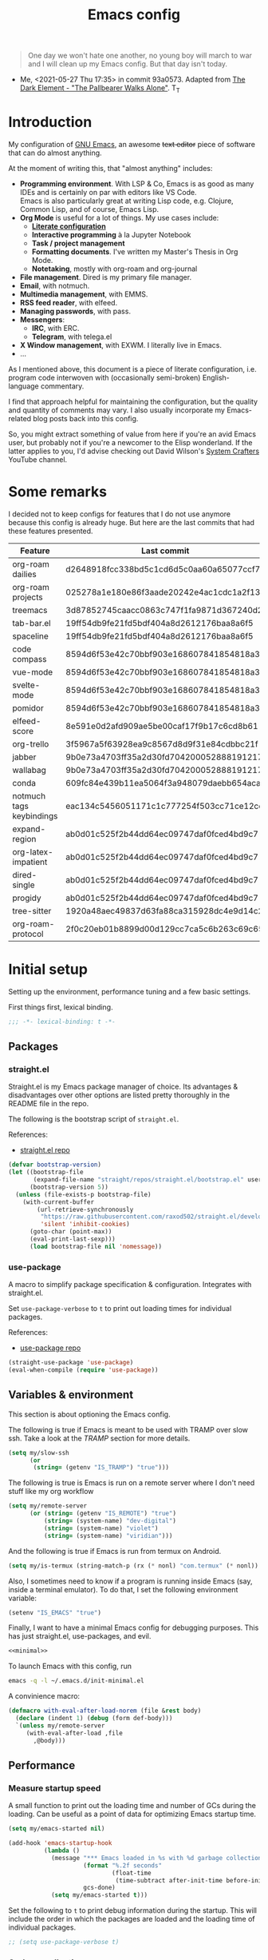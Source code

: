 #+PROPERTY: header-args :mkdirp yes
#+PROPERTY: header-args:bash       :tangle-mode (identity #o755) :comments link :shebang "#!/usr/bin/env bash"
#+PROPERTY: header-args:emacs-lisp :tangle ~/.emacs.d/init.el :mkdirp yes :eval never-export :exports both
#+TODO: CHECK(s) | OFF(o)
#+TITLE: Emacs config
#+OPTIONS: broken-links:auto h:6 toc:nil

#+begin_quote
One day we won't hate one another, no young boy will march to war and I will clean up my Emacs config. But that day isn't today.
#+end_quote
- Me, <2021-05-27 Thu 17:35> in commit 93a0573. Adapted from [[https://www.youtube.com/watch?v=pIdBinlW40E][The Dark Element - "The Pallbearer Walks Alone"]]. T_T

* Introduction
My configuration of [[https://www.gnu.org/software/emacs/][GNU Emacs]], an awesome +text editor+ piece of software that can do almost anything.

At the moment of writing this, that "almost anything" includes:
- *Programming environment*. With LSP & Co, Emacs is as good as many IDEs and is certainly on par with editors like VS Code.\\
  Emacs is also particularly great at writing Lisp code, e.g. Clojure, Common Lisp, and of course, Emacs Lisp.
- *Org Mode* is useful for a lot of things. My use cases include:
  - *[[https://leanpub.com/lit-config/read][Literate configuration]]*
  - *Interactive programming* à la Jupyter Notebook
  - *Task / project management*
  - *Formatting documents*. I've written my Master's Thesis in Org Mode.
  - *Notetaking*, mostly with org-roam and org-journal
- *File management*. Dired is my primary file manager.
- *Email*, with notmuch.
- *Multimedia management*, with EMMS.
- *RSS feed reader*, with elfeed.
- *Managing passwords*, with pass.
- *Messengers*:
  - *IRC*, with ERC.
  - *Telegram*, with telega.el
- *X Window management*, with EXWM. I literally live in Emacs.
- ...

As I mentioned above, this document is a piece of literate configuration, i.e. program code interwoven with (occasionally semi-broken) English-language commentary.

I find that approach helpful for maintaining the configuration, but the quality and quantity of comments may vary. I also usually incorporate my Emacs-related blog posts back into this config.

So, you might extract something of value from here if you're an avid Emacs user, but probably not if you're a newcomer to the Elisp wonderland. If the latter applies to you, I'd advise checking out David Wilson's [[https://www.youtube.com/c/SystemCrafters][System Crafters]] YouTube channel.

* Some remarks
I decided not to keep configs for features that I do not use anymore because this config is already huge. But here are the last commits that had these features presented.

| Feature                  | Last commit                              |
|--------------------------+------------------------------------------|
| org-roam dailies         | d2648918fcc338bd5c1cd6d5c0aa60a65077ccf7 |
| org-roam projects        | 025278a1e180e86f3aade20242e4ac1cdc1a2f13 |
| treemacs                 | 3d87852745caacc0863c747f1fa9871d367240d2 |
| tab-bar.el               | 19ff54db9fe21fd5bdf404a8d2612176baa8a6f5 |
| spaceline                | 19ff54db9fe21fd5bdf404a8d2612176baa8a6f5 |
| code compass             | 8594d6f53e42c70bbf903e168607841854818a38 |
| vue-mode                 | 8594d6f53e42c70bbf903e168607841854818a38 |
| svelte-mode              | 8594d6f53e42c70bbf903e168607841854818a38 |
| pomidor                  | 8594d6f53e42c70bbf903e168607841854818a38 |
| elfeed-score             | 8e591e0d2afd909ae5be00caf17f9b17c6cd8b61 |
| org-trello               | 3f5967a5f63928ea9c8567d8d9f31e84cdbbc21f |
| jabber                   | 9b0e73a4703ff35a2d30fd704200052888191217 |
| wallabag                 | 9b0e73a4703ff35a2d30fd704200052888191217 |
| conda                    | 609fc84e439b11ea5064f3a948079daebb654aca |
| notmuch tags keybindings | eac134c5456051171c1c777254f503cc71ce12cd |
| expand-region            | ab0d01c525f2b44dd64ec09747daf0fced4bd9c7 |
| org-latex-impatient      | ab0d01c525f2b44dd64ec09747daf0fced4bd9c7 |
| dired-single             | ab0d01c525f2b44dd64ec09747daf0fced4bd9c7 |
| progidy                  | ab0d01c525f2b44dd64ec09747daf0fced4bd9c7 |
| tree-sitter              | 1920a48aec49837d63fa88ca315928dc4e9d14c2 |
| org-roam-protocol        | 2f0c20eb01b8899d00d129cc7ca5c6b263c69c65 |

* Initial setup
Setting up the environment, performance tuning and a few basic settings.

First things first, lexical binding.
#+begin_src emacs-lisp
;;; -*- lexical-binding: t -*-
#+end_src

** Packages
*** straight.el
Straight.el is my Emacs package manager of choice. Its advantages & disadvantages over other options are listed pretty thoroughly in the README file in the repo.

The following is the bootstrap script of =straight.el=.

References:
- [[https://github.com/raxod502/straight.el][straight.el repo]]

#+begin_src emacs-lisp :noweb-ref minimal
(defvar bootstrap-version)
(let ((bootstrap-file
       (expand-file-name "straight/repos/straight.el/bootstrap.el" user-emacs-directory))
      (bootstrap-version 5))
  (unless (file-exists-p bootstrap-file)
    (with-current-buffer
        (url-retrieve-synchronously
         "https://raw.githubusercontent.com/raxod502/straight.el/develop/install.el"
         'silent 'inhibit-cookies)
      (goto-char (point-max))
      (eval-print-last-sexp)))
      (load bootstrap-file nil 'nomessage))
#+end_src
*** use-package
A macro to simplify package specification & configuration. Integrates with straight.el.

Set ~use-package-verbose~ to ~t~ to print out loading times for individual packages.

References:
- [[https://github.com/jwiegley/use-package][use-package repo]]

#+begin_src emacs-lisp :noweb-ref minimal
(straight-use-package 'use-package)
(eval-when-compile (require 'use-package))
#+end_src
** Variables & environment
This section is about optioning the Emacs config.

The following is true if Emacs is meant to be used with TRAMP over slow ssh. Take a look at the [[*TRAMP][TRAMP]] section for more details.
#+begin_src emacs-lisp
(setq my/slow-ssh
      (or
       (string= (getenv "IS_TRAMP") "true")))
#+end_src

The following is true is Emacs is run on a remote server where I don't need stuff like my org workflow
#+begin_src emacs-lisp
(setq my/remote-server
      (or (string= (getenv "IS_REMOTE") "true")
          (string= (system-name) "dev-digital")
          (string= (system-name) "violet")
          (string= (system-name) "viridian")))
#+end_src

And the following is true if Emacs is run from termux on Android.
#+begin_src emacs-lisp
(setq my/is-termux (string-match-p (rx (* nonl) "com.termux" (* nonl)) (getenv "HOME")))
#+end_src

Also, I sometimes need to know if a program is running inside Emacs (say, inside a terminal emulator). To do that, I set the following environment variable:
#+begin_src emacs-lisp
(setenv "IS_EMACS" "true")
#+end_src

Finally, I want to have a minimal Emacs config for debugging purposes. This has just straight.el, use-packages, and evil.
#+begin_src emacs-lisp :tangle ~/.emacs.d/init-minimal.el :noweb yes
<<minimal>>
#+end_src

To launch Emacs with this config, run
#+begin_src bash :eval no :tangle no
emacs -q -l ~/.emacs.d/init-minimal.el
#+end_src

A convinience macro:
#+begin_src emacs-lisp
(defmacro with-eval-after-load-norem (file &rest body)
  (declare (indent 1) (debug (form def-body)))
  `(unless my/remote-server
     (with-eval-after-load ,file
       ,@body)))
#+end_src
** Performance
*** Measure startup speed
A small function to print out the loading time and number of GCs during the loading. Can be useful as a point of data for optimizing Emacs startup time.
#+begin_src emacs-lisp
(setq my/emacs-started nil)

(add-hook 'emacs-startup-hook
          (lambda ()
            (message "*** Emacs loaded in %s with %d garbage collections."
                     (format "%.2f seconds"
                             (float-time
                              (time-subtract after-init-time before-init-time)))
                     gcs-done)
            (setq my/emacs-started t)))
#+end_src

Set the following to =t= to print debug information during the startup. This will include the order in which the packages are loaded and the loading time of individual packages.
#+begin_src emacs-lisp
;; (setq use-package-verbose t)
#+end_src

*** Garbage collection
Just setting ~gc-cons-treshold~ to a larger value.

#+begin_src emacs-lisp
(setq gc-cons-threshold 80000000)
(setq read-process-output-max (* 1024 1024))
#+end_src
*** Run garbage collection when Emacs is unfocused
Run GC when Emacs loses focus. +Time will tell if that's a good idea.+

Some time has passed, and I still don't know if there is any quantifiable advantage to this, but it doesn't hurt.

#+begin_src emacs-lisp
(add-hook 'emacs-startup-hook
          (lambda ()
            (if (boundp 'after-focus-change-function)
                (add-function :after after-focus-change-function
                              (lambda ()
                                (unless (frame-focus-state)
                                  (garbage-collect))))
              (add-hook 'after-focus-change-function 'garbage-collect))))
#+end_src
*** Measure RAM usage
I've noticed that Emacs occasionally eats a lot of RAM, especially when used with EXWM. This is my attempt to measure RAM usage.

I have some concerns that =ps -o rss= may be unrepresentative because of [[https://stackoverflow.com/questions/131303/how-can-i-measure-the-actual-memory-usage-of-an-application-or-process][shared memory]], but I guess this shouldn't be a problem here because there's only one process of Emacs.

#+begin_src emacs-lisp
(defun my/get-ram-usage-async (callback)
  (let* ((temp-buffer (generate-new-buffer "*ps*"))
         (proc (start-process "ps" temp-buffer "ps"
                              "-p" (number-to-string (emacs-pid)) "-o" "rss")))
    (set-process-sentinel
     proc
     (lambda (process _msg)
       (when (eq (process-status process) 'exit)
         (let* ((output (with-current-buffer temp-buffer
                          (buffer-string)))
                (usage (string-to-number (nth 1 (split-string output "\n")))))
           (ignore-errors
             (funcall callback usage)))
         (kill-buffer temp-buffer))))))

(defun my/ram-usage ()
  (interactive)
  (my/get-ram-usage-async
   (lambda (data)
     (message "%f Gb" (/ (float data) 1024 1024)))))
#+end_src
** Micromamba
[[https://github.com/mamba-org/mamba][mamba]] is a faster alternative to [[https://www.anaconda.com/][Anaconda]], a package and environment manager. =micromamba= is a tiny version that provides a subset of mamba commands.

[[https://github.com/SqrtMinusOne/micromamba.el][micromamba.el]] is my package to interact with the latter.

#+begin_src emacs-lisp
(use-package micromamba
  :straight t
  :if (executable-find "micromamba")
  :config
  (micromamba-activate "general"))
#+end_src
** Config files
*** Custom file location
By default, =custom= writes stuff to =init.el=, which is somewhat annoying. The following makes it write to a separate file =custom.el=

#+begin_src emacs-lisp
(setq custom-file (concat user-emacs-directory "custom.el"))
(load custom-file 'noerror)
#+end_src
*** authinfo
Use only the gpg-encrypted version of the file.
#+begin_src emacs-lisp
(setq auth-source-debug t)
(setq auth-sources '("~/.authinfo"))
#+end_src
*** Private config
I have some variables which I don't commit to the repo, e.g. my current location. They are stored in =private.el=

#+begin_src emacs-lisp
(let ((private-file (expand-file-name "private.el" user-emacs-directory)))
  (when (file-exists-p private-file)
    (load-file private-file)))
#+end_src
*** No littering
By default Emacs and its packages create a lot files in =.emacs.d= and in other places. [[https://github.com/emacscollective/no-littering][no-littering]] is a collective effort to redirect all of that to two folders in =user-emacs-directory=.

#+begin_src emacs-lisp
(use-package no-littering
  :straight t)
#+end_src
** Prevent Emacs from closing
This adds a confirmation to avoid accidental Emacs closing.

#+begin_src emacs-lisp
(setq confirm-kill-emacs 'y-or-n-p)
#+end_src
* General settings
** Keybindings
*** general.el
general.el provides a convenient interface to manage Emacs keybindings.

References:
- [[https://github.com/noctuid/general.el][general.el repo]]

#+begin_src emacs-lisp
(use-package general
  :straight t
  :config
  (general-evil-setup))
#+end_src
*** which-key
A package that displays the available keybindings in a popup. The package is pretty useful, as Emacs seems to have more keybindings than I can remember at any given point.

References:
- [[https://github.com/justbur/emacs-which-key][which-key repo]]

#+begin_src emacs-lisp
(use-package which-key
  :config
  (setq which-key-idle-delay 0.3)
  (setq which-key-popup-type 'frame)
  (which-key-mode)
  (which-key-setup-side-window-bottom)
  (set-face-attribute 'which-key-local-map-description-face nil
                      :weight 'bold)
  :straight t)
#+end_src

**** dump keybindings
A function to dump keybindings starting with a prefix to a buffer in a tree-like form.

#+begin_src emacs-lisp
(defun my/dump-bindings-recursive (prefix &optional level buffer)
  (dolist (key (which-key--get-bindings (kbd prefix)))
    (with-current-buffer buffer
      (when level
        (insert (make-string level ? )))
      (insert (apply #'format "%s%s%s\n" key)))
    (when (string-match-p
           (rx bos "+" (* nonl))
           (substring-no-properties (elt key 2)))
      (my/dump-bindings-recursive
       (concat prefix " " (substring-no-properties (car key)))
       (+ 2 (or level 0))
       buffer))))

(defun my/dump-bindings (prefix)
  "Dump keybindings starting with PREFIX in a tree-like form."
  (interactive "sPrefix: ")
  (let ((buffer (get-buffer-create "bindings")))
    (with-current-buffer buffer
      (erase-buffer))
    (my/dump-bindings-recursive prefix 0 buffer)
    (with-current-buffer buffer
      (goto-char (point-min)))
    (switch-to-buffer-other-window buffer)))
#+end_src
*** Evil
An entire ecosystem of packages that emulates the main features of Vim. Probably the best vim emulator out there.

The only problem is that the package name makes it hard to google anything by just typing "evil".

References:
- [[https://github.com/emacs-evil/evil][evil repo]]
- [[https://www.youtube.com/watch?v=JWD1Fpdd4Pc][(YouTube) Evil Mode: Or, How I Learned to Stop Worrying and Love Emacs]]

**** Evil-mode
Basic evil configuration.

#+begin_src emacs-lisp :noweb-ref minimal
(use-package evil
  :straight t
  :init
  (setq evil-want-integration t)
  (setq evil-want-C-u-scroll t)
  (setq evil-want-keybinding nil)
  (setq evil-search-module 'evil-search)
  (setq evil-split-window-below t)
  (setq evil-vsplit-window-right t)
  (unless (display-graphic-p)
    (setq evil-want-C-i-jump nil))
  :config
  (evil-mode 1)
  ;; (setq evil-respect-visual-line-mode t)
  (when (fboundp #'undo-tree-undo)
    (evil-set-undo-system 'undo-tree))
  (when (fboundp #'general-define-key)
    (general-define-key
     :states '(motion)
     "ze" nil)))
#+end_src
**** Addons
[[https://github.com/emacs-evil/evil-surround][evil-surround]] emulates one of my favorite vim plugins, surround.vim. Adds a lot of parentheses management options.

#+begin_src emacs-lisp
(use-package evil-surround
  :straight t
  :after evil
  :config
  (global-evil-surround-mode 1))
#+end_src

[[https://github.com/linktohack/evil-commentary][evil-commentary]] emulates commentary.vim. It provides actions for quick insertion and deletion of comments.

#+begin_src emacs-lisp
(use-package evil-commentary
  :straight t
  :after evil
  :config
  (evil-commentary-mode))
#+end_src

[[https://github.com/blorbx/evil-quickscope][evil-quickscope]] emulates quickscope.vim. It highlights certain target characters for f, F, t, T keys.
#+begin_src emacs-lisp
(use-package evil-quickscope
  :straight t
  :after evil
  :config
  :hook ((prog-mode . turn-on-evil-quickscope-mode)
         (LaTeX-mode . turn-on-evil-quickscope-mode)
         (org-mode . turn-on-evil-quickscope-mode)))
#+end_src

[[https://github.com/cofi/evil-numbers][evil-numbers]] allows incrementing and decrementing numbers at point.
#+begin_src emacs-lisp
(use-package evil-numbers
  :straight t
  :commands (evil-numbers/inc-at-pt evil-numbers/dec-at-pt)
  :init
  (general-nmap
    "g+" 'evil-numbers/inc-at-pt
    "g-" 'evil-numbers/dec-at-pt))
#+end_src

[[https://github.com/edkolev/evil-lion][evil-lion]] provides alignment operators, somewhat similar to vim-easyalign.
#+begin_src emacs-lisp
(use-package evil-lion
  :straight t
  :config
  (setq evil-lion-left-align-key (kbd "g a"))
  (setq evil-lion-right-align-key (kbd "g A"))
  (evil-lion-mode))
#+end_src

[[https://github.com/redguardtoo/evil-matchit][evil-matchit]] makes "%" to match things like tags. It doesn't work perfectly, so I +occasionally+ turn it off.
#+begin_src emacs-lisp
(use-package evil-matchit
  :straight t
  :disabled
  :config
  (global-evil-matchit-mode 1))
#+end_src
**** My additions
Do ex search in other buffer. Like =*=, but switch to other buffer and search there.

#+begin_src emacs-lisp
(defun my/evil-ex-search-word-forward-other-window (count &optional symbol)
  (interactive (list (prefix-numeric-value current-prefix-arg)
                     evil-symbol-word-search))
  (save-excursion
    (evil-ex-start-word-search nil 'forward count symbol))
  (other-window 1)
  (evil-ex-search-next))

(general-define-key
 :states '(normal)
 "&" #'my/evil-ex-search-word-forward-other-window)
#+end_src
**** evil-collection
[[https://github.com/emacs-evil/evil-collection][evil-collection]] is a package that provides evil bindings for a lot of different packages. One can see the complete list in the [[https://github.com/emacs-evil/evil-collection/tree/master/modes][modes]] folder.

#+begin_src emacs-lisp :noweb-ref minimal
(use-package evil-collection
  :straight t
  :after evil
  :config
  (evil-collection-init
   '(eww devdocs proced emms pass calendar dired ivy debug guix calc
         docker ibuffer geiser pdf info elfeed edebug bookmark company
         vterm flycheck profiler cider explain-pause-mode notmuch custom
         xref eshell helpful compile comint git-timemachine magit prodigy
         slime forge deadgrep vc-annonate telega doc-view gnus outline)))
#+end_src
*** Avy
[[https://github.com/abo-abo/avy][Avy]] is a package that helps navigate Emacs in a tree-like manner.

References:
- [[https://karthinks.com/software/avy-can-do-anything/][Avy can do anything]]

#+begin_src emacs-lisp
(use-package avy
  :straight t
  :config
  (setq avy-timeout-seconds 0.5)
  (setq avy-ignored-modes
        '(image-mode doc-view-mode pdf-view-mode exwm-mode))
  (general-define-key
   :states '(normal motion)
   "-" nil
   "--" #'avy-goto-char-2
   "-=" #'avy-goto-symbol-1))
#+End_src

[[https://github.com/abo-abo/ace-link][ace-link]] is a package to jump to links with avy.
#+begin_src emacs-lisp
(use-package ace-link
  :straight t
  :commands (ace-link-info ace-link-help ace-link-woman ace-link-eww))
#+end_src
*** My keybindings
Various keybinding settings that I can't put anywhere else.

**** Escape key
+Use the escape key instead of =C-g= whenever possible+ No, not really after 2 years... But I'll keep this fragment.

I must have copied it from somewhere, but as I googled to find out the source, I discovered quite a number of variations of the following code over time. I wonder if Richard Dawkins was inspired by something like this a few decades ago.

#+begin_src emacs-lisp
(defun minibuffer-keyboard-quit ()
  "Abort recursive edit.
In Delete Selection mode, if the mark is active, just deactivate it;
then it takes a second \\[keyboard-quit] to abort the minibuffer."
  (interactive)
  (if (and delete-selection-mode transient-mark-mode mark-active)
      (setq deactivate-mark  t)
    (when (get-buffer "*Completions*") (delete-windows-on "*Completions*"))
    (abort-recursive-edit)))

(defun my/escape-key ()
  (interactive)
  (evil-ex-nohighlight)
  (keyboard-quit))

(general-define-key
 :keymaps '(normal visual global)
 [escape] #'my/escape-key)

(general-define-key
 :keymaps '(minibuffer-local-map
            minibuffer-local-ns-map
            minibuffer-local-completion-map
            minibuffer-local-must-match-map
            minibuffer-local-isearch-map)
 [escape] 'minibuffer-keyboard-quit)
#+end_src
**** Home & end
#+begin_src emacs-lisp
(general-def :states '(normal insert visual)
  "<home>" 'beginning-of-line
  "<end>" 'end-of-line)
#+end_src
**** My leader
Using the =SPC= key as a leader key, like in Doom Emacs or Spacemacs.

#+begin_src emacs-lisp
(general-create-definer my-leader-def
  :keymaps 'override
  :prefix "SPC"
  :states '(normal motion emacs))

(general-def :states '(normal motion emacs)
  "SPC" nil
  "M-SPC" (general-key "SPC"))

(general-def :states '(insert)
  "M-SPC" (general-key "SPC" :state 'normal))

(my-leader-def "?" 'which-key-show-top-level)
(my-leader-def "E" 'eval-expression)

(general-def :states '(insert)
  "<f1> e" #'eval-expression)
#+end_src

=general.el= has a nice integration with which-key, so I use that to show more descriptive annotations for certain groups of keybindings (the default annotation is just =prefix=).
#+begin_src emacs-lisp
(my-leader-def
  "a" '(:which-key "apps"))
#+end_src
**** Universal argument
Change the universal argument to =M-u=. I use =C-u= to scroll up, as I'm used to from vim.

#+begin_src emacs-lisp
(general-def
  :keymaps 'universal-argument-map
  "M-u" 'universal-argument-more)
(general-def
  :keymaps 'override
  :states '(normal motion emacs insert visual)
  "M-u" 'universal-argument)
#+end_src
**** Profiler
The built-in profiler is a magnificent tool to troubleshoot performance issues.

#+begin_src emacs-lisp
(my-leader-def
  :infix "P"
  "" '(:which-key "profiler")
  "s" 'profiler-start
  "e" 'profiler-stop
  "p" 'profiler-report)
#+end_src
**** Buffer switching
Some keybindings I used in vim to switch buffers and can't let go of. But I think I started to use these less since I made an attempt in [[*i3 integration][i3 integration]].

#+begin_src emacs-lisp
(general-define-key
  :keymaps 'override
  "C-<right>" 'evil-window-right
  "C-<left>" 'evil-window-left
  "C-<up>" 'evil-window-up
  "C-<down>" 'evil-window-down
  "C-h" 'evil-window-left
  "C-l" 'evil-window-right
  "C-k" 'evil-window-up
  "C-j" 'evil-window-down
  "C-x h" 'previous-buffer
  "C-x l" 'next-buffer)

(general-define-key
 :keymaps 'evil-window-map
 "x" 'kill-buffer-and-window
 "d" 'kill-current-buffer)
#+end_src

=winner-mode= to keep the history of window states.

It doesn't play too well with perspective.el, that is it has a single history list for all of the perspectives. But it is still quite usable.

#+begin_src emacs-lisp
(winner-mode 1)

(general-define-key
 :keymaps 'evil-window-map
 "u" 'winner-undo
 "U" 'winner-redo)
#+end_src
**** Buffer management
#+begin_src emacs-lisp
(my-leader-def
  :infix "b"
  "" '(:which-key "buffers")
  "s" '((lambda () (interactive) (switch-to-buffer (persp-scratch-buffer)))
        :which-key "*scratch*")
  "m" '((lambda () (interactive) (persp-switch-to-buffer "*Messages*"))
        :which-key "*Messages*")
  "l" 'next-buffer
  "h" 'previous-buffer
  "k" 'kill-buffer
  "b" 'persp-ivy-switch-buffer
  "r" 'revert-buffer
  "u" 'ibuffer)
#+end_src
**** xref
Some keybindings for xref and go to definition.

#+begin_src emacs-lisp
(general-nmap
  "gD" 'xref-find-definitions-other-window
  "gr" 'xref-find-references
  "gd" 'evil-goto-definition)

(my-leader-def
  "fx" 'xref-find-apropos)
#+end_src

#+begin_src emacs-lisp
(use-package xref
  :straight (:type built-in))
#+end_src

**** Folding
There are multiple ways to fold text in Emacs.

The most versatile is the built-in =hs-minor-mode=, which seems to work out of the box for Lisps, C-like languages, and Python. =outline-minor-mode= works for org-mode, LaTeX and the like. There is a 3rd-party solution [[https://github.com/elp-revive/origami.el][origami.el]], which I found to be somewhat less stable.

Evil does a pretty good job of abstracting all these packages with a set of vim-like keybindings. I was using =SPC= in vim, but as now this isn't an option, I set =TAB= to toggle folding.

#+begin_src emacs-lisp
(require 'hideshow)
(general-define-key
 :keymaps '(hs-minor-mode-map outline-minor-mode-map)
 :states '(normal motion)
 "ze" 'hs-hide-level
 "TAB" 'evil-toggle-fold)
#+end_src
**** Zoom UI
#+begin_src emacs-lisp
(defun my/zoom-in ()
  "Increase font size by 10 points"
  (interactive)
  (set-face-attribute 'default nil
                      :height
                      (+ (face-attribute 'default :height) 10)))

(defun my/zoom-out ()
  "Decrease font size by 10 points"
  (interactive)
  (set-face-attribute 'default nil
                      :height
                      (- (face-attribute 'default :height) 10)))

;; change font size, interactively
(global-set-key (kbd "C-+") 'my/zoom-in)
(global-set-key (kbd "C-=") 'my/zoom-out)
#+end_src
** i3 integration
UPD <2021-11-27 Sat>. I have finally switched to EXWM as my window manager, but as long as I keep i3 as a backup solution, this section persists. Check out the [[https://sqrtminusone.xyz/posts/2021-10-04-emacs-i3/][post]] for a somewhat better presentation.

One advantage of EXWM for an Emacs user is that EXWM gives one set of keybindings to manage both Emacs windows and X windows. In every other WM, like my preferred [[https://i3wm.org][i3wm]], two orthogonal keymaps seem to be necessary. But, as both programs are quite customizable, I want to see whether I can replicate at least some part of the EXWM goodness in i3.

But why not just use EXWM? One key reason is that to my taste (and perhaps on my hardware) EXWM didn't feel snappy enough. Also, I really like i3's tree-based layout structure; I feel like it fits my workflow much better than anything else I tried, including the master/stack paradigm of [[https://xmonad.org/][XMonad]]​, for instance.

One common point of criticism of i3 is that it is not extensible enough, especially compared to WMs that are configured in an actual programing language, like the mentioned XMonad, [[http://www.qtile.org/][Qtile]], [[https://awesomewm.org/][Awesome]], etc. But I think i3's extensibility is underappreciated, although the contents of this section may lie closer to the limits of how far one can go there.

The basic idea is to launch a normal i3 command with =i3-msg= in case the current window is not Emacs, otherwise pass that command to Emacs with =emacsclient=. In Emacs, execute the command if possible, otherwise pass the command back to i3.

This may seem like a lot of overhead, but I didn't feel it even in the worst case (i3 -> Emacs -> i3), so at least in that regard, the interaction feels seamless. The only concern is that this command flow is vulnerable to Emacs getting stuck, but it is still much less of a problem than with EXWM.

One interesting observation here is that Emacs windows and X windows are sort of one-level entities, so I can talk just about "windows".

At any rate, we need a script to do the i3 -> Emacs part:
#+begin_src bash :tangle ~/bin/scripts/emacs-i3-integration
if [[ $(xdotool getactivewindow getwindowname) =~ ^emacs(:.*)?@.* ]]; then
    command="(my/emacs-i3-integration \"$@\")"
    emacsclient -e "$command"
else
    i3-msg $@
fi
#+end_src

This script is being run from the [[file:Desktop.org::*i3wm][i3 configuration]].

For this to work, we need to make sure that Emacs starts a server, so here is an expression to do just that:
#+BEGIN_SRC emacs-lisp
(unless my/remote-server
  (add-hook 'after-init-hook #'server-start))
#+END_SRC

And here is a simple macro to do the Emacs -> i3 part:
#+begin_src emacs-lisp
(defmacro i3-msg (&rest args)
  `(start-process "emacs-i3-windmove" nil "i3-msg" ,@args))
#+end_src

Now we have to handle the required set of i3 commands. It is worth noting here that I'm not trying to implement a general mechanism to apply i3 commands to Emacs, rather I'm implementing a small subset that I use in my i3 configuration and that maps reasonably to the Emacs concepts.

Also, I use [[https://github.com/emacs-evil/evil][evil-mode]] and generally configure the software to have vim-style bindings where possible. So if you don't use evil-mode you'd have to detangle the given functions from evil, but then, I guess, you do not use super+hjkl to manage windows either.

First, for the =focus= command I want to move to an Emacs window in the given direction if there is one, otherwise move to an X window in the same direction. Fortunately, i3 and windmove have the same names for directions, so the function is rather straightforward.

One caveat here is that the minibuffer is always the bottom-most Emacs window, so it is necessary to check for that as well.
#+begin_src emacs-lisp
(defun my/emacs-i3-windmove (dir)
  (let ((other-window (windmove-find-other-window dir)))
    (if (or (null other-window) (window-minibuffer-p other-window))
        (i3-msg "focus" (symbol-name dir))
      (windmove-do-window-select dir))))
#+end_src

For the =move= I want the following behavior:
- if there is space in the required direction, move the Emacs window there;
- if there is no space in the required direction, but space in two orthogonal directions, move the Emacs window so that there is no more space in the orthogonal directions;
- otherwise, move an X window (Emacs frame).

For the first part, =window-swap-states= with =windmove-find-other-window= do well enough.

=evil-move-window= works well for the second part. By itself it doesn't behave quite like i3, for instance, =(evil-move-window 'right)= in a three-column split would move the window from the far left side to the far right side (bypassing center). Hence the combination as described here.

So here is a simple predicate which checks whether there is space in the given direction.
#+begin_src emacs-lisp
(defun my/emacs-i3-direction-exists-p (dir)
  (cl-some (lambda (dir)
          (let ((win (windmove-find-other-window dir)))
            (and win (not (window-minibuffer-p win)))))
        (pcase dir
          ('width '(left right))
          ('height '(up down)))))
#+end_src

And the implementation of the move command.
#+begin_src emacs-lisp
(defun my/emacs-i3-move-window (dir)
  (let ((other-window (windmove-find-other-window dir))
        (other-direction (my/emacs-i3-direction-exists-p
                          (pcase dir
                            ('up 'width)
                            ('down 'width)
                            ('left 'height)
                            ('right 'height)))))
    (cond
     ((and other-window (not (window-minibuffer-p other-window)))
      (window-swap-states (selected-window) other-window))
     (other-direction
      (evil-move-window dir))
     (t (i3-msg "move" (symbol-name dir))))))
#+end_src

Next on the line are =resize grow= and =resize shrink=. =evil-window-= functions do nicely for this task.

This function also checks whether there is space to resize in the given direction with the help of the predicate defined above. The command is forwarded back to i3 if there is not.
#+begin_src emacs-lisp
(defun my/emacs-i3-resize-window (dir kind value)
  (if (or (one-window-p)
          (not (my/emacs-i3-direction-exists-p dir)))
      (i3-msg "resize" (symbol-name kind) (symbol-name dir)
              (format "%s px or %s ppt" value value))
    (setq value (/ value 2))
    (pcase kind
      ('shrink
       (pcase dir
         ('width
          (evil-window-decrease-width value))
         ('height
          (evil-window-decrease-height value))))
      ('grow
       (pcase dir
         ('width
          (evil-window-increase-width value))
         ('height
          (evil-window-increase-height value)))))))
#+end_src

[[https://github.com/emacsorphanage/transpose-frame][transpose-frame]] is a package to "transpose" the current frame layout, which behaves someone similar to the =layout toggle split= command in i3, so I'll use it as well.
#+begin_src emacs-lisp
(use-package transpose-frame
  :straight t
  :commands (transpose-frame))
#+end_src

Finally, the entrypoint for the Emacs integration. In addition to the commands defined above, it processes =split= and =kill= commands and passes every other command back to i3.
#+begin_src emacs-lisp
(defun my/emacs-i3-integration (command)
  (pcase command
    ((rx bos "focus")
     (my/emacs-i3-windmove
      (intern (elt (split-string command) 1))))
    ((rx bos "move")
     (my/emacs-i3-move-window
      (intern (elt (split-string command) 1))))
    ((rx bos "resize")
     (my/emacs-i3-resize-window
       (intern (elt (split-string command) 2))
       (intern (elt (split-string command) 1))
       (string-to-number (elt (split-string command) 3))))
    ("layout toggle split" (transpose-frame))
    ("split h" (evil-window-split))
    ("split v" (evil-window-vsplit))
    ("kill" (evil-quit))
    (- (i3-msg command))))
#+end_src
** Editing text
Various packages, tricks, and settings that help with the central task of Emacs - editing text.
*** Indentation & whitespace
**** Aggressive Indent
A package to keep the code intended.

Doesn't work too well with many ecosystems because the LSP-based indentation is rather slow but nice for Lisps.

References:
- [[https://github.com/Malabarba/aggressive-indent-mode][aggressive-indent-mode repo]]

#+begin_src emacs-lisp
(use-package aggressive-indent
  :commands (aggressive-indent-mode)
  :straight t)
#+end_src
**** Delete trailing whitespace
Delete trailing whitespace on save, unless in particular modes where trailing whitespace is important, like Markdown.

#+begin_src emacs-lisp
(setq my/trailing-whitespace-modes '(markdown-mode))

(require 'cl-extra)

(add-hook 'before-save-hook
          (lambda ()
            (unless (cl-some #'derived-mode-p my/trailing-whitespace-modes)
              (delete-trailing-whitespace))))
#+end_src
**** Tabs
Some default settings to manage tabs.
#+begin_src emacs-lisp
(setq tab-always-indent nil)

(setq-default default-tab-width 4)
(setq-default tab-width 4)
(setq-default evil-indent-convert-tabs nil)
(setq-default indent-tabs-mode nil)
(setq-default evil-shift-round nil)
#+end_src
*** Settings
**** Scrolling
#+begin_src emacs-lisp
(setq scroll-conservatively scroll-margin)
(setq scroll-step 1)
(setq scroll-preserve-screen-position t)
(setq scroll-error-top-bottom t)
(setq mouse-wheel-progressive-speed nil)
(setq mouse-wheel-inhibit-click-time nil)
#+end_src
**** Clipboard
#+begin_src emacs-lisp
(setq select-enable-clipboard t)
(setq mouse-yank-at-point t)
#+end_src
**** Backups
#+begin_src emacs-lisp
(setq backup-inhibited t)
(setq auto-save-default nil)
#+end_src
*** Undo Tree
Replaces Emacs built-in sequential undo system with a tree-based one. Probably one of the greatest options of Emacs as a text editor.

References:
- [[https://www.emacswiki.org/emacs/UndoTree][UndoTree on EmacsWiki]]

#+begin_src emacs-lisp
(use-package undo-tree
  :straight t
  :config
  (global-undo-tree-mode)
  (evil-set-undo-system 'undo-tree)
  (setq undo-tree-visualizer-diff t)
  (setq undo-tree-visualizer-timestamps t)
  (setq undo-tree-auto-save-history nil)

  (my-leader-def "u" 'undo-tree-visualize)
  (fset 'undo-auto-amalgamate 'ignore)
  (setq undo-limit 6710886400)
  (setq undo-strong-limit 100663296)
  (setq undo-outer-limit 1006632960))
#+end_src

*** Snippets
A snippet system for Emacs and a collection of pre-built snippets.

~yasnippet-snippets~ has to be loaded before ~yasnippet~ for user snippets to override the pre-built ones.

Edit <2022-04-11 Mon> I don't really use ~yasnippet-snippets~, so I'd rather write stuff manually.

References:
- [[http://joaotavora.github.io/yasnippet/][yasnippet documentation]]

#+begin_src emacs-lisp
(use-package yasnippet-snippets
  :disabled
  :straight t)

(use-package yasnippet
  :straight t
  :config
  (setq yas-snippet-dirs
        `(,(concat (expand-file-name user-emacs-directory) "snippets")
          ;; yasnippet-snippets-dir
          ))
  (setq yas-triggers-in-field t)
  (yas-global-mode 1)
  (my-leader-def
    :keymaps 'yas-minor-mode-map
    :infix "es"
    "" '(:wk "yasnippet")
    "n" #'yas-new-snippet
    "s" #'yas-insert-snippet
    "v" #'yas-visit-snippet-file))

(general-imap "M-TAB" 'company-yasnippet)
#+end_src
*** Other small packages
**** Managing parentheses (smartparens)
A minor mode to deal with pairs. Its functionality overlaps with evil-surround, but smartparens provides the most comfortable way to do stuff like automatically insert pairs.

References:
- [[https://github.com/Fuco1/smartparens][smartparens repo]]

#+begin_src emacs-lisp
(use-package smartparens
  :straight t)
#+end_src
**** Visual fill column mode
#+begin_src emacs-lisp
(use-package visual-fill-column
  :straight t
  :commands (visual-fill-column-mode)
  :config
  (add-hook 'visual-fill-column-mode-hook
            (lambda () (setq visual-fill-column-center-text t))))
#+end_src
**** Accents
Input accented characters.

#+begin_src emacs-lisp
(use-package accent
  :straight t
  :init
  (general-define-key
   :states '(normal)
   "gs" #'accent-menu)
  (general-define-key
   :states '(normal insert)
   "M-n" #'accent-menu)
  :commands (accent-menu)
  :config
  (general-define-key
   :keymaps 'popup-menu-keymap
   "C-j" #'popup-next
   "C-k" #'popup-previous
   "M-j" #'popup-next
   "M-k" #'popup-previous)
  (setq accent-custom '((a (ā))
                        (A (Ā)))))
#+end_src
**** binky
Experimenting with this package.

#+begin_src emacs-lisp
(use-package binky
  :straight t
  :init
  (my-leader-def "j" #'binky-binky))
#+end_src
** Working with projects
Packages related to managing projects.

I used to have [[https://github.com/Alexander-Miller/treemacs][Treemacs]] here, but in the end decided that dired with [[https://github.com/jojojames/dired-sidebar][dired-sidebar]] does a better job. Dired has its separate section in "Applications".

*** Projectile
[[https://github.com/bbatsov/projectile][Projectile]] gives a bunch of useful functions for managing projects, like finding files within a project, fuzzy-find, replace, etc.

~defadvice~ is meant to speed projectile up with TRAMP a bit.
#+begin_src emacs-lisp
(use-package projectile
  :straight t
  :config
  (projectile-mode +1)
  (setq projectile-project-search-path '("~/Code" "~/Documents")))

(use-package counsel-projectile
  :after (counsel projectile)
  :straight t)

(my-leader-def
  "p" '(:keymap projectile-command-map :which-key "projectile"))

(general-nmap "C-p" 'counsel-projectile-find-file)
#+end_src
*** Git & Magit
[[https://magit.vc/][Magit]] is a git interface for Emacs. The closest non-Emacs alternative (sans actual clones) I know is [[https://github.com/jesseduffield/lazygit][lazygit]], which I used before Emacs.

#+begin_src emacs-lisp
(use-package magit
  :straight t
  :commands (magit-status magit-file-dispatch)
  :init
  (my-leader-def
    "m" 'magit
    "M" 'magit-file-dispatch)
  :config
  (setq magit-blame-styles
        '((headings
           (heading-format . "%-20a %C %s\n"))
          (highlight
           (highlight-face . magit-blame-highlight))
          (lines
           (show-lines . t)
           (show-message . t)))))
#+end_src

[[https://github.com/magit/forge][forge]] provides integration with forges, such as GitHub and GitLab.
#+begin_src emacs-lisp
(use-package forge
  :after magit
  :straight t
  :config
  (add-to-list 'forge-alist '("gitlab.etu.ru"
                              "gitlab.etu.ru/api/v4"
                              "gitlab.etu.ru"
                              forge-gitlab-repository)))
#+end_src

[[https://github.com/emacsorphanage/git-gutter][git-gutter]] is a package which shows git changes for each line (added/changed/deleted lines).
#+begin_src emacs-lisp
(use-package git-gutter
  :straight t
  :if (not my/slow-ssh)
  :config
  (global-git-gutter-mode +1))
#+end_src

[[https://github.com/emacsmirror/git-timemachine][git-timemachine]] allows visiting previous versions of a file.
#+begin_src emacs-lisp
(use-package git-timemachine
  :straight t
  :commands (git-timemachine))
#+end_src

*** Editorconfig
Editorconfig support for Emacs.

References:
- [[https://editorconfig.org/][Editorconfig reference]]

#+begin_src emacs-lisp
(use-package editorconfig
  :straight t
  :config
  (unless my/slow-ssh (editorconfig-mode 1))
  (add-to-list 'editorconfig-indentation-alist
               '(emmet-mode emmet-indentation)))
#+end_src

*** Editing files
A minor mode to remember recently edited files.
#+begin_src emacs-lisp
(recentf-mode 1)
#+end_src

Save the last place visited in the file.
#+begin_src emacs-lisp
(save-place-mode nil)
#+end_src
*** Deadgrep
[[https://github.com/Wilfred/deadgrep][deadgrep]] is a nice Emacs interface for [[https://github.com/BurntSushi/ripgrep][ripgrep]]. Running =ivy-occur= in =counsel-rg= does something a bit similar, but the deadgrep is more full-featured.

Somehow I couldn't hook =toogle-truncate-lines= into the existing package hooks, so here goes advice.

#+begin_src emacs-lisp
(defun my/deadgrep-fix-buffer-advice (fun &rest args)
  (let ((buf (apply fun args)))
    (with-current-buffer buf
      (toggle-truncate-lines 1))
    buf))

(use-package deadgrep
  :straight t
  :commands (deadgrep)
  :config
  (advice-add #'deadgrep--buffer :around #'my/deadgrep-fix-buffer-advice))
#+end_src

** Completion
*** Ivy, counsel, swiper
Minibuffer completion tools for Emacs.

References:
- [[https://oremacs.com/swiper/][repo]]
- [[https://oremacs.com/swiper/][User Manual]]

#+begin_src emacs-lisp
(use-package ivy
  :straight t
  :config
  (setq ivy-use-virtual-buffers t)
  (ivy-mode))

(use-package counsel
  :straight t
  :after ivy
  :config
  (counsel-mode))

(use-package swiper
  :defer t
  :straight t)
#+end_src
*** ivy-rich
[[https://github.com/Yevgnen/ivy-rich][ivy-rich]] provides a more informative interface for ivy.
#+begin_src emacs-lisp
(use-package ivy-rich
  :straight t
  :after ivy
  :config
  (ivy-rich-mode 1)
  (setcdr (assq t ivy-format-functions-alist) #'ivy-format-function-line))
#+end_src

*** prescient
A package that enhances sorting & filtering of candidates. =ivy-prescient= adds integration with Ivy.

References:
- [[https://github.com/raxod502/prescient.el][prescient.el repo]]
#+begin_src emacs-lisp :noweb yes
(use-package ivy-prescient
  :straight t
  :after counsel
  :config
  (ivy-prescient-mode +1)
  (setq ivy-prescient-retain-classic-highlighting t)
  (prescient-persist-mode 1)
  (setq ivy-prescient-sort-commands
        '(:not swiper
               swiper-isearch
               ivy-switch-buffer
               ;; ivy-resume
               ;; ivy--restore-session
               lsp-ivy-workspace-symbol
               dap-switch-stack-frame
               my/dap-switch-stack-frame
               dap-switch-session
               dap-switch-thread
               counsel-grep
               ;; counsel-find-file
               counsel-git-grep
               counsel-rg
               counsel-ag
               counsel-ack
               counsel-fzf
               counsel-pt
               counsel-imenu
               counsel-yank-pop
               counsel-recentf
               counsel-buffer-or-recentf
               proced-filter-interactive
               proced-sort-interactive
               perspective-exwm-switch-perspective
               my/persp-ivy-switch-buffer-other-window
               lsp-execute-code-action
               dired-recent-open
               org-ql-view
               my/index-nav
               org-set-effort))
  ;; Do not use prescient in find-file
  (ivy--alist-set 'ivy-sort-functions-alist #'read-file-name-internal #'ivy-sort-file-function-default))
#+end_src
*** keybindings
Setting up quick access to various completions.

#+begin_src emacs-lisp
(my-leader-def
  :infix "f"
  "" '(:which-key "various completions")'
  ;; "b" 'counsel-switch-buffer
  "b" 'persp-ivy-switch-buffer
  "e" 'micromamba-activate
  "f" 'project-find-file
  "c" 'counsel-yank-pop
  "a" 'counsel-rg
  "d" 'deadgrep
  "A" 'counsel-ag)

(general-define-key
 :states '(insert normal)
 "C-y" 'counsel-yank-pop)

(defun my/swiper-isearch ()
  (interactive)
  (if current-prefix-arg
      (swiper-all)
    (swiper-isearch)))

(my-leader-def "SPC SPC" 'ivy-resume)
(my-leader-def "s" 'my/swiper-isearch)

(general-define-key
 :keymaps '(ivy-minibuffer-map swiper-map)
 "M-j" 'ivy-next-line
 "M-k" 'ivy-previous-line
 "<C-return>" 'ivy-call
 "M-RET" 'ivy-immediate-done
 [escape] 'minibuffer-keyboard-quit)
#+end_src
*** company
A completion framework for Emacs.

References:
- [[http://company-mode.github.io/][company homepage]]
- [[https://github.com/sebastiencs/company-box][company-box homepage]]

#+begin_src emacs-lisp
(use-package company
  :straight t
  :config
  (global-company-mode)
  (setq company-idle-delay 0.125)
  (setq company-dabbrev-downcase nil)
  (setq company-show-numbers t))

(general-imap "C-SPC" 'company-complete)
#+end_src

A company frontend with nice icons.

+Disabled since the base company got icons support and since company-box has some issues with spaceline.+ Enabled back because I didn't like spaceline.
#+begin_src emacs-lisp
(use-package company-box
  :straight t
  :if (display-graphic-p)
  :after (company)
  :hook (company-mode . company-box-mode))
#+end_src
** Help
- *CREDIT*: Thanks @phundrak on the System Crafters Discord for suggesting =help-map=

[[https://github.com/Wilfred/helpful][helpful]] package improves the =*help*= buffer.
#+begin_src emacs-lisp
(use-package helpful
  :straight t
  :commands (helpful-callable
             helpful-variable
             helpful-key
             helpful-macro
             helpful-function
             helpful-command))
#+end_src

As I use =C-h= to switch buffers, I moved the help to =SPC-h= with the code below.
#+begin_src emacs-lisp
(my-leader-def
  "h" '(:keymap help-map :which-key "help"))

(my-leader-def
  :infix "h"
  "" '(:which-key "help")
  "h" '(:keymap help-map :which-key "help-map")
  "f" 'helpful-function
  "k" 'helpful-key
  "v" 'helpful-variable
  "o" 'helpful-symbol
  "i" 'info)

(general-define-key
 :keymaps 'help-map
 "f" 'helpful-function
 "k" 'helpful-key
 "v" 'helpful-variable
 "o" 'helpful-symbol)
#+end_src
** Time trackers
Time trackers I happen to use.

References:
- [[https://wakatime.com][WakaTime]]
- [[https://activitywatch.net/][ActivityWatch]]

*** WakaTime
Before I figure out how to package this for Guix:
- Clone [[https://github.com/wakatime/wakatime-cli][the repo]]
- Run ~go build~
- Copy the binary to the =~/bin= folder

#+begin_src emacs-lisp :noweb yes
(use-package wakatime-mode
  :straight (:host github :repo "SqrtMinusOne/wakatime-mode")
  :if (not (or my/remote-server))
  :config
  (setq wakatime-ignore-exit-codes '(0 1 102 112))
  (advice-add 'wakatime-init :after (lambda () (setq wakatime-cli-path (expand-file-name "~/bin/wakatime-cli"))))
  ;; (setq wakatime-cli-path (executable-find "wakatime"))
  (global-wakatime-mode))
#+end_src

*** ActivityWatch
#+begin_src emacs-lisp
(use-package request
  :straight t
  :defer t)

(use-package activity-watch-mode
  :straight t
  :if (not (or my/is-termux my/remote-server))
  :config
  (global-activity-watch-mode))
#+end_src
* UI settings
** General settings
*** Miscellaneous

Disable GUI elements
#+begin_src emacs-lisp
(unless my/is-termux
  (tool-bar-mode -1)
  (menu-bar-mode -1)
  (scroll-bar-mode -1))

(when my/is-termux
  (menu-bar-mode -1))
#+end_src

Transparency. Not setting it here, as I used to use [[file:Desktop.org::*Picom][picom]] with i3, and EXWM config has its own settings.
#+begin_src emacs-lisp
;; (set-frame-parameter (selected-frame) 'alpha '(90 . 90))
;; (add-to-list 'default-frame-alist '(alpha . (90 . 90)))
#+end_src

Prettify symbols. Also not setting it, ligatures seem to be enough for me.
#+begin_src emacs-lisp
;; (global-prettify-symbols-mode)
#+end_src

Do not show GUI dialogs
#+begin_src emacs-lisp
(setq use-dialog-box nil)
#+end_src

No start screen
#+begin_src emacs-lisp
(setq inhibit-startup-screen t)
#+end_src

Visual bell
#+begin_src emacs-lisp
(setq visible-bell 0)
#+end_src

y or n instead of yes or no
#+begin_src emacs-lisp
(defalias 'yes-or-no-p 'y-or-n-p)
#+end_src

Hide mouse cursor while typing
#+begin_src emacs-lisp
(setq make-pointer-invisible t)
#+end_src

Show pairs
#+begin_src emacs-lisp
(show-paren-mode 1)
#+end_src

Highlight the current line
#+begin_src emacs-lisp
(global-hl-line-mode 1)
#+end_src
*** Line numbers
Line numbers. There seems to be a catch with the relative number setting:
- =visual= doesn't take folding into account but also doesn't take wrapped lines into account (i.e. there are multiple numbers for a single wrapped line)
- =relative= makes a single number for a wrapped line, but counts folded lines.

=visual= option seems to be less of a problem in most cases.
#+begin_src emacs-lisp
(global-display-line-numbers-mode 1)
(line-number-mode nil)
(setq display-line-numbers-type 'visual)
(column-number-mode)
#+end_src
*** Word wrapping
Word wrapping. These settings aren't too obvious compared to =:set wrap= from vim:
- =word-wrap= means just "don't split one word between two lines". So, if there isn't enough place to put a word at the end of the line, it will be put on a new one. Run =M-x toggle-word-wrap= to toggle that.
- =visual-line-mode= seems to be a superset of =word-wrap=. It also enables some editing commands to work on visual lines instead of logical ones, hence the naming.
- =auto-fill-mode= does the same as =word-wrap=, except it actually *edits the buffer* to make lines break in the appropriate places.
- =truncate-lines= truncates long lines instead of continuing them. Run =M-x toggle-truncate-lines= to toggle that. I find that =truncate-lines= behaves strangely when =visual-line-mode= is on, so I use one or another.
#+begin_src emacs-lisp
(setq word-wrap 1)
(global-visual-line-mode 1)
#+end_src
*** Custom frame format
Title format, which used to look something like =emacs:project@hostname=. Now it's just =emacs=.
#+begin_src emacs-lisp
(setq-default frame-title-format
              '(""
                "emacs"
                ;; (:eval
                ;;  (let ((project-name (projectile-project-name)))
                ;;    (if (not (string= "-" project-name))
                ;;        (format ":%s@%s" project-name (system-name))
                ;;      (format "@%s" (system-name)))))
                ))
#+end_src
*** Olivetti
[[https://github.com/rnkn/olivetti][Olivetti]] is a package that limits the current text body width. It's pretty nice to use when writing texts.

#+begin_src emacs-lisp
(use-package olivetti
  :straight t
  :if (display-graphic-p)
  :config
  (setq-default olivetti-body-width 86))
#+end_src
*** Keycast
Showing the last pressed key. Occasionally useful.

#+begin_src emacs-lisp
(use-package keycast
  :straight t
  :config
  (define-minor-mode keycast-mode
    "Keycast mode"
    :global t
    (if keycast-mode
        (progn
          (add-to-list 'global-mode-string '("" keycast-mode-line " "))
          (add-hook 'pre-command-hook 'keycast--update t) )
      (remove-hook 'pre-command-hook 'keycast--update)
      (setq global-mode-string (delete '("" keycast-mode-line " ") global-mode-string)))))
#+end_src
** Themes and colors
*** Theme packages
My colorschemes of choice.
#+begin_src emacs-lisp
(use-package doom-themes
  :straight t
  :config
  (setq doom-themes-enable-bold t
        doom-themes-enable-italic t)
  ;; (if my/remote-server
  ;;     (load-theme 'doom-gruvbox t)
  ;;   (load-theme 'doom-palenight t))
  (doom-themes-visual-bell-config)
  (setq doom-themes-treemacs-theme "doom-colors")
  (doom-themes-treemacs-config))
#+end_src

#+begin_src emacs-lisp
(use-package modus-themes
  :straight t)
#+end_src

Let's see...
#+begin_src emacs-lisp
(use-package ef-themes
  :straight t
  :config
  (setq ef-duo-light-palette-overrides
        '((constant green))))
#+end_src
*** Custom theme
Here I define a few things on the top of Emacs theme, because:
- Occasionally I want to have more theme-derived faces
- I also want Emacs theme to be applied to the rest of the system (see the [[file:Desktop.org][Desktop]] config on that)

Theme-derived faces have to placed in a custom theme, because if one calls =custom-set-faces= and =custom-set-variables= in code, whenever a variable is changed and saved in a customize buffer, data from all calls of these functions is saved as well.

**** Get color values
Here's a great package with various color tools:
#+begin_src emacs-lisp
(use-package ct
  :straight t)
#+end_src

As of now I want this to support =doom-themes= and =modus-themes=. So, let's get which one is enabled:
#+begin_src emacs-lisp
(defun my/doom-p ()
  (seq-find (lambda (x) (string-match-p (rx bos "doom") (symbol-name x)))
            custom-enabled-themes))

(defun my/modus-p ()
  (seq-find (lambda (x) (string-match-p (rx bos "modus") (symbol-name x)))
            custom-enabled-themes))

(defun my/ef-p ()
  (seq-find (lambda (x) (string-match-p (rx bos "ef") (symbol-name x)))
            custom-enabled-themes))
#+end_src

I also want to know if the current theme is light or not:
#+begin_src emacs-lisp
(defun my/light-p ()
  (ct-light-p (my/color-value 'bg)))

(defun my/dark-p ()
  (not (my/light-p)))
#+end_src

Now, let's get the current color from =doom=. =doom-themes= provide =doom-color=, but I also want to:
- override some colors
- add =black=, =white=, =light-*= and =border=
#+begin_src emacs-lisp
(defconst my/theme-override
  '((doom-palenight
     (red . "#f07178"))))

(defvar my/alpha-for-light 7)

(defun my/doom-color (color)
  (when (doom-color 'bg)
    (let ((override (alist-get (my/doom-p) my/theme-override))
          (color-name (symbol-name color))
          (is-light (ct-light-p (doom-color 'bg))))
      (or
       (alist-get color override)
       (cond
        ((eq 'black color)
         (if is-light (doom-color 'fg) (doom-color 'bg)))
        ((eq 'white color)
         (if is-light (doom-color 'bg) (doom-color 'fg)))
        ((eq 'border color)
         (if is-light (doom-color 'base0) (doom-color 'base8)))
        ((string-match-p (rx bos "light-") color-name)
         (ct-edit-hsl-l-inc (my/doom-color (intern (substring color-name 6)))
                            my/alpha-for-light))
        (t (doom-color color)))))))
#+end_src

And the same for =modus-themes=. =my/modus-color= has to accept the same arguments as I use for =my/doom-color= for backward compatibility, which requires a bit more tuning.
#+begin_src emacs-lisp
(defun my/modus-get-base (color)
  (let ((base-value (string-to-number (substring (symbol-name color) 4 5)))
        (base-start (cadr (assoc 'bg-main (modus-themes--current-theme-palette))))
        (base-end (cadr (assoc 'fg-dim (modus-themes--current-theme-palette)))))
    (nth base-value (ct-gradient 9 base-start base-end t))))

(defun my/prot-color (color palette)
  (let ((is-light (ct-light-p (cadr (assoc 'bg-main palette)))))
    (cond
     ((member color '(black white light-black light-white))
      (let ((bg-main (cadr (assoc 'bg-main palette)))
            (fg-main (cadr (assoc 'fg-main palette))))
        (pcase color
          ('black (if is-light fg-main bg-main))
          ('white (if is-light bg-main fg-main))
          ('light-black (ct-edit-hsl-l-inc
                         (if is-light fg-main bg-main)
                         15))
          ('light-white (ct-edit-hsl-l-inc
                         (if is-light bg-main fg-main)
                         15)))))
     ((or (eq color 'bg))
      (cadr (assoc 'bg-main palette)))
     ((or (eq color 'fg))
      (cadr (assoc 'fg-main palette)))
     ((eq color 'bg-alt)
      (cadr (assoc 'bg-dim palette)))
     ((eq color 'violet)
      (cadr (assoc 'magenta-cooler palette)))
     ((string-match-p (rx bos "base" digit) (symbol-name color))
      (my/modus-get-base color))
     ((string-match-p (rx bos "dark-") (symbol-name color))
      (cadr (assoc (intern (format "%s-cooler" (substring (symbol-name color) 5)))
                   palette)))
     ((eq color 'grey)
      (my/modus-get-base 'base5))
     ((string-match-p (rx bos "light-") (symbol-name color))
      (or
       (cadr (assoc (intern (format "%s-intense" (substring (symbol-name color) 6))) palette))
       (cadr (assoc (intern (format "bg-%s-intense" (substring (symbol-name color) 6))) palette))))
     (t (cadr (assoc color palette))))))

(defun my/modus-color (color)
  (my/prot-color color (modus-themes--current-theme-palette)))

(defun my/ef-color (color)
  (my/prot-color color (ef-themes--current-theme-palette)))
#+end_src

Test the three functions.
#+begin_src emacs-lisp
(defconst my/test-colors-list
  '(black red green yellow blue magenta cyan white light-black
          light-red light-green light-yellow light-blue light-magenta
          light-cyan light-white bg fg violet grey base0 base1 base2
          base3 base4 base5 base6 base7 base8 border bg-alt))

(defun my/test-colors ()
  (interactive)
  (let ((buf (generate-new-buffer "*colors-test*")))
    (with-current-buffer buf
      (insert (format "%-20s %-10s %-10s %-10s" "Color" "Doom" "Modus" "Ef") "\n")
      (cl-loop for color in my/test-colors-list
               do (insert
                   (format "%-20s %-10s %-10s %-10s\n"
                           (prin1-to-string color)
                           (my/doom-color color)
                           (my/modus-color color)
                           (my/ef-color color))))
      (special-mode)
      (rainbow-mode))
    (switch-to-buffer buf)))
#+end_src

Finally, one function to get the value of a color in the current theme.
#+begin_src emacs-lisp
(defun my/color-value (color)
  (cond
   ((stringp color) (my/color-value (intern color)))
   ((eq color 'bg-other)
    (or (my/color-value 'bg-dim)
        (let ((color (my/color-value 'bg)))
          (if (ct-light-p color)
              (ct-edit-hsl-l-dec color 2)
            (ct-edit-hsl-l-dec color 3)))))
   ((my/doom-p) (my/doom-color color))
   ((my/modus-p) (my/modus-color color))
   ((my/ef-p) (my/ef-color color))))
#+end_src

And a few more functions
**** Custom theme
So, the custom theme:
#+begin_src emacs-lisp
(deftheme my-theme-1)
#+end_src

A macro to simplify defining custom colors.
#+begin_src emacs-lisp
(defvar my/my-theme-update-color-params nil)

(defmacro my/use-colors (&rest data)
  `(progn
     ,@(cl-loop for i in data collect
                `(setf (alist-get ',(car i) my/my-theme-update-color-params)
                       (list ,@(cl-loop for (key value) on (cdr i) by #'cddr
                                        append `(,key ',value)))))
     (when (and (or (my/doom-p) (my/modus-p)) my/emacs-started)
       (my/update-my-theme))))
#+end_src

This macro puts lambdas to =my/my-theme-update-colors-hook= that updates faces in =my-theme-1=. Now I have to call this hook:
#+begin_src emacs-lisp
(defun my/update-my-theme (&rest _)
  (interactive)
  (cl-loop for (face . values) in my/my-theme-update-color-params
           do (custom-theme-set-faces
               'my-theme-1
               `(,face ((t ,@(cl-loop for (key value) on values by #'cddr
                                      collect key
                                      collect (eval value)))))))
  (enable-theme 'my-theme-1))

(unless my/is-termux
  (advice-add 'load-theme :after #'my/update-my-theme)
  (add-hook 'emacs-startup-hook #'my/update-my-theme))
#+end_src

Defining colors for =tab-bar.el=:
#+begin_src emacs-lisp
(my/use-colors
 (tab-bar-tab :background (my/color-value 'bg)
              :foreground (my/color-value 'yellow)
              :underline (my/color-value 'yellow))
 (tab-bar :background nil :foreground nil)
 (magit-section-secondary-heading :foreground (my/color-value 'blue)
                                  :weight 'bold))
#+end_src
**** Switch theme
The built-in =load-theme= does not deactivate the previous theme, so here's a function that does that:

#+begin_src emacs-lisp
(defun my/switch-theme (theme)
  (interactive
   (list (intern (completing-read "Load custom theme: "
                                  (mapcar #'symbol-name
				                          (custom-available-themes))))))
  (cl-loop for enabled-theme in custom-enabled-themes
           if (not (or (eq enabled-theme 'my-theme-1)
                       (eq enabled-theme theme)))
           do (disable-theme enabled-theme))
  (load-theme theme t)
  (when current-prefix-arg
    (my/regenerate-desktop)))
#+end_src

#+begin_src emacs-lisp
(my/switch-theme 'ef-duo-light)
#+end_src
*** Dim inactive buffers
Dim inactive buffers.
#+begin_src emacs-lisp
(use-package auto-dim-other-buffers
  :straight t
  :if (display-graphic-p)
  :config
  (auto-dim-other-buffers-mode t)
  (my/use-colors
   (auto-dim-other-buffers-face
    :background (my/color-value 'bg-other))))
#+end_src
*** ANSI colors
=ansi-color.el= is a built-in Emacs package that translates ANSI color escape codes into faces.

It is used by many other packages but doesn't seem to have an integration with =doom-themes=, so here is one.

#+begin_src emacs-lisp
(with-eval-after-load 'ansi-color
  (my/use-colors
   (ansi-color-black
    :foreground (my/color-value 'base2) :background (my/color-value 'base0))
   (ansi-color-red
    :foreground (my/color-value 'red) :background (my/color-value 'red))
   (ansi-color-green
    :foreground (my/color-value 'green) :background (my/color-value 'green))
   (ansi-color-yellow
    :foreground (my/color-value 'yellow) :background (my/color-value 'yellow))
   (ansi-color-blue
    :foreground (my/color-value 'dark-blue) :background (my/color-value 'dark-blue))
   (ansi-color-magenta
    :foreground (my/color-value 'violet) :background (my/color-value 'violet))
   (ansi-color-cyan
    :foreground (my/color-value 'dark-cyan) :background (my/color-value 'dark-cyan))
   (ansi-color-white
    :foreground (my/color-value 'base8) :background (my/color-value 'base8))
   (ansi-color-bright-black
    :foreground (my/color-value 'base5) :background (my/color-value 'base5))
   (ansi-color-bright-red
    :foreground (my/color-value 'orange) :background (my/color-value 'orange))
   (ansi-color-bright-green
    :foreground (my/color-value 'teal) :background (my/color-value 'teal))
   (ansi-color-bright-yellow
    :foreground (my/color-value 'yellow) :background (my/color-value 'yellow))
   (ansi-color-bright-blue
    :foreground (my/color-value 'blue) :background (my/color-value 'blue))
   (ansi-color-bright-magenta
    :foreground (my/color-value 'magenta) :background (my/color-value 'magenta))
   (ansi-color-bright-cyan
    :foreground (my/color-value 'cyan) :background (my/color-value 'cyan))
   (ansi-color-bright-white
    :foreground (my/color-value 'fg) :background (my/color-value 'fg))))
#+end_src
** Fonts
*** Frame font
To install a font, download the font and unpack it into the =.local/share/fonts= directory. Create one if it doesn't exist.

As I use nerd fonts elsewhere, I use one in Emacs as well.

References:
- [[https://nerdfonts.com][nerd fonts homepage]]

#+begin_src emacs-lisp
(when (display-graphic-p)
  (if (x-list-fonts "JetBrainsMono Nerd Font")
      (let ((font "-JB  -JetBrainsMono Nerd Font-medium-normal-normal-*-17-*-*-*-m-0-iso10646-1"))
        (set-frame-font font nil t)
        (add-to-list 'default-frame-alist `(font . ,font)))
    (message "Install JetBrainsMono Nerd Font!")))
#+end_src

To make the icons work (e.g. in the Doom Modeline), run =M-x all-the-icons-install-fonts=. The package definition is somewhere later in the config.
*** Other fonts
#+begin_src emacs-lisp
(when (display-graphic-p)
  (set-face-attribute 'variable-pitch nil :family "Cantarell" :height 1.0)
  (set-face-attribute
   'italic nil
   :family "JetBrainsMono Nerd Font"
   :weight 'regular
   :slant 'italic))
#+end_src
*** Ligatures
Ligature setup for the JetBrainsMono font.
#+begin_src emacs-lisp
(use-package ligature
  :straight (:host github :repo "mickeynp/ligature.el")
  :if (display-graphic-p)
  :config
  (ligature-set-ligatures
   '(
     typescript-mode
     typescript-ts-mode
     js2-mode
     javascript-ts-mode
     vue-mode
     svelte-mode
     scss-mode
     php-mode
     python-mode
     python-ts-mode
     js-mode
     markdown-mode
     clojure-mode
     go-mode
     sh-mode
     haskell-mode
     web-mode)
   '("--" "---" "==" "===" "!=" "!==" "=!=" "=:=" "=/=" "<="
     ">=" "&&" "&&&" "&=" "++" "+++" "***" ";;" "!!" "??"
     "?:" "?." "?=" "<:" ":<" ":>" ">:" "<>" "<<<" ">>>"
     "<<" ">>" "||" "-|" "_|_" "|-" "||-" "|=" "||=" "##"
     "###" "####" "#{" "#[" "]#" "#(" "#?" "#_" "#_(" "#:"
     "#!" "#=" "^=" "<$>" "<$" "$>" "<+>" "<+" "+>" "<*>"
     "<*" "*>" "</" "</>" "/>" "<!--" "<#--" "-->" "->" "->>"
     "<<-" "<-" "<=<" "=<<" "<<=" "<==" "<=>" "<==>" "==>" "=>"
     "=>>" ">=>" ">>=" ">>-" ">-" ">--" "-<" "-<<" ">->" "<-<"
     "<-|" "<=|" "|=>" "|->" "<->" "<~~" "<~" "<~>" "~~" "~~>"
     "~>" "~-" "-~" "~@" "[||]" "|]" "[|" "|}" "{|" "[<"
     ">]" "|>" "<|" "||>" "<||" "|||>" "<|||" "<|>" "..." ".."
     ".=" ".-" "..<" ".?" "::" ":::" ":=" "::=" ":?" ":?>"
     "//" "///" "/*" "*/" "/=" "//=" "/==" "@_" "__"))
  (global-ligature-mode t))
#+end_src
*** Icons
Run =M-x all-the-icons-install-fonts= at first setup.

#+begin_src emacs-lisp
(use-package all-the-icons
  :if (display-graphic-p)
  :straight t)
#+end_src
** Text highlight
Highlight indent guides.
#+begin_src emacs-lisp
(use-package highlight-indent-guides
  :straight t
  :if (not (or my/remote-server))
  :hook ((prog-mode . highlight-indent-guides-mode)
         (LaTeX-mode . highlight-indent-guides-mode))
  :config
  (setq highlight-indent-guides-method 'bitmap)
  (setq highlight-indent-guides-bitmap-function 'highlight-indent-guides--bitmap-line))
#+end_src

Rainbow parentheses.
#+begin_src emacs-lisp
(use-package rainbow-delimiters
  :straight t
  :hook ((prog-mode . rainbow-delimiters-mode)))
#+end_src

Highlight colors
#+begin_src emacs-lisp
(use-package rainbow-mode
  :commands (rainbow-mode)
  :straight t)
#+end_src

Highlight TODOs and stuff
#+begin_src emacs-lisp
(use-package hl-todo
  :hook (prog-mode . hl-todo-mode)
  :straight t)
#+end_src
** Doom Modeline
A modeline from Doom Emacs. A big advantage of this package is that it just works out of the box and does not require much customization.

I tried a bunch of other options, including [[https://github.com/TheBB/spaceline][spaceline]], but in the end, decided that Doom Modeline works best for me.

References:
- [[https://github.com/seagle0128/doom-modeline][Doom Modeline]]

#+begin_src emacs-lisp
(use-package doom-modeline
  :straight t
  ;; :if (not (display-graphic-p))
  :init
  (setq doom-modeline-env-enable-python nil)
  (setq doom-modeline-env-enable-go nil)
  (setq doom-modeline-buffer-encoding 'nondefault)
  (setq doom-modeline-hud t)
  (setq doom-modeline-persp-icon nil)
  (setq doom-modeline-persp-name nil)
  (setq doom-modeline-display-misc-in-all-mode-lines nil)
  :config
  (setq doom-modeline-minor-modes nil)
  (setq doom-modeline-irc nil)
  (setq doom-modeline-buffer-state-icon nil)
  (doom-modeline-mode 1))
#+end_src
** perspective.el
[[https://github.com/nex3/perspective-el][perspective.el]] is a package that groups buffers in "perspectives".

=tab-bar.el= can be configured to behave in a similar way, but I'm too invested in this package already.

One thing I don't like is that the list perspectives is displayed in the modeline, but I'll probably look how to move them to the bar at the top of the frame at some point.

#+begin_src emacs-lisp
(use-package perspective
  :straight t
  :init
  ;; (setq persp-show-modestring 'header)
  (setq persp-sort 'created)
  (setq persp-suppress-no-prefix-key-warning t)
  :config
  (persp-mode)
  (my-leader-def "x" '(:keymap perspective-map :which-key "perspective"))
  (general-define-key
   :keymaps 'override
   :states '(normal emacs)
   "gt" 'persp-next
   "gT" 'persp-prev
   "gn" 'persp-switch
   "gN" 'persp-kill)
  (general-define-key
   :keymaps 'perspective-map
   "b" 'persp-ivy-switch-buffer
   "x" 'persp-ivy-switch-buffer
   "u" 'persp-ibuffer))
#+end_src
*** Functions to manage buffers
Move the current buffer to a perspective and switch to it.
#+begin_src emacs-lisp
(defun my/persp-move-window-and-switch ()
  (interactive)
  (let* ((buffer (current-buffer)))
    (call-interactively #'persp-switch)
    (persp-set-buffer (buffer-name buffer))
    (switch-to-buffer buffer)))
#+end_src

Copy the current buffer to a perspective and switch to it.
#+begin_src emacs-lisp
(defun my/persp-copy-window-and-switch ()
  (interactive)
  (let* ((buffer (current-buffer)))
    (call-interactively #'persp-switch)
    (persp-add-buffer (buffer-name buffer))
    (switch-to-buffer buffer)))
#+end_src

Switch to a perspective buffer in other window.
#+begin_src emacs-lisp
(defun my/persp-ivy-switch-buffer-other-window (arg)
  (interactive "P")
  (declare-function ivy-switch-buffer-other-window "ivy.el")
  (persp--switch-buffer-ivy-counsel-helper
   arg
   (lambda ()
     (ivy-read "Switch to buffer in other window: " #'internal-complete-buffer
               :keymap ivy-switch-buffer-map
               :preselect (buffer-name (other-buffer (current-buffer)))
               :action #'ivy--switch-buffer-other-window-action
               :matcher #'ivy--switch-buffer-matcher
               :caller 'ivy-switch-buffer))))
#+end_src

Add keybindings to the default map.
#+begin_src emacs-lisp
(with-eval-after-load 'perspective
  (general-define-key
   :keymaps 'perspective-map
   "m" #'my/persp-move-window-and-switch
   "f" #'my/persp-copy-window-and-switch))
#+end_src
*** Automating perspectives
Out-of-the-box, =perspective.el= doesn't feature much (or any) capacity for automation. We're supposed to manually assign buffers to perspectives, which kinda makes sense... But I still want automation.

First, let's define a variable with "rules":
#+begin_src emacs-lisp
(setq my/perspective-assign-alist '())
#+end_src

One rule looks as follows:
#+begin_example
(major-mode workspace-index persp-name)
#+end_example

And a function to act on these rules.
#+begin_src emacs-lisp
(defvar my/perspective-assign-ignore nil
  "If non-nil, ignore `my/perspective-assign'")

(defun my/perspective-assign ()
  (when-let* ((_ (not my/perspective-assign-ignore))
              (rule (alist-get major-mode my/perspective-assign-alist)))
    (let ((workspace-index (car rule))
          (persp-name (cadr rule))
          (buffer (current-buffer)))
      (if (fboundp #'perspective-exwm-assign-window)
          (progn
            (perspective-exwm-assign-window
             :workspace-index workspace-index
             :persp-name persp-name)
            (when workspace-index
              (exwm-workspace-switch workspace-index))
            (when persp-name
              (persp-switch persp-name)))
        (with-perspective persp-name
          (persp-set-buffer buffer))
        (persp-switch-to-buffer buffer)))))
#+end_src

Also advise to ignore the assignment:
#+begin_src emacs-lisp
(defun my/perspective-assign-ignore-advice (fun &rest args)
  (let ((my/perspective-assign-ignore t))
    (apply fun args)))
#+end_src

If EXWM is available, then so is mine =perspective-exwm= package, which features a convenient procedure called =perspective-exwm-assign-window=. Otherwise, we just work with perspectives.

Now, we have to put this function somewhere, and =after-change-major-mode-hook= seems like a perfect place for it.
#+begin_src emacs-lisp
(add-hook 'after-change-major-mode-hook #'my/perspective-assign)
#+end_src

And here is a simple macro to add rules to the list.
#+begin_src emacs-lisp
(defmacro my/persp-add-rule (&rest body)
  (declare (indent 0))
  (unless (= (% (length body) 3) 0)
    (error "Malformed body in my/persp-add-rule"))
  (let (result)
    (while body
      (let ((major-mode (pop body))
            (workspace-index (pop body))
            (persp-name (pop body)))
        (push
         `(add-to-list 'my/perspective-assign-alist
                       '(,major-mode . (,workspace-index ,persp-name)))
         result)))
    `(progn
       ,@result)))
#+end_src

Also, the logic above works only for cases when the buffer is created. Occasionally, packages run =switch-to-buffer=, which screws both EXWM workspaces and perspectives; to work around that, I define a macro that runs a command in the context of a given perspective and workspace.
#+begin_src emacs-lisp
(defmacro my/command-in-persp (command-name persp-name workspace-index &rest args)
  `'((lambda ()
       (interactive)
       (when (and ,workspace-index (fboundp #'exwm-workspace-switch-create))
         (exwm-workspace-switch-create ,workspace-index))
       (persp-switch ,persp-name)
       (delete-other-windows)
       ,@args)
     :wk ,command-name))
#+end_src

This is meant to be used in the definitions of =general.el=.
* Programming
** General setup
*** Treemacs
[[https://github.com/Alexander-Miller/treemacs][Treemacs]] is a rather large & powerful package, but as of now I've replaced it with dired. I still have a small configuration because lsp-mode and dap-mode depend on it.

#+begin_src emacs-lisp
(use-package treemacs
  :straight t
  :defer t
  :config
  ;; (setq treemacs-follow-mode nil)
  ;; (setq treemacs-follow-after-init nil)
  (setq treemacs-space-between-root-nodes nil)
  ;; (treemacs-git-mode 'extended)
  ;; (add-to-list 'treemacs-pre-file-insert-predicates #'treemacs-is-file-git-ignored?)
  (general-define-key
   :keymaps 'treemacs-mode-map
   [mouse-1] #'treemacs-single-click-expand-action
   "M-l" #'treemacs-root-down
   "M-h" #'treemacs-root-up
   "q" #'treemacs-quit)
  (general-define-key
   :keymaps 'treemacs-mode-map
   :states '(normal emacs)
   "q" 'treemacs-quit))

(use-package treemacs-evil
  :after (treemacs evil)
  :straight t)
#+end_src
*** LSP
LSP-mode provides an IDE-like experience for Emacs - real-time diagnostics, code actions, intelligent autocompletion, etc.

References:
- [[https://emacs-lsp.github.io/lsp-mode/][lsp-mode homepage]]

**** Setup
#+begin_src emacs-lisp
(use-package lsp-mode
  :straight t
  :if (not (or my/slow-ssh my/is-termux my/remote-server))
  :hook (
         (typescript-mode . lsp)
         (js-mode . lsp)
         (vue-mode . lsp)
         (go-mode . lsp)
         (svelte-mode . lsp)
         ;; (python-mode . lsp)
         (json-mode . lsp)
         (haskell-mode . lsp)
         (haskell-literate-mode . lsp)
         (java-mode . lsp)
         ;; (csharp-mode . lsp)
         )
  :commands lsp
  :init
  (setq lsp-keymap-prefix nil)
  :config
  (setq lsp-idle-delay 1)
  (setq lsp-eslint-server-command '("node" "/home/pavel/.emacs.d/.cache/lsp/eslint/unzipped/extension/server/out/eslintServer.js" "--stdio"))
  (setq lsp-eslint-run "onSave")
  (setq lsp-signature-render-documentation nil)
  ;; (lsp-headerline-breadcrumb-mode nil)
  (setq lsp-headerline-breadcrumb-enable nil)
  (setq lsp-modeline-code-actions-enable nil)
  (setq lsp-modeline-diagnostics-enable nil)
  (add-to-list 'lsp-language-id-configuration '(svelte-mode . "svelte")))

(use-package lsp-ui
  :straight t
  :commands lsp-ui-mode
  :config
  (setq lsp-ui-doc-delay 2)
  (setq lsp-ui-sideline-show-hover nil))
#+end_src

#+RESULTS:
: t

**** Integrations
The only integration left now is treemacs.

Origami should've leveraged LSP folding, but it was too unstable at the moment I tried it.
#+begin_src emacs-lisp
;; (use-package helm-lsp
;;   :straight t
;;   :commands helm-lsp-workspace-symbol)

;; (use-package origami
;;   :straight t
;;   :hook (prog-mode . origami-mode))

;; (use-package lsp-origami
;;   :straight t
;;   :config
;;   (add-hook 'lsp-after-open-hook #'lsp-origami-try-enable))

(use-package lsp-treemacs
  :after (lsp)
  :straight t
  :commands lsp-treemacs-errors-list)
#+end_src
**** Keybindings
#+begin_src emacs-lisp
(my-leader-def
  :infix "l"
  "" '(:which-key "lsp")
  "d" 'lsp-ui-peek-find-definitions
  "r" 'lsp-rename
  "u" 'lsp-ui-peek-find-references
  "s" 'lsp-ui-find-workspace-symbol
  "l" 'lsp-execute-code-action
  "e" 'list-flycheck-errors)
#+end_src
**** UI
I don't like how some language servers print the full filename in the progress indicator.

#+begin_src emacs-lisp
(defun my/lsp--progress-status ()
  "Returns the status of the progress for the current workspaces."
  (-let ((progress-status
          (s-join
           "|"
           (-keep
            (lambda (workspace)
              (let ((tokens (lsp--workspace-work-done-tokens workspace)))
                (unless (ht-empty? tokens)
                  (mapconcat
                   (-lambda ((&WorkDoneProgressBegin :message? :title :percentage?))
                     (concat (if percentage?
                                 (if (numberp percentage?)
                                     (format "%.0f%%%% " percentage?)
                                   (format "%s%%%% " percentage?))
                               "")
                             (let ((msg (url-unhex-string (or message\? title))))
                               (if (string-match-p "\\`file:///" msg)
                                   (file-name-nondirectory msg)))))
                   (ht-values tokens)
                   "|"))))
            (lsp-workspaces)))))
    (unless (s-blank? progress-status)
      (concat lsp-progress-prefix progress-status))))

(with-eval-after-load 'lsp-mode
  (advice-add 'lsp--progress-status :override #'my/lsp--progress-status))
#+end_src
*** Flycheck
A syntax checking extension for Emacs. Integrates with LSP-mode, but can also use various standalone checkers.

References:
- [[https://www.flycheck.org/en/latest/][Flycheck homepage]]

#+begin_src emacs-lisp
(use-package flycheck
  :straight t
  :config
  (global-flycheck-mode)
  (setq flycheck-check-syntax-automatically '(save idle-buffer-switch mode-enabled))
  ;; (add-hook 'evil-insert-state-exit-hook
  ;;           (lambda ()
  ;;             (if flycheck-checker
  ;;                 (flycheck-buffer))
  ;;             ))
  (advice-add 'flycheck-eslint-config-exists-p :override (lambda() t))
  (add-to-list 'display-buffer-alist
               `(,(rx bos "*Flycheck errors*" eos)
                 (display-buffer-reuse-window
                  display-buffer-in-side-window)
                 (side            . bottom)
                 (reusable-frames . visible)
                 (window-height   . 0.33))))
#+end_src
*** General additional config
Have to put this before tree-sitter because I need =my/set-smartparens-indent= there.

Make smartparens behave the way I like for C-like languages.
#+begin_src emacs-lisp
(defun my/set-smartparens-indent (mode)
  (sp-local-pair mode "{" nil :post-handlers '(("|| " "SPC") ("||\n[i]" "RET")))
  (sp-local-pair mode "[" nil :post-handlers '(("|| " "SPC") ("||\n[i]" "RET")))
  (sp-local-pair mode "(" nil :post-handlers '(("|| " "SPC") ("||\n[i]" "RET"))))
#+end_src

Override flycheck checker with eslint.
#+begin_src emacs-lisp
(defun my/set-flycheck-eslint()
  "Override flycheck checker with eslint."
  (setq-local lsp-diagnostic-package :none)
  (setq-local flycheck-checker 'javascript-eslint))
#+end_src
*** Tree Sitter
Tree-Sitter integration with Emacs 29.

References:
- [[https://www.masteringemacs.org/article/how-to-get-started-tree-sitter][How to Get Started with Tree-Sitter - Mastering Emacs]]

#+begin_src emacs-lisp
(use-package treesit
  :straight (:type built-in)
  :if (featurep 'treesit)
  :config
  (setq treesit-language-source-alist
        '((bash "https://github.com/tree-sitter/tree-sitter-bash")
          (cmake "https://github.com/uyha/tree-sitter-cmake")
          (css "https://github.com/tree-sitter/tree-sitter-css")
          (elisp "https://github.com/Wilfred/tree-sitter-elisp")
          (go "https://github.com/tree-sitter/tree-sitter-go")
          (html "https://github.com/tree-sitter/tree-sitter-html")
          (javascript "https://github.com/tree-sitter/tree-sitter-javascript" "master" "src")
          (json "https://github.com/tree-sitter/tree-sitter-json")
          (make "https://github.com/alemuller/tree-sitter-make")
          (markdown "https://github.com/ikatyang/tree-sitter-markdown")
          (python "https://github.com/tree-sitter/tree-sitter-python")
          (toml "https://github.com/tree-sitter/tree-sitter-toml")
          (tsx "https://github.com/tree-sitter/tree-sitter-typescript" "master" "tsx/src")
          (typescript "https://github.com/tree-sitter/tree-sitter-typescript" "master" "typescript/src")
          (yaml "https://github.com/ikatyang/tree-sitter-yaml")))
  (setq treesit-font-lock-level 4)
  (setq major-mode-remap-alist
        '((typescript-mode . typescript-ts-mode)
          (js-mode . javascript-ts-mode)
          (python-mode . python-ts-mode)
          (json-mode . json-ts-mode)))
  (cl-loop for (old-mode . new-mode) in major-mode-remap-alist
           do (my/set-smartparens-indent new-mode)
           do (set (intern (concat (symbol-name new-mode) "-hook"))
                   (list
                    (eval `(lambda ()
                             (run-hooks
                              ',(intern (concat (symbol-name old-mode) "-hook")))))))))
#+end_src
*** DAP
An Emacs client for Debugger Adapter Protocol.

Okay, so, I tried to use it many times... Chrome DevTools and ipdb / pudb are just better for me. Maybe I'll check out RealGUD instead... Will see.

References:
- [[https://emacs-lsp.github.io/dap-mode/][dap-mode homepage]]
#+begin_src emacs-lisp
(use-package dap-mode
  :straight t
  :if (not (or my/remote-server my/is-termux))
  :commands (dap-debug)
  :init
  (setq lsp-enable-dap-auto-configure nil)
  :config

  (setq dap-ui-variable-length 100)
  (setq dap-auto-show-output nil)
  (require 'dap-node)
  (dap-node-setup)

  (require 'dap-chrome)
  (dap-chrome-setup)

  (require 'dap-python)
  (require 'dap-php)

  (dap-mode 1)
  (dap-ui-mode 1)
  (dap-tooltip-mode 1)
  (tooltip-mode 1))
#+end_src

**** Controls
I don't like some keybindings in the built-in hydra, and there seems to be no easy way to modify the existing hydra, so I create my own. I tried to use transient, but the transient buffer seems to conflict with special buffers of DAP, and hydra does not.

Also, I want the hydra to toggle UI windows instead of just opening them, so here is a macro that defines such functions:
#+begin_src emacs-lisp
(with-eval-after-load 'dap-mode
  (defmacro my/define-dap-ui-window-toggler (name)
    `(defun ,(intern (concat "my/dap-ui-toggle-" name)) ()
       ,(concat "Toggle DAP " name "buffer")
       (interactive)
       (if-let (window (get-buffer-window ,(intern (concat "dap-ui--" name "-buffer"))))
           (quit-window nil window)
         (,(intern (concat "dap-ui-" name))))))

  (my/define-dap-ui-window-toggler "locals")
  (my/define-dap-ui-window-toggler "expressions")
  (my/define-dap-ui-window-toggler "sessions")
  (my/define-dap-ui-window-toggler "breakpoints")
  (my/define-dap-ui-window-toggler "repl"))
#+end_src

And here is the hydra:
#+begin_src emacs-lisp
(defhydra my/dap-hydra (:color pink :hint nil :foreign-keys run)
  "
^Stepping^         ^UI^                     ^Switch^                   ^Breakpoints^         ^Debug^                     ^Expressions
^^^^^^^^------------------------------------------------------------------------------------------------------------------------------------------
_n_: Next          _uc_: Controls           _ss_: Session              _bb_: Toggle          _dd_: Debug                 _ee_: Eval
_i_: Step in       _ue_: Expressions        _st_: Thread               _bd_: Delete          _dr_: Debug recent          _er_: Eval region
_o_: Step out      _ul_: Locals             _sf_: Stack frame          _ba_: Add             _dl_: Debug last            _es_: Eval thing at point
_c_: Continue      _ur_: REPL               _su_: Up stack frame       _bc_: Set condition   _de_: Edit debug template   _ea_: Add expression
_r_: Restart frame _uo_: Output             _sd_: Down stack frame     _bh_: Set hit count   _Q_:  Disconnect            _ed_: Remove expression
                 _us_: Sessions           _sF_: Stack frame filtered _bl_: Set log message                           _eu_: Refresh expressions
                 _ub_: Breakpoints                                                                               "

  ("n" dap-next)
  ("i" dap-step-in)
  ("o" dap-step-out)
  ("c" dap-continue)
  ("r" dap-restart-frame)
  ("uc" dap-ui-controls-mode)
  ("ue" my/dap-ui-toggle-expressions)
  ("ul" my/dap-ui-toggle-locals)
  ("ur" my/dap-ui-toggle-repl)
  ("uo" dap-go-to-output-buffer)
  ("us" my/dap-ui-toggle-sessions)
  ("ub" my/dap-ui-toggle-breakpoints)
  ("ss" dap-switch-session)
  ("st" dap-switch-thread)
  ("sf" dap-switch-stack-frame)
  ("sF" my/dap-switch-stack-frame)
  ("su" dap-up-stack-frame)
  ("sd" dap-down-stack-frame)
  ("bb" dap-breakpoint-toggle)
  ("ba" dap-breakpoint-add)
  ("bd" dap-breakpoint-delete)
  ("bc" dap-breakpoint-condition)
  ("bh" dap-breakpoint-hit-condition)
  ("bl" dap-breakpoint-log-message)
  ("dd" dap-debug)
  ("dr" dap-debug-recent)
  ("dl" dap-debug-last)
  ("de" dap-debug-edit-template)
  ("ee" dap-eval)
  ("ea" dap-ui-expressions-add)
  ("er" dap-eval-region)
  ("es" dap-eval-thing-at-point)
  ("ed" dap-ui-expressions-remove)
  ("eu" dap-ui-expressions-refresh)
  ("q" nil "quit" :color blue)
  ("Q" dap-disconnect :color red))

(my-leader-def "d" #'my/dap-hydra/body)
#+end_src
**** UI Fixes
There are some problems with DAP UI in my setup.

First, DAP uses Treemacs buffers quite extensively, and they hide the doom modeline for some reason, so I can't tell which buffer is active and can't see borders between buffers.

Second, lines are truncated in some strange way, but calling =toggle-truncate-lines= seems to fix that.

So I define a macro that creates a function that I can further use in advices.

#+begin_src emacs-lisp
(defvar my/dap-mode-buffer-fixed nil)

(with-eval-after-load 'dap-mode
  (defmacro my/define-dap-tree-buffer-fixer (buffer-var buffer-name)
    `(defun ,(intern (concat "my/fix-dap-ui-" buffer-name "-buffer")) (&rest _)
       (with-current-buffer ,buffer-var
         (unless my/dap-mode-buffer-fixed
           (toggle-truncate-lines 1)
           (doom-modeline-set-modeline 'info)
           (setq-local my/dap-mode-buffer-fixed t)))))

  (my/define-dap-tree-buffer-fixer dap-ui--locals-buffer "locals")
  (my/define-dap-tree-buffer-fixer dap-ui--expressions-buffer "expressions")
  (my/define-dap-tree-buffer-fixer dap-ui--sessions-buffer "sessions")
  (my/define-dap-tree-buffer-fixer dap-ui--breakpoints-buffer "breakpoints")

  (advice-add 'dap-ui-locals :after #'my/fix-dap-ui-locals-buffer)
  (advice-add 'dap-ui-expressions :after #'my/fix-dap-ui-expressions-buffer)
  (advice-add 'dap-ui-sessions :after #'my/fix-dap-ui-sessions-buffer)
  (advice-add 'dap-ui-breakpoints :after #'my/fix-dap-ui-breakpoints-buffer))
#+end_src
**** Helper functions
Some helper functions that make debugging with DAP easier.

DAP seems to mess with window parameters from time to time. This function clears "bad" window parameters.
#+begin_src emacs-lisp
(defun my/clear-bad-window-parameters ()
  "Clear window parameters that interrupt my workflow."
  (interactive)
  (let ((window (get-buffer-window (current-buffer))))
    (set-window-parameter window 'no-delete-other-windows nil)))
#+end_src

A function to kill a value from a treemacs node.
#+begin_src emacs-lisp
(defun my/dap-yank-value-at-point (node)
  (interactive (list (treemacs-node-at-point)))
  (kill-new (message (plist-get (button-get node :item) :value))))
#+end_src

A function to open a value from a treemacs node in a new buffer.
#+begin_src emacs-lisp
(defun my/dap-display-value (node)
  (interactive (list (treemacs-node-at-point)))
  (let ((value (plist-get (button-get node :item) :value)))
    (when value
      (let ((buffer (generate-new-buffer "dap-value")))
        (with-current-buffer buffer
          (insert value))
        (select-window (display-buffer buffer))))))
#+end_src
**** Switch to stack frame with filter
One significant improvement over Chrome Inspector for my particular stack is an ability to filter the stack frame list, for instance, to see only frames that relate to my current project.

So, here are functions that customize the filters:
#+begin_src emacs-lisp
(with-eval-after-load 'dap-mode
  (setq my/dap-stack-frame-filters
        `(("node_modules,node:internal" . ,(rx (or "node_modules" "node:internal")))
          ("node_modules" . ,(rx (or "node_modules")))
          ("node:internal" . ,(rx (or "node:internal")))))

  (setq my/dap-stack-frame-current-filter (cdar my/dap-stack-frame-filters))

  (defun my/dap-stack-frame-filter-set ()
    (interactive)
    (setq my/dap-stack-frame-current-filter
          (cdr
           (assoc
            (completing-read "Filter: " my/dap-stack-frame-filters)
            my/dap-stack-frame-filters))))

  (defun my/dap-stack-frame-filter (frame)
    (when-let (path (dap--get-path-for-frame frame))
      (not (string-match my/dap-stack-frame-current-filter path)))))
#+end_src

And here is a version of =dap-switch-stack-frame= that uses the said filter.
#+begin_src emacs-lisp
(defun my/dap-switch-stack-frame ()
  "Switch stackframe by selecting another stackframe stackframes from current thread."
  (interactive)
  (when (not (dap--cur-session))
    (error "There is no active session"))

  (-if-let (thread-id (dap--debug-session-thread-id (dap--cur-session)))
      (-if-let (stack-frames
                (gethash
                 thread-id
                 (dap--debug-session-thread-stack-frames (dap--cur-session))))
          (let* ((index 0)
                 (stack-framces-filtered
                  (-filter
                   #'my/dap-stack-frame-filter
                   stack-frames))
                 (new-stack-frame
                  (dap--completing-read
                   "Select active frame: "
                   stack-framces-filtered
                   (-lambda ((frame &as &hash "name"))
                     (if-let (frame-path (dap--get-path-for-frame frame))
                         (format "%s: %s (in %s)"
                                 (cl-incf index) name frame-path)
                       (format "%s: %s" (cl-incf index) name)))
                   nil
                   t)))
            (dap--go-to-stack-frame (dap--cur-session) new-stack-frame))
        (->> (dap--cur-session)
             dap--debug-session-name
             (format "Current session %s is not stopped")
             error))
    (error "No thread is currently active %s" (dap--debug-session-name (dap--cur-session)))))
#+end_src
**** Smarter switch to stack frame
- *CREDIT*: Thanks @yyoncho on the Emacs LSP Discord for helping me with this!

By default, when a breakpoint is hit, dap always pop us the buffer in the active EXWM workspace and in the active perspective. I'd like it to switch to an existing buffer instead.

So first we need to locate EXWM workspace for the file with =path=:
#+begin_src emacs-lisp
(defun my/exwm-perspective-find-buffer (path)
  "Find a buffer with PATH in all EXWM perspectives.

Returns (<buffer> . <workspace-index>) or nil."
  (let* ((buf (cl-loop for buf being buffers
                       if (and (buffer-file-name buf)
                               (f-equal-p (buffer-file-name buf) path))
                       return buf))
         (target-workspace
          (and buf
               (cl-loop for frame in exwm-workspace--list
                        if (with-selected-frame frame
                             (cl-loop for persp-name being the hash-keys of (perspectives-hash)
                                      if (member buf (persp-buffers
                                                      (gethash persp-name (perspectives-hash))))
                                      return persp-name))
                        return (cl-position frame exwm-workspace--list)))))
    (when target-workspace (cons buf target-workspace))))
#+end_src

And override =dap--go-to-stack-frame= to take that into account. For some reason, evaluating this before =dap-mode= doesn't work.

#+begin_src emacs-lisp
(defun my/dap--go-to-stack-frame-override (debug-session stack-frame)
  "Make STACK-FRAME the active STACK-FRAME of DEBUG-SESSION."
  (with-lsp-workspace (dap--debug-session-workspace debug-session)
    (when stack-frame
      (-let* (((&hash "line" line "column" column "name" name) stack-frame)
              (path (dap--get-path-for-frame stack-frame)))
        (setf (dap--debug-session-active-frame debug-session) stack-frame)
        ;; If we have a source file with path attached, open it and
        ;; position the point in the line/column referenced in the
        ;; stack trace.
        (if (and path (file-exists-p path))
            (progn
              (let ((exwm-target (my/exwm-perspective-find-buffer path)))
                (if exwm-target
                    (progn
                      (unless (= (cdr exwm-target) exwm-workspace-current-index)
                        (exwm-workspace-switch (cdr exwm-target)))
                      (persp-switch-to-buffer (car exwm-target)))
                  (select-window (get-mru-window (selected-frame) nil))
                  (find-file path)))
              (goto-char (point-min))
              (forward-line (1- line))
              (forward-char column))
          (message "No source code for %s. Cursor at %s:%s." name line column))))
    (run-hook-with-args 'dap-stack-frame-changed-hook debug-session)))

(with-eval-after-load 'exwm
  (with-eval-after-load 'dap-mode
    (advice-add #'dap--go-to-stack-frame :override #'my/dap--go-to-stack-frame-override)))

;; (advice-remove #'dap--go-to-stack-frame #'my/dap--go-to-stack-frame-override)
#+end_src
**** Debug templates
Some debug templates I frequently use.

#+begin_src emacs-lisp
(with-eval-after-load 'dap-mode
  (dap-register-debug-template
   "Node::Nest.js"
   (list :type "node"
         :request "attach"
         :name "Node::Attach"
         :port 9229
         :outFiles ["${workspaceFolder}/dist/**/*.js"]
         :sourceMaps t
         :program "${workspaceFolder}/src/app.ts"))
  (dap-register-debug-template
   "Node::Babel"
   (list :type "node"
         :request "attach"
         :name "Node::Attach"
         :port 9229
         :program "${workspaceFolder}/dist/bin/www.js")))
#+end_src
*** Reformatter
A general-purpose package to run formatters on files. While the most popular formatters are already packaged for Emacs, those that aren't can be invoked with this package.

#+begin_src emacs-lisp
(use-package reformatter
  :straight t)
#+end_src
*** copilot
[[https://copilot.github.com/][GitHub Copilot]] is a project of GitHub and OpenAI that provides code completions. It's somewhat controversial in the Emacs community but I opt in for now.

#+begin_src emacs-lisp
(defun my/copilot-tab ()
  (interactive)
  (or (copilot-accept-completion)
      (when (my/should-run-emmet-p) (my/emmet-or-tab))
      (when (and (eq evil-state 'normal)
                 (or hs-minor-mode outline-minor-mode))
        (evil-toggle-fold)
        t)
      (indent-for-tab-command)))

(use-package copilot
  :straight (:host github :repo "SqrtMinusOne/copilot.el" :files ("dist" "*.el"))
  :commands (copilot-mode)
  :if (not (or my/remote-server my/is-termux))
  :init
  (add-hook 'prog-mode-hook #'copilot-mode)
  :config
  (setq copilot-node-executable "/home/pavel/.guix-extra-profiles/dev/dev/bin/node")
  (general-define-key
   :keymaps 'company-active-map
   "<backtab>" #'my/copilot-tab)
  (general-define-key
   :keymaps 'copilot-mode-map
   "<tab>" #'my/copilot-tab
   "M-j" #'copilot-accept-completion-by-line
   "M-l" #'copilot-accept-completion-by-word)
  (setq copilot-lispy-integration t))
#+end_src
** Web development
Configs for various web development technologies I'm using.
*** Emmet
[[https://emmet.io/][Emmet]] is a toolkit which greatly speeds up typing HTML & CSS.

| Type | Note                                              |
|------+---------------------------------------------------|
| TODO | make expand div[disabled] as <div disabled></div> |

My bit of config here:
- makes =TAB= the only key I have to use

#+begin_src emacs-lisp
(defun my/should-run-emmet-p ()
  (and (bound-and-true-p emmet-mode)
       (or (and (derived-mode-p 'web-mode)
                (member (web-mode-language-at-pos) '("html" "css")))
           (not (derived-mode-p 'web-mode)))))

(use-package emmet-mode
  :straight t
  :hook ((vue-html-mode . emmet-mode)
         (svelte-mode . emmet-mode)
         (web-mode . emmet-mode)
         (html-mode . emmet-mode)
         (css-mode . emmet-mode)
         (scss-mode . emmet-mode))
  :config
  (defun my/emmet-or-tab (&optional arg)
    (interactive)
    (if (my/should-run-emmet-p)
        (or (emmet-expand-line arg)
            (emmet-go-to-edit-point 1)
            (indent-for-tab-command arg))
      (indent-for-tab-command arg)))
  (general-imap :keymaps 'emmet-mode-keymap
    "TAB" 'my/emmet-or-tab
    "<backtab>" 'emmet-prev-edit-point))
#+end_src
*** Prettier
#+begin_src emacs-lisp
(use-package prettier
  :commands (prettier-prettify)
  :straight t
  :init
  (my-leader-def
    :keymaps '(js-mode-map
               web-mode-map
               typescript-mode-map
               typescript-ts-mode-map
               vue-mode-map
               svelte-mode-map)
    "rr" #'prettier-prettify))
#+end_src
*** TypeScript
#+begin_src emacs-lisp
(use-package typescript-mode
  :straight t
  :mode "\\.ts\\'"
  :init
  (add-hook 'typescript-mode-hook #'smartparens-mode)
  (add-hook 'typescript-mode-hook #'rainbow-delimiters-mode)
  (add-hook 'typescript-mode-hook #'hs-minor-mode)
  :config
  (my/set-smartparens-indent 'typescript-mode))
#+end_src
*** JavaScript
#+begin_src emacs-lisp
(add-hook 'js-mode-hook #'smartparens-mode)
(add-hook 'js-mode-hook #'hs-minor-mode)
(my/set-smartparens-indent 'js-mode)
#+end_src
*** Jest
#+begin_src emacs-lisp
(use-package jest-test-mode
  :straight t
  :hook ((typescript-mode . jest-test-mode)
         (js-mode . jest-test-mode))
  :config
  (my-leader-def
    :keymaps 'jest-test-mode-map
    :infix "t"
    "t" #'jest-test-run-at-point
    "d" #'jest-test-debug-run-at-point
    "r" #'jest-test-run
    "a" #'jest-test-run-all-tests)
  (defmacro my/jest-test-with-debug-flags (form)
    "Execute FORM with debugger flags set."
    (declare (indent 0))
    `(let ((jest-test-options (seq-concatenate 'list jest-test-options (list "--runInBand") ))
           (jest-test-npx-options (seq-concatenate 'list jest-test-npx-options (list "--node-options" "--inspect-brk"))))
       ,form))
  (defun my/jest-test-debug ()
    "Run the test with an inline debugger attached."
    (interactive)
    (my/jest-test-with-debug-flags
      (jest-test-run)))
  (defun my/jest-test-debug-rerun-test ()
    "Run the test with an inline debugger attached."
    (interactive)
    (my/jest-test-with-debug-flags
      (jest-test-rerun-test)))
  (defun my/jest-test-debug-run-at-point ()
    "Run the test with an inline debugger attached."
    (interactive)
    (my/jest-test-with-debug-flags
      (jest-test-run-at-point)))
  (advice-add #'jest-test-debug :override #'my/jest-test-debug)
  (advice-add #'jest-test-debug-rerun-test :override #'my/jest-test-debug-rerun-test)
  (advice-add #'jest-test-debug-run-at-point
              :override #'my/jest-test-debug-run-at-point))
#+end_src

#+begin_src emacs-lisp
(defun my/jest-test-run-at-point-copy ()
  "Run the top level describe block of the current buffer's point."
  (interactive)
  (let ((filename (jest-test-find-file))
        (example  (jest-test-unit-at-point)))
    (if (and filename example)
        (jest-test-from-project-directory filename
          (let ((jest-test-options (seq-concatenate 'list jest-test-options (list "-t" example))))
            (kill-new (jest-test-command filename))))
      (message jest-test-not-found-message))))
#+end_src

*** web-mode
[[https://web-mode.org/][web-mode.el]] is a major mode to edit various web templates.

Trying this one out instead of vue-mode and svelte-mode, because this one seems to have better support for tree-sitter and generally less problems.

Set =web-mode-auto-pairs= not =nil= because smartparens already fulfills that role.

#+begin_src emacs-lisp
(use-package web-mode
  :straight t
  :commands (web-mode)
  :init
  (add-to-list 'auto-mode-alist '("\\.svelte\\'" . web-mode))
  (add-to-list 'auto-mode-alist '("\\.vue\\'" . web-mode))
  :config
  (add-hook 'web-mode-hook 'smartparens-mode)
  (add-hook 'web-mode-hook 'hs-minor-mode)
  (my/set-smartparens-indent 'web-mode)
  (setq web-mode-auto-pairs nil))
#+end_src

Hooking this up with lsp.
#+begin_src emacs-lisp
(setq my/web-mode-lsp-extensions
      `(,(rx ".svelte" eos)
        ,(rx ".vue" eos)))

(defun my/web-mode-lsp ()
  (when (seq-some
         (lambda (regex) (string-match-p regex (buffer-name)))
         my/web-mode-lsp-extensions)
    (lsp-deferred)))

(add-hook 'web-mode-hook #'my/web-mode-lsp)
#+end_src

Vue settings
#+begin_src emacs-lisp
(defun my/web-mode-vue-setup (&rest _)
  (when (string-match-p (rx ".vue" eos) (buffer-name))
    (setq-local web-mode-script-padding 0)
    (setq-local web-mode-style-padding 0)
    (setq-local create-lockfiles nil)
    (setq-local web-mode-enable-auto-pairing nil)))

(add-hook 'web-mode-hook 'my/web-mode-vue-setup)
(add-hook 'editorconfig-after-apply-functions 'my/web-mode-vue-setup)
#+end_src
*** SCSS
#+begin_src emacs-lisp
(add-hook 'scss-mode-hook #'smartparens-mode)
(add-hook 'scss-mode-hook #'hs-minor-mode)
(my/set-smartparens-indent 'scss-mode)
#+end_src
*** PHP
#+begin_src emacs-lisp
(use-package php-mode
  :straight t
  :mode "\\.php\\'"
  :config
  (add-hook 'php-mode-hook #'smartparens-mode)
  (add-hook 'php-mode-hook #'lsp)
  (my/set-smartparens-indent 'php-mode))
#+end_src
** LaTeX
*** AUCTeX
The best LaTeX editing environment I've found so far.

References:
- [[https://www.gnu.org/software/auctex/][AUCTeX homepage]]

#+begin_src emacs-lisp :noweb yes
(use-package tex
  :straight auctex
  :defer t
  :config
  (setq-default TeX-auto-save t)
  (setq-default TeX-parse-self t)
  (TeX-PDF-mode)
  ;; Use XeLaTeX & stuff
  (setq-default TeX-engine 'xetex)
  (setq-default TeX-command-extra-options "-shell-escape")
  (setq-default TeX-source-correlate-method 'synctex)
  (TeX-source-correlate-mode)
  (setq-default TeX-source-correlate-start-server t)
  (setq-default LaTeX-math-menu-unicode t)

  (setq-default font-latex-fontify-sectioning 1.3)

  ;; Scale preview for my DPI
  (setq-default preview-scale-function 1.4)
  (when (boundp 'tex--prettify-symbols-alist)
    (assoc-delete-all "--" tex--prettify-symbols-alist)
    (assoc-delete-all "---" tex--prettify-symbols-alist))

  (add-hook 'LaTeX-mode-hook
            (lambda ()
              (TeX-fold-mode 1)
              (outline-minor-mode)))

  (add-to-list 'TeX-view-program-selection
               '(output-pdf "Zathura"))

  ;; Do not run lsp within templated TeX files
  (add-hook 'LaTeX-mode-hook
            (lambda ()
              (unless (string-match "\.hogan\.tex$" (buffer-name))
                (lsp))
              (setq-local lsp-diagnostic-package :none)
              (setq-local flycheck-checker 'tex-chktex)))

  (add-hook 'LaTeX-mode-hook #'rainbow-delimiters-mode)
  (add-hook 'LaTeX-mode-hook #'smartparens-mode)
  (add-hook 'LaTeX-mode-hook #'prettify-symbols-mode)

  (my/set-smartparens-indent 'LaTeX-mode)
  (require 'smartparens-latex)

  (general-nmap
    :keymaps '(LaTeX-mode-map latex-mode-map)
    "RET" 'TeX-command-run-all
    "C-c t" 'orgtbl-mode)

  <<init-greek-latex-snippets>>
  <<init-english-latex-snippets>>
  <<init-math-latex-snippets>>
  <<init-section-latex-snippets>>)
#+end_src
*** Import *.sty
A function to import =.sty= files to the LaTeX document.

#+begin_src emacs-lisp
(defun my/list-sty ()
  (reverse
   (sort
    (seq-filter
     (lambda (file) (if (string-match ".*\.sty$" file) 1 nil))
     (directory-files
      (seq-some
       (lambda (dir)
         (if (and
              (f-directory-p dir)
              (seq-some
               (lambda (file) (string-match ".*\.sty$" file))
               (directory-files dir))
              ) dir nil))
       (list "./styles" "../styles/" "." "..")) :full))
    (lambda (f1 f2)
      (let ((f1b (file-name-base f1))
            (f1b (file-name-base f2)))
        (cond
         ((string-match-p ".*BibTex" f1) t)
         ((and (string-match-p ".*Locale" f1) (not (string-match-p ".*BibTex" f2))) t)
         ((string-match-p ".*Preamble" f2) t)
         (t (string-lessp f1 f2))))))))

(defun my/import-sty ()
  (interactive)
  (insert
   (apply #'concat
          (cl-mapcar
           (lambda (file) (concat "\\usepackage{" (file-name-sans-extension (file-relative-name file default-directory)) "}\n"))
           (my/list-sty)))))

(defun my/import-sty-org ()
  (interactive)
  (insert
   (apply #'concat
          (cl-mapcar
           (lambda (file) (concat "#+LATEX_HEADER: \\usepackage{" (file-name-sans-extension (file-relative-name file default-directory)) "}\n"))
           (my/list-sty)))))
#+end_src
*** Snippets
| Note | Type                                                            |
|------+-----------------------------------------------------------------|
| TODO | Move yasnippet snippets here? Maybe extract to a separate file? |
**** Greek letters
Autogenerate snippets for greek letters. I have a few blocks like this because it's faster & more flexible than usual yasnippet snippets.

Noweb points to the AUCTeX config block.

#+begin_src emacs-lisp :noweb-ref init-greek-latex-snippets
(setq my/greek-alphabet
      '(("a" . "\\alpha")
        ("b" . "\\beta" )
        ("g" . "\\gamma")
        ("d" . "\\delta")
        ("e" . "\\epsilon")
        ("z" . "\\zeta")
        ("h" . "\\eta")
        ("o" . "\\theta")
        ("i" . "\\iota")
        ("k" . "\\kappa")
        ("l" . "\\lambda")
        ("m" . "\\mu")
        ("n" . "\\nu")
        ("x" . "\\xi")
        ("p" . "\\pi")
        ("r" . "\\rho")
        ("s" . "\\sigma")
        ("t" . "\\tau")
        ("u" . "\\upsilon")
        ("f" . "\\phi")
        ("c" . "\\chi")
        ("v" . "\\psi")
        ("g" . "\\omega")))

(setq my/latex-greek-prefix "'")

;; The same for capitalized letters
(dolist (elem my/greek-alphabet)
  (let ((key (car elem))
        (value (cdr elem)))
    (when (string-equal key (downcase key))
      (add-to-list 'my/greek-alphabet
                   (cons
                    (capitalize (car elem))
                    (concat
                     (substring value 0 1)
                     (capitalize (substring value 1 2))
                     (substring value 2)))))))

(yas-define-snippets
 'latex-mode
 (mapcar
  (lambda (elem)
    (list (concat my/latex-greek-prefix (car elem)) (cdr elem) (concat "Greek letter " (car elem))))
  my/greek-alphabet))
#+end_src
**** English letters
#+begin_src emacs-lisp :noweb-ref init-english-latex-snippets
(setq my/english-alphabet
      '("a" "b" "c" "d" "e" "f" "g" "h" "i" "j" "k" "l" "m" "n" "o" "p" "q" "r" "s" "t" "u" "v" "w" "x" "y" "z"))

(dolist (elem my/english-alphabet)
  (when (string-equal elem (downcase elem))
    (add-to-list 'my/english-alphabet (upcase elem))))

(setq my/latex-mathbb-prefix "`")

(yas-define-snippets
 'latex-mode
 (mapcar
  (lambda (elem)
    (list (concat my/latex-mathbb-prefix elem) (concat "\\mathbb{" elem "}") (concat "Mathbb letter " elem)))
  my/english-alphabet))
#+end_src
**** Math symbols
#+begin_src emacs-lisp :noweb-ref init-math-latex-snippets
(setq my/latex-math-symbols
      '(("x" . "\\times")
        ("." . "\\cdot")
        ("v" . "\\forall")
        ("s" . "\\sum_{$1}^{$2}$0")
        ("p" . "\\prod_{$1}^{$2}$0")
        ("d" . "\\partial")
        ("e" . "\\exists")
        ("i" . "\\int_{$1}^{$2}$0")
        ("c" . "\\cap")
        ("u" . "\\cup")
        ("0" . "\\emptyset")
        ("^" . "\\widehat{$1}$0")
        ("_" . "\\overline{$1}$0")
        ("~" . "\\sim")
        ("|" . "\\mid")
        ("_|" . "\\perp")))

(setq my/latex-math-prefix ";")

(yas-define-snippets
 'latex-mode
 (mapcar
  (lambda (elem)
    (let ((key (car elem))
          (value (cdr elem)))
      (list (concat my/latex-math-prefix key) value (concat "Math symbol " value))))
  my/latex-math-symbols))
#+end_src
**** Section snippets
Section snippets. The code turned out to be more complicated than just writing the snippets by hand.

#+begin_src emacs-lisp :noweb-ref init-section-latex-snippets
(setq my/latex-section-snippets
      '(("ch" . "\\chapter{$1}")
        ("sec" . "\\section{$1}")
        ("ssec" . "\\subsection{$1}")
        ("sssec" . "\\subsubsection{$1}")
        ("par" . "\\paragraph{$1}}")))

(setq my/latex-section-snippets
      (mapcar
       (lambda (elem)
         `(,(car elem)
           ,(cdr elem)
           ,(progn
              (string-match "[a-z]+" (cdr elem))
              (match-string 0 (cdr elem)))))
       my/latex-section-snippets))

(dolist (elem my/latex-section-snippets)
  (let* ((key (nth 0 elem))
         (value (nth 1 elem))
         (desc (nth 2 elem))
         (star-index (string-match "\{\$1\}" value)))
    (add-to-list 'my/latex-section-snippets
                 `(,(concat key "*")
                   ,(concat
                     (substring value 0 star-index)
                     "*"
                     (substring value star-index))
                   ,(concat desc " with *")))
    (add-to-list 'my/latex-section-snippets
                 `(,(concat key "l")
                   ,(concat value "%\n\\label{sec:$2}")
                   ,(concat desc " with label")))))

(dolist (elem my/latex-section-snippets)
  (setf (nth 1 elem) (concat (nth 1 elem) "\n$0")))

(yas-define-snippets
 'latex-mode
 my/latex-section-snippets)
#+end_src
** Markup & natural languages
*** Markdown
#+begin_src emacs-lisp
(use-package markdown-mode
  :straight t
  :mode "\\.md\\'"
  :config
  (setq markdown-command
        (concat
         "pandoc"
         " --from=markdown --to=html"
         " --standalone --mathjax --highlight-style=pygments"
         " --css=pandoc.css"
         " --quiet"
         ))
  (setq markdown-live-preview-delete-export 'delete-on-export)
  (setq markdown-asymmetric-header t)
  (setq markdown-open-command "/home/pavel/bin/scripts/chromium-sep")
  (add-hook 'markdown-mode-hook #'smartparens-mode)
  (general-define-key
   :keymaps 'markdown-mode-map
   "M-<left>" 'markdown-promote
   "M-<right>" 'markdown-demote))

;; (use-package livedown
;;   :straight (:host github :repo "shime/emacs-livedown")
;;   :commands livedown-preview
;;   :config
;;   (setq livedown-browser "qutebrowser"))

#+end_src
*** Ascii Doc
#+begin_src emacs-lisp
(use-package adoc-mode
  :straight t)
#+end_src
*** PlantUML
| Guix dependency |
|-----------------|
| plantuml        |

#+begin_src emacs-lisp
(use-package plantuml-mode
  :straight t
  :mode "(\\.\\(plantuml?\\|uml\\|puml\\)\\'"
  :config
  (setq plantuml-executable-path "/home/pavel/.guix-extra-profiles/emacs/emacs/bin/plantuml")
  (setq plantuml-default-exec-mode 'executable)
  (setq plantuml-indent-level 2)
  (setq my/plantuml-indent-regexp-return "^\s*return\s+.+$")
  (;; (add-to-list
   ;;  'plantuml-indent-regexp-end
   ;;  my/plantuml-indent-regexp-return)
   )
  (add-to-list 'auto-mode-alist '("\\.plantuml\\'" . plantuml-mode))
  (add-to-list 'auto-mode-alist '("\\.uml\\'" . plantuml-mode))
  (add-hook 'plantuml-mode-hook #'smartparens-mode)
  (general-nmap
    :keymaps 'plantuml-mode-map
    "RET" 'plantuml-preview))
#+end_src
*** Subtitles
A major mode to work with subtitles.

#+begin_src emacs-lisp
(use-package subed
  :straight (:host github :repo "rndusr/subed" :files ("subed/*.el")
                   :build (:not native-compile))
  :config
  (general-define-key
   :keymaps '(subed-mode-map subed-vtt-mode-map)
   :states '(normal)
   "gp" #'subed-mpv-toggle-pause))
#+end_src
*** LTeX
[[https://github.com/valentjn/ltex-ls][ltex-ls]] is a tool that wraps LanguageTool into a language server.

It takes maybe 10 seconds to run on my Master's thesis file (=M-x count words=: 13453 words and 117566 characters), but it's totally worth it. And it's much faster on smaller files. The good thing is that it supports markup syntaxes like Org and Markdown, whereas LanguageTool by itself produces a lot of false positives on these files.

It shouldn't be too hard to package that for guix, but I've installed the nix version for now.
#+begin_src emacs-lisp
(use-package lsp-ltex
  :straight t
  :after (lsp)
  :init
  (setq lsp-ltex-version "15.2.0")
  (setq lsp-ltex-check-frequency "save"))
#+end_src

A function to switch the current language.
#+begin_src emacs-lisp
(defun my/ltex-lang ()
  (interactive)
  (setq lsp-ltex-language (completing-read
                           "Language: "
                           '("en-US" "ru-RU" "de-DE")))
  (lsp-workspace-restart (lsp--read-workspace)))
#+end_src

Check whether it's necessary to run LTeX:
#+begin_src emacs-lisp
(defun my/ltex-need-p ()
  (let ((file-name (buffer-file-name)))
    (cond
     ((null file-name) nil)
     ((string-match-p (rx "/home/pavel/" (+ alnum) ".org" eos) file-name) nil)
     ((string-match-p (rx (literal org-directory) "/" (or "roam" "inbox-notes" "literature-notes" "journal")) file-name) t)
     ((string-match-p (rx (literal org-directory)) file-name) nil)
     ((string-match-p (rx (literal (expand-file-name user-emacs-directory))) file-name) nil)
     (t t))))
#+end_src

To use it in =text-mode-hook=
#+begin_src emacs-lisp
(defun my/text-mode-lsp-maybe ()
  (when (my/ltex-need-p)
    (lsp)))

(add-hook 'text-mode-hook #'my/text-mode-lsp-maybe)
#+end_src
*** LanguageTool
LanguageTool is a great offline spell checker. For some reason, the download link is nowhere to be found on the home page, so it is listed in the references as well.

References:
- [[https://languagetool.org/][LanguageTool homepage]]
- [[https://dev.languagetool.org/http-server][LanguageTool http server]]
#+begin_src emacs-lisp
(use-package langtool
  :straight t
  :commands (langtool-check)
  :config
  (setq langtool-language-tool-server-jar "/home/pavel/bin/LanguageTool-5.7/languagetool-server.jar")
  (setq langtool-mother-tongue "ru")
  (setq langtool-default-language "en-US"))

(my-leader-def
  :infix "L"
  "" '(:which-key "languagetool")
  "c" 'langtool-check
  "s" 'langtool-server-stop
  "d" 'langtool-check-done
  "n" 'langtool-goto-next-error
  "p" 'langtool-goto-previous-error
  "l" 'langtool-correct-buffer)
#+end_src
*** Reverso
[[https://github.com/SqrtMinusOne/reverso.el][reverso.el]] is a package of mine that provides Emacs interface for [[https://reverso.net]].

#+begin_src emacs-lisp
(use-package reverso
  :straight (:host github :repo "SqrtMinusOne/reverso.el")
  :init
  (my-leader-def "ar" #'reverso)
  :config
  (setq reverso-languages '(russian english german)))
#+end_src
** Lisp
[[file:dot-imgs/lisp_cycles.png]]

*** Meta Lisp
Some packages for editing various Lisps.
#+begin_src emacs-lisp
(use-package lispy
  :commands (lispy-mode)
  :straight t)

(use-package lispyville
  :hook (lispy-mode . lispyville-mode)
  :straight t)

(sp-with-modes sp-lisp-modes
  (sp-local-pair "'" nil :actions nil))
#+end_src
*** Emacs Lisp
**** Package Lint
A package that checks for the metadata in Emacs Lisp packages.

#+begin_src emacs-lisp
(use-package flycheck-package
  :straight t
  :after flycheck
  :config
  (flycheck-package-setup))
#+end_src
**** General settings
#+begin_src emacs-lisp
(add-hook 'emacs-lisp-mode-hook #'aggressive-indent-mode)
;; (add-hook 'emacs-lisp-mode-hook #'smartparens-strict-mode)
(add-hook 'emacs-lisp-mode-hook #'lispy-mode)
#+end_src
**** Helper functions
Remove all advice from function. Source: https://emacs.stackexchange.com/questions/24657/unadvise-a-function-remove-all-advice-from-it

#+begin_src emacs-lisp
(defun advice-unadvice (sym)
  "Remove all advices from symbol SYM."
  (interactive "aFunction symbol: ")
  (advice-mapc (lambda (advice _props) (advice-remove sym advice)) sym))
#+end_src
**** IELM
#+begin_src emacs-lisp
(add-hook 'inferior-emacs-lisp-mode-hook #'smartparens-mode)
(my-leader-def "bi" #'ielm)
#+end_src
*** Common lisp
**** SLIME
#+begin_src emacs-lisp
(use-package slime
  :straight t
  :commands (slime)
  :config
  (setq inferior-lisp-program "sbcl")
  (add-hook 'slime-repl-mode 'smartparens-mode))
#+end_src
**** General settings
#+begin_src emacs-lisp
(add-hook 'lisp-mode-hook #'aggressive-indent-mode)
;; (add-hook 'emacs-lisp-mode-hook #'smartparens-strict-mode)
(add-hook 'lisp-mode-hook #'lispy-mode)
#+end_src
*** Clojure
#+begin_src emacs-lisp
(use-package clojure-mode
  :straight t
  :mode "\\.clj[sc]?\\'"
  :config
  ;; (add-hook 'clojure-mode-hook #'smartparens-strict-mode)
  (add-hook 'clojure-mode-hook #'lispy-mode)
  (add-hook 'clojure-mode-hook #'aggressive-indent-mode))

(use-package cider
  :after clojure-mode
  :straight t)
#+end_src
*** Hy
Python requirements:
- =hy=
- =jedhy=

#+begin_src emacs-lisp
(use-package hy-mode
  :straight t
  :mode "\\.hy\\'"
  :config
  (add-hook 'hy-mode-hook #'lispy-mode)
  (add-hook 'hy-mode-hook #'aggressive-indent-mode))
#+end_src
*** Scheme
#+begin_src emacs-lisp
(use-package geiser
  :straight t
  :commands (geiser run-geiser)
  :config
  (setq geiser-default-implementation 'guile))

(use-package geiser-guile
  :straight t
  :after geiser)

(add-hook 'scheme-mode-hook #'aggressive-indent-mode)
(add-hook 'scheme-mode-hook #'lispy-mode)
#+end_src
*** CLIPS
An honorary Lisp.

#+begin_src emacs-lisp
(use-package clips-mode
  :straight t
  :mode "\\.cl\\'"
  :disabled t
  :config
  (add-hook 'clips-mode 'lispy-mode))
#+end_src
** Python
*** ein
[[https://github.com/millejoh/emacs-ipython-notebook][ein]] is a package that allows for running Jupyter notebooks in Emacs.

#+begin_src emacs-lisp
(use-package ein
  :straight t)
#+end_src
*** pyright
For some reason it doesn't use pipenv python executable, so here is a small workaround.
#+begin_src emacs-lisp
(setq my/pipenv-python-alist '())

(defun my/get-pipenv-python ()
  (let ((default-directory (projectile-project-root)))
    (if (file-exists-p "Pipfile")
        (let ((asc (assoc default-directory my/pipenv-python-alist)))
          (if asc
              (cdr asc)
            (let ((python-executable
                   (string-trim (shell-command-to-string "PIPENV_IGNORE_VIRTUALENVS=1 pipenv run which python 2>/dev/null"))))
              (if (string-match-p ".*not found.*" python-executable)
                  (message "Pipfile found, but not pipenv executable!")
                (message (format "Found pipenv python: %s" python-executable))
                (add-to-list 'my/pipenv-python-alist (cons default-directory python-executable))
                python-executable))))
      "python")))

(use-package lsp-pyright
  :straight t
  :defer t
  :if (not my/slow-ssh)
  :hook (python-mode . (lambda ()
                         (require 'lsp-pyright)
                         (setq-local lsp-pyright-python-executable-cmd (my/get-pipenv-python))
                         (lsp))))

(add-hook 'python-mode-hook #'smartparens-mode)
(add-hook 'python-mode-hook #'hs-minor-mode)
#+end_src
*** pipenv
[[https://github.com/pypa/pipenv][Pipenv]] is a package manager for Python.

Automatically creates & manages virtualenvs and stores data in =Pipfile= and =Pipfile.lock= (like npm's =package.json= and =package-lock.json=).

#+begin_src emacs-lisp
(use-package pipenv
  :straight t
  :hook (python-mode . pipenv-mode)
  :if (not my/slow-ssh)
  :init
  (setq
   pipenv-projectile-after-switch-function
   #'pipenv-projectile-after-switch-extended))
#+end_src
*** OFF (OFF) yapf
[[https://github.com/google/yapf][yapf]] is a formatter for Python files.

| Guix dependency |
|-----------------|
| python-yapf     |

References:
- [[https://github.com/google/yapf][yapf repo]]
- [[https://github.com/JorisE/yapfify][yapfify.el repo]]
#+begin_src emacs-lisp
(use-package yapfify
  :straight (:repo "JorisE/yapfify" :host github)
  :disabled
  :commands (yapfify-region
             yapfify-buffer
             yapfify-region-or-buffer
             yapf-mode))
#+end_src

Global config:
#+begin_src conf-windows :tangle .config/yapf/style :comments link
[style]
based_on_style = facebook
column_limit = 80
#+end_src
*** black
[[https://github.com/psf/black][black]] is a formatter for Python files.

| Guix dependency |
|-----------------|
| python-black    |

#+begin_src emacs-lisp
(use-package python-black
  :straight t
  :commands (python-black-buffer)
  :config
  (setq python-black-command "black"))
#+end_src

*** isort
[[https://github.com/PyCQA/isort][isort]] is a Python package to sort Python imports.

| Guix dependency |
|-----------------|
| python-isort    |

References:
- [[https://pycqa.github.io/isort/][isort docs]]
- [[https://github.com/paetzke/py-isort.el][py-isort.el repo]]

#+begin_src emacs-lisp
(use-package py-isort
  :straight t
  :commands (py-isort-buffer py-isort-region))
#+end_src

The following binding calls yapf & isort on the buffer
#+begin_src emacs-lisp
(my-leader-def
  :keymaps '(python-mode-map python-ts-mode-map)
  "rr" (lambda ()
         (interactive)
         (save-excursion
           (unless (and (fboundp #'org-src-edit-buffer-p) (org-src-edit-buffer-p))
             (py-isort-buffer))
           (python-black-buffer))))
#+end_src
*** sphinx-doc
A package to generate sphinx-compatible docstrings.

#+begin_src emacs-lisp
(use-package sphinx-doc
  :straight t
  :hook (python-mode . sphinx-doc-mode)
  :config
  (my-leader-def
    :keymaps 'sphinx-doc-mode-map
    "rd" 'sphinx-doc))
#+end_src
*** pytest
[[https://docs.pytest.org/en/6.2.x/][pytest]] is a unit testing framework for Python.

Once again a function to set pytest executable from pipenv.

References:
- [[https://docs.pytest.org/en/6.2.x/][pytest docs]]
- [[https://github.com/wbolster/emacs-python-pytest][emacs-python-pytest]]

#+begin_src emacs-lisp :noweb yes
(defun my/set-pipenv-pytest ()
  (setq-local
   python-pytest-executable
   (concat (my/get-pipenv-python) " -m pytest")))

(use-package python-pytest
  :straight t
  :commands (python-pytest-dispatch)
  :init
  (my-leader-def
    :keymaps 'python-mode-map
    :infix "t"
    "t" 'python-pytest-dispatch)
  :config
  <<override-pytest-run>>
  (add-hook 'python-mode-hook #'my/set-pipenv-pytest)
  (when (derived-mode-p 'python-mode)
    (my/set-pipenv-pytest)))
#+end_src
**** Fix comint buffer width
For some reason, the default comint output width is way too large.

To fix that, I've modified the following function in the =python-pytest= package.
#+begin_src emacs-lisp :noweb-ref override-pytest-run :tangle no
(cl-defun python-pytest--run-as-comint (&key command)
  "Run a pytest comint session for COMMAND."
  (let* ((buffer (python-pytest--get-buffer))
         (process (get-buffer-process buffer)))
    (with-current-buffer buffer
      (when (comint-check-proc buffer)
        (unless (or compilation-always-kill
                    (yes-or-no-p "Kill running pytest process?"))
          (user-error "Aborting; pytest still running")))
      (when process
        (delete-process process))
      (let ((inhibit-read-only t))
        (erase-buffer))
      (unless (eq major-mode 'python-pytest-mode)
        (python-pytest-mode))
      (compilation-forget-errors)
      (display-buffer buffer)
      (setq command (format "export COLUMNS=%s; %s"
                            (- (window-width (get-buffer-window buffer)) 5)
                            command))
      (insert (format "cwd: %s\ncmd: %s\n\n" default-directory command))
      (setq python-pytest--current-command command)
      (when python-pytest-pdb-track
        (add-hook
         'comint-output-filter-functions
         'python-pdbtrack-comint-output-filter-function
         nil t))
      (run-hooks 'python-pytest-setup-hook)
      (make-comint-in-buffer "pytest" buffer "bash" nil "-c" command)
      (run-hooks 'python-pytest-started-hook)
      (setq process (get-buffer-process buffer))
      (set-process-sentinel process #'python-pytest--process-sentinel))))
#+end_src
*** code-cells
Support for text with magic comments.

| Guix dependency | Disabled |
|-----------------+----------|
| python-jupytext | t        |

#+begin_src emacs-lisp
(use-package code-cells
  :straight t
  :commands (code-cells-mode code-cells-convert-ipynb))
#+end_src
*** tensorboard
A function to start up [[https://www.tensorflow.org/tensorboard][TensorBoard]].

#+begin_src emacs-lisp
(setq my/tensorboard-buffer "TensorBoard-out")

(defun my/tensorboard ()
  (interactive)
  (start-process
   "tensorboard"
   my/tensorboard-buffer
   "tensorboard"
   "serve"
   "--logdir"
   (car (find-file-read-args "Directory: " t)))
  (display-buffer my/tensorboard-buffer))
#+end_src
** Data serialization
*** JSON
#+begin_src emacs-lisp
(use-package json-mode
  :straight t
  :mode "\\.json\\'"
  :config
  (add-hook 'json-mode #'smartparens-mode)
  (add-hook 'json-mode #'hs-minor-mode)
  (my/set-smartparens-indent 'json-mode))
#+end_src
*** CSV
#+begin_src emacs-lisp
(use-package csv-mode
  :straight t
  :disabled
  :mode "\\.csv\\'")
#+end_src
*** YAML
#+begin_src emacs-lisp
(use-package yaml-mode
  :straight t
  :mode "\\.yml\\'"
  :config
  (add-hook 'yaml-mode-hook 'smartparens-mode)
  (add-hook 'yaml-mode-hook 'highlight-indent-guides-mode)
  (add-to-list 'auto-mode-alist '("\\.yml\\'" . yaml-mode)))
#+end_src
** Configuration
*** .env
#+begin_src emacs-lisp
(use-package dotenv-mode
  :straight t
  :mode "\\.env\\..*\\'")
#+end_src
*** .gitignore
A package to quickly create =.gitignore= files.

#+begin_src emacs-lisp
(use-package gitignore-templates
  :straight t
  :commands (gitignore-templates-insert
             gitignore-templates-new-file))
#+end_src
*** Docker
#+begin_src emacs-lisp
(use-package dockerfile-mode
  :mode "Dockerfile\\'"
  :straight t
  :config
  (add-hook 'dockerfile-mode 'smartparens-mode))
#+end_src
*** Jenkins
#+begin_src emacs-lisp
(use-package jenkinsfile-mode
  :straight t
  :config
  (add-hook 'jenkinsfile-mode-hook #'smartparens-mode)
  (my/set-smartparens-indent 'jenkinsfile-mode))
#+end_src
*** crontab
#+begin_src emacs-lisp
(use-package crontab-mode
  :straight t)
#+end_src
*** nginx
#+begin_src emacs-lisp
(use-package nginx-mode
  :straight t
  :config
  (my/set-smartparens-indent 'nginx-mode))
#+end_src
*** HCL
#+begin_src emacs-lisp
(use-package hcl-mode
  :straight t)
#+end_src
** Shell
*** sh
#+begin_src emacs-lisp
(add-hook 'sh-mode-hook #'smartparens-mode)
#+end_src
*** fish
#+begin_src emacs-lisp
(use-package fish-mode
  :straight t
  :mode "\\.fish\\'"
  :config
 (add-hook 'fish-mode-hook #'smartparens-mode))
#+end_src
** Query languages
*** SQL
[[https://github.com/zeroturnaround/sql-formatter][sql-formatter]] is a nice JavaScript package for pretty-printing SQL queries. It is not packaged for Emacs, so the easiest way to use it seems to be to define a custom formatter via [[https://github.com/purcell/emacs-reformatter][reformatter]].

Also, I've made a simple function to switch dialects because I often alternate between them.

So far I didn't find a nice SQL client for Emacs, but I occasionally run SQL queries in Org Mode, so this quite package is handy.

#+begin_src emacs-lisp
(setq my/sqlformatter-dialect-choice
      '("db2" "mariadb" "mysql" "n1ql" "plsql" "postgresql" "redshift" "spark" "sql" "tsql"))

(setq my/sqlformatter-dialect "postgresql")

(defun my/sqlformatter-set-dialect ()
  "Set dialect for sql-formatter"
  (interactive)
  (setq my/sqlformatter-dialect
        (completing-read "Dialect: " my/sqlformatter-dialect-choice)))

(reformatter-define sqlformat
  :program (executable-find "sql-formatter")
  :args `("-l" ,my/sqlformatter-dialect))

(my-leader-def
  :keymaps '(sql-mode-map)
  "rr" #'sqlformat-buffer)
#+end_src
*** SPARQL
#+begin_src emacs-lisp
(use-package sparql-mode
  :straight t)
#+end_src
*** GraphQL
#+begin_src emacs-lisp
(use-package graphql-mode
  :straight t)
#+end_src
** Documents
*** DocView
Don't know about this.

=doc-view= doesn't look great with the default =doc-view-resolution= of 100. 300 is fine, but then it becomes slow.

#+begin_src emacs-lisp
(defun my/doc-view-setup ()
  (display-line-numbers-mode -1)
  (undo-tree-mode -1))

(use-package doc-view
  :straight (:type built-in)
  :config
  (setq doc-view-resolution 300)
  (add-hook 'doc-view-mode-hook #'my/doc-view-setup)
  (general-define-key
   :states '(normal)
   :keymaps '(doc-view-mode-map)
   "j" #'doc-view-next-line-or-next-page
   "k" #'doc-view-previous-line-or-previous-page))
#+end_src
** x509
#+begin_src emacs-lisp
(use-package x509-mode
  :straight t)
#+end_src
** Java
#+begin_src emacs-lisp
(use-package lsp-java
  :straight t
  :after (lsp)
  :config
  (setq lsp-java-jdt-download-url "https://download.eclipse.org/jdtls/milestones/0.57.0/jdt-language-server-0.57.0-202006172108.tar.gz"))

(add-hook 'java-mode-hook #'smartparens-mode)
;; (add-hook 'java-mode-hook #'hs-minor-mode)
(my/set-smartparens-indent 'java-mode)
#+end_src
** Go
#+begin_src emacs-lisp
(use-package go-mode
  :straight t
  :mode "\\.go\\'"
  :config
  (my/set-smartparens-indent 'go-mode)
  (add-hook 'go-mode-hook #'smartparens-mode)
  (add-hook 'go-mode-hook #'hs-minor-mode))
#+end_src
** .NET
*** C#
| Guix dependencies | Disabled |
|-------------------+----------|
| omnisharp         | t        |
| dotnet            | t        |

Disabled that for now because it depends on the old tree sitter.

#+begin_src emacs-lisp
(use-package csharp-mode
  :straight t
  :mode "\\.cs\\'"
  :disabled t
  :config
  (setq lsp-csharp-server-path (executable-find "omnisharp-wrapper"))
  (add-hook 'csharp-mode-hook #'csharp-tree-sitter-mode)
  (add-hook 'csharp-tree-sitter-mode-hook #'smartparens-mode)
  (add-hook 'csharp-mode-hook #'hs-minor-mode)
  (my/set-smartparens-indent 'csharp-tree-sitter-mode))
#+end_src
*** MSBuild
#+begin_src emacs-lisp
(use-package csproj-mode
  :straight t
  :mode "\\.csproj\\'"
  :config
  (add-hook 'csproj-mode #'smartparens-mode))
#+end_src
** Haskell
#+begin_src emacs-lisp
(use-package haskell-mode
  :straight t
  :mode "\\.hs\\'")

(use-package lsp-haskell
  :straight t
  :after (lsp haskell-mode))
#+end_src
** nix
#+begin_src emacs-lisp
(use-package nix-mode
  :straight t
  :mode "\\.nix\\'"
  :config
  (add-hook 'nix-mode-hook #'smartparens-mode)
  (my/set-smartparens-indent 'nix-mode))
#+end_src
** Lua
#+begin_src emacs-lisp
(use-package lua-mode
  :straight t
  :mode "\\.lua\\'"
  :hook (lua-mode . smartparens-mode))

(my/set-smartparens-indent 'lua-mode)
#+end_src
* Org Mode
*Org mode* is a tool that leverages plain-text files for tasks like making notes, literate programming, task management, etc.

References:
- [[https://orgmode.org/][Org Mode homepage]]
- [[https://orgmode.org/manual/][Manual]]

** Installation & basic settings
Use the built-in org mode (=:type built-in=).

#+begin_src emacs-lisp :noweb yes
(use-package org
  :straight (:type built-in)
  :if (not my/remote-server)
  :defer t
  :init
  (setq org-directory (expand-file-name "~/30-39 Life/32 org-mode"))
  (unless (file-exists-p org-directory)
    (mkdir org-directory t))
  :config
  (setq org-startup-indented (not my/is-termux))
  (setq org-return-follows-link t)
  (setq org-src-tab-acts-natively nil)
  (add-hook 'org-mode-hook 'smartparens-mode)
  (add-hook 'org-agenda-mode-hook
            (lambda ()
              (visual-line-mode -1)
              (toggle-truncate-lines 1)
              (display-line-numbers-mode 0)))
  (add-hook 'org-mode-hook
            (lambda ()
              (rainbow-delimiters-mode -1))))
#+end_src

*** Encryption
Setting up =org-crypt= to encrypt parts of file.

#+begin_src emacs-lisp :noweb-ref
(with-eval-after-load-norem 'org
  (require 'org-crypt)
  (org-crypt-use-before-save-magic)
  (setq org-tags-exclude-from-inheritance '("crypt"))
  (setq org-crypt-key "C1EC867E478472439CC82410DE004F32AFA00205"))
#+end_src

This enables encryption for Org segments tagged =:crypt:=.

Another way to encrypt Org files is to save them with the extension =.org.gpg=. However, by default [[https://www.gnu.org/software/emacs/manual/html_mono/epa.html][EPA]] always prompts for the key, which is not what I want when there is only one key to select. Hence the following advice:
#+begin_src emacs-lisp
(defun my/epa--select-keys-around (fun prompt keys)
  (if (= (seq-length keys) 1)
      keys
    (funcall fun prompt keys)))

(with-eval-after-load-norem 'epa
  (advice-add #'epa--select-keys :around #'my/epa--select-keys-around))

(unless my/remote-server
  (setq epa-file-encrypt-to '("DE004F32AFA00205")))
#+end_src
*** org-contrib
=org-contrib= is a package with various additions to Org. I use the following:
- =ox-extra= - extensions for org export

This used to have =org-contacts= and =ol-notmuch= at some point, but they have since been migrated to separate repos.

#+begin_src emacs-lisp
(use-package org-contrib
  :straight (org-contrib
             :type git
             :repo "https://git.sr.ht/~bzg/org-contrib"
             :build t)
  :after (org)
  :if (not my/remote-server)
  :config
  (require 'ox-extra)
  (ox-extras-activate '(latex-header-blocks ignore-headlines)))
#+end_src
*** ol-notmuch
[[https://git.sr.ht/~tarsius/ol-notmuch][ol-notmuch]] is a package that adds Org links to notmuch messages.

#+begin_src emacs-lisp
(unless (or my/remote-server my/is-termux)
  (use-package ol-notmuch
    :straight t
    :after (org notmuch)))
#+end_src
*** org-tempo
=org-tempo= is a convinient package that provides snippets for various org blocks.

#+begin_src emacs-lisp
(with-eval-after-load 'org
  (require 'org-tempo)
  (add-to-list 'org-structure-template-alist '("el" . "src emacs-lisp"))
  (add-to-list 'org-structure-template-alist '("py" . "src python"))
  (add-to-list 'org-structure-template-alist '("sq" . "src sql")))
#+end_src
*** evil-org
Better integration with evil-mode.

#+begin_src emacs-lisp
(use-package evil-org
  :straight t
  :hook (org-mode . evil-org-mode)
  :config
  (add-hook 'evil-org-mode-hook
            (lambda ()
              (evil-org-set-key-theme '(navigation insert textobjects additional calendar todo))))
  (add-to-list 'evil-emacs-state-modes 'org-agenda-mode)
  (require 'evil-org-agenda)
  (evil-org-agenda-set-keys))
#+end_src
*** Support for relative URLs
Source: https://emacs.stackexchange.com/questions/9807/org-mode-dont-change-relative-urls

#+begin_src emacs-lisp
(defun my/export-rel-url (path desc format)
  (cl-case format
    (html (format "<a href=\"%s\">%s</a>" path (or desc path)))
    (latex (format "\\href{%s}{%s}" path (or desc path)))
    (otherwise path)))

(with-eval-after-load 'org
  (org-link-set-parameters "rel" :follow #'browse-url :export #'my/export-rel-url))
#+end_src

** Literate programing
*** Python & Jupyter
Use jupyter kernels for Org Mode.

References:
- [[https://github.com/nnicandro/emacs-jupyter][emacs-jupyter repo]]
- [[https://github.com/jkitchin/scimax/blob/master/scimax.org][SCIMAX manual]]

#+begin_src emacs-lisp
(use-package jupyter
  :straight t
  :after (org)
  :if (not (or my/remote-server my/is-termux)))
#+end_src

Refresh kernelspecs.

Kernelspecs by default are hashed, so even switching Anaconda environments doesn't change the kernel (i.e. kernel from the first environment is run after the switch to the second one).

#+begin_src emacs-lisp
(defun my/jupyter-refresh-kernelspecs ()
  "Refresh Jupyter kernelspecs"
  (interactive)
  (jupyter-available-kernelspecs t))
#+end_src

Also, if some kernel wasn't present at the moment of the load of =emacs-jupyter=, it won't be added to the =org-src-lang-modes= list. E.g. I have Hy kernel installed in a separate Anaconda environment, so if Emacs hasn't been launched in this environment, I wouldn't be able to use =hy= in org-src blocks.

Fortunately, =emacs-jupyter= provides a function for that problem as well.
#+begin_src emacs-lisp
(defun my/jupyter-refesh-langs ()
  "Refresh Jupyter languages"
  (interactive)
  (org-babel-jupyter-aliases-from-kernelspecs t))
#+end_src
*** Hy
#+begin_src emacs-lisp
(use-package ob-hy
  :after (org)
  :if (not my/remote-server)
  :straight t)
#+end_src
*** View HTML in browser
Open HTML in the ~begin_export~ block with xdg-open.

#+begin_src emacs-lisp
(setq my/org-view-html-tmp-dir "/tmp/org-html-preview/")

(use-package f
  :straight t)

(defun my/org-view-html ()
  (interactive)
  (let ((elem (org-element-at-point))
        (temp-file-path (concat my/org-view-html-tmp-dir (number-to-string (random (expt 2 32))) ".html")))
    (cond
     ((not (eq 'export-block (car elem)))
      (message "Not in an export block!"))
     ((not (string-equal (plist-get (car (cdr elem)) :type) "HTML"))
      (message "Export block is not HTML!"))
     (t (progn
          (f-mkdir my/org-view-html-tmp-dir)
          (f-write (plist-get (car (cdr elem)) :value) 'utf-8 temp-file-path)
          (start-process "org-html-preview" nil "xdg-open" temp-file-path))))))
#+end_src
*** PlantUML
#+begin_src emacs-lisp
(with-eval-after-load 'org
  (setq org-plantuml-executable-path "/home/pavel/.guix-extra-profiles/emacs/emacs/bin/plantuml")
  (setq org-plantuml-exec-mode 'plantuml)
  (add-to-list 'org-src-lang-modes '("plantuml" . plantuml)))
#+end_src
*** Restclient
[[https://github.com/pashky/restclient.el][restclient.el]] is an Emacs package to send HTTP requests. [[https://github.com/alf/ob-restclient.el][ob-restclient]] provides interaction with Org Babel.

References:
- [[https://joseph8th.github.io/posts/wow-writing-literate-api-documentation-in-emacs-org-mode/][WOW! Writing Literate API Documentation in Emacs Org Mode]]

#+begin_src emacs-lisp
(use-package restclient
  :if (not my/remote-server)
  :straight t
  :config
  (general-define-key
   :keymaps 'restclient-mode-map
   :states '(normal visual)
   "RET" #'restclient-http-send-current
   "M-RET" #'restclient-http-send-current-stay-in-window
   "y" nil
   "M-y" #'restclient-copy-curl-command)
  (general-define-key
   :keymaps 'restclient-response-mode-map
   :states '(normal visual)
   "q" #'quit-window))

(use-package ob-restclient
  :after (org restclient)
  :if (not my/remote-server)
  :straight t)
#+end_src
*** Org Babel Setup
Enable languages
#+begin_src emacs-lisp
(with-eval-after-load-norem 'org
  (org-babel-do-load-languages
   'org-babel-load-languages
   `((emacs-lisp . t)
     (python . t)
     (sql . t)
     ;; (typescript .t)
     (hy . t)
     (shell . t)
     (plantuml . t)
     (octave . t)
     ,@(unless my/is-termux '((jupyter . t)))
     (sparql . t)))

  (add-hook 'org-babel-after-execute-hook 'org-redisplay-inline-images))
#+end_src

Use Jupyter block instead of built-in Python.
#+begin_src emacs-lisp
(with-eval-after-load 'ob-jupyter
  (org-babel-jupyter-override-src-block "python")
  (org-babel-jupyter-override-src-block "hy"))
#+end_src

Turn of some minor modes in source blocks.
#+begin_src emacs-lisp
(add-hook 'org-src-mode-hook
          (lambda ()
            ;; (hs-minor-mode -1)
            ;; (electric-indent-local-mode -1)
            ;; (rainbow-delimiters-mode -1)
            (highlight-indent-guides-mode -1)))
#+end_src

Async code blocks evaluations. Jupyter blocks have a built-in async, so they are set as ignored.
#+begin_src emacs-lisp
(use-package ob-async
  :straight t
  :after (org)
  :config
  (setq ob-async-no-async-languages-alist '("python" "hy" "jupyter-python" "jupyter-octave" "restclient")))
#+end_src
*** Managing Jupyter kernels
Functions for managing local Jupyter kernels.

~my/insert-jupyter-kernel~ inserts a path to an active Jupyter kernel to the buffer. Useful to quickly write a header like:
#+begin_example
#+PROPERTY: header-args:python :session <path-to-kernel>
#+end_example

~my/jupyter-connect-repl~ opens a =emacs-jupyter= REPL, connected to an active kernel. ~my/jupyter-qtconsole~ runs a standalone Jupyter QtConsole.

Requirements: =ss=

#+begin_src emacs-lisp
(setq my/jupyter-runtime-folder (expand-file-name "~/.local/share/jupyter/runtime"))

(defun my/get-open-ports ()
  (mapcar
   #'string-to-number
   (split-string (shell-command-to-string "ss -tulpnH | awk '{print $5}' | sed -e 's/.*://'") "\n")))

(defun my/list-jupyter-kernel-files ()
  (mapcar
   (lambda (file) (cons (car file) (cdr (assq 'shell_port (json-read-file (car file))))))
   (sort
    (directory-files-and-attributes my/jupyter-runtime-folder t ".*kernel.*json$")
    (lambda (x y) (not (time-less-p (nth 6 x) (nth 6 y)))))))

(defun my/select-jupyter-kernel ()
  (let ((ports (my/get-open-ports))
        (files (my/list-jupyter-kernel-files)))
    (completing-read
     "Jupyter kernels: "
     (seq-filter
      (lambda (file)
        (member (cdr file) ports))
      files))))

(defun my/insert-jupyter-kernel ()
  "Insert a path to an active Jupyter kernel into the buffer"
  (interactive)
  (insert (my/select-jupyter-kernel)))

(defun my/jupyter-connect-repl ()
  "Open an emacs-jupyter REPL, connected to a Jupyter kernel"
  (interactive)
  (jupyter-connect-repl (my/select-jupyter-kernel) nil nil nil t))

(defun my/jupyter-qtconsole ()
  "Open Jupyter QtConsole, connected to a Jupyter kernel"
  (interactive)
  (start-process "jupyter-qtconsole" nil "setsid" "jupyter" "qtconsole" "--existing"
                 (file-name-nondirectory (my/select-jupyter-kernel))))
#+end_src

I've also noticed that there are JSON files left in the runtime folder whenever the kernel isn't stopped correctly. So here is a cleanup function.

#+begin_src emacs-lisp
(defun my/jupyter-cleanup-kernels ()
  (interactive)
  (let* ((ports (my/get-open-ports))
         (files (my/list-jupyter-kernel-files))
         (to-delete (seq-filter
                     (lambda (file)
                       (not (member (cdr file) ports)))
                     files)))
    (when (and (length> to-delete 0)
               (y-or-n-p (format "Delete %d files?" (length to-delete))))
      (dolist (file to-delete)
        (delete-file (car file))))))
#+end_src
*** Output post-processing
**** Do not wrap the output in emacs-jupyter
Emacs-jupyter has its own insertion mechanisms, which always prepends output statements with =:=. That is not desirable in cases where a kernel supports only plain output, e.g. calysto_hy kernel.

So there we have a minor mode that overrides this behavior.

#+begin_src emacs-lisp
(defun my/jupyter-org-scalar (value)
  (cond
   ((stringp value) value)
   (t (jupyter-org-scalar value))))

(define-minor-mode my/emacs-jupyter-raw-output
  "Make emacs-jupyter do raw output")

(defun my/jupyter-org-scalar-around (fun value)
  (if my/emacs-jupyter-raw-output
      (my/jupyter-org-scalar value)
    (funcall fun value)))

(with-eval-after-load 'jupyter
  (advice-add 'jupyter-org-scalar :around #'my/jupyter-org-scalar-around))
#+end_src
**** Wrap source code output
A function to remove the :RESULTS: drawer from results. Once again, it's necessary because emacs-jupyter doesn't seem to respect =:results raw=.
#+begin_src emacs-lisp
(defun my/org-strip-results (data)
  (replace-regexp-in-string ":\\(RESULTS\\|END\\):\n" "" data))
#+end_src

And an all-in-one function to:
- prepend =#+NAME:= and =#+CAPTION:= to the source block output. Useful if the output is an image.
- strip the :RESULTS: drawer from the output, if necessary
- wrap results in the =src= block

As for now, it looks sufficient to format source code outputs to get a tolerable LaTeX.

#+begin_src emacs-lisp
(defun my/org-caption-wrap (data &optional name caption attrs strip-drawer src-wrap)
  (let* ((data-s (if (and strip-drawer (not (string-empty-p strip-drawer)))
                     (my/org-strip-results data)
                   data))
         (drawer-start (if (string-match-p "^:RESULTS:.*" data-s) 10 0)))
    (concat
     (substring data-s 0 drawer-start)
     (and name (not (string-empty-p name)) (concat "#+NAME:" name "\n"))
     (and caption (not (string-empty-p caption)) (concat "#+CAPTION:" caption "\n"))
     (and attrs (not (string-empty-p attrs)) (concat "#+ATTR_LATEX:" attrs "\n"))
     (if (and src-wrap (not (string-empty-p src-wrap)))
         (concat "#+begin_src " src-wrap "\n"
                 (substring data-s drawer-start)
                 (when (not (string-match-p ".*\n" data-s)) "\n")
                 "#+end_src")
       (substring data-s drawer-start)))))
#+end_src

To use, add the following snippet to the org file:
#+begin_example
#+NAME: out_wrap
#+begin_src emacs-lisp :var data="" caption="" name="" attrs="" strip-drawer="" src-wrap="" :tangle no :exports none
(my/org-caption-wrap data name caption attrs strip-drawer src-wrap)
#+end_src
#+end_example

Example usage:
#+begin_example
:post out_wrap(name="fig:chart", caption="График", data=*this*)
#+end_example
**** Apply ANSI color codes
*SOURCE*: [[https://emacs.stackexchange.com/questions/44664/apply-ansi-color-escape-sequences-for-org-babel-results][Apply ANSI color escape sequences for Org Babel results]]

A minor mode to apply ANSI color codes after execution.
#+begin_src emacs-lisp
(defun my/babel-ansi ()
  (when-let ((beg (org-babel-where-is-src-block-result nil nil)))
    (save-excursion
      (goto-char beg)
      (when (looking-at org-babel-result-regexp)
        (let ((end (org-babel-result-end))
              (ansi-color-context-region nil))
          (ansi-color-apply-on-region beg end))))))

(define-minor-mode org-babel-ansi-colors-mode
  "Apply ANSI color codes to Org Babel results."
  :global t
  :after-hook
  (if org-babel-ansi-colors-mode
      (add-hook 'org-babel-after-execute-hook #'my/babel-ansi)
    (remove-hook 'org-babel-after-execute-hook #'my/babel-ansi)))
#+end_src
*** Executing stuff
A few convinient functions and keybindings to execute things in an org buffer.

First, execute things above and below the point:
#+begin_src emacs-lisp
(defun my/org-babel-execute-buffer-below (&optional arg)
  (interactive "P")
  (org-babel-eval-wipe-error-buffer)
  (let ((point (point)))
    (org-save-outline-visibility t
      (org-babel-map-executables nil
        (when (>= (point) point)
          (if (memq (org-element-type (org-element-context))
		            '(babel-call inline-babel-call))
              (org-babel-lob-execute-maybe)
            (org-babel-execute-src-block arg)))))))

(defun my/org-babel-execute-buffer-above (&optional arg)
  (interactive "P")
  (org-babel-eval-wipe-error-buffer)
  (let ((point (point)))
    (org-save-outline-visibility t
      (org-babel-map-executables nil
        (when (<= (point) point)
          (if (memq (org-element-type (org-element-context))
		            '(babel-call inline-babel-call))
              (org-babel-lob-execute-maybe)
            (org-babel-execute-src-block arg)))))))
#+end_src

Some keybindings:
#+begin_src emacs-lisp
(with-eval-after-load 'org
  (general-define-key
   :keymaps 'org-babel-map
   "B" #'my/org-babel-execute-buffer-below
   "A" #'my/org-babel-execute-buffer-above)

  (my-leader-def
    :keymaps 'org-mode-map
    "SPC b" '(:wk "org-babel")
    "SPC b" org-babel-map))
#+end_src

*** Managing a literate programming project
A few tricks to do literate programming. I actually have only one ([[https://github.com/SqrtMinusOne/sqrt-data][sqrt-data]]), and I'm not convinced in the benefits of the approach...

Anyway, Org files are better off in a separated directory (e.g. =org=). So I've come up with the following solution to avoid manually prefixing the =:tangle= arguments.

Set up the following argument with the path to the project root:
#+begin_example
#+PROPERTY: PRJ-DIR ..
#+end_example

A function to do the prefixing:
#+begin_src emacs-lisp
(defun my/org-prj-dir (path)
  (expand-file-name path (org-entry-get nil "PRJ-DIR" t)))
#+end_src

Example usage is as follows:
#+begin_example
:tangle (my/org-prj-dir "sqrt_data/api/__init__.py")
#+end_example
** Tools
Various small packages.

*** Presentations
Doing presentations with [[https://github.com/rlister/org-present][org-present]].

#+begin_src emacs-lisp
(use-package hide-mode-line
  :straight t
  :after (org-present))

(defun my/present-next-with-latex ()
  (interactive)
  (org-present-next)
  (org-latex-preview '(16)))

(defun my/present-prev-with-latex ()
  (interactive)
  (org-present-prev)
  (org-latex-preview '(16)))

(use-package org-present
  :straight (:host github :repo "rlister/org-present")
  :if (not my/remote-server)
  :commands (org-present)
  :config
  (general-define-key
   :keymaps 'org-present-mode-keymap
   "<next>" 'my/present-next-with-latex
   "<prior>" 'my/present-prev-with-latex)
  (setq org-present-mode-hook
        (list (lambda ()
                (blink-cursor-mode 0)
                (org-present-big)
                (org-bars-mode -1)
                ;; (org-display-inline-images)
                (org-present-hide-cursor)
                (org-present-read-only)
                (display-line-numbers-mode 0)
                (hide-mode-line-mode +1)
                (setq-local org-format-latex-options
                            (plist-put org-format-latex-options
                                       :scale (* org-present-text-scale my/org-latex-scale 0.5)))
                ;; (org-latex-preview '(16))
                ;; TODO ^somehow this stucks at running LaTeX^
                (setq-local olivetti-body-width 60)
                (olivetti-mode 1))))
  (setq org-present-mode-quit-hook
        (list (lambda ()
                (blink-cursor-mode 1)
                (org-present-small)
                (org-bars-mode 1)
                ;; (org-remove-inline-images)
                (org-present-show-cursor)
                (org-present-read-write)
                (display-line-numbers-mode 1)
                (hide-mode-line-mode 0)
                (setq-local org-format-latex-options (plist-put org-format-latex-options :scale my/org-latex-scale))
                (org-latex-preview '(64))
                (olivetti-mode -1)
                (setq-local olivetti-body-width (default-value 'olivetti-body-width))))))
#+end_src
*** TOC
Make a TOC inside the org file.

References:
- [[https://github.com/alphapapa/org-make-toc][alphapapa/org-make-toc]]

#+begin_src emacs-lisp
(use-package org-make-toc
  :after (org)
  :if (not my/remote-server)
  :commands
  (org-make-toc
   org-make-toc-insert
   org-make-toc-set
   org-make-toc-at-point)
  :straight t)
#+end_src
*** Screenshots
A nice package to make screenshots and insert them to the Org document.

#+begin_src emacs-lisp
(use-package org-attach-screenshot
  :commands (org-attach-screenshot)
  :straight t)
#+end_src
*** Transclusion
A package that implements transclusions in Org Mode, i.e. rendering part of one file inside another file.

#+begin_src emacs-lisp
(use-package org-transclusion
  :after org
  :straight (:host github :repo "nobiot/org-transclusion")
  :config
  (add-to-list 'org-transclusion-extensions 'org-transclusion-indent-mode)
  (require 'org-transclusion-indent-mode)
  (general-define-key
   :keymaps '(org-transclusion-map)
   :states '(normal)
   "RET" #'org-transclusion-open-source
   "gr" #'org-transclusion-refresh)
  (general-define-key
   :keymaps '(org-mode-map)
   :states 'normal
   "C-c t a" #'org-transclusion-add
   "C-c t A" #'org-transclusion-add-all
   "C-c t t" #'org-transclusion-mode))
#+end_src
*** Drawing
This package is unbelievably good. I would have never thought it's even possible to have this in Emacs.

#+begin_src emacs-lisp
(use-package edraw-org
  :straight (:host github :repo "misohena/el-easydraw")
  :if (and (not my/is-termux) (not my/remote-server))
  :after (org)
  :config
  (edraw-org-setup-default))
#+end_src
*** Managing tables
I use Org to manage some small tables which I want to process further. So here is a function that saves each table to a CSV file.

#+begin_src emacs-lisp
(defun my/export-org-tables-to-csv ()
  (interactive)
  (org-table-map-tables
   (lambda ()
     (when-let
         (name
          (plist-get (cadr (org-element-at-point)) :name))
       (org-table-export
        (concat
         (file-name-directory
          (buffer-file-name))
         name ".csv")
        "orgtbl-to-csv")))))
#+end_src
** Productivity & Knowledge management
My ongoing effort to +get a productivity setup+ manage something in my life in Org.

Initial inspirations (<2021-06-30 Wed>):
- [[https://www.labri.fr/perso/nrougier/GTD/index.html][Nicolas P. Rougier. Get Things Done with Emacs]]
- [[https://blog.jethro.dev/posts/org_mode_workflow_preview/][Jetro Kuan. Org-mode Workflow]]
- [[https://www.alexeyshmalko.com/how-i-note/][Alexey Shmalko: How I note]]
- [[https://rgoswami.me/posts/org-note-workflow/][Rohit Goswami: An Orgmode Note Workflow]]

Current status of what I ended up using (<2023-12-16 Sat>):
- [[*Org Journal][org-journal]] for keeping a journal
- [[*Org Roam][org-roam]] for a knowledge base.
- org-agenda with org-clock for tasks

*** Org Agenda & Project Management
This section had seen a lot of experimentation over the last... well, years.

**** Agenda & refile files
All my project files live in the =/projects= directory, so here's a function to set up =org-agenda-files= and =org-refile-targets= accordingly.

Also, my project structure is somewhat chaotic, so I have an =.el= file in the org directory that defines some of the refile targets.

#+begin_src emacs-lisp
(defun my/update-org-agenda ()
  (interactive)
  (let ((project-files
         (mapcar
          (lambda (f) (concat
                       org-directory "/projects/"
                       f))
          (seq-filter
           (lambda (f) (not (file-directory-p f)))
           (directory-files
            (concat org-directory "/projects"))))))
    (setq org-agenda-files
          `("inbox.org"
            "misc/habit.org"
            "contacts.org"
            ,@project-files))
    (setq org-refile-targets
          `(,@(mapcar
               (lambda (f) `(,f . (:tag . "refile")))
               project-files)
            ,@(mapcar
               (lambda (f) `(,f . (:regexp . "Tasks")))
               project-files)))
    (when (file-exists-p (concat org-directory "/scripts/refile.el"))
      (load-file (concat org-directory "/scripts/refile.el"))
      (run-hooks 'my/org-refile-hooks))))

(with-eval-after-load-norem 'org
  (setq org-roam-directory (concat org-directory "/roam"))
  (my/update-org-agenda))
#+end_src

Refile settings
#+begin_src emacs-lisp
(setq org-refile-use-outline-path 'file)
(setq org-outline-path-complete-in-steps nil)
#+end_src

My day ends late sometimes. Thanks John Wigley.

#+begin_src emacs-lisp
(setq org-extend-today-until 4)
#+end_src

**** Capture templates
Settings for Org capture mode. The goal here is to have a non-disruptive process to capture various ideas.

#+begin_src emacs-lisp
(defun my/generate-inbox-note-name ()
  (format
   "%s/inbox-notes/%s%s.org"
   org-directory
   (format-time-string "%Y%m%d%H%M%S")
   (let ((note-name (read-string "Note name: ")))
     (if (not (string-empty-p note-name))
         (string-replace " " "-" (concat "-" (downcase note-name)))
       ""))))

(setq org-capture-templates
      `(("i" "Inbox" entry  (file "inbox.org")
         ,(concat "* TODO %?\n"
                  "/Entered on/ %U"))
        ("e" "email" entry (file "inbox.org")
         ,(concat "* TODO %:from %:subject \n"
                  "/Entered on/ %U\n"
                  "/Received on/ %:date-timestamp-inactive\n"
                  "%a\n"))
        ("f" "elfeed" entry (file "inbox.org")
         ,(concat "* TODO %:elfeed-entry-title\n"
                  "/Entered on/ %U\n"
                  "%a\n"))
        ("n" "note" plain (file my/generate-inbox-note-name)
         ,(concat "#+TODO: PROCESSED(p)\n"
                  "\n"
                  "* %?\n"
                  "/Entered on/ %U"))))
#+end_src

**** org-clock & org-clock-agg
[[https://orgmode.org/manual/Clocking-Work-Time.html][org-clock]] allows for tracking time spent in Org entries. [[https://github.com/SqrtMinusOne/org-clock-agg][org-clock-agg]] is my package for creating reports from org-clock records.

It's been somewhat complicated to integrate into my workflow, but I think it's been worth it because I can now create reports for:
- how much time i spent on which category of tasks (education / job / ...);
- time spent per activity, particularly time spent on meetings per category;
- time spent per project
- ...

#+begin_src emacs-lisp
(use-package org-clock-agg
  :straight (:host github :repo "SqrtMinusOne/org-clock-agg")
  :commands (org-clock-agg)
  :init
  (my-leader-def "ol" #'org-clock-agg))
#+end_src

The following enables org-clock persistence between Emacs sessions.
#+begin_src emacs-lisp
(with-eval-after-load 'org
  (setq org-clock-persist 'clock)
  (org-clock-persistence-insinuate))
#+end_src

Effort estimation. Not using this as of now.
#+begin_src emacs-lisp
(with-eval-after-load-norem 'org
  (add-to-list
   'org-global-properties
   '("Effort_ALL" . "0 0:05 0:10 0:15 0:30 0:45 1:00 1:30 2:00 4:00 8:00")))
#+end_src

Log DONE time
#+begin_src emacs-lisp
(setq org-log-done 'time)
#+end_src

***** Custom modeline positioning
I wanted =org-mode-line-string= to be prepended to =global-mode-string= rather than appended, but somehow the modeline stops working if =org-mode-line-string= is the first element... So I'll at least put it before my =exwm-modeline-segment=.
#+begin_src emacs-lisp
(defun my/org-clock-in--fix-mode-line ()
  (when (memq 'org-mode-line-string global-mode-string)
    (let (new-global-mode-string
          appended
          (is-first t))
      (dolist (item global-mode-string)
        (cond
         ((or (equal item '(:eval (exwm-modeline-segment)))
              (equal item '(:eval (persp-mode-line))))
          (unless appended
            (when is-first
              (push "" new-global-mode-string))
            (push 'org-mode-line-string new-global-mode-string)
            (setq appended t))
          (push item new-global-mode-string))
         ((equal item 'org-mode-line-string))
         (t
          (push item new-global-mode-string)))
        (setq is-first nil))
      (unless appended
        (push 'org-mode-line-string new-global-mode-string))
      (setq global-mode-string (nreverse new-global-mode-string)))))

(add-hook 'org-clock-in-hook #'my/org-clock-in--fix-mode-line)
#+end_src

***** Prompt start time for org-clock-in
Support prompting for start time for =org-clock-in=:
#+begin_src emacs-lisp
(defun my/org-clock-in-prompt-time (&optional select)
  (interactive "P")
  (org-clock-in
   select
   (encode-time
    (org-parse-time-string
     (org-read-date t)))))

(with-eval-after-load 'org
  (my-leader-def
    :keymaps 'org-mode-map
    :infix "SPC"
    "I" #'my/org-clock-in-prompt-time))
#+end_src

***** Put total clocked time in properties
By default, =org-clock= stores its results only in the =:LOGBOOK:= drawer, which doesn't get parsed by =org-element-at-point=. As such, clock resutls are inaccessible from =org-ql=.

This ensures that the total clocked time is also saved in the =:PROPERTIES:= drawer.

We can get the clocked value in minutes with =org-clock-sum=. This weird function stores what I need in buffer-local variables and text-properties.
#+begin_src emacs-lisp
(defun my/org-clock-get-total-minutes-at-point ()
  "Get total clocked time for heading at point."
  (let* ((element (org-element-at-point-no-context))
         (s (buffer-substring-no-properties
             (org-element-property :begin element)
             (org-element-property :end element))))
    (with-temp-buffer
      (insert s)
      (org-clock-sum)
      org-clock-file-total-minutes)))
#+end_src

And use the function to set the total clocked time.
#+begin_src emacs-lisp
(defconst my/org-clock-total-prop :CLOCK_TOTAL)

(defun my/org-clock-set-total-clocked ()
  "Set total clocked time for heading at point."
  (interactive)
  (save-excursion
    (org-back-to-heading t)
    (org-set-property
     (substring
      (symbol-name my/org-clock-total-prop)
      1)
     (org-duration-from-minutes
      (my/org-clock-get-total-minutes-at-point)))))

(add-hook 'org-clock-in-hook #'my/org-clock-set-total-clocked)
(add-hook 'org-clock-out-hook #'my/org-clock-set-total-clocked)
(add-hook 'org-clock-cancel-hook #'my/org-clock-set-total-clocked)
#+end_src

**** org-super-agenda
[[https://github.com/alphapapa/org-super-agenda][org-super-agenda]] is alphapapa's extension to group items in org-agenda. I don't use it instead of the standard agenda, but =org-ql= uses it for some of its views.

#+begin_src emacs-lisp
(use-package org-super-agenda
  :straight t
  :after (org)
  :config
  ;; Alphapapa doesn't like evil
  (general-define-key
   :keymaps '(org-super-agenda-header-map)
   "h" nil
   "j" nil
   "k" nil
   "l" nil)
  (org-super-agenda--def-auto-group outline-path-file "their outline paths & files"
    :key-form
    (org-super-agenda--when-with-marker-buffer (org-super-agenda--get-marker item)
      ;; org-ql depends on f and s anyway
      (s-join "/" (cons
                   (f-filename (buffer-file-name))
                   (org-get-outline-path))))))
#+end_src

It doesn't look great with org-bars mode, so...
#+begin_src emacs-lisp
(defun my/org-super-agenda--make-agenda-header-around (fun name)
  (remove-text-properties 0 (length name) '(line-prefix nil) name)
  (remove-text-properties 0 (length name) '(wrap-prefix nil) name)
  (funcall fun (substring-no-properties name)))

(with-eval-after-load 'org-super-agenda
  (advice-add 'org-super-agenda--make-agenda-header :around #'my/org-super-agenda--make-agenda-header-around))
#+end_src

**** org-ql
[[https://github.com/alphapapa/org-ql][org-ql]] is a package to query org files.

#+begin_src emacs-lisp
(use-package org-ql
  :after (org)
  :if (not my/remote-server)
  :straight t
  :init
  ;; See https://github.com/alphapapa/org-ql/pull/237
  (setq org-ql-regexp-part-ts-time
        (rx " " (repeat 1 2 digit) ":" (repeat 2 digit)
            (optional "-" (repeat 1 2 digit) ":" (repeat 2 digit))))
  (my-leader-def "ov" #'org-ql-view)
  (my-leader-def "oq" #'org-ql-search))
#+end_src

***** Add :multi argument to the property predicate
I use the property predicate to find tasks linked to meetings, and I want to link some tasks to multiple meetings. So I modified the property predicate to support that.

I can't contribute that back to =org-ql= because it requires copyright assignment, so here it is.

#+begin_src emacs-lisp
(with-eval-after-load 'org-ql
  (org-ql-defpred property (property &optional value &key inherit multi)
    "Return non-nil if current entry has PROPERTY, and optionally VALUE.
If INHERIT is nil, only match entries with PROPERTY set on the
entry; if t, also match entries with inheritance.  If INHERIT is
not specified, use the Boolean value of
`org-use-property-inheritance', which see (i.e. it is only
interpreted as nil or non-nil).  If MULTI is non-nil, also check for
multi-value properties."
    :normalizers ((`(,predicate-names)
                   ;; HACK: This clause protects against the case in
                   ;; which the arguments are nil, which would cause an
                   ;; error in `rx-to-string' in other clauses.  This
                   ;; can happen with `org-ql-completing-read',
                   ;; e.g. when the input is "property:" while the user
                   ;; is typing.
                   ;; FIXME: Instead of this being moot, make this
                   ;; predicate test for whether an entry has local
                   ;; properties when no arguments are given.
                   (list 'property ""))
                  (`(,predicate-names ,property ,value . ,plist)
                   ;; Convert keyword property arguments to strings.  Non-sexp
                   ;; queries result in keyword property arguments (because to do
                   ;; otherwise would require ugly special-casing in the parsing).
                   (when (keywordp property)
                     (setf property (substring (symbol-name property) 1)))
                   (list 'property property value
                         :inherit (if (plist-member plist :inherit)
                                      (plist-get plist :inherit)
                                    org-use-property-inheritance)
                         :multi (when (plist-member plist :multi)
                                  (plist-get plist :multi)))))
    ;; MAYBE: Should case folding be disabled for properties?  What about values?
    ;; MAYBE: Support (property) without args.

    ;; NOTE: When inheritance is enabled, the preamble can't be used,
    ;; which will make the search slower.
    :preambles ((`(,predicate-names ,property ,value ,(map :multi) . ,(map :inherit))
                 ;; We do NOT return nil, because the predicate still needs to be tested,
                 ;; because the regexp could match a string not inside a property drawer.
                 (list :regexp (unless inherit
                                 (rx-to-string `(seq bol (0+ space) ":" ,property
                                                     ,@(when multi '((? "+"))) ":"
                                                     (1+ space) ,value (0+ space) eol)))
                       :query query))
                (`(,predicate-names ,property ,(map :multi) . ,(map :inherit))
                 ;; We do NOT return nil, because the predicate still needs to be tested,
                 ;; because the regexp could match a string not inside a property drawer.
                 ;; NOTE: The preamble only matches if there appears to be a value.
                 ;; A line like ":ID: " without any other text does not match.
                 (list :regexp (unless inherit
                                 (rx-to-string `(seq bol (0+ space) ":" ,property
                                                     ,@(when multi '((? "+")))
                                                     ":" (1+ space)
                                                     (minimal-match (1+ not-newline)) eol)))
                       :query query)))
    :body
    (pcase property
      ('nil (user-error "Property matcher requires a PROPERTY argument"))
      (_ (pcase value
           ('nil
            ;; Check that PROPERTY exists
            (org-ql--value-at
             (point) (lambda ()
                       (org-entry-get (point) property))))
           (_
            ;; Check that PROPERTY has VALUE.

            ;; TODO: Since --value-at doesn't account for inheritance,
            ;; we should generalize --tags-at to also work for property
            ;; inheritance and use it here, which should be much faster.
            (if multi
                (when-let (values (org-ql--value-at
                                   (point) (lambda ()
                                             ;; The default separator is space
                                             (let ((org-property-separators `((,property . "\n"))))
                                               (org-entry-get (point) property inherit)))))
                  (seq-some (lambda (v)
                              (string-equal value v))
                            (split-string values "\n")))
              (string-equal value (org-ql--value-at
                                   (point) (lambda ()
                                             (org-entry-get (point) property inherit)))))))))))
#+end_src

***** Recent items
I just want to change the default grouping in =org-ql-view-recent-items=...
#+begin_src emacs-lisp
(cl-defun my/org-ql-view-recent-items
    (&key num-days (type 'ts)
          (files (org-agenda-files))
          (groups '((:auto-outline-path-file t)
                    (:auto-todo t))))
  "Show items in FILES from last NUM-DAYS days with timestamps of TYPE.
TYPE may be `ts', `ts-active', `ts-inactive', `clocked', or
`closed'."
  (interactive (list :num-days (read-number "Days: ")
                     :type (->> '(ts ts-active ts-inactive clocked closed)
                                (completing-read "Timestamp type: ")
                                intern)))
  ;; It doesn't make much sense to use other date-based selectors to
  ;; look into the past, so to prevent confusion, we won't allow them.
  (-let* ((query (pcase-exhaustive type
                   ((or 'ts 'ts-active 'ts-inactive)
                    `(,type :from ,(- num-days) :to 0))
                   ((or 'clocked 'closed)
                    `(,type :from ,(- num-days) :to 0)))))
    (org-ql-search files query
      :title "Recent items"
      :sort '(todo priority date)
      :super-groups groups)))
#+end_src

***** Return all TODOs
A view to return all TODOs in a category.
#+begin_src emacs-lisp
(defun my/org-ql-all-todo ()
  (interactive)
  ;; The hack I borrowed from notmuch to make " " a separator
  (let* ((crm-separator " ")
         (crm-local-completion-map
	      (let ((map (make-sparse-keymap)))
	        (set-keymap-parent map crm-local-completion-map)
	        (define-key map " " 'self-insert-command)
	        map))
         (ivy-prescient-sort-commands nil)
         (categories (completing-read-multiple
                      "Categories: "
                      '("TEACH" "EDU" "JOB" "LIFE" "CONFIG"))))
    (org-ql-search (org-agenda-files)
      `(and (todo)
            ,@(unless (seq-empty-p categories)
                `((category ,@categories))))
      :sort '(priority todo deadline)
      :super-groups '((:auto-outline-path-file t)))))
#+end_src

***** Configuring views
Putting all the above in =org-ql-views=.

#+begin_src emacs-lisp
(setq org-ql-views
      (list
       (cons "Overview: All TODO" #'my/org-ql-all-todo)
       (cons "Review: Stale tasks"
             (list :buffers-files #'org-agenda-files
                   :query '(and (todo)
                                (not (ts :from -14)))
                   :title "Review: Stale tasks"
                   :sort '(todo priority date)
                   :super-groups '((:auto-outline-path-file t))))
       (cons "Review: Recently timestamped" #'my/org-ql-view-recent-items)
       (cons "Review: Unlinked to meetings"
             (list :buffers-files #'org-agenda-files
                   :query '(and (todo "DONE" "NO")
                                (not (property "MEETING"))
                                (ts :from -7))
                   :super-groups '((:auto-outline-path-file t))))
       (cons "Review: Meeting" #'my/org-ql-meeting-tasks)))
#+end_src

***** Custom format element
Changing the default =org-ql-view--format-element= to include effort estimation and the clocked time. I wish it were more configurable out-of-the-box.

#+begin_src emacs-lisp
(defun my/org-ql-view--format-element-override (element)
  "Format ELEMENT for `org-ql-view'.

Check `org-ql-view--format-element' for the original implementation
and lots of comments which are too long for my Emacs config."
  (if (not element)
      ""
    (setf element (org-ql-view--resolve-element-properties element))
    (let* ((properties (cadr element))
           (properties (cl-loop for (key val) on properties by #'cddr
                                for symbol = (intern (cl-subseq (symbol-name key) 1))
                                unless (member symbol '(parent))
                                append (list symbol val)))
           (title (--> (org-ql-view--add-faces element)
                       (org-element-property :raw-value it)
                       (org-link-display-format it)))
           (todo-keyword (-some--> (org-element-property :todo-keyword element)
                           (org-ql-view--add-todo-face it)))
           (tag-list (if org-use-tag-inheritance
                         (if-let ((marker (or (org-element-property :org-hd-marker element)
                                              (org-element-property :org-marker element))))
                             (with-current-buffer (marker-buffer marker)
                               (org-with-wide-buffer
                                (goto-char marker)
                                (cl-loop for type in (org-ql--tags-at marker)
                                         unless (or (eq 'org-ql-nil type)
                                                    (not type))
                                         append type)))
                           (display-warning 'org-ql (format "No marker found for item: %s" title))
                           (org-element-property :tags element))
                       (org-element-property :tags element)))
           (tag-string (when tag-list
                         (--> tag-list
                              (s-join ":" it)
                              (s-wrap it ":")
                              (org-add-props it nil 'face 'org-tag))))
           ;;  (category (org-element-property :category element))
           (priority-string (-some->> (org-element-property :priority element)
                              (char-to-string)
                              (format "[#%s]")
                              (org-ql-view--add-priority-face)))
           (clock-string (let ((effort (org-element-property :EFFORT element))
                               (clocked (org-element-property my/org-clock-total-prop element)))
                           (cond
                            ((and clocked effort) (format "[%s/%s]" clocked effort))
                            ((and clocked (not effort) (format "[%s]" clocked)))
                            ((and (not clocked) effort) (format "[EST: %s]" effort)))))
           (habit-property (org-with-point-at (or (org-element-property :org-hd-marker element)
                                                  (org-element-property :org-marker element))
                             (when (org-is-habit-p)
                               (org-habit-parse-todo))))
           (due-string (pcase (org-element-property :relative-due-date element)
                         ('nil "")
                         (string (format " %s " (org-add-props string nil 'face 'org-ql-view-due-date)))))
           (string (s-join " " (-non-nil (list todo-keyword priority-string title due-string clock-string tag-string)))))
      (remove-list-of-text-properties 0 (length string) '(line-prefix) string)
      (--> string
           (concat "  " it)
           (org-add-props it properties
             'org-agenda-type 'search
             'todo-state todo-keyword
             'tags tag-list
             'org-habit-p habit-property)))))

(with-eval-after-load 'org-ql
  (advice-add #'org-ql-view--format-element :override #'my/org-ql-view--format-element-override))
#+end_src

**** Link tasks to meetings
The workflow here is basically link some tasks to meeting(s) and create a report from tasks linked to a particular meetings. The report also shows the time spent per task thanks to the last modification to =org-ql=.

This is essentially to avoid having to scramble my mind for hints of what I'm supposed to tell I was doing at each meeting.

#+begin_src emacs-lisp
(defun my/org-meeting--prompt ()
  (let* ((meetings (org-ql-query
                     :select #'element-with-markers
                     :from (org-agenda-files)
                     :where '(and (todo) (tags "mt") (ts-active :from today to 31))
                     :order-by 'scheduled))
         (data (mapcar
                (lambda (meeting)
                  (let ((raw-value (org-element-property :raw-value meeting))
                        (scheduled (org-format-timestamp
                                    (org-element-property :scheduled meeting)
                                    (cdr org-time-stamp-formats))))
                    (cons (format "%-30s %s" raw-value
                                  (propertize scheduled 'face 'org-agenda-date))
                          meeting)))
                meetings))
         (ivy-prescient-sort-commands nil))
    (cdr
     (assoc
      (completing-read "Meeting: " data nil t)
      data))))

(defun my/org-meeting--format-link (meeting)
  (format "[[file:%s::*%s][%s]]"
          (buffer-file-name
           (marker-buffer
            (org-element-property :org-marker meeting)))
          (org-element-property :raw-value meeting)
          (org-element-property :raw-value meeting)))

(defun my/org-meeting-link (&optional arg)
  (interactive "p")
  (save-excursion
    (org-back-to-heading t)
    (let* ((meeting (my/org-meeting--prompt))
           (link (my/org-meeting--format-link meeting))
           (element (org-element-at-point-no-context)))
      (if (or (not arg) (not (org-element-property :MEETING element)))
          (org-set-property "MEETING" link)
        (let ((range (org-get-property-block
                      (org-element-property :begin element)))
              (case-fold-search nil))
          (goto-char (cdr range))
          (beginning-of-line)
          (insert-and-inherit ":MEETING+: " link "\n")
          (org-indent-line))))))

(defun my/org-ql-meeting-tasks (meeting)
  (interactive (list (my/org-meeting--prompt)))
  (org-ql-search (org-agenda-files)
    `(property "MEETING" ,(my/org-meeting--format-link meeting)
               :multi t)
    :sort '(date priority todo)
    :buffer (format "*Meeting Tasks: %s*" (org-element-property :raw-value meeting))
    :super-groups '((:auto-outline-path t))))

(defun my/org-ql-meeting-tasks-agenda ()
  (interactive)
  (let ((meeting (save-window-excursion
                   (org-agenda-switch-to)
                   (org-back-to-heading)
                   (org-ql--add-markers
                    (org-element-at-point)))))
    (my/org-ql-meeting-tasks meeting)))

(with-eval-after-load 'org-agenda
  (general-define-key
   :keymaps 'org-agenda-mode-map
   :states '(normal motion)
   "gm" #'my/org-ql-meeting-tasks-agenda))
#+end_src
**** Tracking habits
Let's see how this goes.

References:
- https://orgmode.org/manual/Tracking-your-habits.html

[[https://github.com/ml729/org-habit-stats][org-habit-stats]] is a pretty nice package. Using my fork until my PR is merged.

#+begin_src emacs-lisp
(use-package org-habit-stats
  :straight (:host github :repo "ml729/org-habit-stats")
  :after (org)
  :config
  (general-define-key
   :keymaps '(org-habit-stats-mode-map)
   :states '(normal emacs)
   "q" #'org-habit-stats-exit
   "<" #'org-habit-stats-calendar-scroll-left
   ">" #'org-habit-stats-calendar-scroll-right
   "[" #'org-habit-stats-scroll-graph-left
   "]" #'org-habit-stats-scroll-graph-right
   "{" #'org-habit-stats-scroll-graph-left-big
   "}" #'org-habit-stats-scroll-graph-right-big
   "." #'org-habit-stats-view-next-habit
   "," #'org-habit-stats-view-previous-habit)
   (add-hook 'org-after-todo-state-change-hook 'org-habit-stats-update-properties))
#+end_src
**** Custom agendas
Some custom agendas to fit my workflow.

See [[https://emacs.stackexchange.com/questions/18179/org-agenda-command-with-org-agenda-filter-by-tag-not-working][this answer]] at Emacs StackExchange for filtering the =agenda= block by tag:
#+begin_src emacs-lisp
(defun my/org-match-at-point-p (match)
  "Return non-nil if headline at point matches MATCH.
Here MATCH is a match string of the same format used by
`org-tags-view'."
  (funcall (cdr (org-make-tags-matcher match))
           (org-get-todo-state)
           (org-get-tags-at)
           (org-reduced-level (org-current-level))))

(defun my/org-agenda-skip-without-match (match)
  "Skip current headline unless it matches MATCH.

Return nil if headline containing point matches MATCH (which
should be a match string of the same format used by
`org-tags-view').  If headline does not match, return the
position of the next headline in current buffer.

Intended for use with `org-agenda-skip-function', where this will
skip exactly those headlines that do not match."
  (save-excursion
    (unless (org-at-heading-p) (org-back-to-heading))
    (let ((next-headline (save-excursion
                           (or (outline-next-heading) (point-max)))))
      (if (my/org-match-at-point-p match) nil next-headline))))
#+end_src

And the agendas themselves:
#+begin_src emacs-lisp
(defun my/org-scheduled-get-time ()
  (let ((scheduled (org-get-scheduled-time (point))))
    (if scheduled
        (format-time-string "%Y-%m-%d" scheduled)
      "")))

(setq org-agenda-hide-tags-regexp (rx (or "org" "refile" "proj" "habit")))

(setq org-agenda-custom-commands
      `(("p" "My outline"
         ((agenda "" ((org-agenda-skip-function '(my/org-agenda-skip-without-match "-habit"))))
          (tags-todo "inbox"
                     ((org-agenda-overriding-header "Inbox")
                      (org-agenda-prefix-format " %i %-12:c")
                      (org-agenda-hide-tags-regexp ".")))
          (tags-todo "+waitlist+SCHEDULED<=\"<+14d>\""
                     ((org-agenda-overriding-header "Waitlist")
                      (org-agenda-hide-tags-regexp "waitlist")
                      (org-agenda-prefix-format " %i %-12:c %-12(my/org-scheduled-get-time)")))
          (tags-todo "habit+SCHEDULED<=\"<+0d>\""
                     ((org-agenda-overriding-header "Habits")
                      (org-agenda-prefix-format " %i %-12:c")
                      (org-agenda-hide-tags-regexp ".")))))))
#+end_src
**** Alerts
- Me at 10:00: /Open Org Agenga/ oh, there's a meeting at 15:00
- Me at 14:00: /Open Org Agenda/ oh, there's a meeting at 15:00
- Me at 14:45: Gotta remember to join in 15 minutes
- Me at 14:55: Gotta remember to join in 5 minutes
- Me at 15:05: Sh*t

Okay, I will set up +org-alert+ some custom alert system.

I want to have multiple warnings, let it be 10 minutes in advance and 1 minute in advance for now.
#+begin_src emacs-lisp
(setq my/org-alert-notify-times '(600 60))
#+end_src

And IDK if that makes much sense, but I'll try to avoid re-creating timers. So, here are functions to schedule showing some label at some time and to check whether the label is scheduled:
#+begin_src emacs-lisp
(setq my/org-alert--alerts (make-hash-table :test #'equal))

(defun my/org-alert--is-scheduled (label time)
  "Check if LABEL is scheduled to be shown an TIME."
  (gethash (cons label time)
           my/org-alert--alerts nil))

(defun my/org-alert--schedule (label time)
  "Schedule LABEL to be shown at TIME, unless it's already scheduled."
  (unless (my/org-alert--is-scheduled label time)
    (puthash (cons label time)
             (run-at-time time
                          nil
                          (lambda ()
                            (alert label
                                   :title "PROXIMITY ALERT")))
             my/org-alert--alerts)))
#+end_src

And unschedule items that need to be unscheduled:
#+begin_src emacs-lisp
(defun my/org-alert-cleanup (&optional keys)
  "Unschedule items that do not appear in KEYS.

KEYS is a list of cons cells like (<label> . <time>)."
  (let ((existing-hash (make-hash-table :test #'equal)))
    (cl-loop for key in keys
             do (puthash key t existing-hash))
    (cl-loop for key being the hash-keys of my/org-alert--alerts
             unless (gethash key existing-hash)
             do (progn
                  (cancel-timer (gethash key my/org-alert--alerts))
                  (remhash key my/org-alert--alerts)))))
#+end_src

And a function to extract the required items with =org-ql-query= and schedule them:
#+begin_src emacs-lisp
(defun my/org-alert--update-today-alerts ()
  (let ((items
         (org-ql-query
           :select 'element
           :from (org-agenda-files)
           :where `(and
                    (todo "FUTURE")
                    (ts-active :from ,(format-time-string "%Y-%m-%d %H:%M")
                               :to ,(format-time-string
                                     "%Y-%m-%d"
                                     (time-add
                                      (current-time)
                                      (* 60 60 24)))
                               :with-time t))
           :order-by 'date))
        scheduled-keys)
    (cl-loop
     for item in items
     for scheduled = (org-timestamp-to-time (org-element-property :scheduled item))
     do (cl-loop
         for before-time in my/org-alert-notify-times
         for label = (format "%s at %s [%s min. remaining]"
                             (org-element-property :raw-value item)
                             (format-time-string "%H:%M" scheduled)
                             (number-to-string (/ before-time 60)))
         for time = (time-convert
                     (+ (time-convert scheduled 'integer) (- before-time)))
         do (progn
              (my/org-alert--schedule label time)
              (push (cons label time) scheduled-keys))))
    (my/org-alert-cleanup scheduled-keys)))
#+end_src

Let's wrap it into a minor mode:
#+begin_src emacs-lisp
(setq my/org-alert--timer nil)

(define-minor-mode my/org-alert-mode ()
  :global t
  :after-hook
  (if my/org-alert-mode
      (progn
        (my/org-alert--update-today-alerts)
        (when (timerp my/org-alert--timer)
          (cancel-timer my/org-alert--timer))
        (setq my/org-alert--timer
              (run-at-time 600 t #'my/org-alert--update-today-alerts)))
    (when (timerp my/org-alert--timer)
      (cancel-timer my/org-alert--timer))
    (my/org-alert-cleanup)))
#+end_src

I don't have any idea why, but evaluating =(my/org-alert-mode)= just after =org= breaks font-lock after I try to open =inbox.org=. =emacs-startup-hook=, however, works fine.

#+begin_src emacs-lisp
(with-eval-after-load 'org
  (if my/emacs-started
      (my/org-alert-mode)
    (add-hook 'emacs-startup-hook #'my/org-alert-mode)))
#+end_src

**** Copying records
I like to add numbers to repeating events, like meetings. E.g.

#+begin_example
,* Job meeting 62
SCHEDULED: <2022-11-13 16:00>
,* Job meeting 63
SCHEDULED: <2022-11-14 16:00>
...
#+end_example

Naturally, I want a way to copy such records. Org Mode already has a function called =org-clone-subtree-with-time-shift=, that does everything I want except for updating the numbers.

Unfortunately, I see no way to advise the original function, so here's my version that makes use of =evil-numbers=:

#+begin_src emacs-lisp
(defun my/org-clone-subtree-with-time-shift (n &optional shift)
  (interactive "nNumber of clones to produce: ")
  (unless (wholenump n) (user-error "Invalid number of replications %s" n))
  (when (org-before-first-heading-p) (user-error "No subtree to clone"))
  (let* ((beg (save-excursion (org-back-to-heading t) (point)))
	     (end-of-tree (save-excursion (org-end-of-subtree t t) (point)))
	     (shift
	      (or shift
	          (if (and (not (equal current-prefix-arg '(4)))
		               (save-excursion
			             (goto-char beg)
			             (re-search-forward org-ts-regexp-both end-of-tree t)))
		          (read-from-minibuffer
		           "Date shift per clone (e.g. +1w, empty to copy unchanged): ")
		        "")))                   ;No time shift
	     (doshift
	      (and (org-string-nw-p shift)
	           (or (string-match "\\`[ \t]*\\([+-]?[0-9]+\\)\\([hdwmy]\\)[ \t]*\\'"
				                 shift)
		           (user-error "Invalid shift specification %s" shift)))))
    (goto-char end-of-tree)
    (unless (bolp) (insert "\n"))
    (let* ((end (point))
	       (template (buffer-substring beg end))
	       (shift-n (and doshift (string-to-number (match-string 1 shift))))
	       (shift-what (pcase (and doshift (match-string 2 shift))
			             (`nil nil)
			             ("h" 'hour)
			             ("d" 'day)
			             ("w" (setq shift-n (* 7 shift-n)) 'day)
			             ("m" 'month)
			             ("y" 'year)
			             (_ (error "Unsupported time unit"))))
	       (nmin 1)
	       (nmax n)
	       (n-no-remove -1)
	       (org-id-overriding-file-name (buffer-file-name (buffer-base-buffer)))
	       (idprop (org-entry-get beg "ID")))
      (when (and doshift
		         (string-match-p "<[^<>\n]+ [.+]?\\+[0-9]+[hdwmy][^<>\n]*>"
				                 template))
	    (delete-region beg end)
	    (setq end beg)
	    (setq nmin 0)
	    (setq nmax (1+ nmax))
	    (setq n-no-remove nmax))
      (goto-char end)
      (cl-loop for n from nmin to nmax do
	           (insert
		        ;; Prepare clone.
		        (with-temp-buffer
		          (insert template)
		          (org-mode)
		          (goto-char (point-min))
		          (org-show-subtree)
		          (and idprop (if org-clone-delete-id
				                  (org-entry-delete nil "ID")
				                (org-id-get-create t)))
		          (unless (= n 0)
		            (while (re-search-forward org-clock-line-re nil t)
		              (delete-region (line-beginning-position)
				                     (line-beginning-position 2)))
		            (goto-char (point-min))
		            (while (re-search-forward org-drawer-regexp nil t)
		              (org-remove-empty-drawer-at (point))))
		          (goto-char (point-min))

		          (when doshift
		            (while (re-search-forward org-ts-regexp-both nil t)
		              (org-timestamp-change (* n shift-n) shift-what))
                    (save-excursion
                      (goto-char (point-min))
                      (evil-numbers/inc-at-pt n (point-min)))
		            (unless (= n n-no-remove)
		              (goto-char (point-min))
		              (while (re-search-forward org-ts-regexp nil t)
			            (save-excursion
			              (goto-char (match-beginning 0))
			              (when (looking-at "<[^<>\n]+\\( +[.+]?\\+[0-9]+[hdwmy]\\)")
			                (delete-region (match-beginning 1) (match-end 1)))))))
		          (buffer-string)))))
    (goto-char beg)))
#+end_src

My addition to that is the form with =evil-numbers/inc-at-pt=.
**** Keybindings
Global keybindings:

#+begin_src emacs-lisp
(my-leader-def
  :infix "o"
  "" '(:which-key "org-mode")
  "c" 'org-capture
  "a" 'org-agenda)
#+end_src

Local keybindings
#+begin_src emacs-lisp
(with-eval-after-load 'org
  (my-leader-def
    :infix "SPC"
    :keymaps '(org-mode-map)
    "i" #'org-clock-in
    "o" #'org-clock-out
    "O" #'org-clock-cancel
    "c" #'org-clock-goto
    "p" #'org-set-property
    "e" #'org-set-effort
    "r" #'org-priority
    "m" #'my/org-meeting-link))
#+end_src

*** Org Journal
[[https://github.com/bastibe/org-journal][org-journal]] is a package for maintaining a journal in org mode.

This part turned out to be great. I even consulted the journal a few times to check if something actually happened, which makes me uneasy now that I think about it...

One issue I found is that it's kinda hard to find anything in the journal, and I'm not eager to open the journal for a random date anyway. So I've made a package called [[https://github.com/SqrtMinusOne/org-journal-tags][org-journal-tags]].

My initial desire was to be able to query the journal for my thoughts on a particular subject or theme, for progress on some project, or for records related to some person... Which is kinda useful, although not quite as much as I expected it to be. Relatively fast querying of the journal is also nice.

The section I named "on this day" turned out to be particularly interesting, as it kinda allowed me to connect with past versions of myself.

And it was interesting to find the reinforcement effect of checked dates on the calendar.

#+begin_src emacs-lisp
(use-package org-journal
  :straight t
  :if (not my/remote-server)
  :init
  (my-leader-def
    :infix "oj"
    "" '(:which-key "org-journal")
    "j" 'org-journal-new-entry
    "o" 'org-journal-open-current-journal-file
    "s" 'org-journal-tags-status)
  :after org
  :config
  (setq org-journal-dir (concat org-directory "/journal"))
  (setq org-journal-file-type 'weekly)
  (setq org-journal-file-format "%Y-%m-%d.org")
  (setq org-journal-date-format "%A, %Y-%m-%d")
  (setq org-journal-enable-encryption t)
  (setq org-journal-time-format-post-midnight "PM: %R "))
#+end_src

So, [[https://github.com/SqrtMinusOne/org-journal-tags][org-journal-tags]] is my package that implements a tagging system for org-journal.
#+begin_src emacs-lisp
(use-package org-journal-tags
  :straight (:host github :repo "SqrtMinusOne/org-journal-tags")
  :after (org-journal)
  :if (not my/remote-server)
  :config
  (org-journal-tags-autosync-mode)
  (general-define-key
   :keymaps 'org-journal-mode-map
   "C-c t" #'org-journal-tags-insert-tag))
#+end_src

Also, I want to add some extra information to the journal. Here's a functionality to get the current weather from wttr.in:
#+begin_src emacs-lisp
(use-package request
  :straight t
  :defer t)

(defvar my/weather-last-time 0)
(defvar my/weather-value nil)

(defun my/weather-get ()
  (when (> (- (time-convert nil 'integer) my/weather-last-time)
           (* 60 5))
    (request (format "https://wttr.in/%s" my/location)
      :params '(("format" . "%l:%20%C%20%t%20%w%20%p"))
      :sync t
      :parser (lambda () (url-unhex-string (buffer-string)))
      :timeout 10
      :success (cl-function
                (lambda (&key data &allow-other-keys)
                  (setq my/weather-value data)
                  (setq my/weather-last-time (time-convert nil 'integer))))
      :error
      (cl-function (lambda (&rest args &key error-thrown &allow-other-keys)
                     (message "Got error: %S" error-thrown)))))
  my/weather-value)
#+end_src

Let's also try to log the current mood:
#+begin_src emacs-lisp
(defun my/get-mood ()
  (let* ((crm-separator " ")
         (crm-local-completion-map
	      (let ((map (make-sparse-keymap)))
	        (set-keymap-parent map crm-local-completion-map)
	        (define-key map " " 'self-insert-command)
	        map))
         (ivy-prescient-sort-commands nil))
    (mapconcat
     #'identity
     (completing-read-multiple
      "How do you feel: "
      my/mood-list)
     " ")))
#+end_src

And here's the function that creates a drawer with such information. At the moment, it's:
- Emacs version
- Hostname
- Location
- Weather
- Current EMMS track
- Current mood

#+begin_src emacs-lisp
(defun my/set-journal-header ()
  (org-set-property "Emacs" emacs-version)
  (org-set-property "Hostname" system-name)
  (org-journal-tags-prop-apply-delta :add (list (format "host.%s" (system-name))))
  (when (boundp 'my/location)
    (org-set-property "Location" my/location)
    (when-let ((weather (my/weather-get)))
      (org-set-property "Weather" weather)))
  (when (boundp 'my/loc-tag)
    (org-journal-tags-prop-apply-delta :add (list my/loc-tag)))
  (when (fboundp 'emms-playlist-current-selected-track)
    (let ((track (emms-playlist-current-selected-track)))
      (when track
        (let ((album (cdr (assoc 'info-album track)))
              (artist (or (cdr (assoc 'info-albumartist track))
                          (cdr (assoc 'info-album track))))
              (title (cdr (assoc 'info-title track)))
              (string ""))
          (when artist
            (setq string (concat string "[" artist "] ")))
          (when album
            (setq string (concat string album " - ")))
          (when title
            (setq string (concat string title)))
          (when (> (length string) 0)
            (org-set-property "EMMS_Track" string))))))
  (when-let (mood (my/get-mood))
    (org-set-property "Mood" mood)))

(add-hook 'org-journal-after-entry-create-hook
          #'my/set-journal-header)
#+end_src
*** Bibliography
I use [[https://www.zotero.org/][Zotero]] to manage my bibliograhy.

There is a Zotero extension called [[https://retorque.re/zotero-better-bibtex/][better bibtex]], which allows for having one bibtex file that is always syncronized with the library. That comes quite handy for Emacs integration.

**** org-ref
[[https://github.com/jkitchin/org-ref][org-ref]] is an excellent package by John Kitchin that provides support for managing citations and references in Org Mode.

It may have become less relevant since =org-cite= was merged into plain Org, but =org-ref= is still just as usable.

As of now, this package loads Helm on start. To avoid this, I have to exclude Helm from the =Package-requires= in the [[file:.emacs.d/straight/repos/org-ref/org-ref.el][org-ref.el]] file. I haven't found a way to do this without modifying the package source yet.

There's a package called [[https://github.com/org-roam/org-roam-bibtex][org-roam-bibtex]] that allows to keep literature notes in [[https://github.com/org-roam/org-roam][org-roam]] and access them from =org-ref=, but as for now I store literature notes separately.

#+begin_src emacs-lisp
(use-package org-ref
  :straight (:files (:defaults "citeproc" (:exclude "*helm*")))
  :if (not my/remote-server)
  :init
  (setq bibtex-dialect 'biblatex)
  (setq bibtex-completion-bibliography '("~/30-39 Life/32 org-mode/library.bib"))
  (setq bibtex-completion-library-path '("~/30-39 Life/33 Library"))
  (setq bibtex-completion-notes-path "~/Documents/org-mode/literature-notes")
  (setq bibtex-completion-display-formats
        '((t . "${author:36} ${title:*} ${note:10} ${year:4} ${=has-pdf=:1}${=type=:7}")))
  (setq bibtex-completion-pdf-open-function
        (lambda (file)
          (start-process "dired-open" nil
                         "xdg-open" (file-truename file))))
  :after (org)
  :config
  (with-eval-after-load 'ivy-bibtex
    (require 'org-ref-ivy))
  (general-define-key
   :keymaps 'org-mode-map
   "C-c l" #'org-ref-insert-link-hydra/body)
  (general-define-key
   :keymaps 'bibtex-mode-map
   "M-RET" 'org-ref-bibtex-hydra/body))
#+end_src

**** ivy-bibtex
[[https://github.com/tmalsburg/helm-bibtex][ivy-bibtex]] is an Ivy interface to bibtex. It uses the same configuration variables as =org-ref=, or rather, both packages use variables from the built-in =bibtex.el=

#+begin_src emacs-lisp
(use-package ivy-bibtex
  :after (org-ref)
  :straight t
  :init
  (my-leader-def "fB" 'ivy-bibtex))

(add-hook 'bibtex-mode 'smartparens-mode)
#+end_src
*** Org Roam
[[https://github.com/org-roam/org-roam][org-roam]] is a plain-text knowledge database.

Things I tried with Org Roam:
- Managing projects. Ended up preferring plain Org.
- Writing a journal with =org-roam-dailies=.
  Didn't work out as I expected, so I've made =org-journal-tags= after I understood better what I want.

Regardless, it turned out to be great for managing Zettelkasten, which is the original purpose of the package anyway. I didn't expect to ever get into something like this, but I guess I was wrong.

Some resources that helped me along the way (and still help):
- Sönke Ahrens' book "How to take smart notes"
- https://zettelkasten.de/ - a lot of useful stuff here, especially in the "Getting Started" section.
- [[https://www.youtube.com/watch?v=-TpWahIzueg][System Crafters Live! - Can You Apply Zettelkasten in Emacs?]]

**** Basic package configuration
| Guix dependency       |
|-----------------------|
| emacs-emacsql-sqlite3 |
| graphviz              |

About installing the package on Guix (*CREDIT*: thanks @Ashraz on the SystemCrafters discord)

#+begin_quote
So, for all those interested: unfortunately, org-roam (or rather emacsql-sqlite) cannot compile the sqlite.c and emacsql.c due to missing headers (linux/falloc.h) on Guix. You would have to properly set all the include paths on Guix, and also adjust the PATH to have gcc actually find as later on in the compilation process.

Instead, you should remove all Org-Roam related packages from your Emacs installation (via M-x package-delete org-roam RET and  M-x package-autoremove RET y RET) and then use the Guix package called emacs-org-roam.
#+end_quote

References:
- [[https://github.com/org-roam/org-roam/wiki/Hitchhiker%27s-Rough-Guide-to-Org-roam-V2][Hitchhiker's Rough Guide to Org roam V2]]

#+begin_src emacs-lisp
(use-package emacsql-sqlite
  :defer t
  :if (not my/remote-server)
  :straight (:type built-in))

(use-package org-roam
  :straight (:host github :repo "org-roam/org-roam"
                   :files (:defaults "extensions/*.el"))
  :if (not my/remote-server)
  :after org
  :init
  (setq org-roam-file-extensions '("org"))
  (setq org-roam-v2-ack t)
  (setq orb-insert-interface 'ivy-bibtex)
  (setq org-roam-node-display-template (concat "${title:*} " (propertize "${tags:10}" 'face 'org-tag)))
  :config
  (org-roam-setup)
  (require 'org-roam-protocol))
#+end_src
**** Capture templates
Capture templates for =org-roam-capture=. As for now, nothing too complicated here.

#+begin_src emacs-lisp
(setq org-roam-capture-templates
      `(("d" "default" plain "%?"
         :if-new (file+head "%<%Y%m%d%H%M%S>-${slug}.org" "#+title: ${title}\n")
         :unnarrowed t)
        ("e" "encrypted" plain "%?"
         :if-new (file+head "%<%Y%m%d%H%M%S>-${slug}.org.gpg" "#+title: ${title}\n")
         :unnarrowed t)))
#+end_src
**** Keybindings
A set of keybindings to quickly access things in Org Roam.

#+begin_src emacs-lisp
(with-eval-after-load 'org-roam
  (my-leader-def
    :infix "or"
    "" '(:which-key "org-roam")
    "i" 'org-roam-node-insert
    "r" 'org-roam-node-find
    "g" 'org-roam-graph
    "c" 'org-roam-capture
    "b" 'org-roam-buffer-toggle)
  (general-define-key
   :keymaps 'org-roam-mode-map
   :states '(normal)
   "TAB" #'magit-section-toggle
   "q" #'quit-window
   "k" #'magit-section-backward
   "j" #'magit-section-forward
   "gr" #'revert-buffer
   "RET" #'org-roam-buffer-visit-thing))

(with-eval-after-load 'org
  (my-leader-def
    :keymap 'org-mode-map
    :infix "or"
    "t" 'org-roam-tag-add
    "T" 'org-roam-tag-remove
    "s" 'org-roam-db-autosync-mode)
  (general-define-key
   :keymap 'org-mode-map
   "C-c i" 'org-roam-node-insert))
#+end_src
**** Backlinks count display
Occasionally I want to see how many backlinks a particular page has.

This idea came to my mind because I often write a note in the following form:
#+begin_example
According to <This Person>, <some opinion>
#+end_example

And I have a note called =#Personalities= that looks like that:
#+begin_example
Philosophers:
- <This Person>
- <That Person>
- <Another Person>
...
#+end_example

So I'm curious to see how many notes I have linked to each:
#+begin_example
Philosophers:
- <This Person> [30]
- <That Person> [40]
- <Another Person> [20]
...
#+end_example

The obvious way to implement that is via [[https://www.gnu.org/software/emacs/manual/html_node/elisp/Overlays.html][overlays]]:
#+begin_src emacs-lisp
(defface my/org-roam-count-overlay-face
  '((t :inherit tooltip))
  "Face for Org Roam count overlay.")

(defun my/org-roam--count-overlay-make (pos count)
  (let* ((overlay-value (concat
                         " "
                         (propertize
                          (format "%d" count)
                          'face 'my/org-roam-count-overlay-face)
                         " "))
         (ov (make-overlay pos pos (current-buffer) nil t)))
    (overlay-put ov 'roam-backlinks-count count)
    (overlay-put ov 'priority 1)
    (overlay-put ov 'after-string overlay-value)))
#+end_src

Also a function to remove them:
#+begin_src emacs-lisp
(defun my/org-roam--count-overlay-remove-all ()
  (dolist (ov (overlays-in (point-min) (point-max)))
    (when (overlay-get ov 'roam-backlinks-count)
      (delete-overlay ov))))
#+end_src

Now we can iterate over all roam links in the buffer, count the number of backlinks via =org-roam-db-query= and invoke =my/org-roam--count-overlay-make= if that number is greater than zero:
#+begin_src emacs-lisp
(defun my/org-roam--count-overlay-make-all ()
  (my/org-roam--count-overlay-remove-all)
  (org-element-map (org-element-parse-buffer) 'link
    (lambda (elem)
      (when (string-equal (org-element-property :type elem) "id")
        (let* ((id (org-element-property :path elem))
               (count (caar
                       (org-roam-db-query
                        [:select (funcall count source)
                         :from links
                         :where (= dest $s1)
                         :and (= type "id")]
                        id))))
          (when (< 0 count)
            (my/org-roam--count-overlay-make
             (org-element-property :end elem)
             count)))))))
#+end_src

And a minor mode to toggle the display in a particular =org-roam= buffer.
#+begin_src emacs-lisp
(define-minor-mode my/org-roam-count-overlay-mode
  "Display backlink count for org-roam links."
  :after-hook
  (if my/org-roam-count-overlay-mode
      (progn
        (my/org-roam--count-overlay-make-all)
        (add-hook 'after-save-hook #'my/org-roam--count-overlay-make-all nil t))
    (my/org-roam--count-overlay-remove-all)
    (remove-hook 'after-save-hook #'my/org-roam--count-overlay-remove-all t)))
#+end_src
**** Org Roam UI
A browser frontend to visualize the Roam database as a graph.

Actually, I don't find this quite as useful as structure nodes, because over time my graph grew somewhat convoluted. But it looks impressive.

#+begin_src emacs-lisp
(use-package org-roam-ui
  :straight (:host github :repo "org-roam/org-roam-ui" :branch "main" :files ("*.el" "out"))
  :if (not my/remote-server)
  :after org-roam
  ;; :hook (org-roam . org-roam-ui-mode)
  :init
  (my-leader-def "oru" #'org-roam-ui-mode))
#+end_src
**** Deft
[[https://github.com/jrblevin/deft][Deft]] is an Emacs package to quickly find notes. I use it as a full-text search engine for =org-roam=.

#+begin_src emacs-lisp
(use-package deft
  :straight t
  :if (not my/remote-server)
  :commands (deft)
  :after (org)
  :init
  (my-leader-def "ord" #'deft)
  :config
  (setq deft-directory org-roam-directory)
  (setq deft-recursive t)
  (setq deft-use-filter-string-for-filename t)
  (add-hook 'deft-mode-hook
            (lambda () (display-line-numbers-mode -1)))
  (general-define-key
   :keymaps 'deft-mode-map
   :states '(normal motion)
   "q" #'quit-window
   "r" #'deft-refresh
   "s" #'deft-filter
   "d" #'deft-filter-clear
   "y" #'deft-filter-yank
   "t" #'deft-toggle-incremental-search
   "o" #'deft-toggle-sort-method))
#+end_src

The default deft view does not look that great because of various Roam metadata. To improve that, we can tweak =deft-strip-summary-regexp=:
#+begin_src emacs-lisp
(setq deft-strip-summary-regexp
      (rx (or
           (: ":PROPERTIES:" (* anything) ":END:")
           (: "#+" (+ alnum) ":" (* nonl))
           (regexp "[\n\t]"))))
#+end_src

And advise =deft-parse-summary= to filter out Org links:
#+begin_src emacs-lisp
(defun my/deft-parse-summary-around (fun contents title)
  (funcall fun (org-link-display-format contents) title))

(with-eval-after-load 'deft
  (advice-add #'deft-parse-summary :around #'my/deft-parse-summary-around))
#+end_src

Advise =deft-parse-title= to be able to extract title from the Org property:
#+begin_src emacs-lisp
(defun my/deft-parse-title (file contents)
  (with-temp-buffer
    (insert contents)
    (goto-char (point-min))
    (if (search-forward-regexp (rx (| "#+title:" "#+TITLE:")) nil t)
        (string-trim (buffer-substring-no-properties (point) (line-end-position)))
      file)))

(defun my/deft-parse-title-around (fun file contents)
  (or (my/deft-parse-title file contents)
      (funcall fun file contents)))

(with-eval-after-load 'deft
  (advice-add #'deft-parse-title :around #'my/deft-parse-title-around))
#+end_src
*** Review workflow
UPD <2022-03-27 Sun>. Out of action for now

My take on a review workflow. As a baseline, I want to have a template that lists the important changes since the last review and other basic information. I'm doing reviews regularly, but the time intervals still may vary, hence this flexibility.

This section has seen some updates over time.

**** Data from git
First, as I have [[file:Console.org::=autocommit=][autocommit]] set up in my org directory, here is a handy function to get an alist of changed files of a form =(status . path)=. In principle, the =rev= parameter can be a commit, tag, etc but here I'm interested in a form like =@{2021-08-30}=.

Also in principle, Org Roam DB also stores stuff like creation time and modification time, but I started this section before I started using Org Roam extensively, so git works fine for me.

#+begin_src emacs-lisp
(setq my/git-diff-status
      '(("A" . added)
        ("C" . copied)
        ("D" . deleted)
        ("M" . modified)
        ("R" . renamed)
        ("T" . type-changed)
        ("U" . unmerged)))

(defun my/get-files-status (rev)
  (let ((files (shell-command-to-string (concat "git diff --name-status " rev))))
    (mapcar
     (lambda (file)
       (let ((elems (split-string file "\t")))
         (cons
          (cdr (assoc (car elems) my/git-diff-status))
          (nth 1 elems))))
     (split-string files "\n" t))))
#+end_src

I'll use it to get a list of added and changed files in the Org directory since the last review. The date should be in a format =YYYY-MM-DD=.
#+begin_src emacs-lisp
(defun my/org-changed-files-since-date (date)
  (let ((default-directory org-directory))
    (my/get-files-status (format "@{%s}" date))))
#+end_src
**** Data from org-roam
Now that we have the list of new & changed files, I want to sort into a bunch of categories: projects, log entries, etc. The categories are defined by tags.

So here is a list of plists that sets these categories. The properties are as follows:
- =:status= is a git status for the file
- =:tags= is a plist that sets up the following conditions for the Roam node
  - =:include= - should be empty or one of these should be present
  - =:exclude= - should be empty or none of these should be present
- =:title= is the name of category as I want it to be seen in the review template
#+begin_src emacs-lisp
(setq my/org-review-roam-queries
      '((:status added
                 :tags (:include ("org"))
                 :title "New Project Entries")
        (:status changed
                 :tags (:include ("org"))
                 :title "Changed Project Entries")
        (:status added
                 :tags (:exclude ("org"))
                 :title "New Zettelkasten Entries")
        (:status changed
                 :tags (:exclude ("org"))
                 :title "Changed Zettelkasten Entries")))
#+end_src

This list is used to extract & format the relevant section of the review template.

=cl-loop= seems pretty good as a control flow structure, but I'll see if it is also pretty good at producing poorly maintainable code. At least at the moment of this writing, the function below looks rather concise.
#+begin_src emacs-lisp
(defun my/org-review-format-roam (changes)
  (cl-loop for query in my/org-review-roam-queries
           with nodes = (org-roam-node-list)
           with node-tags = (mapcar #'org-roam-node-tags nodes)
           for include-tags = (plist-get (plist-get query :tags) :include)
           for exclude-tags = (plist-get (plist-get query :tags) :exclude)
           ;; List of nodes filtered by :tags in query
           for filtered-nodes =
           (cl-loop for node in nodes
                    for tags in node-tags
                    if (and
                        (or (seq-empty-p include-tags)
                            (seq-intersection include-tags tags))
                        (or (seq-empty-p exclude-tags)
                            (not (seq-intersection exclude-tags tags))))
                    collect node)
           ;; List of changes filtered by :status in query
           for filtered-changes =
           (cl-loop for change in changes
                    if (and (eq (car change) (plist-get query :status))
                            (string-match-p (rx bos "roam") (cdr change)))
                    collect (cdr change))
           ;; Intersection of the two filtered lists
           for final-nodes =
           (cl-loop for node in filtered-nodes
                    for path = (file-relative-name (org-roam-node-file node)
                                                   org-directory)
                    if (member path filtered-changes)
                    collect node)
           ;; If the intersction list is not empty, format it to the result
           if final-nodes
           concat (format "** %s\n" (plist-get query :title))
           ;; FInal list of links, sorted by title
           and concat (cl-loop for node in (seq-sort
                                            (lambda (node1 node2)
                                              (string-lessp
                                               (org-roam-node-title node1)
                                               (org-roam-node-title node2)))
                                            final-nodes)
                               concat (format "- [[id:%s][%s]]\n"
                                              (org-roam-node-id node)
                                              (org-roam-node-title node)))))
#+end_src
**** Data from org-agenda via org-ql
+Third+ second, I want to list some changes in my agenda. This section will change depending on what I'm currently working on.

So, here is a list of queries results of which I want to see in the review template. The format is =(name date-field order-by-field query)=.
#+begin_src emacs-lisp
(setq my/org-ql-review-queries
      `(("Waitlist" scheduled scheduled
         (and
          (done)
          (tags-inherited "waitlist")))
        ("Personal tasks done" closed ,nil
         (and
          (tags-inherited "personal")
          (todo "DONE")))
        ("Attended meetings" closed scheduled
         (and
          (tags-inherited "meeting")
          (todo "PASSED")))
        ("Done project tasks" closed deadline
         (and
          (todo "DONE")
          (ancestors
           (heading "Tasks"))))))
#+end_src

The query will be executed like this: =(and (date-field :from rev-date) query)=
#+begin_src emacs-lisp
(defun my/org-review-exec-ql (saved rev-date)
  (let ((query `(and
                 (,(nth 1 saved) :from ,rev-date)
                 ,(nth 3 saved))))
    (org-ql-query
      :select #'element
      :from (org-agenda-files)
      :where query
      :order-by (nth 2 saved))))
#+end_src

Format one element of the query result.
#+begin_src emacs-lisp
(defun my/org-review-format-element (elem)
  (concat
   (string-pad
    (plist-get (cadr elem) :raw-value)
    40)
   (when-let (scheduled (plist-get (cadr elem) :scheduled))
     (concat " [SCHEDULED: " (plist-get (cadr scheduled) :raw-value) "]"))
   (when-let (deadline (plist-get (cadr elem) :deadline))
     (concat " [DEADLINE: " (plist-get (cadr deadline) :raw-value) "]"))))
#+end_src

Execute all the saved queries and format an Org list for the capture template.
#+begin_src emacs-lisp
(defun my/org-review-format-queries (rev-date)
  (mapconcat
   (lambda (results)
     (concat "** " (car results) "\n"
             (string-join
              (mapcar (lambda (r) (concat "- " r)) (cdr results))
              "\n")
             "\n"))
   (seq-filter
    (lambda (result)
      (not (seq-empty-p (cdr result))))
    (mapcar
     (lambda (saved)
       (cons
        (car saved)
        (mapcar
         #'my/org-review-format-element
         (my/org-review-exec-ql saved rev-date))))
     my/org-ql-review-queries))
   "\n"))
#+end_src
**** Capture template
Now, we have to put all this together and define a capture template for the review.

+I'll use a separate directory for the review files, just like for org-journal and org-roam.+ I'll store the review files in org-roam. Time will tell if that's a good idea. The filename will have a format =YYYY-MM-DD.org=, which will also free me from the effort of storing the last review date somewhere.

If somehow there are no files in the folder, fallback to the current date minus one two week. Also featuring the most awkward date transformation I've ever done just to add one date.

#+begin_src emacs-lisp
(setq my/org-review-directory "review")

(defun my/get-last-review-date ()
  (->
   (substring
    (or
     (-max-by
      'string-greaterp
      (-filter
       (lambda (f) (not (or (string-equal f ".") (string-equal f ".."))))
       (directory-files (f-join org-roam-directory my/org-review-directory))))
     (format-time-string
      "%Y-%m-%d"
      (time-subtract
       (current-time)
       (seconds-to-time (* 60 60 24 14)))))
    0 10)
   (concat "T00:00:00-00:00")
   parse-time-string
   encode-time
   (time-add (seconds-to-time (* 60 60 24)))
   ((lambda (time)
      (format-time-string "%Y-%m-%d" time)))))
#+end_src

A template looks like this:
#+begin_src emacs-lisp
(setq my/org-review-capture-template
      `("r" "Review" plain
        ,(string-join
          '("#+title: %<%Y-%m-%d>: REVIEW"
            "#+category: REVIEW"
            "#+filetags: log review"
            "#+STARTUP: overview"
            ""
            "Last review date: %(org-timestamp-translate (org-timestamp-from-string (format \"<%s>\" (my/get-last-review-date))))"
            ""
            "* Roam"
            "%(my/org-review-format-roam (my/org-changed-files-since-date (my/get-last-review-date)))"
            "* Agenda"
            "%(my/org-review-format-queries (my/get-last-review-date))"
            "* Thoughts"
            "%?")
          "\n")
        :if-new (file "review/%<%Y-%m-%d>.org.gpg")))

(defun my/org-roam-capture-review ()
  (interactive)
  (org-roam-capture- :node (org-roam-node-create)
                     :templates `(,my/org-review-capture-template)))
#+end_src
*** Contacts
=org-contacts= is a package to store contacts in an org file.

It seems the package has been somewhat revived in the recent months. It used things like =lexical-let= when I first found it.

#+begin_src emacs-lisp
(use-package org-contacts
  :straight (:type git :repo "https://repo.or.cz/org-contacts.git")
  :if (not my/remote-server)
  :after (org)
  :config
  (setq org-contacts-files (list
                            (concat org-directory "/contacts.org"))))
#+end_src

An example contact entry can look like this:
#+begin_example
,* Pavel Korytov
:PROPERTIES:
:TYPE:     person
:EMAIL:    thexcloud@gmail.com
:EMAIL+:   pvkorytov@etu.ru
:BIRTHDAY: [1998-08-14]
:END:
#+end_example
*** Calendar view
[[https://github.com/kiwanami/emacs-calfw][calfw]] is a nice package that displays calendars in Emacs.

#+begin_src emacs-lisp
(defun my/calfw-setup-buffer ()
  (display-line-numbers-mode -1))

(use-package calfw
  :straight t
  :config
  (add-hook 'cfw:calendar-mode-hook #'my/calfw-setup-buffer))

(use-package calfw-org
  :after (calfw org)
  :straight t)
#+end_src
*** org-timeblock
#+begin_src emacs-lisp
(defun my/org-timeblock-conf ()
  (display-line-numbers-mode -1))

(use-package org-timeblock
  :straight (:host github :repo "ichernyshovvv/org-timeblock")
  :commands (org-timeblock-mode)
  :init
  (my-leader-def "ot" #'org-timeblock)
  :config
  (add-hook 'org-timeblock-mode-hook #'my/org-timeblock-conf)
  (general-define-key
   :keymaps '(org-timeblock-mode-map)
   :states '(normal visual)
   "j" #'org-timeblock-forward-block
   "h" #'org-timeblock-backward-column
   "l" #'org-timeblock-forward-column
   "k" #'org-timeblock-backward-block
   "M-[" #'org-timeblock-day-earlier
   "M-]" #'org-timeblock-day-later
   "H" #'org-timeblock-day-earlier
   "L" #'org-timeblock-day-later
   "RET" #'org-timeblock-goto
   "t" #'org-timeblock-todo-set
   "q" #'quit-window))
#+end_src

** UI
*** LaTeX fragments
A function to enable LaTeX native highlighting. Not setting this as default, because it loads LaTeX stuff.
#+begin_src emacs-lisp
(defun my/enable-org-latex ()
  (interactive)
  (customize-set-variable 'org-highlight-latex-and-related '(native))
  (add-hook 'org-mode-hook (lambda () (yas-activate-extra-mode 'LaTeX-mode)))
  (sp-local-pair 'org-mode "$" "$")
  (sp--remove-local-pair "'"))
#+end_src

Call the function before opening an org file or reopen a buffer after calling the function.

Scale latex fragments preview.
#+begin_src emacs-lisp
(with-eval-after-load-norem 'org
  (setq my/org-latex-scale 1.75)
  (setq org-format-latex-options (plist-put org-format-latex-options :scale my/org-latex-scale)))
#+end_src

Also, LaTeX fragments preview tends to break whenever the are custom =#+LATEX_HEADER= entries. To circumvent this, I add a custom header and modify the ~org-preview-latex-process-alist~ variable
#+begin_src emacs-lisp
(with-eval-after-load-norem 'org
  (setq my/latex-preview-header "\\documentclass{article}
\\usepackage[usenames]{color}
\\usepackage{graphicx}
\\usepackage{grffile}
\\usepackage{longtable}
\\usepackage{wrapfig}
\\usepackage{rotating}
\\usepackage[normalem]{ulem}
\\usepackage{amsmath}
\\usepackage{textcomp}
\\usepackage{amssymb}
\\usepackage{capt-of}
\\usepackage{hyperref}
\\pagestyle{empty}")

  (setq org-preview-latex-process-alist
        (mapcar
         (lambda (item)
           (cons
            (car item)
            (plist-put (cdr item) :latex-header my/latex-preview-header)))
         org-preview-latex-process-alist)))
#+end_src
*** Better headers
[[https://github.com/integral-dw/org-superstar-mode][org-superstar-mode]] is a package that makes Org heading lines look a bit prettier.

Disabled it for now because of overlapping functionality with org-bars.
#+begin_src emacs-lisp
(use-package org-superstar
  :straight t
  :disabled
  :hook (org-mode . org-superstar-mode))
#+end_src

[[https://github.com/tonyaldon/org-bars][org-bars]] highlights Org indentation with bars.
#+begin_src emacs-lisp
(use-package org-bars
  :straight (:repo "tonyaldon/org-bars" :host github)
  :if (display-graphic-p)
  :hook (org-mode . org-bars-mode))
#+end_src

Remove the ellipsis at the end of folded headlines, as it seems unnecessary with =org-bars=.
#+begin_src emacs-lisp
(defun my/org-no-ellipsis-in-headlines ()
  (remove-from-invisibility-spec '(outline . t))
  (add-to-invisibility-spec 'outline))

(with-eval-after-load 'org-bars
  (add-hook 'org-mode-hook #'my/org-no-ellipsis-in-headlines)
  (when (eq major-mode 'org-mode)
    (my/org-no-ellipsis-in-headlines)))
#+end_src
*** Override colors
#+begin_src emacs-lisp
(my/use-colors
 (org-block :background (my/color-value 'bg-other))
 (org-block-begin-line :background (my/color-value 'bg-other)
                       :foreground (my/color-value 'grey)))
#+end_src
** Export
*** Hugo
A package for exporting Org to Hugo. That's how I manage my [[https://sqrtminusone.xyz][sqrtminusone.xyz]].

References:
- [[https://ox-hugo.scripter.co/][ox-hugo homepage]]
- [[https://github.com/SqrtMinusOne/sqrtminusone.github.io][Source code for sqrtminusone.xyz]]

#+begin_src emacs-lisp
(use-package ox-hugo
  :straight t
  :if (not my/remote-server)
  :after ox)
#+end_src
*** Jupyter Notebook
#+begin_src emacs-lisp
(use-package ox-ipynb
  :straight (:host github :repo "jkitchin/ox-ipynb")
  :if (not my/remote-server)
  :after ox)
#+end_src
*** Html export
#+begin_src emacs-lisp
(use-package htmlize
  :straight t
  :after ox
  :if (not my/remote-server)
  :config
  (setq org-html-htmlize-output-type 'css))
#+end_src
*** org-ref
#+begin_src emacs-lisp
(with-eval-after-load 'org-ref
  (setq org-ref-csl-default-locale "ru-RU")
  (setq org-ref-csl-default-style (expand-file-name
                                   (concat user-emacs-directory
                                           "gost-r-7-0-5-2008-numeric.csl"))))
#+end_src
*** LaTeX
Add a custom LaTeX template without default packages. Packages are indented to be imported with function from [[Import *.sty]].
#+begin_src emacs-lisp
(defun my/setup-org-latex ()
  (setq org-latex-prefer-user-labels t)
  (setq org-latex-compiler "xelatex") ;; Probably not necessary
  (setq org-latex-pdf-process '("latexmk -outdir=%o %f")) ;; Use latexmk
  (setq org-latex-listings 'minted) ;; Use minted to highlight source code
  (setq org-latex-minted-options    ;; Some minted options I like
        '(("breaklines" "true")
          ("tabsize" "4")
          ("autogobble")
          ("linenos")
          ("numbersep" "0.5cm")
          ("xleftmargin" "1cm")
          ("frame" "single")))
  ;; Use extarticle without the default packages
  (add-to-list 'org-latex-classes
               '("org-plain-extarticle"
                 "\\documentclass{extarticle}
[NO-DEFAULT-PACKAGES]
[PACKAGES]
[EXTRA]"
                 ("\\section{%s}" . "\\section*{%s}")
                 ("\\subsection{%s}" . "\\subsection*{%s}")
                 ("\\subsubsection{%s}" . "\\subsubsection*{%s}")
                 ("\\paragraph{%s}" . "\\paragraph*{%s}")
                 ("\\subparagraph{%s}" . "\\subparagraph*{%s}")))
  (add-to-list 'org-latex-classes
               '("org-plain-extreport"
                 "\\documentclass{extreport}
[NO-DEFAULT-PACKAGES]
[PACKAGES]
[EXTRA]"
                 ("\\chapter{%s}" . "\\chapter*{%s}")
                 ("\\section{%s}" . "\\section*{%s}")
                 ("\\subsection{%s}" . "\\subsection*{%s}")
                 ("\\subsubsection{%s}" . "\\subsubsection*{%s}")
                 ("\\paragraph{%s}" . "\\paragraph*{%s}")))
  ;; Use beamer without the default packages
  (add-to-list 'org-latex-classes
               '("org-latex-beamer"
                 "\\documentclass{beamer}
[NO-DEFAULT-PACKAGES]
[PACKAGES]
[EXTRA]"
                 ("beamer" "\\documentclass[presentation]{beamer}"
                  ("\\section{%s}" . "\\section*{%s}")
                  ("\\subsection{%s}" . "\\subsection*{%s}")
                  ("\\subsubsection{%s}" . "\\subsubsection*{%s}")))))

;; Make sure to eval the function when org-latex-classes list already exists
(with-eval-after-load-norem 'ox-latex
  (my/setup-org-latex))
#+end_src

**** Fix Russian dictionary
No idea why, but somehow the exported uses english words if there isn't =:default= key in the dictionary.

#+begin_src emacs-lisp
(with-eval-after-load 'ox
  (setq org-export-dictionary
        (cl-loop for item in org-export-dictionary collect
                 (cons
                  (car item)
                  (cl-loop for entry in (cdr item)
                           if (and (equal (car entry) "ru")
                                   (plist-get (cdr entry) :utf-8))
                           collect (list "ru" :default (plist-get (cdr entry) :utf-8))
                           else collect entry)))))
#+end_src

** Keybindings & stuff
*** General keybindings
#+begin_src emacs-lisp
(with-eval-after-load-norem 'org
  (general-define-key
   :keymaps 'org-mode-map
   "C-c d" 'org-decrypt-entry
   "C-c e" 'org-encrypt-entry
   "M-p" 'org-latex-preview
   "M-o" 'org-redisplay-inline-images)

  (general-define-key
   :keymaps 'org-mode-map
   :states '(normal emacs)
   "L" 'org-shiftright
   "H" 'org-shiftleft
   "S-<next>" 'org-next-visible-heading
   "S-<prior>" 'org-previous-visible-heading
   "M-0" 'org-next-visible-heading
   "M-9" 'org-previous-visible-heading
   "M-]" 'org-babel-next-src-block
   "M-[" 'org-babel-previous-src-block)

  (general-define-key
   :keymaps 'org-agenda-mode-map
   "M-]" 'org-agenda-later
   "M-[" 'org-agenda-earlier)

  (general-nmap :keymaps 'org-mode-map "RET" 'org-ctrl-c-ctrl-c))
#+end_src
*** Copy a link
#+begin_src emacs-lisp
(defun my/org-link-copy (&optional arg)
  "Extract URL from org-mode link and add it to kill ring."
  (interactive "P")
  (let* ((link (org-element-lineage (org-element-context) '(link) t))
         (type (org-element-property :type link))
         (url (org-element-property :path link))
         (url (concat type ":" url)))
    (kill-new url)
    (message (concat "Copied URL: " url))))

(with-eval-after-load-norem 'org
  (general-nmap :keymaps 'org-mode-map
    "C-x C-l" 'my/org-link-copy))
#+end_src
*** Navigating source blocks
An idea born from discussing Org Mode navigation with @Infu.

Modifying =org-babel-next-src-block= and =org-babel-previous-src-block= to ignore hidden source blocks.

#+begin_src emacs-lisp
(defun my/org-babel-next-visible-src-block (arg)
  "Move to the next visible source block.

With ARG, repeats or can move backward if negative."
  (interactive "p")
  (let ((regexp org-babel-src-block-regexp))
    (if (< arg 0)
	    (beginning-of-line)
      (end-of-line))
    (while (and (< arg 0) (re-search-backward regexp nil :move))
      (unless (bobp)
	    (while (pcase (get-char-property-and-overlay (point) 'invisible)
		         (`(outline . ,o)
		          (goto-char (overlay-start o))
		          (re-search-backward regexp nil :move))
		         (_ nil))))
      (cl-incf arg))
    (while (and (> arg 0) (re-search-forward regexp nil t))
      (while (pcase (get-char-property-and-overlay (point) 'invisible)
	           (`(outline . ,o)
		        (goto-char (overlay-end o))
		        (re-search-forward regexp nil :move))
	           (_ (end-of-line) nil)))
      (re-search-backward regexp nil :move)
      (cl-decf arg))
    (if (> arg 0) (goto-char (point-max)) (beginning-of-line))))

(defun my/org-babel-previous-visible-src-block (arg)
  "Move to the prevous visible source block.

With ARG, repeats or can move backward if negative."
  (interactive "p")
  (my/org-babel-next-visible-src-block (- arg)))

(with-eval-after-load 'org
  (general-define-key
   :keymaps 'org-mode-map
   :states '(normal emacs)
   "M-]" #'my/org-babel-next-visible-src-block
   "M-[" #'my/org-babel-previous-visible-src-block))
#+end_src
*** Open a file from =org-directory=
A function to open a file from =org-directory=, excluding a few directories like =roam= and =journal=.

#+begin_src emacs-lisp
(defun my/org-file-open ()
  (interactive)
  (let* ((files
          (thread-last
            '("projects" "misc")
            (mapcar (lambda (f)
                      (directory-files (concat org-directory "/" f) t (rx ".org" eos))))
            (apply #'append)
            (mapcar (lambda (file)
                      (string-replace (concat org-directory "/") "" file)))
            (append
             '("inbox.org" "contacts.org")))))
    (find-file
     (concat org-directory "/"
             (completing-read "Org file: " files)))))

(my-leader-def
  "o o" 'my/org-file-open)
#+end_src
** System configuration
Functions related to literate configuration.

*** Tables for Guix Dependencies
This section deals with using [[https://guix.gnu.org/en/cookbook/en/html_node/Advanced-package-management.html#Advanced-package-management][using profiles in GNU Guix]].

A "profile" in Guix is a way to group package installations. For instance, I have a "music" profile that has software like [[https://www.musicpd.org/][MPD]], [[https://github.com/ncmpcpp/ncmpcpp][ncmpcpp]] that I'm still occasionally using because of its tag editor, etc. Corresponding to that profile, there's a manifest named =music.scm= that looks like this:
#+begin_src scheme
(specifications->manifest
 '(
   "flac"
   "cuetools"
   "shntool"
   "mpd-mpc"
   "mpd-watcher"
   "picard"
   "ncmpcpp"
   "mpd"))
#+end_src

I could generate this file with =org-babel= as any other, but that is often not so convenient. For example, I have a [[https://github.com/polybar/polybar][polybar]] module that uses [[https://github.com/risacher/sunwait][sunwait]] to show sunset and sunrise times, and ideally, I want to declare =sunwait= to be in the "desktop-polybar" profile in the same section that has the polybar module definition and the bash script.

So here's an approach I came up with. The relevant section of the config looks like this:
#+begin_example
,*** sun
| Category        | Guix dependency |
|-----------------+-----------------|
| desktop-polybar | sunwait         |

Prints out the time of sunrise/sunset. Uses [[https://github.com/risacher/sunwait][sunwait]]

,#+begin_src bash :tangle ./bin/polybar/sun.sh :noweb yes
...script...
,#+end_src

,#+begin_src conf-windows :noweb yes
...polybar module definition...
,#+end_src
#+end_example

So =sunwait= is declared in an Org table with =Guix dependency= in the header. Such tables are spread through my configuration files.

Thus I made a function that extracts packages from all such tables from the current Org buffer. The rules are as follows:
- If a column name matches =[G|g]uix.*dep=, its contents are added to the result.
- If =CATEGORY= is passed, a column with name =[C|c]ategory= is used to filter results. That way, one Org file can be used to produce multiple manifests.
- If =CATEGORY= is not passed, entries with the non-empty category are filtered out
- If there is a =[D|d]isabled= column, entries that have a non-empty value in this column are filtered out.

And here is the implementation:
#+begin_src emacs-lisp :noweb-ref guix-tables
(defun my/extract-guix-dependencies (&optional category)
  (let ((dependencies '()))
    (org-table-map-tables
     (lambda ()
       (let* ((table
               (seq-filter
                (lambda (q) (not (eq q 'hline)))
                (org-table-to-lisp)))
              (dep-name-index
               (cl-position
                nil
                (mapcar #'substring-no-properties (nth 0 table))
                :test (lambda (_ elem)
                        (string-match-p "[G|g]uix.*dep" elem))))
              (category-name-index
               (cl-position
                nil
                (mapcar #'substring-no-properties (nth 0 table))
                :test (lambda (_ elem)
                        (string-match-p ".*[C|c]ategory.*" elem))))
              (disabled-name-index
               (cl-position
                nil
                (mapcar #'substring-no-properties (nth 0 table))
                :test (lambda (_ elem)
                        (string-match-p ".*[D|d]isabled.*" elem)))))
         (when dep-name-index
           (dolist (elem (cdr table))
             (when
                 (and
                  ;; Category
                  (or
                   ;; Category not set and not present in the table
                   (and
                    (or (not category) (string-empty-p category))
                    (not category-name-index))
                   ;; Category is set and present in the table
                   (and
                    category-name-index
                    (not (string-empty-p category))
                    (string-match-p category (nth category-name-index elem))))
                  ;; Not disabled
                  (or
                   (not disabled-name-index)
                   (string-empty-p (nth disabled-name-index elem))))
               (add-to-list
                'dependencies
                (substring-no-properties (nth dep-name-index elem)))))))))
    dependencies))
#+end_src

To make it work in the configuration, it is necessary to format the list so that Scheme could read it:
#+begin_src emacs-lisp :noweb-ref guix-tables
(defun my/format-guix-dependencies (&optional category)
  (mapconcat
   (lambda (e) (concat "\"" e "\""))
   (my/extract-guix-dependencies category)
   "\n"))
#+end_src

And we need an Org snippet such as this:
#+begin_example
#+NAME: packages
#+begin_src emacs-lisp :tangle no :var category=""
(my/format-guix-dependencies category)
#+end_src
#+end_example

Now, creating a manifest, for example, for the =desktop-polybar= profile is as simple as:
#+begin_example
#+begin_src scheme :tangle ~/.config/guix/manifests/desktop-polybar.scm :noweb yes
(specifications->manifest
 '(
   <<packages("desktop-polybar")>>))
#+end_src
#+end_example

There's a newline symbol between "(" and =<<packages("desktop-polybar")>>= because whenever a noweb expression expands into multiple lines, for each new line noweb duplicates contents between the start of the line and the start of the expression.

One reason this is so is to support languages where indentation is a part of the syntax, for instance, Python:
#+begin_src python
class TestClass:
    <<class-contents>>
#+end_src

So every line of =<<class-contents>>= will be indented appropriately. In our case though, it is a minor inconvenience to be aware of.
*** Noweb evaluations
One note is that by default running these commands will require the user to confirm evaluation of each code block. To avoid that, I set =org-confirm-babel-evaluate= to =nil=:

#+begin_src emacs-lisp
(setq my/org-config-files
      '("/home/pavel/Emacs.org"
        "/home/pavel/Desktop.org"
        "/home/pavel/Console.org"
        "/home/pavel/Guix.org"
        "/home/pavel/Mail.org"))

(add-hook 'org-mode-hook
          (lambda ()
            (when (member (buffer-file-name) my/org-config-files)
              (setq-local org-confirm-babel-evaluate nil))))
#+end_src
*** yadm hook
A script to run tangle from CLI.

#+begin_src emacs-lisp :tangle ~/.config/yadm/hooks/run-tangle.el :noweb yes
(require 'org)

(org-babel-do-load-languages
 'org-babel-load-languages
 '((emacs-lisp . t)
   (shell . t)))

;; Do not ask to confirm evaluations
(setq org-confirm-babel-evaluate nil)

<<guix-tables>>

;; A few dummy modes to avoid being prompted for comment systax
(define-derived-mode fish-mode prog-mode "Fish"
  (setq-local comment-start "# ")
  (setq-local comment-start-skip "#+[\t ]*"))

(define-derived-mode yaml-mode text-mode "YAML"
  (setq-local comment-start "# ")
  (setq-local comment-start-skip "#+ *"))

(mapcar #'org-babel-tangle-file
        '("/home/pavel/Emacs.org"
          "/home/pavel/Desktop.org"
          "/home/pavel/Console.org"
          "/home/pavel/Guix.org"
          "/home/pavel/Mail.org"))
#+end_src

To launch from CLI, run:
#+begin_src bash :tangle no
emacs -Q --batch -l run-tangle.el
#+end_src


I have added this line to yadm's =post_alt= hook, so to run tangle after =yadm alt=
*** Regenerate desktop config
Somewhat similar to the previous one... Occasinally I want to re-tangle all desktop configuration files, for instance to apply a new theme.

#+begin_src emacs-lisp
(defun my/regenerate-desktop ()
  (interactive)
  (org-babel-tangle-file "/home/pavel/Desktop.org")
  (org-babel-tangle-file "/home/pavel/Console.org")
  (call-process "xrdb" nil nil nil "-load" "/home/pavel/.Xresources")
  (call-process "~/bin/polybar.sh")
  (call-process "pkill" nil nil nil "dunst")
  (call-process "herd" nil nil nil "restart" "xsettingsd")
  (when (fboundp #'my/exwm-set-alpha)
    (if (my/light-p)
        (my/exwm-set-alpha 100)
      (my/exwm-set-alpha 90))))
#+end_src

* Applications
** Dired
Dired is the built-in Emacs file manager. It's so good that it's strange that, to my knowledge, no one tried to replicate it outside of Emacs.

I currently use it as my primary file manager.

*** Basic config & keybindings
My config mostly follows ranger's and vifm's keybindings which I'm used to.

#+begin_src emacs-lisp
(use-package dired
  :ensure nil
  :custom ((dired-listing-switches "-alh --group-directories-first"))
  :commands (dired)
  :config
  (setq dired-dwim-target t)
  (setq wdired-allow-to-change-permissions t)
  (setq wdired-create-parent-directories t)
  (setq dired-recursive-copies 'always)
  (setq dired-recursive-deletes 'always)
  (setq dired-kill-when-opening-new-dired-buffer t)
  (add-hook 'dired-mode-hook
            (lambda ()
              (setq truncate-lines t)
              (visual-line-mode nil)))

  (when my/is-termux
    (add-hook 'dired-mode-hook #'dired-hide-details-mode))
  (general-define-key
   :states '(normal)
   :keymaps 'dired-mode-map
   "h" #'dired-up-directory
   "l" #'dired-find-file
   "=" #'dired-narrow
   "-" #'my/dired-create-empty-file-subtree
   "~" #'vterm
   "M-r" #'wdired-change-to-wdired-mode
   "<left>" #'dired-up-directory
   "<right>" #'dired-find-file
   "M-<return>" #'dired-open-xdg))

(defun my/dired-home ()
  "Open dired at $HOME"
  (interactive)
  (dired (expand-file-name "~")))

(my-leader-def
  "ad" #'dired)
#+end_src
*** Addons
I used to use [[https://www.emacswiki.org/emacs/DiredPlus][dired+]], which provides a lot of extensions for dired functionality, but it also creates some new problems, so I opt out of it. Fortunately, the one feature I want from this package - adding more colors to dired buffers - is available as a separate package.

#+begin_src emacs-lisp
(use-package diredfl
  :straight t
  :after (dired)
  :config
  (diredfl-global-mode 1))
#+end_src

[[https://github.com/Fuco1/dired-hacks#dired-subtree][dired-subtree]] is a package that enables managing Dired buffers in a tree-like manner. By default =evil-collection= maps =dired-subtree-toggle= to =TAB=.
#+begin_src emacs-lisp
(use-package dired-subtree
  :after (dired)
  :straight t)

(defun my/dired-create-empty-file-subtree ()
  (interactive)
  (let ((default-directory (dired-current-directory)))
    (dired-create-empty-file
     (read-file-name "Create empty file: "))))
#+end_src

[[https://github.com/jojojames/dired-sidebar][dired-sidebar]] enables opening Dired in sidebar. For me, with dired-subtree this makes dired a better option than Treemacs.
#+begin_src emacs-lisp
(defun my/dired-sidebar-toggle ()
  (interactive)
  (if (not current-prefix-arg)
      (dired-sidebar-toggle-sidebar)
    (let ((dired-sidebar-follow-file-at-point-on-toggle-open
           current-prefix-arg)
          (current-prefix-arg nil))
      (dired-sidebar-toggle-sidebar))))

(use-package dired-sidebar
  :straight t
  :after (dired)
  :commands (dired-sidebar-toggle-sidebar)
  :init
  (setq dired-sidebar-follow-file-at-point-on-toggle-open nil)
  (general-define-key
   :keymaps '(normal override global)
   "C-n" `(my/dired-sidebar-toggle
           :wk "dired-sidebar"))
  :config
  (setq dired-sidebar-width 45)
  (defun my/dired-sidebar-setup ()
    (toggle-truncate-lines 1)
    (display-line-numbers-mode -1)
    (setq-local dired-subtree-use-backgrounds nil)
    (setq-local window-size-fixed nil))
  (general-define-key
   :keymaps 'dired-sidebar-mode-map
   :states '(normal emacs)
   "l" #'dired-sidebar-find-file
   "h" #'dired-sidebar-up-directory
   "=" #'dired-narrow)
  (add-hook 'dired-sidebar-mode-hook #'my/dired-sidebar-setup)
  (advice-add #'dired-create-empty-file :after 'dired-sidebar-refresh-buffer))
#+end_src

[[https://github.com/vifon/dired-recent.el][dired-recent.el]] adds history to dired.
#+begin_src emacs-lisp
(use-package dired-recent
  :straight t
  :after dired
  :commands (dired-recent-open)
  :config
  (dired-recent-mode)
  (general-define-key
   :keymaps 'dired-recent-mode-map
   "C-x C-d" nil)
  (my-leader-def
    "aD" '(dired-recent-open :wk "dired history")))
#+end_src

Display icons for files.

| Note      | Type                                                     |
|-----------+----------------------------------------------------------|
| *ACHTUNG* | This plugin is slow as hell with TRAMP or in =gnu/store= |

#+begin_src emacs-lisp
(use-package all-the-icons-dired
  :straight t
  :if (not (or my/slow-ssh (not (display-graphic-p))))
  :hook (dired-mode . (lambda ()
                        (unless (string-match-p "/gnu/store" default-directory)
                          (all-the-icons-dired-mode))))
  :config)
#+end_src

Provides stuff like =dired-open-xdg=
#+begin_src emacs-lisp
(use-package dired-open
  :straight t
  :commands (dired-open-xdg))
#+end_src

[[https://elpa.gnu.org/packages/dired-du.html][dired-du]] is a package that shows directory sizes
#+begin_src emacs-lisp
(use-package dired-du
  :straight t
  :commands (dired-du-mode)
  :config
  (setq dired-du-size-format t))
#+end_src

vifm-like filter
#+begin_src emacs-lisp
(use-package dired-narrow
  :straight t
  :commands (dired-narrow)
  :config
  (general-define-key
   :keymaps 'dired-narrow-map
   [escape] 'keyboard-quit))
#+end_src

Display git info, such as the last commit for file and stuff. It's pretty useful but also slows down Dired a bit, hence I don't turn it out by default.
#+begin_src emacs-lisp
(use-package dired-git-info
  :straight t
  :after dired
  :if (not my/slow-ssh)
  :config
  (general-define-key
   :keymap 'dired-mode-map
   :states '(normal emacs)
   ")" 'dired-git-info-mode))
#+end_src

[[https://github.com/SqrtMinusOne/avy-dired][avy-dired]] is my experimentation with Avy & Dired. It's somewhat unstable.
#+begin_src emacs-lisp
(use-package avy-dired
  :straight (:host github :repo "SqrtMinusOne/avy-dired")
  :after (dired)
  :init
  (my-leader-def "aa" #'avy-dired-goto-line))
#+end_src
*** Subdirectories
Subdirectories are one of the interesting features of Dired. It allows displaying multiple folders on the same window.

I add my own keybindings and some extra functionality.

#+begin_src emacs-lisp
(defun my/dired-open-this-subdir ()
  (interactive)
  (dired (dired-current-directory)))

(defun my/dired-kill-all-subdirs ()
  (interactive)
  (let ((dir dired-directory))
    (kill-buffer (current-buffer))
    (dired dir)))

(with-eval-after-load 'dired
  (general-define-key
   :states '(normal)
   :keymaps 'dired-mode-map
   "s" nil
   "ss" 'dired-maybe-insert-subdir
   "sl" 'dired-maybe-insert-subdir
   "sq" 'dired-kill-subdir
   "sk" 'dired-prev-subdir
   "sj" 'dired-next-subdir
   "sS" 'my/dired-open-this-subdir
   "sQ" 'my/dired-kill-all-subdirs
   (kbd "TAB") 'dired-hide-subdir))
#+end_src
*** TRAMP
TRAMP is a package that provides remote editing capacities. It is particularly useful for remote server management.

Unfortunately, many Emacs packages don't exactly moderate their rate of filesystem operations, and on TRAMP over network each operation adds additional overhead, so... it can get pretty slow. To debug these issues, set the following variable to 6:
#+begin_src emacs-lisp
(setq tramp-verbose 6)
#+end_src

I used to launch a separate Emacs instance for TRAMP, which had some of these packages disabled via environment variables, my [[https://www.gnu.org/software/emacs/manual/html_node/elisp/Advising-Functions.html][advice]]-fu got better since then.

So, to determine if the buffer is in TRAMP:
#+begin_src emacs-lisp
(defun my/tramp-p (&optional buffer)
  (file-remote-p
   (buffer-local-value 'default-directory (or buffer (current-buffer)))))
#+end_src

And advice to disable a function for TRAMP-related buffers:
#+begin_src emacs-lisp
(defun my/tramp-void-if-tramp (fun &rest args)
  (unless (my/tramp-p)
    (apply fun args)))

(defun my/tramp-void-if-file-is-tramp (fun &optional dir)
  (unless (file-remote-p (or dir default-directory))
    (funcall fun dir)))
#+end_src

=editorconfig=. This lovely package looks for =.editorconfig= in the file tree.
#+begin_src emacs-lisp
(with-eval-after-load 'editorconfig
  (advice-add #'editorconfig-apply :around #'my/tramp-void-if-tramp)
  (advice-add #'editorconfig--disabled-for-filename
              :around #'my/tramp-void-if-file-is-tramp))
#+end_src

=all-the-icons-dired= runs =test= on every file in the directory.
#+begin_src emacs-lisp
(with-eval-after-load 'all-the-icons-dired
  (advice-add #'all-the-icons-dired-mode :around #'my/tramp-void-if-tramp))
#+end_src

=projectile= looks for =.git=, =.svn=, etc. to find the project root. Maybe I'll make a more economic implementation if I need one.
#+begin_src emacs-lisp
(with-eval-after-load 'projectile
  (advice-add #'projectile-project-root :around #'my/tramp-void-if-file-is-tramp))
#+end_src

=lsp= does a whole lot of stuff. It probably can be used with TRAMP on faster connections, but not in my case.
#+begin_src emacs-lisp
(with-eval-after-load 'lsp
  (advice-add #'lsp :around #'my/tramp-void-if-tramp)
  (advice-add #'lsp-deferred :around #'my/tramp-void-if-tramp))
#+end_src

=git-gutter= runs =git= a lot of times.
#+begin_src emacs-lisp
(with-eval-after-load 'git-gutter
  (advice-add #'git-gutter--turn-on :around #'my/tramp-void-if-tramp))
#+end_src

At any rate, it's usable, although not perfect.
Some other optimization settings:
#+begin_src emacs-lisp
(setq remote-file-name-inhibit-cache nil)
(setq vc-ignore-dir-regexp
      (format "\\(%s\\)\\|\\(%s\\)"
              vc-ignore-dir-regexp
              tramp-file-name-regexp))
#+end_src

Set the default shell to =bin/bash= for TRAMP or on a remote server.
#+begin_src emacs-lisp
(when (or my/remote-server my/slow-ssh)
  (setq explicit-shell-file-name "/bin/bash"))
#+end_src

Also, here is a hack to make TRAMP find =ls= on Guix:
#+begin_src emacs-lisp
(with-eval-after-load 'tramp
  (setq tramp-remote-path
        (append tramp-remote-path
                '(tramp-own-remote-path))))
#+end_src
*** Bookmarks
A simple bookmark list for Dired, mainly to use with TRAMP. I may look into a proper bookmarking system later.

Bookmarks are listed in the [[file:.emacs.d/private.el][private.el]] file, which has an expression like this:
#+begin_example emacs-lisp :tangle no
(setq my/dired-bookmarks
      '(("sudo" . "/sudo::/")))
#+end_example

The file itself is encrypted with yadm.
#+begin_src emacs-lisp
(defun my/dired-bookmark-open ()
  (interactive)
  (let ((bookmarks
         (mapcar
          (lambda (el) (cons (format "%-30s %s" (car el) (cdr el)) (cdr el)))
          my/dired-bookmarks)))
    (dired
     (cdr
      (assoc
       (completing-read "Dired: " bookmarks nil nil "^")
       bookmarks)))))
#+end_src
*** Integrations
A few functions to send files from Dired to various places.

First, a function to get the target buffer.
#+begin_src emacs-lisp
(defun my/get-good-buffer (buffer-major-mode prompt)
  (or
   (cl-loop
    for buf being the buffers
    if (eq (buffer-local-value 'major-mode buf) buffer-major-mode)
    collect buf into all-buffers
    if (and (eq (buffer-local-value 'major-mode buf) buffer-major-mode)
            (get-buffer-window buf t))
    collect buf into visible-buffers
    finally return (if (= (length visible-buffers) 1)
                       (car visible-buffers)
                     (if (= (length all-buffers) 1)
                         (car all-buffers)
                       (when-let ((buffers-by-name (mapcar (lambda (b)
                                                             (cons (buffer-name b) b))
                                                           all-buffers)))
                         (cdr
                          (assoc
                           (completing-read prompt buffers-by-name nil t)
                           buffers-by-name))))))
   (user-error "No buffer found!")))
#+end_src

Attach file to telega.
#+begin_src emacs-lisp
(defun my/dired-attach-to-telega (files telega-buffer)
  (interactive
   (list (dired-get-marked-files nil nil #'dired-nondirectory-p)
         (my/get-good-buffer 'telega-chat-mode "Telega buffer: ")))
  (unless files
    (user-error "No (non-directory) files selected"))
  (with-current-buffer telega-buffer
    (dolist (file files)
      (telega-chatbuf-attach-file file))))
#+end_src

Save a file to a dired buffer.
#+begin_src emacs-lisp
(defun my/telega-save-to-dired (msg arg)
  (interactive
   (list (telega-msg-for-interactive)
         (prefix-numeric-value current-prefix-arg)))
  (if (eq arg 4)
      (let ((default-directory
             (with-current-buffer (my/get-good-buffer 'dired-mode "Dired buffer: ")
               (dired-current-directory))))
        (telega-msg-save msg))
    (telega-msg-save msg)))
#+end_src

Attach files to notmuch.
#+begin_src emacs-lisp
(defun my/dired-attach-to-notmuch (files notmuch-buffer)
  (interactive
   (list (dired-get-marked-files nil nil #'dired-nondirectory-p)
         (my/get-good-buffer 'notmuch-message-mode "Notmuch message buffer: ")))
  (unless files
    (user-error "No (non-directory) files selected"))
  (with-current-buffer notmuch-buffer
    (goto-char (point-max))
    (dolist (file files)
      (let ((type
             (or (mm-default-file-type file)
		         "application/octet-stream")))
        (mml-attach-file
         file
         type
         (mml-minibuffer-read-description)
         (mml-minibuffer-read-disposition type nil file))))))
#+end_src

Attach files to ement.
#+begin_src emacs-lisp
(defun my/dired-attach-to-ement (files ement-buffer)
  (interactive
   (list (dired-get-marked-files nil nil #'dired-nondirectory-p)
         (my/get-good-buffer 'ement-room-mode "Ement room buffer: ")))
  (unless files
    (user-error "No (non-directory) files selected"))
  (with-current-buffer ement-buffer
    (ement-with-room-and-session
      (dolist (file files)
        (ement-room-send-file
         file
         (read-from-minibuffer (format "Message body for %s: " file))
         ement-room
         ement-session)))))
#+end_src

Attach files to mastodon.
#+begin_src emacs-lisp
(defun my/dired-attach-to-mastodon (files mastodon-buffer)
  (interactive
   (list (dired-get-marked-files nil nil #'dired-nondirectory-p)
         (or (cl-loop for buf being the buffers
                      if (eq (buffer-local-value 'mastodon-toot-mode buf) t)
                      return buf)
             (user-error "No buffer found!"))))
  (unless files
    (user-error "No (non-directory) files selected"))
  (with-current-buffer mastodon-buffer
    (dolist (file files)
      (mastodon-toot--attach-media
       file
       (read-from-minibuffer (format "Description for %s: " file))))))
#+end_src

And the keybindings:
#+begin_src emacs-lisp
(with-eval-after-load 'dired
  (general-define-key
   :states '(normal)
   :keymaps 'dired-mode-map
   "a" nil
   "at" #'my/dired-attach-to-telega
   "am" #'my/dired-attach-to-notmuch
   "ai" #'my/dired-attach-to-ement
   "an" #'my/dired-attach-to-mastodon))
#+end_src

#+begin_src emacs-lisp
(with-eval-after-load 'telega
  (general-define-key
   :keymaps 'telega-msg-button-map
   "S" #'my/telega-save-to-dired))
#+end_src
** Shells / Terminals
*** vterm
My terminal emulator of choice.

References:
- [[https://github.com/akermu/emacs-libvterm][emacs-libvterm repo]]

**** Configuration
On Guix it makes more sense to use the Guix package to avoid building the vterm module, but obviously not an option on termux, hence this:

#+begin_src emacs-lisp
(when my/is-termux
  (straight-use-package 'vterm))
#+end_src

The actual config:
#+begin_src emacs-lisp
(use-package vterm
  :commands (vterm vterm-other-window)
  :config
  (setq vterm-kill-buffer-on-exit t)

  (add-hook 'vterm-mode-hook
            (lambda ()
              (setq-local global-display-line-numbers-mode nil)
              (display-line-numbers-mode 0)))


  (advice-add 'evil-collection-vterm-insert
              :before (lambda (&rest args)
                        (ignore-errors
                          (apply #'vterm-reset-cursor-point args))))

  (general-define-key
   :keymaps 'vterm-mode-map
   "M-q" 'vterm-send-escape

   "C-h" 'evil-window-left
   "C-l" 'evil-window-right
   "C-k" 'evil-window-up
   "C-j" 'evil-window-down

   "C-<right>" 'evil-window-right
   "C-<left>" 'evil-window-left
   "C-<up>" 'evil-window-up
   "C-<down>" 'evil-window-down

   "M-<left>" 'vterm-send-left
   "M-<right>" 'vterm-send-right
   "M-<up>" 'vterm-send-up
   "M-<down>" 'vterm-send-down)

  (general-define-key
   :keymaps 'vterm-mode-map
   :states '(normal insert)
   "<home>" 'vterm-beginning-of-line
   "<end>" 'vterm-end-of-line)

  (general-define-key
   :keymaps 'vterm-mode-map
   :states '(insert)
   "C-r" 'vterm-send-C-r
   "C-k" 'vterm-send-C-k
   "C-j" 'vterm-send-C-j
   "M-l" 'vterm-send-right
   "M-h" 'vterm-send-left
   "M-k" 'vterm-send-up
   "M-j" 'vterm-send-down))
#+end_src
**** Subterminal
Open a terminal in the lower third of the frame with the =`= key.

I guess that's the first Emacs function I wrote!

#+begin_src emacs-lisp
(add-to-list 'display-buffer-alist
             `(,"vterm-subterminal.*"
               (display-buffer-reuse-window
                display-buffer-in-side-window)
               (side . bottom)
               (reusable-frames . visible)
               (window-height . 0.33)))

(defun my/toggle-vterm-subteminal ()
  "Toogle subteminal."
  (interactive)
  (let ((vterm-window
        (seq-find
         (lambda (window)
           (string-match
            "vterm-subterminal.*"
            (buffer-name (window-buffer window))))
         (window-list))))
    (if vterm-window
        (if (eq (get-buffer-window (current-buffer)) vterm-window)
            (kill-buffer (current-buffer))
          (select-window vterm-window))
      (vterm-other-window "vterm-subterminal"))))

(unless my/slow-ssh
  (general-nmap "`" 'my/toggle-vterm-subteminal)
  (general-nmap "~" 'vterm))
#+end_src
**** Dired integration
A function to get pwd for vterm. Couldn't find a built-in function for some reason, but this seems work fine:

#+begin_src emacs-lisp
(defun my/vterm-get-pwd ()
  (if vterm--process
      (file-truename (format "/proc/%d/cwd" (process-id vterm--process)))
    default-directory))
#+end_src

Now we can open dired for vterm pwd:
#+begin_src emacs-lisp
(defun my/vterm-dired-other-window ()
  "Open dired in vterm pwd in other window"
  (interactive)
  (dired-other-window (my/vterm-get-pwd)))

(defun my/vterm-dired-replace ()
  "Replace vterm with dired"
  (interactive)
  (let ((pwd (my/vterm-get-pwd)))
    (kill-process vterm--process)
    (dired pwd)))
#+end_src

The second function is particularly handy because that way I can alternate between vterm and dired.

Keybindings:
#+begin_src emacs-lisp
(with-eval-after-load 'vterm
  (general-define-key
   :keymaps 'vterm-mode-map
   :states '(normal)
   "gd" #'my/vterm-dired-other-window
   "gD" #'my/vterm-dired-replace))
#+end_src
**** With-editor integration
A package used by Magit to use the current Emacs instance as the =$EDITOR=.

That is, with the help of [[file:Console.org::Functions][this function]], I can just write =e <filename>=, edit the file, and then return to the same vterm buffer. No more running vim inside Emacs.

#+begin_src emacs-lisp
(use-package with-editor
  :straight t
  :after (vterm)
  :config
  (add-hook 'vterm-mode-hook 'with-editor-export-editor))
#+end_src
*** eshell
A shell written in Emacs lisp. I don't use it as of now, but keep the config just in case.

#+begin_src emacs-lisp
(defun my/configure-eshell ()
  (add-hook 'eshell-pre-command-hook 'eshell-save-some-history)
  (add-to-list 'eshell-output-filter-functions 'eshell-truncate-buffer)
  (setq eshell-history-size 10000)
  (setq eshell-hist-ingnoredups t)
  (setq eshell-buffer-maximum-lines 10000)

  (evil-define-key '(normal insert visual) eshell-mode-map (kbd "<home>") 'eshell-bol)
  (evil-define-key '(normal insert visual) eshell-mode-map (kbd "C-r") 'counsel-esh-history)
  (general-define-key
   :states '(normal)
   :keymaps 'eshell-mode-map
   (kbd "C-h") 'evil-window-left
   (kbd "C-l") 'evil-window-right
   (kbd "C-k") 'evil-window-up
   (kbd "C-j") 'evil-window-down))

(use-package eshell
  :ensure nil
  :after evil-collection
  :commands (eshell)
  :init
  (my/use-colors
   (epe-pipeline-delimiter-face :foreground (my/color-value 'green))
   (epe-pipeline-host-face      :foreground (my/color-value 'blue))
   (epe-pipeline-time-face      :foreground (my/color-value 'yellow))
   (epe-pipeline-user-face      :foreground (my/color-value 'red)))
  :config
  (add-hook 'eshell-first-time-mode-hook 'my/configure-eshell 90)
  (when my/slow-ssh
    (add-hook 'eshell-mode-hook
              (lambda ()
                (setq-local company-idle-delay 1000))))
  (setq eshell-banner-message ""))

(use-package aweshell
  :straight (:repo "manateelazycat/aweshell" :host github)
  :after eshell
  :init
  (my/use-colors
   (aweshell-alert-buffer-face  :background (color-darken-name (my/color-value 'bg) 3))
   (aweshell-alert-command-face :foreground (my/color-value 'red) :weight 'bold))
  :config
  (setq eshell-prompt-regexp "^[^#\nλ]* λ[#]* ")
  (setq eshell-highlight-prompt t)
  (setq eshell-prompt-function 'epe-theme-pipeline))

(use-package eshell-info-banner
  :defer t
  :if (not my/slow-ssh)
  :straight (eshell-info-banner :type git
                                :host github
                                :repo "phundrak/eshell-info-banner.el")
  :hook (eshell-banner-load . eshell-info-banner-update-banner)
  :config
  (setq eshell-info-banner-filter-duplicate-partitions t)
  (setq eshell-info-banner-exclude-partitions '("b/efi")))

(when (or my/slow-ssh my/remote-server)
  (general-nmap "`" 'aweshell-dedicated-toggle)
  (general-nmap "~" 'eshell))
#+end_src
*** shell
Interactive subshell (=M-x shell=) is a way to run commands with input and output through an Emacs buffer.

#+begin_src emacs-lisp
(defun my/setup-shell ()
  (setq-local comint-use-prompt-regexp t)
  (setq-local comint-prompt-read-only t))

(add-hook 'shell-mode-hook #'my/setup-shell)
#+end_src
** Managing dotfiles
A bunch of functions for managing dotfiles with yadm.

*** Open Emacs config
#+begin_src emacs-lisp
(general-define-key
 ;; "C-c c" (my/command-in-persp "Emacs.org" "conf" 1 (find-file "~/Emacs.org"))
 "C-c c" `(,(lambda () (interactive) (find-file "~/Emacs.org")) :wk "Emacs.org"))

(my-leader-def
  :infix "c"
  "" '(:which-key "configuration")
  ;; "c" (my/command-in-persp "Emacs.org" "conf" 1 (find-file "~/Emacs.org"))
  "c" `(,(lambda () (interactive) (find-file "~/Emacs.org")) :wk "Emacs.org"))
#+end_src
*** Open Magit for yadm
Idea:

- [[https://www.reddit.com/r/emacs/comments/gjukb3/yadm_magit/]]

#+begin_src emacs-lisp
(with-eval-after-load 'tramp
  (add-to-list 'tramp-methods
               `("yadm"
                 (tramp-login-program "yadm")
                 (tramp-login-args (("enter")))
                 (tramp-login-env (("SHELL") "/bin/sh"))
                 (tramp-remote-shell "/bin/sh")
                 (tramp-remote-shell-args ("-c")))))


(defun my/yadm-magit ()
  (interactive)
  (magit-status "/yadm::"))

(my-leader-def "cm" 'my/yadm-magit)
#+end_src
*** Open a dotfile
Open a file managed by yadm.

#+begin_src emacs-lisp
(defun my/open-yadm-file ()
  "Open a file managed by yadm"
  (interactive)
  (find-file
   (concat
    (file-name-as-directory (getenv "HOME"))
    (completing-read
     "yadm files: "
     (split-string
      (shell-command-to-string "yadm ls-files $HOME --full-name") "\n")))))

(general-define-key
 "C-c f" '(my/open-yadm-file :wk "yadm file"))

(my-leader-def
  "cf" '(my/open-yadm-file :wk "yadm file"))
#+end_src
** Elfeed
[[https://github.com/skeeto/elfeed][elfeed]] is one of the most popular Emacs packages, and it's also one in which I ended up investing a lot of effort.

There's a lot of stuff in this section, so it's here and not in "Internet and Multimedia".

*** General settings
The advice there sets =shr-use-fonts= to nil while rendering HTML, so the =elfeed-show= buffer will use monospace font.

Using my own fork until the modifications are merged into master.

#+begin_src emacs-lisp
(use-package elfeed
  :straight (:repo "SqrtMinusOne/elfeed" :host github)
  :if (not (or my/is-termux my/remote-server))
  :commands (elfeed)
  :init
  (my-leader-def "ae" #'elfeed-summary)
  (my/persp-add-rule
    elfeed-summary-mode 0 "elfeed"
    elfeed-search-mode 0 "elfeed"
    elfeed-show-mode 0 "elfeed")
  (setq shr-max-image-proportion 0.5)
  :config
  (setq elfeed-db-directory "~/.elfeed")
  (setq elfeed-enclosure-default-dir (expand-file-name "~/Downloads"))
  ;; (advice-add #'elfeed-insert-html
  ;;             :around
  ;;             (lambda (fun &rest r)
  ;;               (let ((shr-use-fonts nil))
  ;;                 (apply fun r))))
  (general-define-key
   :states '(normal)
   :keymaps 'elfeed-search-mode-map
   "o" #'my/elfeed-search-filter-source
   "c" #'elfeed-search-clear-filter
   "gl" (lambda () (interactive) (elfeed-search-set-filter "+later")))
  (general-define-key
   :states '(normal)
   :keymaps 'elfeed-show-mode-map
   "ge" #'my/elfeed-show-visit-eww))
#+end_src

[[https://github.com/remyhonig/elfeed-org][elfeed-org]] allows configuring Elfeed feeds with an Org file.
#+begin_src emacs-lisp
(use-package elfeed-org
  :straight t
  :after (elfeed)
  :config
  (setq rmh-elfeed-org-files '("~/.emacs.d/private.org"))
  (elfeed-org))
#+end_src
*** Some additions
Filter elfeed search buffer by the feed under the cursor.
#+begin_src emacs-lisp
(defun my/elfeed-search-filter-source (entry)
  "Filter elfeed search buffer by the feed under cursor."
  (interactive (list (elfeed-search-selected :ignore-region)))
  (when (elfeed-entry-p entry)
    (elfeed-search-set-filter
     (concat
      "@6-months-ago "
      "+unread "
      "="
      (replace-regexp-in-string
       (rx "?" (* not-newline) eos)
       ""
       (elfeed-feed-url (elfeed-entry-feed entry)))))))
#+end_src

Open a URL with eww.
#+begin_src emacs-lisp
(defun my/elfeed-show-visit-eww ()
  "Visit the current entry in eww"
  (interactive)
  (let ((link (elfeed-entry-link elfeed-show-entry)))
    (when link
      (eww link))))
#+end_src
*** Custom faces
Setting up custom faces for certain tags to make the feed look a bit nicer.

#+begin_src emacs-lisp
(defface elfeed-videos-entry nil
  "Face for the elfeed entries with tag \"videos\"")

(defface elfeed-twitter-entry nil
  "Face for the elfeed entries with tah \"twitter\"")

(defface elfeed-emacs-entry nil
  "Face for the elfeed entries with tah \"emacs\"")

(defface elfeed-music-entry nil
  "Face for the elfeed entries with tah \"music\"")

(defface elfeed-podcasts-entry nil
  "Face for the elfeed entries with tag \"podcasts\"")

(defface elfeed-blogs-entry nil
  "Face for the elfeed entries with tag \"blogs\"")

(defface elfeed-govt-entry nil
  "Face for the elfeed entries with tag \"blogs\"")

(my/use-colors
 (elfeed-search-tag-face :foreground (my/color-value 'yellow))
 (elfeed-videos-entry :foreground (my/color-value 'red))
 (elfeed-twitter-entry :foreground (my/color-value 'blue))
 (elfeed-emacs-entry :foreground (my/color-value 'magenta))
 (elfeed-music-entry :foreground (my/color-value 'green))
 (elfeed-podcasts-entry :foreground (my/color-value 'yellow))
 (elfeed-blogs-entry :foreground (my/color-value 'orange))
 (elfeed-govt-entry :foreground (my/color-value 'dark-cyan)))

(with-eval-after-load 'elfeed
  (setq elfeed-search-face-alist
        '((podcasts elfeed-podcasts-entry)
          (music elfeed-music-entry)
          (gov elfeed-govt-entry)
          (twitter elfeed-twitter-entry)
          (videos elfeed-videos-entry)
          (emacs elfeed-emacs-entry)
          (blogs elfeed-blogs-entry)
          (unread elfeed-search-unread-title-face))))
#+end_src
*** elfeed-summary
[[https://github.com/SqrtMinusOne/elfeed-summary][elfeed-summary]] is my package that provides a feed summary interface for elfeed.

The default interface of elfeed is just a list of all entries, so it gets hard to navigate when there are a lot of sources with varying frequencies of posts. This is my attempt to address this issue.

#+begin_src emacs-lisp
(use-package elfeed-summary
  :commands (elfeed-summary)
  :straight t
  :config
  (setq elfeed-summary-filter-by-title t)
  (setq elfeed-summary-skip-sync-tag 'skip))
#+end_src
*** elfeed-sync
[[https://github.com/SqrtMinusOne/elfeed-sync][elfeed-sync]] is my package to sync elfeed with [[https://tt-rss.org/][tt-rss]].

#+begin_src emacs-lisp
(use-package elfeed-sync
  :straight (:host github :repo "SqrtMinusOne/elfeed-sync")
  :if (not my/remote-server)
  :after elfeed
  :config
  (elfeed-sync-mode)
  (setq elfeed-sync-tt-rss-instance "https://sqrtminusone.xyz/tt-rss")
  (setq elfeed-sync-tt-rss-login "sqrtminusone")
  (setq elfeed-sync-tt-rss-password (my/password-store-get "Selfhosted/tt-rss")))
#+end_src
*** YouTube, podcasts & EMMS
Previously this block was opening MPV with =start-process=, but now I've managed to hook up MPV with EMMS. So there is the EMMS+elfeed "integration".

There are multiple kinds of entries that I want to be opened by EMMS. First, a function that returns a YouTube URL:
#+begin_src emacs-lisp
(defun my/get-youtube-url (entry)
  (let ((watch-id (cadr
                   (assoc "watch?v"
                          (url-parse-query-string
                           (substring
                            (url-filename
                             (url-generic-parse-url (elfeed-entry-link entry)))
                            1))))))
    (when watch-id
      (concat "https://www.youtube.com/watch?v=" watch-id))))
#+end_src

Second, a function that returns a URL to an enclosure. This is generally how podcasts are distributed.
#+begin_src emacs-lisp
(defun my/get-enclosures-url (entry)
  (caar (elfeed-entry-enclosures entry)))
#+end_src

And a package called [[https://github.com/karthink/elfeed-tube][elfeed-tube]] to fetch some additional data from YouTUbe.
#+begin_src emacs-lisp
(use-package elfeed-tube
  :straight t
  :after elfeed
  :config
  (setq elfeed-tube-auto-fetch-p nil)
  (elfeed-tube-setup)
  (general-define-key
   :states 'normal
   :keymaps '(elfeed-search-mode-map elfeed-show-mode-map)
   "gf" #'elfeed-tube-fetch))
#+end_src

Now, a function to add a YouTube link with metadata from elfeed to EMMS.
#+begin_src emacs-lisp
(with-eval-after-load 'emms
  (define-emms-source elfeed (entry)
    (let ((url (or (my/get-enclosures-url entry)
                   (my/get-youtube-url entry))))
      (unless url
        (error "URL not found"))
      (let ((track (emms-track 'url url)))
        (emms-track-set track 'info-title (elfeed-entry-title entry))
        (emms-playlist-insert-track track)))))

(defun my/elfeed-add-emms ()
  (interactive)
  (emms-add-elfeed elfeed-show-entry)
  (elfeed-tag elfeed-show-entry 'watched)
  (elfeed-show-refresh))

(with-eval-after-load 'elfeed
  (general-define-key
   :states '(normal)
   :keymaps 'elfeed-show-mode-map
   "gm" #'my/elfeed-add-emms))
#+end_src
*** rdrview
[[https://github.com/eafer/rdrview][rdrview]] is a command-line tool to strip webpages from clutter, extracting only parts related to the actual content. It's a standalone port of the corresponding feature of Firefox, called [[https://support.mozilla.org/en-US/kb/firefox-reader-view-clutter-free-web-pages][Reader View]].

| Guix dependency |
|-----------------|
| rdrview         |

It seems like the tool [[https://repology.org/project/rdrview/versions][isn't available]] in a whole lot of package repositories, but it's pretty easy to compile. I've put together a [[https://github.com/SqrtMinusOne/channel-q/blob/master/rdrview.scm][Guix definition]], which /one day/ I'll submit to the upstream.

**** Integrating rdrview with Emacs
Let's start by integrating =rdrview= with Emacs. In the general case, we want to fetch both metadata and the actual content from the page.

However, the interface of =rdrview= is a bit awkward in this part, so we have the following options:
- call =rdrview= two times: with =-M= flag to fetch the metadata, and without the flag to fetch the HTML;
- call =rdrview= with =-T= flag to append the metadata to the resulting HTML.

I've decided to go with the second option. Here is a function that calls rdrview with the required flags:
#+begin_src emacs-lisp
(defun my/rdrview-get (url callback)
  "Get the rdrview representation of URL.

Call CALLBACK with the output."
  (let* ((buffer (generate-new-buffer "rdrview"))
         (proc (start-process "rdrview" buffer "rdrview"
                              url "-T" "title,sitename,body"
                              "-H")))
    (set-process-sentinel
     proc
     (lambda (process _msg)
       (let ((status (process-status process))
             (code (process-exit-status process)))
         (cond ((and (eq status 'exit) (= code 0))
                (progn
                  (funcall callback
                           (with-current-buffer (process-buffer process)
                             (buffer-string)))
                  (kill-buffer (process-buffer process))) )
               ((or (and (eq status 'exit) (> code 0))
                    (eq status 'signal))
                (let ((err (with-current-buffer (process-buffer process)
                             (buffer-string))))
                  (kill-buffer (process-buffer process))
                  (user-error "Error in rdrview: %s" err)))))))
    proc))
#+end_src

The function calls =callback= with the output of =rdrview=. This usually doesn't take long, but it's still nice to avoid freezing Emacs that way.

Now we have to parse the output. The =-T= flag puts the title in the =<h1>= tag, the site name site in the =<h2>= tag, and the content in a =<div>=. What's more, headers of the content are often shifted, e.g. the top-level header may well end up being and =<h2>= or =<h3>=, which does not look great in LaTeX.

With that said, here's a function that does the required changes:
#+begin_src emacs-lisp
(defun my/rdrview-parse (dom-string)
  (let ((dom (with-temp-buffer
               (insert dom-string)
               (libxml-parse-html-region (point-min) (point-max)))))
    (let (title sitename content (i 0))
      (dolist (child (dom-children (car (dom-by-id dom "readability-page-1"))))
        (when (listp child)
          (cond
           ((eq (car child) 'h1)
            (setq title (dom-text child)))
           ((eq (car child) 'h2)
            (setq sitename (dom-text child)))
           ((eq (car child) 'div)
            (setq content child)))))
      (while (and
              (not (dom-by-tag content 'h1))
              (dom-search
               content
               (lambda (el)
                 (when (listp el)
                   (pcase (car el)
                     ('h2 (setf (car el) 'h1))
                     ('h3 (setf (car el) 'h2))
                     ('h4 (setf (car el) 'h3))
                     ('h5 (setf (car el) 'h4))
                     ('h6 (setf (car el) 'h5))))))))
      `((title . ,title)
        (sitename . ,sitename)
        (content . ,(with-temp-buffer
                      (dom-print content)
                      (buffer-string)))))))
#+end_src

**** Using rdrview from elfeed
Because I didn't find a smart way to advise the desired behavior into elfeed, here's a modification of the =elfeed-show-refresh--mail-style= function with two changes:
- it uses =rdrview= to fetch the HTML;
- it saves the resulting HTML into a buffer-local variable (we'll need that later).

#+begin_src emacs-lisp
(defvar-local my/elfeed-show-rdrview-html nil)

(defun my/rdrview-elfeed-show ()
  (interactive)
  (unless elfeed-show-entry
    (user-error "No elfeed entry in this buffer!"))
  (my/rdrview-get
   (elfeed-entry-link elfeed-show-entry)
   (lambda (result)
     (let* ((data (my/rdrview-parse result))
            (inhibit-read-only t)
            (title (elfeed-entry-title elfeed-show-entry))
            (date (seconds-to-time (elfeed-entry-date elfeed-show-entry)))
            (authors (elfeed-meta elfeed-show-entry :authors))
            (link (elfeed-entry-link elfeed-show-entry))
            (tags (elfeed-entry-tags elfeed-show-entry))
            (tagsstr (mapconcat #'symbol-name tags ", "))
            (nicedate (format-time-string "%a, %e %b %Y %T %Z" date))
            (content (alist-get 'content data))
            (feed (elfeed-entry-feed elfeed-show-entry))
            (feed-title (elfeed-feed-title feed))
            (base (and feed (elfeed-compute-base (elfeed-feed-url feed)))))
       (erase-buffer)
       (insert (format (propertize "Title: %s\n" 'face 'message-header-name)
                       (propertize title 'face 'message-header-subject)))
       (when elfeed-show-entry-author
         (dolist (author authors)
           (let ((formatted (elfeed--show-format-author author)))
             (insert
              (format (propertize "Author: %s\n" 'face 'message-header-name)
                      (propertize formatted 'face 'message-header-to))))))
       (insert (format (propertize "Date: %s\n" 'face 'message-header-name)
                       (propertize nicedate 'face 'message-header-other)))
       (insert (format (propertize "Feed: %s\n" 'face 'message-header-name)
                       (propertize feed-title 'face 'message-header-other)))
       (when tags
         (insert (format (propertize "Tags: %s\n" 'face 'message-header-name)
                         (propertize tagsstr 'face 'message-header-other))))
       (insert (propertize "Link: " 'face 'message-header-name))
       (elfeed-insert-link link link)
       (insert "\n")
       (cl-loop for enclosure in (elfeed-entry-enclosures elfeed-show-entry)
                do (insert (propertize "Enclosure: " 'face 'message-header-name))
                do (elfeed-insert-link (car enclosure))
                do (insert "\n"))
       (insert "\n")
       (if content
           (elfeed-insert-html content base)
         (insert (propertize "(empty)\n" 'face 'italic)))
       (setq-local my/elfeed-show-rdrview-html content)
       (goto-char (point-min))))))
#+end_src

That way, calling =M-x my/rdrview-elfeed-show= replaces the original content with one from =rdrview=.

#+begin_src emacs-lisp
(with-eval-after-load 'elfeed
  (general-define-key
   :states '(normal)
   :keymaps 'elfeed-show-mode-map
   "gp" #'my/rdrview-elfeed-show))
#+end_src

**** How well does it work?
Rather ironically, it works well with sites that already ship with proper RSS, like [[https://protesilaos.com/][Protesilaos Stavrou's]] or [[https://karthinks.com/software/simple-folding-with-hideshow/][Karthik Chikmagalur's]] blogs or [[https://www.theatlantic.com/world/][The Atlantic]] magazine.

Of my other subscriptions, it does a pretty good job with [[https://www.theverge.com/][The Verge]], which by default sends entries truncated by the words "Read the full article". For [[https://arstechnica.com/][Ars Technica]], it works only if the story is not large enough, otherwise the site returns its HTML-based pagination interface.

For paywalled sites such as [[https://www.nytimes.com/][New York Times]] or [[https://www.economist.com/][The Economist]], this usually doesn't work (by the way, what's the problem with providing individual RSS feeds for subscribers?). If you need this kind of thing, I'd suggest using the [[https://github.com/RSS-Bridge/rss-bridge][RSS-Bridge]] project. And if something is not available, contributing business logic there definitely makes more sense than implementing workarounds in Emacs Lisp.
*** LaTeX and pandoc
However, I also find that I'm not really a fan of reading articles from Emacs. Somehow what works for program code doesn't work that well for natural text. When I have to, I usually switch the Emacs theme to a light one.

But the best solution I've found so far is to render the required articles as PDFs. I may even print out some large articles I want to read.

**** Template
So first, we need a LaTeX template. Pandoc already ships with one, but I don't like it too much, so I've put up a template from my LaTeX styles, targeting my preferred XeLaTeX engine.

The code for the template is available [[file:.emacs.d/rdrview.tex][dotfiles repo]]. If you use LaTeX, you'll probably be better off using your own setup. Be sure to define the following variables:
- =main-lang= and =other-lang= for polyglossia (or remove them if you have only one language)
- =title=
- =subtitle=
- =author=
- =date=

**** Invoking pandoc
Now that we have the template, let's save it somewhere and store the path to a variable:
#+begin_src emacs-lisp
(setq my/rdrview-template (expand-file-name
                           (concat user-emacs-directory "rdrview.tex")))
#+end_src

And let's invoke pandoc. We need to pass the following flags:
- =--pdf-engine=xelatex=, of course
- =--template <path-to-template>=;
- =-o <path-to-pdf>=;
- =--variable key=value=.

In fact, pandoc is a pretty awesome tool in the sense that it allows for feeding custom variables to rich-language templates.

So, the rendering function is as follows:
#+begin_src emacs-lisp
(cl-defun my/rdrview-render (content type variables callback
                                     &key file-name overwrite)
  "Render CONTENT with pandoc.

TYPE is a file extension as supported by pandoc, for instance,
html or txt.  VARIABLES is an alist that is fed into the
template.  After the rendering is complete successfully, CALLBACK
is called with the resulting PDF.

FILE-NAME is a path to the resulting PDF. If nil it's generated
randomly.

If a file with the given FILE-NAME already exists, the function will
invoke CALLBACK straight away without doing the rendering, unless
OVERWRITE is non-nil."
  (unless file-name
    (setq file-name (format "/tmp/%d.pdf" (random 100000000))))
  (let (params
        (temp-file-name (format "/tmp/%d.%s" (random 100000000) type)))
    (cl-loop for (key . value) in variables
             when value
             do (progn
                  (push "--variable" params)
                  (push (format "%s=%s" key value) params)))
    (setq params (nreverse params))
    (if (and (file-exists-p file-name) (not overwrite))
        (funcall callback file-name)
      (with-temp-file temp-file-name
        (insert content))
      (let ((proc (apply #'start-process
                         "pandoc" (get-buffer-create "*Pandoc*") "pandoc"
                         temp-file-name "-o" file-name
                         "--pdf-engine=xelatex" "--template" my/rdrview-template
                         params)))
        (set-process-sentinel
         proc
         (lambda (process _msg)
           (let ((status (process-status process))
                 (code (process-exit-status process)))
             (cond ((and (eq status 'exit) (= code 0))
                    (progn
                      (message "Done!")
                      (funcall callback file-name)))
                   ((or (and (eq status 'exit) (> code 0))
                        (eq status 'signal))
                    (user-error "Error in pandoc. Check the *Pandoc* buffer"))))))))))
#+end_src

**** Opening elfeed entries
Now we have everything required to open elfeed entries.

Also, in my case elfeed entries come in two languages, so I have to set =main-lang= and =other-lang= variables accordingly. Here's the main function:
#+begin_src emacs-lisp
(setq my/elfeed-pdf-dir (expand-file-name "~/.elfeed/pdf/"))

(defun my/elfeed-open-pdf (entry overwrite)
  "Open the current elfeed ENTRY with a pdf viewer.

If OVERWRITE is non-nil, do the rendering even if the resulting
PDF already exists."
  (interactive (list elfeed-show-entry current-prefix-arg))
  (let ((authors (mapcar (lambda (m) (plist-get m :name)) (elfeed-meta entry :authors)))
        (feed-title (elfeed-feed-title (elfeed-entry-feed entry)))
        (tags (mapconcat #'symbol-name (elfeed-entry-tags entry) ", "))
        (date (format-time-string "%a, %e %b %Y"
                                  (seconds-to-time (elfeed-entry-date entry))))
        (content (elfeed-deref (elfeed-entry-content entry)))
        (file-name (concat my/elfeed-pdf-dir
                           (elfeed-ref-id (elfeed-entry-content entry))
                           ".pdf"))
        (main-language "english")
        (other-language "russian"))
    (unless content
      (user-error "No content!"))
    (setq subtitle
          (cond
           ((seq-empty-p authors) feed-title)
           ((and (not (seq-empty-p (car authors)))
                 (string-match-p (regexp-quote (car authors)) feed-title)) feed-title)
           (t (concat (string-join authors ", ") "\\\\" feed-title))))
    (when (member 'ru (elfeed-entry-tags entry))
      (setq main-language "russian")
      (setq other-language "english"))
    (my/rdrview-render
     (if (bound-and-true-p my/elfeed-show-rdrview-html)
         my/elfeed-show-rdrview-html
       content)
     (elfeed-entry-content-type entry)
     `((title . ,(elfeed-entry-title entry))
       (subtitle . ,subtitle)
       (date . ,date)
       (tags . ,tags)
       (main-lang . ,main-language)
       (other-lang . ,other-language))
     (lambda (file-name)
       (start-process "xdg-open" nil "xdg-open" file-name))
     :file-name file-name
     :overwrite current-prefix-arg)))
#+end_src

If the =my/elfeed-show-rdrview-html= variable is bound and true, then the content in this buffer was retrieved via =rdrview=, so we'll use that instead of the output of =elfeed-deref=.

#+begin_src emacs-lisp
(with-eval-after-load 'elfeed
  (general-define-key
   :keymaps '(elfeed-show-mode-map)
   :states '(normal)
   "gv" #'my/elfeed-open-pdf))
#+end_src

Now we can open elfeed entries in a PDF viewer, which I find much nicer to read. Given that RSS feeds generally ship with simpler HTML than the regular websites, results usually look awesome.

**** Opening arbitrary sites
As you may have noticed, we also can display arbitrary web pages with this setup, so let's go ahead and implement that:

#+begin_src emacs-lisp
(defun my/get-languages (url)
  (let ((main-lang "english")
        (other-lang "russian"))
    (when (string-match-p (rx ".ru") url)
      (setq main-lang "russian"
            other-lang "english"))
    (list main-lang other-lang)))

(defun my/rdrview-open (url overwrite)
  (interactive
   (let ((url (read-from-minibuffer
               "URL: "
               (if (bound-and-true-p elfeed-show-entry)
                   (elfeed-entry-link elfeed-show-entry)))))
     (when (string-empty-p url)
       (user-error "URL is empty"))
     (list url current-prefix-arg)))
  (my/rdrview-get
   url
   (lambda (res)
     (let ((data (my/rdrview-parse res))
           (langs (my/get-languages url)))
       (my/rdrview-render
        (alist-get 'content data)
        'html
        `((title . ,(alist-get 'title data))
          (subtitle . ,(alist-get 'sitename data))
          (main-lang . ,(nth 0 langs))
          (other-lang . ,(nth 1 langs)))
        (lambda (file-name)
          (start-process "xdg-open" nil "xdg-open" file-name)))))))
#+end_src

Unfortunately, this part doesn't work that well, so we can't just uninstall Firefox or Chromium and browse the web from a PDF viewer.

The most common problem I've encountered is incorrectly formed pictures, such as =.png= files without the boundary info. I'm sure you've also come across this if you ever tried to insert a lot of Internet pictures into a LaTeX document.

However, sans the pictures issue, for certain sites like Wikipedia this is usable.
*** YouTube transcripts
**** Getting subtitles
Finally, let's get to transcripts.

| Guix package                  |
|-------------------------------|
| python-youtube-transcript-api |

In principle, the YouTube API allows for downloading subtitles, but I've found [[https://github.com/jdepoix/youtube-transcript-api][this awesome Python script]] which does the same. You can install it from =pip=, or here's mine [[https://github.com/SqrtMinusOne/channel-q/blob/master/youtube-transcript-api.scm][Guix definition]] once again.

Much like the previous cases, we need to invoke the program and save the output. The [[https://en.wikipedia.org/wiki/WebVTT][WebVTT]] format will work well enough for our purposes. Here comes the function:
#+begin_src emacs-lisp
(cl-defun my/youtube-subtitles-get (video-id callback &key file-name overwrite)
  "Get subtitles for VIDEO-ID in WebVTT format.

Call CALLBACK when done.

FILE-NAME is a path to the resulting WebVTT file. If nil it's
generated randomly.

If a file with the given FILE-NAME already exists, the function will
invoke CALLBACK straight away without doing the rendering, unless
OVERWRITE is non-nil."
  (interactive (list (read-string "Video ID: ")
                     (lambda (file-name)
                       (find-file file-name))
                     :file-name nil
                     :overwrite t))
  (unless file-name
    (setq file-name (format "/tmp/%d.vtt" (random 100000000))))
  (if (and (file-exists-p file-name) (not overwrite))
      (funcall callback file-name)
    (let* ((buffer (generate-new-buffer "youtube-transcripts"))
           (proc (start-process "youtube_transcript_api" buffer
                                "youtube_transcript_api" video-id
                                "--languages" "en" "ru" "de"
                                "--format" "webvtt")))
      (set-process-sentinel
       proc
       (lambda (process _msg)
         (let ((status (process-status process))
               (code (process-exit-status process)))
           (cond ((and (eq status 'exit) (= code 0))
                  (progn
                    (with-current-buffer (process-buffer process)
                      (setq buffer-file-name file-name)
                      (save-buffer))
                    (kill-buffer (process-buffer process))
                    (funcall callback file-name)))
                 ((or (and (eq status 'exit) (> code 0))
                      (eq status 'signal))
                  (let ((err (with-current-buffer (process-buffer process)
                               (buffer-string))))
                    (kill-buffer (process-buffer process))
                    (user-error "Error in youtube_transcript_api: %s" err)))))))
      proc)))
#+end_src
**** elfeed and subed
Now that we have a standalone function, let's invoke it with the current =elfeed-show-entry=:

#+begin_src emacs-lisp
(setq my/elfeed-srt-dir (expand-file-name "~/.elfeed/srt/"))

(defun my/elfeed-youtube-subtitles (entry &optional arg)
  "Get subtitles for the current elfeed ENTRY.

Works only in the entry is a YouTube video.

If ARG is non-nil, re-fetch the subtitles regardless of whether
they were fetched before."
  (interactive (list elfeed-show-entry current-prefix-arg))
  (let ((video-id (cadr
                   (assoc "watch?v"
                          (url-parse-query-string
                           (substring
                            (url-filename
                             (url-generic-parse-url (elfeed-entry-link entry)))
                            1))))))
    (unless video-id
      (user-error "Can't get video ID from the entry"))
    (my/youtube-subtitles-get
     video-id
     (lambda (file-name)
       (with-current-buffer (find-file-other-window file-name)
         (setq-local elfeed-show-entry entry)
         (goto-char (point-min))))
     :file-name (concat my/elfeed-srt-dir
                        (elfeed-ref-id (elfeed-entry-content entry))
                        ".vtt")
     :overwrite arg)))
#+end_src

That opens up a =.vtt= buffer with the subtitles for the current video, which means now we can use the functionality of Sacha Chua's awesome package called [[https://github.com/sachac/subed][subed]].

This package, besides syntax highlighting, allows for controlling the MPV playback, for instance by moving the cursor in the subtitles buffer. Using that requires having the URL of the video in this buffer, which necessitates the line with =setq-local= in the previous function.

Also, the package launches its own instance of MPV to control it via JSON-IPC, so there seems to be no easy way to integrate it with EMMS. But at least I can reuse the =emms-player-mpv-parameters= variable, the method of setting which I've discussed above. The function is as follows:
#+begin_src emacs-lisp
(defun my/subed-elfeed (entry)
  "Open the video file from elfeed ENTRY in MPV.

This has to be launched from inside the subtitles buffer, opened
by the `my/elfeed-youtube-subtitles' function."
  (interactive (list elfeed-show-entry))
  (unless entry
    (user-error "No entry!"))
  (unless (derived-mode-p 'subed-mode)
    (user-error "Not subed mode!"))
  (setq-local subed-mpv-arguments
              (seq-uniq
               (append subed-mpv-arguments emms-player-mpv-parameters)))
  (setq-local subed-mpv-video-file (elfeed-entry-link entry))
  (subed-mpv--play subed-mpv-video-file))
#+end_src

Keep in mind that this function has to be launched inside the buffer opened by the =my/elfeed-youtube-subtitles= function.
*** Podcast transcripts
In my experience, finding something in a podcast can be particularly troublesome. For instance, at times, I want to refer to a specific line in the podcast to make an [[https://github.com/org-roam/org-roam][org-roam]] node, and I need to check if I got that part right. And I have no reasonable way to get there because audio files, in themselves, don't allow for [[https://en.wikipedia.org/wiki/Random_access][random access]], i.e. there are no "landmarks" that point to a particular portion of the file. At least if nothing like a transcript is available.

For obvious reasons, podcasts rarely ship with transcripts. So in this +post+ section I'll be using a speech recognition engine to make up for that. The general idea is to obtain the podcast information from [[https://github.com/skeeto/elfeed][elfeed]], process it with [[https://github.com/openai/whisper][OpenAI Whisper]] and feed it to [[https://github.com/sachac/subed][subed]] to control the playback in [[https://mpv.io/][MPV]].

Edit <2022-10-08 Sat>: Changed [[https://github.com/alphacep/vosk-api][vosk-api]] to OpenAI Whisper.

**** Whisper
[[https://github.com/openai/whisper][OpenAI Whisper]] is an amazing speech recognition toolkit.

The implementation by OpenAI is rather slow on my PC (speed around 0.75 on tiny.en), but [[https://github.com/ggerganov/whisper.cpp][whisper.cpp]] by Georgi Gerganov works much faster (5.9x). I've packaged the latter for Guix.

| Guix dependency |
|-----------------|
| whisper-cpp     |

**** Running it from Emacs
Running the program from Emacs is rather straightforward with [[https://www.gnu.org/software/emacs/manual/html_node/elisp/Asynchronous-Processes.html][asyncronous processes]].

I'm using an English-language-only model because that's the only language I need at the moment.

#+begin_src emacs-lisp
(defun my/invoke-whisper--direct (input output-dir remove-wav)
  "Extract subtitles from a WAV audio file.

INPUT is the absolute path to audio file, OUTPUT-DIR is the path to
the directory with resulting files."
  (let* ((default-directory output-dir)
         (buffer (generate-new-buffer "whisper"))
         (proc (start-process
                "whisper" buffer
                "whisper-cpp" "--model" "/home/pavel/.whisper/ggml-tiny.en.bin"
                "-otxt" "-ovtt" "-osrt" input)))
    (set-process-sentinel
     proc
     (lambda (process _msg)
       (let ((status (process-status process))
             (code (process-exit-status process)))
         (cond ((and (eq status 'exit) (= code 0))
                (notifications-notify :body "Audio conversion completed"
                                      :title "Whisper")
                (when remove-wav
                  (delete-file input))
                (dolist (extension '(".txt" ".vtt" ".srt"))
                  (rename-file (concat input extension)
                               (concat (file-name-sans-extension input) extension)))
                (kill-buffer (process-buffer process)))
               ((or (and (eq status 'exit) (> code 0))
                    (eq status 'signal))
                (let ((err (with-current-buffer (process-buffer process)
                             (buffer-string))))
                  (user-error "Error in Whisper: %s" err)))))))))

(defun my/invoke-whisper (input output-dir)
  "Extract subtitles from the audio file.

INPUT is the absolute path to the audio file, OUTPUT-DIR is the path
to the directory with resulting files.

Run ffmpeg if the file is not WAV."
  (interactive
   (list
    (read-file-name "Input file: " nil nil t)
    (read-directory-name "Output directory: ")))
  (if (string-match-p (rx ".wav" eos) input)
      (my/invoke-whisper--direct input output-dir)
    (let* ((ffmpeg-proc
            (start-process
             "ffmpef" nil "ffmpeg" "-i" input "-ar" "16000" "-ac" "1" "-c:a"
             "pcm_s16le" (concat (file-name-sans-extension input) ".wav"))))
      (set-process-sentinel
       ffmpeg-proc
       (lambda (process _msg)
         (let ((status (process-status process))
               (code (process-exit-status process)))
           (cond ((and (eq status 'exit) (= code 0))
                  (my/invoke-whisper--direct
                   (concat (file-name-sans-extension input) ".wav") output-dir t))
                 ((or (and (eq status 'exit) (> code 0))
                      (eq status 'signal))
                  (let ((err (with-current-buffer (process-buffer process)
                               (buffer-string))))
                    (user-error "Error in running ffmpeg: %s" err))))))))))
#+end_src

If run interactively, the defined function prompts for paths to both files.

The process sentinel sends a [[https://www.gnu.org/software/emacs/manual/html_node/elisp/Desktop-Notifications.html][desktop notification]] because it's a bit more noticeable than =message=, and the process is expected to take some time.

**** Integrating with elfeed
To actually run the function from the section above, we need to download the file in question.

The =whisper= executable, given the file =<file>.<extension>=, creates files named =<file>.vtt=, =<file>.srt=, =<file>.txt=. So first we need to save the file under the correct name.

I use a library called [[https://github.com/tkf/emacs-request][request.el]] to download files elsewhere, so I'll re-use it here. You can just as well invoke =curl= or =wget= via a asynchronous process.

This function downloads the file to a non-temporary folder, which is =~/.elfeed/podcast-files/= if you didn't move the elfeed database. That is so because a permanently downloaded file works better for the next section.

#+begin_src emacs-lisp
(with-eval-after-load 'elfeed
  (defvar my/elfeed-whisper-podcast-files-directory
    (concat elfeed-db-directory "/podcast-files/")))

(defun my/elfeed-whisper-get-transcript-new (entry)
  (interactive (list elfeed-show-entry))
  (let* ((url (caar (elfeed-entry-enclosures entry)))
         (file-name (concat
                     (elfeed-ref-id (elfeed-entry-content entry))
                     "."
                     (file-name-extension url)))
         (file-path (expand-file-name
                     (concat
                      my/elfeed-whisper-podcast-files-directory
                      file-name))))
    (message "Download started")
    (unless (file-exists-p my/elfeed-whisper-podcast-files-directory)
      (mkdir my/elfeed-whisper-podcast-files-directory))
    (request url
      :type "GET"
      :encoding 'binary
      :complete
      (cl-function
       (lambda (&key data &allow-other-keys)
         (let ((coding-system-for-write 'binary)
               (write-region-annotate-functions nil)
               (write-region-post-annotation-function nil))
           (write-region data nil file-path nil :silent))
         (message "Conversion started")
         (my/invoke-whisper file-path my/elfeed-srt-dir)))
      :error
      (cl-function
       (lambda (&key error-thrown &allow-other-keys)
         (message "Error!: %S" error-thrown))))))
#+end_src

I also experimented with a bunch of options to write binary data in Emacs, of which the way with =write-region= (as implemented in [[https://github.com/rejeep/f.el][f.el]]) seems to be the fastest. [[https://emacs.stackexchange.com/questions/59449/how-do-i-save-raw-bytes-into-a-file][This thread on StackExchange]] suggests that it may screw some bytes towards the end, but whether or not this is the case, mp3 files survive the procedure. The proposed solution with =seq-doseq= takes at least a few seconds.

As =my/invoke-whisper= creates multiple files, here's a function to select related files:
#+begin_src emacs-lisp
(defun my/elfeed-show-related-files (entry)
  (interactive (list elfeed-show-entry))
  (let* ((files
          (mapcar
           (lambda (file) (cons (file-name-extension file) file))
           (seq-filter
            (lambda (file)
              (string-match-p
               (rx bos (literal (elfeed-ref-id (elfeed-entry-content entry))) ".")
               file))
            (directory-files my/elfeed-srt-dir))))
         (buffer
          (find-file-other-window
           (concat
            my/elfeed-srt-dir
            (alist-get
             (completing-read "File: " files)
             files nil nil #'equal)))))
    (with-current-buffer buffer
      (setq-local elfeed-show-entry entry))))
#+end_src

Finally, we need a function to show the transcript if it exists or invoke =my/elfeed-whisper-get-transcript-new= if it doesn't. And this is the function that we'll call from an =elfeed-entry= buffer.

#+begin_src emacs-lisp
(defun my/elfeed-whisper-get-transcript (entry)
  "Retrieve transcript for the enclosure of the current elfeed ENTRY."
  (interactive (list elfeed-show-entry))
  (let ((enclosure (caar (elfeed-entry-enclosures entry))))
    (unless enclosure
      (user-error "No enclosure found!"))
    (let ((srt-path (concat my/elfeed-srt-dir
                            (elfeed-ref-id (elfeed-entry-content entry))
                            ".srt")))
      (if (file-exists-p srt-path)
          (let ((buffer (find-file-other-window srt-path)))
            (with-current-buffer buffer
              (setq-local elfeed-show-entry entry)))
        (my/elfeed-whisper-get-transcript-new entry)))))
#+end_src

**** Integrating with subed
Now that we've produced a =.srt= file, we can use a package called [[https://github.com/sachac/subed][subed]] to control the playback, as I had done in the previous post.

By the way, this wasn't the most straightforward thing to figure out, because the MPV window doesn't show up for an audio file, and the player itself starts in the paused state. So I thought nothing was happening until I enabled the debug log.

With that in mind, here's a function to launch MPV from the buffer generated by =my/elfeed-whisper-get-transcript=:
#+begin_src emacs-lisp
(defun my/elfeed-whisper-subed (entry)
  "Run MPV for the current Whisper-generated subtitles file.

ENTRY is an instance of `elfeed-entry'."
  (interactive (list elfeed-show-entry))
  (unless entry
    (user-error "No entry!"))
  (unless (derived-mode-p 'subed-mode)
    (user-error "Not subed mode!"))
  (setq-local subed-mpv-video-file
              (expand-file-name
               (concat my/elfeed-whisper-podcast-files-directory
                       (my/get-file-name-from-url
                        (caar (elfeed-entry-enclosures entry))))))
  (subed-mpv--play subed-mpv-video-file))
#+end_src

After running =M-x my/elfeed-whisper-subed=, run =M-x subed-toggle-loop-over-current-subtitle= (=C-c C-l=), because somehow it's turned on by default, and =M-x subed-toggle-pause-while-typing= (=C-c C-p=), because sometimes this made my instance of MPV lag.

After that, =M-x subed-mpv-toggle-pause= should start the playback, which you can control by moving the cursor in the buffer.

You can also run =M-x subed-toggle-sync-point-to-player= (=C-c .=) to toggle syncing the point in the buffer to the currently played subtitle (this automatically gets disabled when you switch buffers).

Running =M-x subed-toggle-sync-player-to-point= (=C-c ,=) does the opposite, i.e. sets the player position to the subtitle under point. These two functions are useful since the MPV window controls aren't available.

**** Running it for random files
Apparently I also need to run whisper for random files from the Internet.

#+begin_src emacs-lisp
(defun my/whisper-url (url file-name output-dir)
  (interactive
   (list (read-from-minibuffer "URL: ")
         (read-from-minibuffer "File name: ")
         (read-directory-name "Output directory: ")))
  (let ((file-path
         (concat output-dir file-name "." (file-name-extension url))))
    (message "Download started")
    (request url
      :type "GET"
      :encoding 'binary
      :complete
      (cl-function
       (lambda (&key data &allow-other-keys)
         (let ((coding-system-for-write 'binary)
               (write-region-annotate-functions nil)
               (write-region-post-annotation-function nil))
           (write-region data nil file-path nil :silent))
         (message "Conversion started")
         (my/invoke-whisper file-path output-dir)))
      :error
      (cl-function
       (lambda (&key error-thrown &allow-other-keys)
         (message "Error!: %S" error-thrown))))))
#+end_src
**** Some observations
So, the functions above work for my purposes.

Vosk API works much faster than Whisper. The smallest Vosk model requires ~10 times less than the playback time, and even the =tiny.en= Whisper model on my PC requires maybe 1.2x playback time.

However, the quality of the output for Whisper is just so much better so I consider it to be worth the wait. Even with the =tiny= model, the transcript is almost perfect, provided that the audio is of reasonable quality.
** Internet & Multimedia
*** Notmuch
My notmuch config now resides in [[file:Mail.org][Mail.org]].

#+begin_src emacs-lisp
(unless (or my/is-termux my/remote-server)
  (let ((mail-file (expand-file-name "mail.el" user-emacs-directory)))
    (if (file-exists-p mail-file)
        (load-file mail-file)
      (message "Can't load mail.el"))))
#+end_src
*** Gnus
[[https://www.gnu.org/software/emacs/manual/html_node/gnus/index.html][Gnus]] is an Emacs newsreader.

I'll try to use it for NTTP for now. Will see if I can do more with it.

#+begin_src emacs-lisp
(use-package gnus
  :straight t
  :init
  (my-leader-def "au" #'gnus)
  :config
  (my/persp-add-rule
    gnus-summary-mode 0 "gnus"
    ;; gnus-article-edit-mode 0 "gnus"
    gnus-browse-mode 0 "gnus"
    gnus-server-mode 0 "gnus"
    gnus-article-mode 0 "gnus"
    gnus-group-mode 0 "gnus"
    gnus-category-mode 0 "gnus")
  (let ((gnus-directory (concat user-emacs-directory "gnus")))
    (unless (file-directory-p gnus-directory)
      (make-directory gnus-directory))
    (setq gnus-dribble-directory (concat gnus-directory "/dribble"))
    (setq gnus-init-file (concat gnus-directory "/gnus.el"))
    (setq gnus-startup-file (concat gnus-directory "/newsrc")))
  ;; Sources
  (setq gnus-select-method '(nntp "news.gwene.org"))
  ;; Dribble
  (setq gnus-always-read-dribble-file t)
  ;; Agent
  (setq gnus-agent-article-alist-save-format 1)
  (setq gnus-agent-cache t))
#+end_src

**** Groups
Toggle current topic.

#+begin_src emacs-lisp
(defun my/gnus-topic-toggle-topic ()
  (interactive "" gnus-topic-mode)
  (when (gnus-group-topic-p)
    (let ((topic (gnus-topic-find-topology (gnus-current-topic))))
      (if (eq (cadadr topic) 'visible)
          (progn
            (gnus-topic-goto-topic (gnus-current-topic))
            (gnus-topic-remove-topic nil nil))
        (gnus-topic-remove-topic t nil)))))
#+end_src

Custom keybindings.
#+begin_src emacs-lisp
(with-eval-after-load 'gnus-group
  ;; Group
  (add-hook 'gnus-group-mode-hook #'gnus-topic-mode)
  (general-define-key
   :states '(normal)
   :keymaps '(gnus-group-mode-map)
   "a" #'gnus-group-toggle-subscription-at-point)
  (general-define-key
   :states '(normal)
   :keymaps '(gnus-topic-mode-map)
   "TAB" #'my/gnus-topic-toggle-topic
   "r" #'gnus-topic-catchup-articles))
#+end_src
**** Summary
#+begin_src emacs-lisp
(with-eval-after-load 'gnus-summary
  (setq gnus-summary-line-format "%U%R%z%I%(%[%4L: %-23,23f%]%) %s\n")
  (setq gnus-sum-thread-tree-false-root "> ")
  (setq gnus-sum-thread-tree-indent "  ")
  (setq gnus-sum-thread-tree-single-indent " ")
  (setq gnus-sum-thread-tree-leaf-with-other "+-> ")
  (setq gnus-sum-thread-tree-root "> ")
  (setq gnus-sum-thread-tree-single-leaf "\\-> ")
  (setq gnus-sum-thread-tree-vertical "| "))
#+end_src
*** EMMS
EMMS is the Emacs Multi-Media System. I use it to control MPD & MPV.

References:
- [[https://www.gnu.org/software/emms/manual/][EMMS Manual]]
- [[https://www.youtube.com/watch?v=xTVN8UDScqk][Uncle Dave's video]]

#+begin_src emacs-lisp :noweb yes
(use-package emms
  :straight t
  :if (not (or my/remote-server my/is-termux))
  :commands (emms-smart-browse
             emms-browser
             emms-add-url
             emms-add-file
             emms-add-find)
  :init
  (my-leader-def
    :infix "as"
    "" '(:which-key "emms")
    "s" (my/command-in-persp "EMMS" "EMMS" 0 (emms-smart-browse))
    "b" #'emms-browser
    "p" #'emms-pause
    "q" #'emms-stop
    ;; "h" #'emms-previous
    ;; "l" #'emms-next
    "u" #'emms-player-mpd-connect
    "ww" #'emms-lyrics
    "wb" #'emms-lyrics-toggle-display-on-minibuffer
    "wm" #'emms-lyrics-toggle-display-on-modeline
    "k" #'emms-volume-raise
    "j" #'emms-volume-lower)
  (my/persp-add-rule
    emms-browser-mode 0 "EMMS"
    emms-playlist-mode 0 "EMMS")
  (setq emms-mode-line-icon-enabled-p nil)
  :config
  (require 'emms-setup)
  (require 'emms-player-mpd)
  (require 'emms-player-mpv)
  (emms-all)
  ;; MPD setup
  <<emms-mpd-setup>>
  ;; MPV setup
  <<emms-mpv-setup>>
  ;; evil-lion and evil-commentary shadow some gX bindings
  ;; (add-hook 'emms-browser-mode-hook
  ;; (lambda ()
  ;; (evil-lion-mode -1)
  ;; (evil-commentary-mode -1)
  ;; ))
  ;; <I've just read the line below as "I hate everything">
  ;; I have everything I need in polybar
  (emms-mode-line-mode -1)
  (emms-playing-time-display-mode -1)
  <<emms-fixes>>)
#+end_src
**** MPD
:PROPERTIES:
:header-args:emacs-lisp: :tangle no :noweb-ref emms-mpd-setup
:END:
[[https://www.musicpd.org/][mpd]] is a server for playing music. It has a couple of first-class clients, including curses-based [[https://github.com/ncmpcpp/ncmpcpp][ncmpcpp]], but of course, I want to use Emacs.

#+begin_src emacs-lisp
(setq emms-source-file-default-directory (expand-file-name "~/Music/"))
(add-to-list 'emms-info-functions 'emms-info-mpd)
(add-to-list 'emms-player-list 'emms-player-mpd)
(setq emms-player-mpd-server-name "localhost")
(setq emms-player-mpd-server-port "6600")
(setq emms-player-mpd-music-directory "~/Music")
#+end_src

Connect on setup. For some reason, it stops the mpd playback whenever it connects, but it is not a big issue.
#+begin_src emacs-lisp
(emms-player-mpd-connect)
#+end_src

Clear MPD playlist on clearing EMMS playlist. IDK if this is fine for MPD library playlist, I don't use them anyhow.
#+begin_src emacs-lisp
(add-hook 'emms-playlist-cleared-hook 'emms-player-mpd-clear)
#+end_src

Set a custom regex for MPD. EMMS sets up the default one from MPD's diagnostic output so that regex opens basically everything, including videos, https links, etc. That is fine if MPD is the only player in EMMS, but as I want to use MPV as well, I override the regex.
#+begin_src emacs-lisp
(emms-player-set emms-player-mpd
                 'regex
                 (rx (or (: "https://" (* nonl) (or "acast.com") (* nonl))
                         (+ (? (or "https://" "http://"))
                            (* nonl)
                            (regexp (eval (emms-player-simple-regexp
                                           "m3u" "ogg" "flac" "mp3" "wav" "mod" "au" "aiff" "m4a")))))))
#+end_src

After all this is done, run =M-x emms-cache-set-from-mpd-all= to set cache from MPD. If everything is correct, EMMS browser will be populated with MPD database.
**** MPV
:PROPERTIES:
:header-args:emacs-lisp: :tangle no :noweb-ref emms-mpv-setup
:END:
| Guix dependency |
|-----------------|
| mpv             |
| yt-dlp          |

[[https://mpv.io/][mpv]] is a decent media player, which has found a place in this configuration because it integrates with +youtube-dl+ yt-dlp.

It looks like YouTube has started to throttle youtube-dl, and yt-dlp has a workaround for that particular case. Just don't forget to add the following like to the mpv config:
#+begin_src conf-unix :tangle ~/.config/mpv/mpv.conf
script-opts=ytdl_hook-ytdl_path=yt-dlp
#+end_src

It seems a bit strange to keep the MPV config in this file, but I don't use the program outside Emacs.

#+begin_src emacs-lisp
(add-to-list 'emms-player-list 'emms-player-mpv t)
#+end_src

Also a custom regex. My demands for MPV include running =yt-dlp=, so there is a regex that matches youtube.com or some of the video formats.
#+begin_src emacs-lisp
(emms-player-set emms-player-mpv
                 'regex
                 (rx (or (: "https://" (* nonl) "youtube.com" (* nonl))
                         (+ (? (or "https://" "http://"))
                            (* nonl)
                            (regexp (eval (emms-player-simple-regexp
                            "mp4" "mov" "wmv" "webm" "flv" "avi" "mkv")))))))
#+end_src

By default, MPV plays the video in the best possible quality, which may be pretty high, even too high with limited bandwidth. So here is the logic to choose the quality.
#+begin_src emacs-lisp
(setq my/youtube-dl-quality-list
      '("bestvideo[height<=720]+bestaudio/best[height<=720]"
        "bestvideo[height<=480]+bestaudio/best[height<=480]"
        "bestvideo[height<=1080]+bestaudio/best[height<=1080]"))

(setq my/default-emms-player-mpv-parameters
      '("--quiet" "--really-quiet" "--no-audio-display"))

(defun my/set-emms-mpd-youtube-quality (quality)
  (interactive "P")
  (unless quality
    (setq quality (completing-read "Quality: " my/youtube-dl-quality-list nil t)))
  (setq emms-player-mpv-parameters
        `(,@my/default-emms-player-mpv-parameters ,(format "--ytdl-format=%s" quality))))

(my/set-emms-mpd-youtube-quality (car my/youtube-dl-quality-list))
#+end_src

Now =emms-add-url= should work on YouTube URLs just fine. Just keep in mind that it will only add the URL to the playlist, not play it right away.
**** Cache cleanup
All the added URLs reside in the EMMS cache after being played. I don't want them to stay there for a long time, so here is a handy function to clean it.

#+begin_src emacs-lisp
(defun my/emms-cleanup-urls ()
  (interactive)
  (let ((keys-to-delete '()))
    (maphash (lambda (key value)
               (when (eq (cdr (assoc 'type value)) 'url)
                 (add-to-list 'keys-to-delete key)))
             emms-cache-db)
    (dolist (key keys-to-delete)
      (remhash key emms-cache-db)))
  (setq emms-cache-dirty t))

(my-leader-def "asc" #'my/emms-cleanup-urls)
#+end_src
**** Fetching lyrics
My package for fetching EMMS lyrics and album covers.

#+begin_src emacs-lisp
(use-package lyrics-fetcher
  :straight t
  :after (emms)
  :init
  (my-leader-def
    "ast" #'lyrics-fetcher-show-lyrics
    "asT" #'lyrics-fetcher-show-lyrics-query)
  :config
  (setq lyrics-fetcher-genius-access-token
        (my/password-store-get "My_Online/APIs/genius.com"))
  (general-define-key
   :states '(emacs normal)
   :keymaps 'emms-browser-mode-map
   "gr" #'emms-browse-by-artist
   "gl" 'lyrics-fetcher-emms-browser-show-at-point
   "gC" 'lyrics-fetcher-emms-browser-fetch-covers-at-point
   "go" 'lyrics-fetcher-emms-browser-open-large-cover-at-point)

  (advice-add #'emms-lyrics-mode-line
              :override #'my/emms-lyrics-mode-line-override))
#+end_src

Also advice to change the location of the lyrics in the mode line.
#+begin_src emacs-lisp
(defun my/emms-lyrics-mode-line-override ()
  (add-to-list 'global-mode-string
               '(:eval emms-lyrics-mode-line-string)))

(defun my/emms-lyrics-restore-mode-line-override ()
  "Restore the mode line."
  (setq global-mode-string
	    (remove '(:eval emms-lyrics-mode-line-string) global-mode-string))
  (force-mode-line-update))

(with-eval-after-load 'emms-lyrics
  (advice-add #'emms-lyrics-mode-line
              :override #'my/emms-lyrics-mode-line-override)
  (advice-add #'emms-lyrics-restore-mode-line
              :override #'my/emms-lyrics-restore-mode-line-override))
#+end_src
**** Some keybindings
#+begin_src emacs-lisp
(with-eval-after-load 'emms-browser
  (general-define-key
   :states '(normal)
   :keymaps 'emms-browser-mode-map
   "q" 'quit-window))

(with-eval-after-load 'emms
  (general-define-key
   :states '(normal)
   :keymaps 'emms-playlist-mode-map
   "q" 'quit-window))
#+end_src
**** Setting volume
#+begin_src emacs-lisp
(defun my/set-volume (value)
  (start-process "ponymix" nil "ponymix"
                 (if (< 0 value) "increase" "decrease")
                 (number-to-string (abs value))
                 "--max-volume" "150"))

(setq emms-volume-change-function #'my/set-volume)
(setq emms-volume-change-amount 5)
#+end_src
**** EMMS & mpd Fixes
+Some fixes until I submit a patch.+ I've submitted a patch for with these fixes, so I'll remove this section eventually.

For some reason EMMS doesn't fetch =albumartist= from MPD. Overriding this function fixes that.

#+begin_src emacs-lisp :tangle no :noweb-ref emms-fixes
(defun emms-info-mpd-process (track info)
  (dolist (data info)
    (let ((name (car data))
          (value (cdr data)))
      (setq name (cond ((string= name "artist") 'info-artist)
                       ((string= name "albumartist") 'info-albumartist)
                       ((string= name "composer") 'info-composer)
                       ((string= name "performer") 'info-performer)
                       ((string= name "title") 'info-title)
                       ((string= name "album") 'info-album)
                       ((string= name "track") 'info-tracknumber)
                       ((string= name "disc") 'info-discnumber)
                       ((string= name "date") 'info-year)
                       ((string= name "genre") 'info-genre)
                       ((string= name "time")
                        (setq value (string-to-number value))
                        'info-playing-time)
                       (t nil)))
      (when name
        (emms-track-set track name value)))))
#+end_src

Also, =emms-player-mpd-get-alists= has an interesting bug. This function parses the response to =listallinfo=, which looks something like this:
#+begin_example
tag1: value1
tag2: value2
...
tag1: value1'
tag2: value2'
#+end_example

This structure has to be converted to list of alists, which looks like:
#+begin_example
(("tag1" . "value1"
  "tag2" . "value2")
  ("tag1" . "value1'"
  ("tag2" . "value2'")))
#+end_example

The original implementation creates a new alist whenever it encounters a tag it has already put in the current alist. Which doesn't work too well if some tags don't repeat, if the order is messed up, etc.

Fortunately, according to the [[https://mpd.readthedocs.io/en/latest/protocol.html#command-lsinfo][protocol specification]], each new record has to start with =file=, =directory= or =playlist=. I've overridden the function with that in mind and it fixed the import, at least for my case.

#+begin_src emacs-lisp :tangle no :noweb-ref emms-fixes
(defun emms-player-mpd-get-alists (info)
  "Turn the given parsed INFO from MusicPD into an list of alists.

The list will be in reverse order."
  (when (and info
             (null (car info))          ; no error has occurred
             (cdr info))                ; data exists
    (let ((alists nil)
          (alist nil)
          cell)
      (dolist (line (cdr info))
        (when (setq cell (emms-player-mpd-parse-line line))
          (if (member (car cell) '("file" "directory" "playlist"))
              (setq alists (cons alist alists)
                    alist (list cell))
            (setq alist (cons cell alist)))))
      (when alist
        (setq alists (cons alist alists)))
      alists)))
#+end_src
*** ytel
[[https://github.com/gRastello/ytel][ytel]] is a YouTube (actually Invidious) frontend, which lets one search YouTube (whereas the setup with elfeed just lets one view the pre-defined subscriptions).

**** Package config
The package doesn't provide evil bindings, so I define my own.
#+begin_src emacs-lisp
(use-package ytel
  :straight t
  :commands (ytel)
  :config
  (setq ytel-invidious-api-url "https://invidio.xamh.de/")
  (general-define-key
   :states '(normal)
   :keymaps 'ytel-mode-map
   "q" #'ytel-quit
   "s" #'ytel-search
   "L" #'ytel-search-next-page
   "H" #'ytel-search-previous-page
   "RET" #'my/ytel-add-emms))
#+end_src

**** EMMS integration
And here is the same kind of integration with EMMS as in the elfeed setup:
#+begin_src emacs-lisp
(with-eval-after-load 'emms
  (define-emms-source ytel (video)
    (let ((track (emms-track
                  'url (concat "https://www.youtube.com/watch?v="
                               (ytel-video-id video)))))
      (emms-track-set track 'info-title (ytel-video-title video))
      (emms-track-set track 'info-artist (ytel-video-author video))
      (emms-playlist-insert-track track))))

(defun my/ytel-add-emms ()
  (interactive)
  (emms-add-ytel (ytel-get-current-video)))
#+end_src

**** Choosing instances
Invidious instances aren't particularly reliable, but there plenty of them, and there's an API at =invidious.io= that returns the available instances and their health, so we can use that.

Inspired by [[https://github.com/grastello/ytel/issues/17#issuecomment-801745429][this comment]].
#+begin_src emacs-lisp
(setq my/invidious-instances-url
      "https://api.invidious.io/instances.json?pretty=1&sort_by=health")
#+end_src

#+begin_src emacs-lisp
(defun my/ytel-instances-fetch-json ()
  "Fetch list of invidious instances as json, sorted by health."
  (let
      ((url-request-method "GET")
       (url-request-extra-headers
        '(("Accept" . "application/json"))))
    (with-current-buffer
        (url-retrieve-synchronously my/invidious-instances-url)
      (goto-char (point-min))
      (re-search-forward "^$")
      (let* ((json-object-type 'alist)
             (json-array-type 'list)
             (json-key-type 'string))
        (json-read)))))

(defun my/ytel-instances-alist-from-json ()
  "Make the json of invidious instances into an alist."
  (let ((jsonlist (my/ytel-instances-fetch-json))
        (inst ()))
    (while jsonlist
      (push (concat "https://" (caar jsonlist)) inst)
      (setq jsonlist (cdr jsonlist)))
    (nreverse inst)))

(defun my/ytel-choose-instance ()
  "Prompt user to choose an invidious instance to use."
  (interactive)
  (setq ytel-invidious-api-url
        (or (condition-case nil
                (completing-read "Using instance: "
                                 (cl-subseq (my/ytel-instances-alist-from-json) 0 11) nil "confirm" "https://")
              (error nil))
            "https://invidious.synopyta.org")))
#+end_src

**** Some fixes
At some point in the last 2 years, Invidious started to return videos with =null= fields. I have no idea what causes that, but I suspect it's related to YouTube Music.

=ytel= hasn't been updated in these two years, so it doesn't account for that change.

So, let's skip videos with null titles.
#+begin_src emacs-lisp
(defun my/ytel-draw--buffer-nil-videos-fix ()
  (let ((inhibit-read-only t)
	    (current-line      (line-number-at-pos)))
    (erase-buffer)
    (setf header-line-format
          (concat "Search results for "
				  (propertize ytel-search-term 'face 'ytel-video-published-face)
				  ", page "
				  (number-to-string ytel-current-page)))
    (seq-do
     (lambda (v)
	   (ytel--insert-video v)
	   (insert "\n"))
     (seq-filter
      (lambda (v)
        (ytel-video-title v))
      ytel-videos))
    (goto-char (point-min))))

(with-eval-after-load 'ytel
  (advice-add #'ytel--draw-buffer :override #'my/ytel-draw--buffer-nil-videos-fix))
#+end_src

And render other potentially =null= fields as "unknown".
#+begin_src emacs-lisp
(defun my/ytel--format-unknown-fix (fun &rest args)
  (if (car args)
      (apply fun args)
    "unknown   "))

(with-eval-after-load 'ytel
  (advice-add #'ytel--format-video-length :around #'my/ytel--format-unknown-fix)
  (advice-add #'ytel--format-video-published :around #'my/ytel--format-unknown-fix)
  (advice-add #'ytel--format-video-views :around #'my/ytel--format-unknown-fix))
#+end_src
**** Some functions
Also, a function to copy a URL to the video under cursor.
#+begin_src emacs-lisp
(defun my/ytel-kill-url ()
  (interactive)
  (kill-new
   (concat
    "https://www.youtube.com/watch?v="
    (ytel-video-id (ytel-get-current-video)))))
#+end_src

*** EWW
Emacs built-in web browser. +I wonder if anyone actually uses it.+

I use it occasionally to open links in elfeed.

Toggle using fonts in buffer:
#+begin_src emacs-lisp
(defun my/toggle-shr-use-fonts ()
  "Toggle the shr-use-fonts variable in buffer"
  (interactive)
  (setq-local shr-use-fonts (not shr-use-fonts)))
#+end_src

Setting the default font.
#+begin_src emacs-lisp
(defface my/shr-face
  `((t :inherit variable-pitch))
  "Default face for shr rendering.")

(my/use-colors
  (my/shr-face :foreground (my/color-value 'blue)))

(defun my/shr-insert-around (fun &rest args)
  (let ((shr-current-font (or shr-current-font 'my/shr-face)))
    (apply fun args)))

(defun my/shr-urlify-around (fun start url &optional title)
  (funcall fun start url title)
  (let ((faces (get-text-property start 'face)))
    (put-text-property
     start (point)
     'face
     (mapcar
      (lambda (face)
        (if (eq face 'my/shr-face)
            'link
          face))
      (if (sequencep faces) faces (list faces))))))

(with-eval-after-load 'shr
  (advice-add #'shr-insert :around #'my/shr-insert-around)
  (advice-add #'shr-urlify :around #'my/shr-urlify-around))
#+end_src

#+begin_src emacs-lisp
(my-leader-def "aw" 'eww)
(my/persp-add-rule
  eww-mode 2 "browser")

(with-eval-after-load 'eww
  (general-define-key
   :keymaps '(eww-mode-map)
   :states '(normal emacs)
   "f" #'ace-link-eww
   "+" 'text-scale-increase
   "-" 'text-scale-decrease))
#+end_src
*** ERC
ERC is a built-it Emacs IRC client.

#+begin_src emacs-lisp
(use-package erc
  :commands (erc erc-tls)
  :straight (:type built-in)
  :config
  (setq erc-log-channels-directory "~/.erc/logs")
  (setq erc-save-buffer-on-part t)
  (add-to-list 'erc-modules 'autojoin)
  (add-to-list 'erc-modules 'notifications)
  (add-to-list 'erc-modules 'log)
  (erc-update-modules)
  (setq erc-autojoin-channels-alist
        `((,(rx "libera.chat")
           "#systemcrafters" "#systemcrafters-emacs")))
  (setq erc-kill-buffer-on-part t)
  (setq erc-track-shorten-start 8))
#+end_src

Exclude everything but actual messages from notifications.
#+begin_src emacs-lisp
(setq erc-track-exclude-types '("NICK" "JOIN" "LEAVE" "QUIT" "PART"
                                "301"   ; away notice
                                "305"   ; return from awayness
                                "306"   ; set awayness
                                "324"   ; modes
                                "329"   ; channel creation date
                                "332"   ; topic notice
                                "333"   ; who set the topic
                                "353"   ; Names notice
                                ))
#+end_src

A plugin to highlight IRC nicknames:
#+begin_src emacs-lisp
(use-package erc-hl-nicks
  :hook (erc-mode . erc-hl-nicks-mode)
  :after (erc)
  :straight t)
#+end_src

ZNC support. Seems to provide a few nice features for ZNC.
#+begin_src emacs-lisp
(use-package znc
  :straight t
  :commands (znc-erc)
  :init
  ;; (my-leader-def "ai" #'znc-erc)
  (my/persp-add-rule
    erc-mode 3 "ERC")
  :config
  (setq znc-servers
        `(("sqrtminusone.xyz" 6697 t
           ((libera "sqrtminusone"
                    ,(my/password-store-get "Selfhosted/ZNC")))))))
#+end_src

Send =/detach= to all servers. Kinda strange that there's no such function already
#+begin_src emacs-lisp
(defun my/erc-detach-all ()
  (interactive)
  (cl-loop for buf being the buffers
           if (eq (buffer-local-value 'major-mode buf) 'erc-mode)
           do (with-current-buffer buf
                (when (erc-server-process-alive)
                  (let ((tgt (erc-default-target)))
                    (erc-server-send (format "DETACH %s" tgt) nil tgt))))))

#+end_src
*** Mastodon
Mastodon is a decentralized social media network. I use an instance called [[https://emacs.ch/][emacs.ch]].

**** Package configuration
[[https://codeberg.org/martianh/mastodon.el][mastodon.el]] is an Emacs client for Mastodon.

The default UI is rather rough, but Nicolas Rougier's [[https://github.com/rougier/mastodon-alt][mastodon-alt]] package makes things a bit more how I would like to see them.

#+begin_src emacs-lisp
(use-package mastodon
  :straight t
  :commands (my/mastodon)
  :init
  (my-leader-def "an" #'my/mastodon)
  :config
  (setq mastodon-instance-url "https://emacs.ch")
  (setq mastodon-active-user "sqrtminusone")
  (my/persp-add-rule mastodon-mode 0 "mastodon")
  ;; Hide spoilers by default
  (setq-default mastodon-toot--content-warning t)
  (setq mastodon-media--avatar-height 40)
  (setq mastodon-tl--show-avatars t)
  ;; The default emojis take two characters for me
  (setq mastodon-tl--symbols
        '((reply "" . "R")
          (boost "" . "B")
          (favourite "" . "F")
          (bookmark "" . "K")
          (media "" . "[media]")
          (verified "" . "V")
          (locked "" . "[locked]")
          (private "" . "[followers]")
          (direct "" . "[direct]")
          (edited "" . "[edited]"))))

(use-package mastodon-alt
  :straight (:host github :repo "rougier/mastodon-alt")
  :after (mastodon)
  :config
  (mastodon-alt-tl-activate))

(use-package transient
  :straight t
  :defer t)
#+end_src
**** UI and keymaps
=display-line-numbers-mode= screws the UI for some reason.

#+begin_src emacs-lisp
(defun my/mastodon-configure ()
  (display-line-numbers-mode -1))

(add-hook 'mastodon-mode-hook #'my/mastodon-configure)
#+end_src

Kill processes. Useful when the package stops working due to unstable connection.

#+begin_src emacs-lisp
(defun my/mastodon-reset ()
  (interactive)
  (cl-loop for process in (process-list)
           if (string-match-p "emacs.ch" (process-name process))
           do (delete-process process)))
#+end_src

The package also doesn't have evil bindings. I implement a few basic bindings here:
#+begin_src emacs-lisp
(with-eval-after-load 'mastodon
  (general-define-key
   :states '(normal motion)
   :keymaps '(mastodon-mode-map)
   "J" #'mastodon-tl--goto-next-toot
   "K" #'mastodon-tl--goto-prev-toot
   "M-j" #'mastodon-tl--next-tab-item
   "M-k" #'mastodon-tl--prev-tab-item
   "<tab>" #'mastodon-tl--next-tab-item
   "<backtab>" #'mastodon-tl--previous-tab-item
   "o" #'my/mastodon-toot
   "r" 'mastodon-tl--update
   "c" #'mastodon-tl--toggle-spoiler-text-in-toot
   "q" #'kill-current-buffer))
#+end_src
**** Modeline segment
This is my attempt to make a modeline indicator for new mastodon notifications.

Edit [2023-07-28 Fri]: I'll probably remove that, don't feel like it's actually useful.

#+begin_src emacs-lisp
(defvar my/mastodon-mode-string "")

(defvar my/mastodon-mode-line-unread-ids nil)

(defvar my/mastodon-mode-line-saved-ids nil)

(defvar my/mastodon-mode-line-timer nil)

(defvar my/mastodon-mode-line-file
  (concat no-littering-var-directory "mastodon/notif-ids"))

(defun my/mastodon-mode-line-load-meta ()
  (when (file-exists-p my/mastodon-mode-line-file)
    (ignore-errors
      (with-temp-buffer
        (insert-file-contents my/mastodon-mode-line-file)
        (setq my/mastodon-mode-line-saved-ids
              (read (current-buffer)))))))

(defun my/mastodon-mode-line-persist-meta ()
  (mkdir (file-name-directory my/mastodon-mode-line-file) t)
  (let ((coding-system-for-write 'utf-8))
    (ignore-errors
      (with-temp-file my/mastodon-mode-line-file
        (let ((standard-output (current-buffer))
              (print-level nil)
              (print-length nil)
              (print-circle nil))
          (princ ";;; Mastodon Saved Notifications\n\n")
          (prin1 my/mastodon-mode-line-saved-ids))))))

(defun my/mastodon-mode-line-update ()
  (if my/mastodon-mode-line-unread-ids
      (setq my/mastodon-mode-string
            (concat "["
                    (propertize (number-to-string
                                 (length my/mastodon-mode-line-unread-ids))
                                'face 'success)
                    "]"))
    (setq my/mastodon-mode-string "")))

(defun my/mastodon-mode-line-update-fetch ()
  (mastodon-http--get-json-async
   (mastodon-http--api "notifications") nil
   (lambda (data)
     (let ((fetched-ids
            (cl-loop for datum in data collect (alist-get 'id datum))))
       (setq my/mastodon-mode-line-unread-ids
             (seq-difference fetched-ids my/mastodon-mode-line-saved-ids))
       (setq my/mastodon-mode-line-saved-ids
             (seq-intersection my/mastodon-mode-line-saved-ids fetched-ids)))
     (my/mastodon-mode-line-update))))

(defun my/mastodon-notifications--timeline-before (toots)
  (let* ((all-ids (seq-uniq
                   (append
                    my/mastodon-mode-line-saved-ids
                    (cl-loop for datum in toots
                             collect (alist-get 'id datum))))))
    (setq my/mastodon-mode-line-unread-ids
          (seq-difference my/mastodon-mode-line-unread-ids all-ids))
    (setq my/mastodon-mode-line-saved-ids all-ids))
  (my/mastodon-mode-line-update))

(with-eval-after-load 'mastodon
  (define-minor-mode my/mastodon-mode-line
    "Display mastodon notification count in mode line."
    :require 'mastodon
    :global t
    :group 'mastodon
    :after-hook
    (progn
      (when (timerp my/mastodon-mode-line-timer)
        (cancel-timer my/mastodon-mode-line-timer))
      (if my/mastodon-mode-line
          (progn
            (add-to-list 'mode-line-misc-info '(:eval my/mastodon-mode-string) t)
            (my/mastodon-mode-line-load-meta)
            (setq my/mastodon-mode-line-timer
                  (run-with-timer 0 150 #'my/mastodon-mode-line-update-fetch))
            (advice-add #'mastodon-notifications--timeline :before
                        #'my/mastodon-notifications--timeline-before)
            (add-hook 'kill-emacs-hook #'my/mastodon-mode-line-persist-meta))
        (setq mode-line-misc-info (delete '(:eval my/mastodon-mode-string)
                                          mode-line-misc-info))
        (advice-remove #'mastodon-notifications--timeline
                       #'my/mastodon-notifications--timeline-before)
        (remove-hook 'kill-emacs-hook #'my/mastodon-mode-line-persist-meta)
        (my/mastodon-mode-line-persist-meta)))))
#+end_src
**** Timeline Transient
The default =mastodon-tl--get-home-timeline= allows only to hide replies, and not boosted posts.

So here's a custom update function:
#+begin_src emacs-lisp
(defun my/mastodon-get-update-funciton (hide-replies hide-boosts)
  (lambda (toots)
    (let* ((is-profile (eq (mastodon-tl--get-buffer-type) 'profile-statuses))
           (hide-replies (and (not is-profile) hide-replies))
           (hide-boosts (and (not is-profile) hide-boosts))
           (toots (seq-filter
                   (lambda (toot)
                     (and
                      (or (not hide-replies)
                          ;; Why is the original function inverted??
                          (mastodon-tl--is-reply toot))
                      (or (not hide-boosts)
                          (not (alist-get 'reblog toot)))))
                   toots)))
      (mapc #'mastodon-tl--toot toots))))
#+end_src

In order to use it, the function has to be passed to =mastodon-tl--init=:
#+begin_src emacs-lisp
(defun my/mastodon-tl--get-home (hide-replies hide-boosts)
  (mastodon-tl--init
   "home"
   "timelines/home"
   (my/mastodon-get-update-funciton hide-replies hide-boosts)
   nil
   `(("limit" . ,mastodon-tl--timeline-posts-count))
   nil))
#+end_src

And a transient to use it.
#+begin_src emacs-lisp
(with-eval-after-load 'mastodon
  (require 'transient)
  (transient-define-prefix my/mastodon-tl ()
    ["Home timeline params"
     ("-r" "--hide-replies" "--hide-replies" :init-value
      (lambda (obj) (oset obj value "--hide-replies")))
     ("-b" "--hide-boosts" "--hide-boosts" :init-value
      (lambda (obj) (oset obj value "--hide-boosts")))]
    ["Timelines"
     :class transient-row
     ("t" "Home" (lambda (args)
                   (interactive (list (transient-args transient-current-command)))
                   (my/mastodon-tl--get-home
                    (seq-contains-p args "--hide-replies")
                    (seq-contains-p args "--hide-boosts"))))
     ("l" "Local" mastodon-tl--get-local-timeline)
     ("f" "Federated" mastodon-tl--get-federated-timeline)
     ("g" "One tag" mastodon-tl--get-tag-timeline)
     ("a" "Followed tags" mastodon-tl--followed-tags-timeline)
     ("s" "Some followed tags" mastodon-tl--some-followed-tags-timeline)]
    ["Misc"
     :class transient-row
     ("q" "Quit" transient-quit-one)]))
#+end_src
**** Main Transient
Also, there are so many commands that it's hard to remember all of them. So I define two transient prefixes.

The first dispatches "general" actions:

#+begin_src emacs-lisp
(with-eval-after-load 'mastodon
  (require 'transient)
  (transient-define-prefix my/mastodon ()
    "Mastodon."
    ["Various views"
     :class transient-row
     ("m" "Mastodon" mastodon)
     ("t" "Timelines" my/mastodon-tl)
     ("n" "Notifications" mastodon-notifications-get)
     ("s" "Search query" mastodon-search--search-query)]
    ["Tags"
     :class transient-row
     ("aa" "Followed tags" mastodon-tl--list-followed-tags)
     ("af" "Follow tag" mastodon-tl--follow-tag)
     ("aF" "Unfollow tag" mastodon-tl--unfollow-tag)]
    ["Own profile"
     :class transient-row
     ("c" "Toot" mastodon-toot)
     ("o" "My profile" mastodon-profile--my-profile)
     ("u" "Update profile note" mastodon-profile--update-user-profile-note)
     ("f" "Favourites" mastodon-profile--view-favourites)
     ("b" "Bookmarks" mastodon-profile--view-bookmarks)]
    ["Minor views"
     :class transient-row
     ("F" "Follow requests" mastodon-views--view-follow-requests)
     ("S" "Scheduled toots" mastodon-views--view-scheduled-toots)
     ("I" "Filters" mastodon-views--view-filters)
     ("G" "Follow suggestions" mastodon-views--view-follow-suggestions)
     ("L" "Lists" mastodon-views--view-lists)]
    ["Misc"
     :class transient-row
     ("/" "Switch to buffer" mastodon-switch-to-buffer)
     ("Q" "Kill all buffers" mastodon-kill-all-buffers)
     ("q" "Quit" transient-quit-one)]))
#+end_src
**** Toot Transient
And the second one dispatches actions related to particular toot / profile.

Also, some actions don't have any confirmations, so here's a macro that wraps a function with =y-or-n-p=:
#+begin_src emacs-lisp
(defmacro my/def-confirmer (func text)
  `(defun ,(intern (concat "my/" (symbol-name func) "-confirm")) ()
     (interactive)
     (when (y-or-n-p ,text)
       (call-interactively #',func))))
#+end_src

A function to open the toot in browser:
#+begin_src emacs-lisp
(defun my/mastodon-toot--browse ()
  "Copy URL of toot at point.
If the toot is a fave/boost notification, copy the URLof the
base toot."
  (interactive)
  (let* ((toot (or (mastodon-tl--property 'base-toot)
                   (mastodon-tl--property 'toot-json)))
         (url (if (mastodon-tl--field 'reblog toot)
                  (alist-get 'url (alist-get 'reblog toot))
                (alist-get 'url toot))))
    (browse-url url)))
#+end_src

And the prefix itself:
#+begin_src emacs-lisp
(with-eval-after-load 'mastodon
  (my/def-confirmer mastodon-toot--toggle-boost "Toggle boost for this post? ")
  (my/def-confirmer mastodon-toot--toggle-favourite "Toggle favourite this post? ")
  (my/def-confirmer mastodon-toot--toggle-bookmark "Toggle bookmark this post? ")
  (my/def-confirmer mastodon-tl--follow-user "Follow this user? ")
  (my/def-confirmer mastodon-tl--unfollow-user "Unfollow this user? ")
  (my/def-confirmer mastodon-tl--block-user "Block this user? ")
  (my/def-confirmer mastodon-tl--unblock-user "Unblock this user? ")
  (my/def-confirmer mastodon-tl--mute-user "Mute this user? ")
  (my/def-confirmer mastodon-tl--unmute-user "Unmute this user? ")
  (my/def-confirmer mastodon-tl--unmute-user "Unmute this user? ")

  (transient-define-prefix my/mastodon-toot ()
    "Mastodon toot actions."
    ["View"
     :class transient-row
     ("o" "Thread" mastodon-tl--thread)
     ("w" "Browser" my/mastodon-toot--browse)
     ("le" "List edits" mastodon-toot--view-toot-edits)
     ("lf" "List favouriters" mastodon-toot--list-toot-favouriters)
     ("lb" "List boosters" mastodon-toot--list-toot-boosters)]
    ["Toot Actions"
     :class transient-row
     ("r" "Reply" mastodon-toot--reply)
     ("v" "Vote" mastodon-tl--poll-vote)
     ("b" "Boost" my/mastodon-toot--toggle-boost-confirm)
     ("f" "Favourite" my/mastodon-toot--toggle-favourite-confirm)
     ("k" "Bookmark" my/mastodon-toot--toggle-bookmark-confirm)]
    ["My Toot Actions"
     :class transient-row
     ("md" "Delete" mastodon-toot--delete-toot)
     ("mD" "Delete and redraft" mastodon-toot--delete-and-redraft-toot)
     ("mp" "Pin" mastodon-toot--pin-toot-toggle)
     ("me" "Edit" mastodon-toot--edit-toot-at-point)]
    ["Profile Actions"
     :class transient-row
     ("pp" "Profile" mastodon-profile--show-user)
     ("pf" "List followers" mastodon-profile--open-followers)
     ("pF" "List following" mastodon-profile--open-following)
     ("ps" "List statues (no reblogs)" mastodon-profile--open-statuses-no-reblogs)]
    ["User Actions"
     :class transient-row
     ("uf" "Follow user" my/mastodon-tl--follow-user-confirm)
     ("uF" "Unfollow user" my/mastodon-tl--unfollow-user-confirm)
     ("ub" "Block user" my/mastodon-tl--block-user-confirm)
     ("uB" "Unblock user" my/mastodon-tl--unblock-user-confirm)
     ("um" "Mute user" my/mastodon-tl--mute-user-confirm)
     ("uB" "Unmute user" my/mastodon-tl--unmute-user-confirm)]
    ["Misc"
     :class transient-row
     ("q" "Quit" transient-quit-one)]))
#+end_src

*** ement.el
[[https://github.com/alphapapa/ement.el][ement.el]] is a Matrix client for Emacs. This package turned out to be somewhat complicated to setup.

**** General config
#+begin_src emacs-lisp
(use-package plz
  :straight (:host github :repo "alphapapa/plz.el")
  :defer t)

(defun my/ement ()
  (interactive)
  (ement-connect
   :user-id "@sqrtminusone:matrix.org"
   :password (my/password-store-get "My_Online/Accounts/matrix")))

(use-package ement
  :straight (:host github :repo "alphapapa/ement.el")
  :commands (ement-connect)
  :init
  (my-leader-def "ai" #'my/ement)
  :config
  (setq ement-room-list-auto-update t)
  (setq ement-room-mark-rooms-read 'send)
  (my/persp-add-rule
    ement-room-mode 3 "ement"
    ement-describe-room-mode 3 "ement"
    ement-room-occur-mode 3 "ement"
    ement-room-list-mode 3 "ement")
  ;; Room UI
  (setq ement-room-message-format-spec "%S> %W%B%r%R[%t]")
  (setq ement-room-left-margin-width 0)
  (setq ement-room-right-margin-width 10)
  (setq ement-room-sender-in-left-margin nil)
  (setq ement-room-sender-headers nil)
  (setq ement-room-sender-in-headers nil)
  (setq ement-room-wrap-prefix "-> ")
  ;; Changing some default faces
  (set-face-attribute 'ement-room-reactions nil :height 'unspecified)
  (set-face-attribute 'ement-room-reactions-key nil :height 'unspecified)
  (set-face-attribute 'ement-room-timestamp nil :inherit 'font-lock-function-name-face)
  (set-face-attribute 'ement-room-membership nil :height 0.9
                      :inherit 'font-lock-warning-face)
  (set-face-attribute 'ement-room-wrap-prefix nil :inherit 'unspecified)
  (set-face-attribute 'ement-room-timestamp-header nil :height 'unspecified)
  (set-face-attribute 'ement-room-wrap-prefix nil :inherit 'unspecified)
  ;; Notify only on mentions
  (setq ement-notify-notification-predicates
        '(ement-notify--event-mentions-session-user-p
          ement-notify--event-mentions-room-p
          ement-notify--room-unread-p))
  ;; Fix the anti-synergy with major mode re-activation in `ement-room-list-revert'
  (advice-add #'ement-room-list-revert
              :around #'my/perspective-assign-ignore-advice))
#+end_src

**** Keybindings
Some custom keymaps for room lists:
#+begin_src emacs-lisp
(with-eval-after-load 'ement-room-list
  (general-define-key
   :states '(normal visual)
   :keymaps '(ement-room-list-mode-map)
   "<tab>" #'magit-section-toggle
   "C-j" #'magit-section-forward
   "C-k" #'magit-section-backward
   "q" #'quit-window
   "gr" #'revert-buffer
   "RET" #'ement-room-list-RET))

(with-eval-after-load 'ement-tabulated-room-list
  (general-define-key
   :states '(normal visual)
   :keymaps '(ement-tabulated-room-list-mode-map)
   "q" #'quit-window))
#+end_src

#+begin_src emacs-lisp
(defun my/ement-room-send-reaction (key position)
  (interactive (list
                (completing-read "Add reaction: " (append telega-emoji-reaction-list '("👋")))
                (point)))
  (ement-room-send-reaction key position))

(defun my/ement-room-compose-quit ()
  (interactive)
  (when (or (string-empty-p (buffer-string))
            (y-or-n-p "Quit compose? "))
    (quit-window t)))

(defun my/ement-room-compose-setup ()
  (ement-room-compose-org)
  (setq company-backends '(telega-company-emoji company-capf))
  (general-define-key
   :states '(normal visual)
   :keymaps 'local
   "Q" #'my/ement-room-compose-quit
   "C-c C-k" (lambda () (interactive) (quit-window t))
   "C-c C-c" #'ement-room-compose-send))

(add-hook 'ement-room-compose-hook #'my/ement-room-compose-setup)
#+end_src

Also a keymap for room mode:
#+begin_src emacs-lisp
(with-eval-after-load 'ement
  (general-define-key
   :states '(normal visual)
   :keymaps '(ement-room-mode-map)
   "q" #'quit-window
   "?" #'ement-room-transient
   "C-u" #'ement-room-scroll-down-command
   "C-d" #'ement-room-scroll-up-mark-read
   "r" #'ement-room-write-reply
   "a" #'ement-room-send-message
   "i" #'ement-room-send-message
   "e" #'ement-room-edit-message
   "M-<RET>" #'ement-room-compose-message
   "<RET>" #'ement-room-send-message
   "K" #'ement-room-goto-prev
   "J" #'ement-room-goto-next
   "gr" #'ement-room-sync
   "g?" #'ement-describe-room
   "R?" #'ement-describe-room
   "Rm" #'ement-list-members
   "Rn" #'ement-room-set-notification-state
   "Rt" #'ement-room-set-topic
   "!" #'my/ement-room-send-reaction
   "m?" #'ement-room-view-event
   "Zf" #'ement-room-send-file
   "ui" #'ement-invite-user)
  (general-define-key
   :states '(normal visual)
   :keymaps '(ement-describe-room-mode-map)
   "q" #'quit-window)
  (general-define-key
   :states '(motion)
   :keymaps '(ement-room-mode-map)
   "C-u" #'ement-room-scroll-down-command
   "C-d" #'ement-room-scroll-up-mark-read))
#+end_src

**** Various functions
Scroll to the previous mention.

#+begin_quote
 alphapapa 🐃​> And, yes, that is a currently unsolved problem. As I said, in the future we can try using a different API endpoint to access those notifications similarly to Element. In the meantime, you can load old messages (e.g. "C-u 1000 M-v" to load 1000 old ones at a time), until you find it, maybe using "C-s sqrtm" to search for messages mentioning you.

Or you can load up Element for a moment to see what the mention was, if that's easier.
#+end_quote

#+begin_src emacs-lisp
(defun my/ement-about-me-p (event)
  (let ((me (ement-user-id (ement-session-user ement-session))))
    (or
     (equal (ement-user-id (ement-event-sender event)) me)
     (when-let ((formatted-body
                 (alist-get
                  'formatted_body
                  (ement-event-content event))))
       (string-match-p me formatted-body)))))

(defun my/ement-scroll-to-previous-about-me ()
  (interactive)
  (let ((scrolled 0))
    (when (< (line-number-at-pos) 20)
      (forward-line 20))
    (if ement-room-retro-loading
        (run-with-timer 0.5 nil #'my/ement-scroll-to-previous-about-me)
      (while (let ((event (ewoc-data (ewoc-locate ement-ewoc))))
               (and
                (not ement-room-retro-loading)
                (or
                 (not (ement-event-p event))
                 (not (my/ement-about-me-p event)))))
        (condition-case _err
            (scroll-down 1)
          (beginning-of-buffer
           (call-interactively #'ement-room-retro)
           (run-with-timer 0.5 nil #'my/ement-scroll-to-previous-about-me)))
        (cl-incf scrolled)
        (message "Scrolled %s" scrolled)))))
#+end_src
*** Telega
[[https://github.com/zevlg/telega.el/][telega.el]] is a Telegam client for Emacs.

| Guix dependency   |
|-------------------|
| tdlib-1.8.16      |
| font-gnu-unifont  |
| font-gnu-freefont |

#+begin_src emacs-lisp
(use-package telega
  :straight t
  :if (not (or my/remote-server my/is-termux))
  :commands (telega)
  :init
  (my-leader-def "a l" (my/command-in-persp "telega" "telega" 3 (telega)))
  (my/use-colors
   (telega-button-active :foreground (my/color-value 'base0)
                         :background (my/color-value 'cyan))
   (telega-webpage-chat-link :foreground (my/color-value 'base0)
                             :background (my/color-value 'fg)))
  :config
  (setq telega-emoji-use-images nil)
  (general-define-key
   :keymaps '(telega-root-mode-map telega-chat-mode-map)
   :states '(normal)
   "gp" telega-prefix-map)
  (general-define-key
   :keymaps '(telega-msg-button-map)
   "<SPC>" nil)
  (general-define-key
   :keymaps '(telega-chat-mode-map)
   "C-<return>" #'newline)
  (my/persp-add-rule
    telega-root-mode 3 "telega"
    telega-chat-mode 3 "telega"
    telega-image-mode 3 "telega"
    telega-webpage-mode 3 "telega"))
#+end_src

Building =telega-server= can create problems. It requires the latest version of =tdlib=, which isn't available anywhere, but I can inherit the Guix package definition.
#+begin_src emacs-lisp
(defun my/telega-server-build ()
  (interactive)
  (setq telega-server-libs-prefix
        (string-trim
         (shell-command-to-string "guix build tdlib-1.8.16")))
  (telega-server-build "CC=gcc"))
#+end_src

Setting up the modeline. The default mode string doesn't look great with my other modeline modules, so I override that.
#+begin_src emacs-lisp
(add-hook 'telega-load-hook #'telega-mode-line-mode)
(setq telega-mode-line-string-format
      '("["
        (:eval
         (telega-mode-line-online-status))
        (:eval
         (when telega-use-tracking-for
           (telega-mode-line-tracking)))
        (:eval
         (telega-mode-line-unread-unmuted))
        (:eval
         (telega-mode-line-mentions 'messages))
        "]"))
#+end_src

Configuring company backends for the chat buffer, as recommended in the manual:
#+begin_src emacs-lisp
(defun my/telega-chat-setup ()
  (set (make-local-variable 'company-backends)
       (append (list telega-emoji-company-backend
                     'telega-company-username
                     'telega-company-hashtag
                     'telega-company-markdown-precode)
               (when (telega-chat-bot-p telega-chatbuf--chat)
                 '(telega-company-botcmd))))
  (company-mode 1))
(add-hook 'telega-chat-mode-hook #'my/telega-chat-setup)
#+end_src

And custom online status. By default it marks you online when the Emacs frame is active, but I use EXWM, so I change that to when =telega.el= buffer is active. Otherwise, I'm online all the time.
#+begin_src emacs-lisp
(defun my/telega-online-status ()
  (derived-mode-p 'telega-root-mode 'telega-chat-mode
                  'telega-image-mode 'telega-webpage-mode))

(setq telega-online-status-function #'my/telega-online-status)
#+end_src

Switch to topic in forum chats.
#+begin_src emacs-lisp
(defun my/telega-switch-to-topic ()
  (interactive)
  (let* ((topics-data (gethash
                       (plist-get telega-chatbuf--chat :id)
                       telega--chat-topics))
         (topics-string
          (mapcar
           (lambda (topic)
             (let* ((name (plist-get (plist-get topic :info) :name))
                    (unread-count (plist-get topic :unread_count))
                    (name-string (with-temp-buffer
                                   (telega-ins--topic-title topic 'with-icon)
                                   (buffer-string))))
               (if (zerop unread-count)
                   name-string
                 (format "%-40s (%s)"
                         name-string
                         (propertize (format "%d" unread-count)
                                     'face 'telega-unread-unmuted-modeline)))))
           topics-data))
         (topics-collection (cl-loop for datum in topics-data
                                     for string in topics-string
                                     collect (cons string datum)))
         (topic (completing-read "Topic: " topics-collection nil t)))
    (telega-chat--goto-thread
     telega-chatbuf--chat
     (plist-get
      (plist-get
       (alist-get topic topics-collection nil nil #'equal)
       :info)
      :message_thread_id))))

(with-eval-after-load 'telega
  (general-define-key
   :states '(normal)
   :keymaps 'telega-chat-mode-map
   "T" #'my/telega-switch-to-topic))
#+end_src

*** Google Translate
Emacs interface to Google Translate.

Can't make it load lazily for some strange reason.

References:
- [[https://github.com/atykhonov/google-translate][google-translate repo]]
- [[https://github.com/atykhonov/google-translate/issues/137#issuecomment-728278849][issue with ttk error fix]]

#+begin_src emacs-lisp
(use-package google-translate
  :straight t
  :if (not my/remote-server)
  :functions (my-google-translate-at-point google-translate--search-tkk)
  :custom
  (google-translate-backend-method 'curl)
  :config
  (require 'facemenu)
  (defun google-translate--search-tkk ()
    "Search TKK."
    (list 430675 2721866130))
  (defun my-google-translate-at-point()
    "reverse translate if prefix"
    (interactive)
    (if current-prefix-arg
        (google-translate-at-point)
      (google-translate-at-point-reverse)))
  (setq google-translate-translation-directions-alist
        '(("en" . "ru")
          ("ru" . "en"))))

(my-leader-def
  :infix "at"
  "" '(:which-key "google translate")
  "p" 'google-translate-at-point
  "P" 'google-translate-at-point-reverse
  "q" 'google-translate-query-translate
  "Q" 'google-translate-query-translate-reverse
  "t" 'google-translate-smooth-translate)
#+end_src
*** biome
[[https://github.com/SqrtMinusOne/biome][biome]] is my [[https://open-meteo.com/][open-meteo]] client.

#+begin_src emacs-lisp
(use-package biome
  :straight t
  :commands (biome)
  :init
  (my-leader-def "ab" #'biome)
  :config
  (add-to-list 'biome-query-coords
               '("Saint-Petersburg, Russia" 59.93863 30.31413))
  (add-to-list 'biome-query-coords
               '("Tyumen, Russia" 57.15222 65.52722)))
#+end_src
** Reading documentation
*** tldr
[[https://tldr.sh/][tldr]] is a collaborative project providing cheatsheets for various console commands. For some reason, the built-in download in the package is broken, so I use my own function.

#+begin_src emacs-lisp
(use-package tldr
  :straight t
  :commands (tldr)
  :config
  (setq tldr-source-zip-url "https://github.com/tldr-pages/tldr/archive/refs/heads/main.zip")

  (defun tldr-update-docs ()
    (interactive)
    (shell-command-to-string (format "curl -L %s --output %s" tldr-source-zip-url tldr-saved-zip-path))
    (when (file-exists-p "/tmp/tldr")
      (delete-directory "/tmp/tldr" t))
    (shell-command-to-string (format "unzip -d /tmp/tldr/ %s" tldr-saved-zip-path))
    (when (file-exists-p tldr-directory-path)
      (delete-directory tldr-directory-path 'recursive 'no-trash))
    (shell-command-to-string (format "mv %s %s" "/tmp/tldr/tldr-main" tldr-directory-path))))

(my-leader-def "hT" 'tldr)
#+end_src
*** man & info
Of course, Emacs can also display man and info pages.

#+begin_src emacs-lisp
(setq Man-width-max 180)
(my-leader-def "hM" 'woman)
(setq woman-fill-column 90)

(general-define-key
 :states '(normal)
 :keymaps 'Info-mode-map
 (kbd "RET") #'Info-follow-nearest-node
 "H" #'Info-history-back
 "L" #'Info-history-forward
 "n" #'Info-search-next
 "b" #'Info-search-backward
 "f" #'ace-link-info)

(defun my/man-fix-width (&rest _)
  (setq-local Man-width (- (window-width) 4)))

(advice-add #'Man-update-manpage :before #'my/man-fix-width)
#+end_src
*** devdocs.io
There is a package called =devdocs= that does more or less the same, but I like =devdocs-browser= more because it uses =eww=.

#+begin_src emacs-lisp
(use-package devdocs-browser
  :straight t
  :init
  (my-leader-def
    :infix "hd"
    "" '(:wk "devdocs")
    "d" #'devdocs-browser-open
    "o" #'devdocs-browser-open-in
    "i" #'devdocs-browser-install-doc
    "n" #'devdocs-browser-uninstall-doc
    "o" #'devdocs-browser-download-offline-data
    "O" #'devdocs-browser-remove-offline-data
    "u" #'devdocs-browser-upgrade-all-docs
    "r" #'devdocs-browser-update-docs))
#+End_src
*** StackExchange
[[https://github.com/vermiculus/sx.el][sx.el]] is a StackExchange client for Emacs.

#+begin_src emacs-lisp
(use-package sx
  :straight t
  :config
  (general-define-key
   :states '(normal)
   :keymaps '(sx-question-mode-map sx-question-list-mode-map)
   "go" #'sx-visit-externally
   "q" #'quit-window
   "s*" #'sx-tab-starred
   "sU" #'sx-tab-unanswered-my-tags
   "sa" #'sx-ask
   "sf" #'sx-tab-featured
   "sh" #'sx-tab-frontpage
   "si" #'sx-inbox
   "sm" #'sx-tab-meta-or-main
   "sn" #'sx-tab-newest
   "su" #'sx-tab-unanswered
   "sv" #'sx-tab-topvoted
   "sw" #'sx-tab-week
   "u" #'sx-upvote
   "d" #'sx-downvote
   "j" nil
   "k" nil)
  (general-define-key
   :states '(normal)
   :keymaps '(sx-question-mode-map)
   "gr" #'sx-question-mode-refresh
   "J" #'sx-question-mode-next-section
   "K" #'sx-question-mode-previous-section
   "a" #'sx-answer
   "e" #'sx-edit
   "D" #'sx-delete
   "c" #'sx-comment)
  (general-define-key
   :states '(normal)
   :keymaps '(sx-question-list-mode-map)
   "RET" 'sx-display
   "j" #'sx-question-list-next
   "k" #'sx-question-list-previous
   "S" #'sx-search
   "m" #'sx-question-list-mark-read
   "O" #'sx-question-list-order-by
   "t" #'sx-tab-switch)
  (my-leader-def
   "hs" #'sx-search
   "hS" #'sx-tab-frontpage)
  (my/use-colors
   (sx-question-mode-accepted :foreground (my/color-value 'green)
                              :weight 'bold)
   (sx-question-mode-content :background nil))
  (add-hook 'sx-question-mode-hook #'doom-modeline-mode)
  (add-hook 'sx-question-list-mode-hook #'doom-modeline-mode))
#+end_src
** Declarative filesystem management
My filesystem is, shall we say, not the most orderly place.

#+begin_export html
<center>
<iframe src="https://emacs.ch/@sqrtminusone/110514686718545191/embed" class="mastodon-embed" style="max-width: 100%; border: 0" width="500" allowfullscreen="allowfullscreen"></iframe><script src="https://emacs.ch/embed.js" async="async"></script>
</center>
#+end_export

It's been somewhat messy, and messy in different ways across my three machines. For instance, my laptop had work projects in =~/Code/Job=, my work machine had just =~/Code=, and so forth.

Strangely, I couldn't find and existing solution to that problem. Surely, I can't be the only one facing that issue, can I?

Fortunately, I'm well-acquainted with (make-yourself-a) Swiss Army Knife of computing called [[https://www.gnu.org/software/emacs/][Emacs]], so... below is my attempt to make something of it. And another addition to the already substantial list of my Emacs uses.

*** Idea
So, I decided to try declarative filesystem management.

At the core is my work-in-progress adaptation of [[https://johnnydecimal.com/][Johnny.Decimal]]. Essentially, it suggests prefixing your folders with numbers like =12.34=, where:
- the first digit is the "[[https://johnnydecimal.com/10-19-concepts/11-core/11.02-areas-and-categories/][category]]";
- the second digit is the "[[https://johnnydecimal.com/10-19-concepts/11-core/11.02-areas-and-categories/][area]]";
- the last two digits are the [[https://johnnydecimal.com/10-19-concepts/11-core/11.03-ids/][ID]].
The point is to organize your folder structure, limiting its depth for quicker and more straightforward access. Check the website for a more thorough description.

So, what I want is to:
- define a Jonny.Decimal-esque file tree in a single [[https://orgmode.org/][Org]] file;
- have different nodes of that file tree active on different machines, e.g. I don't want [[https://github.com/SqrtMinusOne?tab=repositories&q=&type=&language=emacs+lisp&sort=][my Emacs stuff]] on my work machine;
- use different tools to sync different nodes (currently [[https://git-scm.com/][git]], [[https://mega.nz/][MEGA]], and "nothing").
**** Folder structure
As I said, I tried (and still trying) to adapt the proposed scheme to better suit my needs. Here's a subset of my current tree:

#+begin_example
10-19 Code
   10 [REDACTED]
      10.02 Digital Schedule       ; project root
      10.03 Digital Trajectories   ; project root
   12 My Emacs Packages
      12.01 lyrics-fetcher.el      ; managed by git
      12.02 pomm.el                ; managed by git
   15 Other Projects
      15.04 ZMU_2022               ; I'm done with this and don't need it on any machine
20-29 Education
   24 Publications                 ; the entrire area is managed by MEGA
      24.Y20.01 [bibtex code]
      24.Y20.02 [bibtex code]
   26 Students
      26.Y22.01 [student name]
30-39 Life
   32 org-mode
   33 Library
#+end_example

The root of the tree is my =$HOME=. The entry at the third (or second) level can be either an entity itself (such as a git repository), or a "project root".

In several places, I use year references (=Y20=) instead of the plain =AC.ID=. This is mainly to group things by academic years, e.g. to find all my publications or students in a specific year, which I need for occasional reports. I also have semester references (=SEM10=) for my undergraduate studies.

The project structure is more or less standard. Johnny.Decimal [[https://johnnydecimal.com/10-19-concepts/13-multiple-projects/13.01-introduction/][proposes]] using =PRO.AC.ID= to manage multiple projects, but this doesn't seem to fit quite as well in my case. So I came up with the following:

#+begin_example
10.03 Digital Trajectories                      ; project root
   10.03.A Artifacts                            ; managed by MEGA
      10.03.A.04 library queries (Jan 23)
   10.03.D Documents                            ; managed by MEGA
      10.03.D.01 Initial design
   10.03.R Repos
       10.03.R.00 digital-trajectories-deploy   ; managed by MEGA
       10.03.R.01 digital-trajectories-backend  ; managed by git
   10.03.U Dumps                                ; managed by nothing, no need to sync this
#+end_example

I also use year references on the third level for courses I happen to teach across multiple academic years.

Perhaps this is too verbose (=10.03.R.01=), but it works for now.

**** Tools choice
As I mentioned earlier, my current options to manage a particular node are:
- [[https://git-scm.com/][git]];
- [[https://mega.nz/][MEGA]] - for files that don't fit into git, such as DOCX documents, photos, etc.;
- "nothing" - for something that I don't need to sync across machines, e.g. database dumps.

Another tool I considered was [[https://github.com/restic/restic][restic]]. It's an interesting backup & sync solution with built-in encryption, snapshots, etc.

However, a challenge I encountered is that its repositories are only accessible via restic. So, even if I use something like MEGA as a backend, I won't be able to use the MEGA file-sharing features, which I occasionally want for document or photo folders. Hence, for now, I'm more interested in synchronizing the file tree in MEGA with [[https://github.com/meganz/MEGAcmd][MEGAcmd]] (and also clean up the mess up there).

Another interesting tool is [[https://rclone.org/][rclone]], which provides a single interface for multiple services like Google Drive, Dropbox, S3, WebDAV. It also supports MEGA, but it requires turning off the two-factor authentication, which I don't want.

*** Implementation
**** Dependencies
We'll a package called [[https://github.com/daniel-ness/ini.el][ini.el]] to parse INI files.
#+begin_src emacs-lisp
(use-package ini
  :straight (:host github :repo "daniel-ness/ini.el"))
#+end_src

The rest is built into Emacs.

*** Org tree
**** Tree definitions
The root is my =$HOME= directory.
#+begin_src emacs-lisp
(defvar my/index-root (concat (getenv "HOME") "/"))
#+end_src

The org tree is located in my =org-mode= folder in a file called =index.org=:
#+begin_src emacs-lisp
(defvar my/index-file
  (concat org-directory "/misc/index.org"))
#+end_src

Each "area" is an Org header with the =folder= tag; the Org hierarchy forms the file tree. A header can have the following properties:
- =machine= - a list of hostnames for which the node is active (or =nil=)
- =kind= - =mega=, =git=, or =dummy=
- =remote= - remote URL for =git=
- =symlink= - in case the folder has to be symlinked somewhere else

E.g. a part of the tree above:
#+begin_src org
,* 10-19 Code                                                         :folder:
,** 10 [REDACTED]
,*** 10.03 Digital Trajectories
:PROPERTIES:
:machine:  indigo eminence
:project:  t
:END:
,**** 10.03.A Artifacts
:PROPERTIES:
:kind:     mega
:END:
,**** 10.03.D Documents
:PROPERTIES:
:kind:     mega
:END:
,**** 10.03.R Repos
,***** 10.03.R.00 digital-trajectories-deploy
:PROPERTIES:
:kind:     mega
:END:
,***** 10.03.R.01 digital-trajectories-backend
:PROPERTIES:
:kind:     git
:remote:   [REACTED]
:END:

,**** 10.03.U Dumps
:PROPERTIES:
:kind:     dummy
:END:
#+end_src

**** Parse tree
So, let's parse the Org tree. This is done by recursively traversing the tree returned by =org-element-parse-buffer=.

#+begin_src emacs-lisp
(defun my/index--tree-get-recursive (heading &optional path)
  "Read the index tree recursively from HEADING.

HEADING is an org-element of type `headline'.

If PATH is provided, it is the path to the current node. If not
provided, it is assumed to be the root of the index.

The return value is an alist; see `my/index--tree-get' for details."
  (when (eq (org-element-type heading) 'headline)
    (let (val
          (new-path (concat
                     (or path my/index-root)
                     (org-element-property :raw-value heading)
                     "/")))
      (when-let* ((children (thread-last
                              (org-element-contents heading)
                              (mapcar (lambda (e)
                                        (my/index--tree-get-recursive
                                         e new-path)))
                              (seq-filter #'identity))))
        (setf (alist-get :children val) children))
      (when-let ((machine (org-element-property :MACHINE heading)))
        (setf (alist-get :machine val) (split-string machine)))
      (when-let ((symlink (org-element-property :SYMLINK heading)))
        (setf (alist-get :symlink val) symlink))
      (when (org-element-property :PROJECT heading)
        (setf (alist-get :project val) t))
      (when-let* ((kind-str (org-element-property :KIND heading))
                  (kind (intern kind-str)))
        (setf (alist-get :kind val) kind)
        (when (equal kind 'git)
          (let ((remote (org-element-property :REMOTE heading)))
            (unless remote
              (user-error "No remote for %s" (alist-get :name val)))
            (setf (alist-get :remote val) remote))))
      (setf (alist-get :name val) (org-element-property :raw-value heading)
            (alist-get :path val) new-path)
      val)))

(defun my/index--tree-get ()
  "Read the index tree from the current org buffer.

The return value is a list of alists, each representing a
folder/node.  Alists can have the following keys:
- `:name'
- `:path'
- `:children' - child nodes
- `:machine' - list of machines on which the node is active
- `:symlink' - a symlink to create
- `:kind' - one of \"git\", \"mega\", or \"dummy\"
- `:remote' - the remote to use for git nodes"
  (let* ((tree
          (thread-last
            (org-element-map (org-element-parse-buffer) 'headline #'identity)
            (seq-filter (lambda (el)
                          (and
                           (= (org-element-property :level el) 1)
                           (seq-contains-p
                            (mapcar #'substring-no-properties (org-element-property :tags el))
                            "folder"))))
            (mapcar #'my/index--tree-get-recursive))))
    tree))
#+end_src

**** Verify tree
I also want to make sure that I didn't mess up the numbers, i.e., didn't place =10.02= under =11=, and so on.

To do that, we first need to extract the number from the name:
#+begin_src emacs-lisp
(defun my/index--extact-number (name)
  "Extract the number from the index NAME.

NAME is a string.  The number is the first sequence of digits, e.g.:
- 10-19
- 10.01
- 10.01.Y22.01"
  (save-match-data
    (string-match (rx bos (+ (| num alpha "." "-"))) name)
    (match-string 0 name)))
#+end_src

Then, we can recursively verify the numbers:
#+begin_src emacs-lisp
(defun my/tree--verfify-recursive (elem &optional current)
  "Verify that ELEM is a valid tree element.

CURRENT is the current number or name of the parent element."
  (let* ((name (alist-get :name elem))
         (number (my/index--extact-number name)))
    (unless number
      (user-error "Can't find number: %s" name))
    (cond
     ((and (listp current) (not (null current)))
      (unless (seq-some (lambda (cand) (string-prefix-p cand name)) current)
        (user-error "Name: %s doesn't match: %s" name current)))
     ((stringp current)
      (unless (string-prefix-p current name)
        (user-error "Name: %s doesn't match: %s" name current))))
    (let ((recur-value
           (if (string-match-p (rx (+ num) "-" (+ num)) number)
               (let* ((borders (split-string number "-"))
                      (start (string-to-number (nth 0 borders)))
                      (end (string-to-number (nth 1 borders))))
                 (cl-loop for i from start to (1- end) collect (number-to-string i)))
             number)))
      (mapcar (lambda (e) (my/tree--verfify-recursive e recur-value))
              (alist-get :children elem))))
  t)

(defun my/index--tree-verify (tree)
  "Verify that TREE is a valid tree.

Return t if it is valid, otherwise raise an error.

See `my/index--tree-get' for the format of TREE."
  (mapcar #'my/tree--verfify-recursive tree))
#+end_src

**** Narrow tree
Finally, we need to narrow the tree to only leave nodes that are active for the current machine.

#+begin_src emacs-lisp
(defun my/index--tree-narrow-recursive (elem machine)
  "Remove all children of ELEM that are not active on MACHINE."
  (unless (when-let ((elem-machines (alist-get :machine elem)))
            (not (seq-some (lambda (elem-machine)
                             (string-equal elem-machine machine))
                           elem-machines)))
    (setf (alist-get :children elem)
          (seq-filter
           #'identity
           (mapcar (lambda (e)
                     (my/index--tree-narrow-recursive e machine))
                   (alist-get :children elem))))
    elem))

(defun my/index--tree-narrow (tree)
  "Remove all elements of TREE that are not active on machine."
  (seq-filter
   #'identity
   (mapcar
    (lambda (elem) (my/index--tree-narrow-recursive elem (system-name)))
    (copy-tree tree))))
#+end_src

#+RESULTS:
: my/index--tree-narrow
*** Commands
Next, apply the tree to the filesystem.

I've decided to implement this by generating a bash script and executing it with =bash +x=. This way, I can check the required changes in advance and avert potential data loss if something unexpected happens.

One command for the script will be a list like:
- =(<command> <category> <priority>)=

**** Filesystem
First, we need to create non-existing folders and remove folders that aren't supposed to exist.

To do that, we need to find all such folders:
#+begin_src emacs-lisp
(defun my/index--filesystem-tree-mapping (full-tree tree &optional active-paths)
  "Return a \"sync state\" between the filesystem and the tree.

FULL-TREE and TREE are forms as defined by `my/index--tree-get'.  TREE
is the narrowed FULL-TREE (returned by `my/index--tree-narrow').

ACTIVE-PATHS is a list of paths that are currently active.  If not
provided, it is computed from TREE.

The return value is a list of alists with the following keys:
- path - the path of the folder
- exists - whether the folder exists on the filesystem
- has-to-exist - whether the folder exists in the tree
- extra - if the folder exists in the filesystem but not in the tree.
- children - a list of alists with the same keys for the children of
  the folder."
  (let ((active-paths (or active-paths (my/index--tree-get-paths tree))))
    (cl-loop for elem in full-tree
             for path = (alist-get :path elem)
             for extra-folders = (when (and (alist-get :children elem)
                                            (file-directory-p path))
                                   (seq-difference
                                    (mapcar (lambda (d) (if (file-directory-p d)
                                                            (concat d "/")
                                                          d))
                                            (directory-files path t (rx (not ".") eos)))
                                    (cl-loop for child in (alist-get :children elem)
                                             collect (alist-get :path child))))
             for folder-exists = (file-directory-p path)
             for folder-has-to-exist = (seq-contains-p active-paths path)
             collect `((path . ,path)
                       (exists . ,folder-exists)
                       (has-to-exist . ,folder-has-to-exist)
                       (children . ,(append
                                     (cl-loop for f in extra-folders
                                              collect `((path . ,f)
                                                        (exists . t)
                                                        (has-to-exist . nil)
                                                        (extra . t)))
                                     (my/index--filesystem-tree-mapping
                                      (alist-get :children elem) tree active-paths)))))))
#+end_src

And generate commands from the results of the above:
#+begin_src emacs-lisp
(defun my/index--filesystem-commands (mapping)
  "Get commands to sync filesystem with the tree.

MAPPING is a form generated by `my/index--filesystem-tree-mapping'
that describes the \"sync state\" between the filesystem and the
tree.

The return value is a list of commands as defined by
`my/index--commands-display'."
  (cl-loop for elem in mapping
           for path = (alist-get 'path elem)
           for exists = (alist-get 'exists elem)
           for has-to-exist = (alist-get 'has-to-exist elem)
           for extra = (alist-get 'extra elem)
           when (and (not exists) has-to-exist)
           collect (list (format "mkdir \"%s\"" path) "Make directories" 1)
           when (and exists (not has-to-exist))
           collect (list (format "rm -rf \"%s\"" path)
                         (if extra "Remove extra files" "Remove directories")
                         (if extra 20 10))
           append (my/index--filesystem-commands (alist-get 'children elem))))
#+end_src

**** MEGA
As I said above, MEGA provides [[https://github.com/meganz/MEGAcmd][MEGAcmd]], which is a convenient way to access MEGA via CLI.

To initialize the session, run
#+begin_src bash
mega-login <login> <password>
#+end_src
Then you'll be able to run the rest of =mega-*= commands.

The command I want to run, =mega-sync=, prints the results in a table-like way. So let's parse that.
#+begin_src emacs-lisp
(defun my/parse-table-str (string)
  "Convert a table-like STRING into alist.

The input format is as follows:
HEADER1 HEADER2 HEADER3
value1  value2  3
value4  value5  6

Which creates the following output:
\(((HEADER1. \"value1\") (HEADER2 . \"value2\") (HEADER3 . \"3\"))
 ((HEADER1. \"value4\") (HEADER2 . \"value5\") (HEADER3 . \"6\")))

The functions also skips lines in [square brackets] and ones that
start with more than 3 spaces."
  (when-let* ((lines (seq-filter
                 (lambda (s) (not (or (string-empty-p s)
                                      (string-match-p (rx bos "[" (* nonl) "]") s)
                                      (string-match-p (rx bos (>= 3 " ")) s))))
                 (split-string string "\n")))
         (first-line (car lines))
         (headers (split-string first-line))
         (header-indices (mapcar
                          (lambda (header)
                            (cl-search header first-line))
                          headers)))
    (cl-loop for line in (cdr lines)
             collect (cl-loop for header in headers
                              for start in header-indices
                              for end in (append (cdr header-indices)
                                                 (list (length line)))
                              collect (cons
                                       (intern header)
                                       (string-trim
                                        (substring line start end)))))))
#+end_src

Now we can invoke =mega-sync= to get the current sync status. =--path-display-size=10000= disables truncation of long paths.
#+begin_src emacs-lisp
(defun my/index--mega-data-from-sync ()
  "Get the current MEGA sync status.

The return value is a list of alists with the following keys:
- path - path to file or directory
- enabled - whether the file or directory is enabled for sync"
  (let ((mega-result (my/parse-table-str
                      (shell-command-to-string "mega-sync --path-display-size=10000"))))
    (cl-loop for value in mega-result
             for localpath = (alist-get 'LOCALPATH value)
             collect `((path . ,(if (file-directory-p localpath)
                                    (concat localpath "/")
                                  localpath))
                       (enabled . ,(string-equal (alist-get 'ACTIVE value)
                                                 "Enabled"))))))
#+end_src

And get the same data from the tree.
#+begin_src emacs-lisp
(defun my/index--tree-get-paths (tree &optional kind)
  "Get paths from TREE.

TREE is a form a defined by `my/index--tree-get'.  KIND is either a
filter by the kind attribute or nil, in which case all paths are
returned.

The return value is a list of strings."
  (cl-loop for elem in tree
           when (or (null kind) (eq (alist-get :kind elem) kind))
           collect (alist-get :path elem)
           append (my/index--tree-get-paths
                   (alist-get :children elem) kind)))
#+end_src

With that information, we can generate commands to synchronize the required and actual sync paths.
#+begin_src emacs-lisp
(defun my/index--mega-local-path (path)
  "Get path in the MEGA cloud by the local path PATH."
  (string-replace my/index-root "/" path))

(defun my/index--mega-commands (full-tree tree)
  "Get commands to sync the mega-sync state with TREE.

FULL-TREE and TREE are forms as defined by `my/index--tree-get'.  TREE
is the narrowed FULL-TREE (returned by `my/index--tree-narrow').

The return value is a list of commands as defined by
`my/index--commands-display'."
  (let* ((paths-all (my/index--tree-get-paths full-tree))
         (mega-paths-to-enable (my/index--tree-get-paths tree 'mega))
         (mega-info (my/index--mega-data-from-sync))
         (mega-paths-enabled (seq-map
                              (lambda (e) (alist-get 'path e))
                              (seq-filter (lambda (e) (alist-get 'enabled e))
                                          mega-info)))
         (mega-paths-disabled (seq-map
                               (lambda (e) (alist-get 'path e))
                               (seq-filter (lambda (e) (not (alist-get 'enabled e)))
                                           mega-info))))
    (append
     (cl-loop for path in (seq-difference mega-paths-to-enable mega-paths-enabled)
              if (seq-contains-p mega-paths-disabled path)
              collect (list (format "mega-sync -e \"%s\"" path) "Mega enable sync" 5)
              else append (list
                           (list (format "mega-mkdir -p \"%s\""
                                         (my/index--mega-local-path path))
                                 "Mega mkdirs" 4)
                           (list (format "mega-sync \"%s\" \"%s\""
                                         path (my/index--mega-local-path path))
                                 "Mega add sync" 5)))
     (cl-loop for path in (seq-difference
                           (seq-intersection mega-paths-enabled paths-all)
                           mega-paths-to-enable)
              collect (list
                       (format "mega-sync -d \"%s\""
                               (substring path 0 (1- (length path))))
                       "Mega remove sync" 4)))))
#+end_src

#+RESULTS:
: my/index--mega-commands
**** Git repos
To sync git, we just need to clone the required git repos. Removing the repos is handled by the folder sync commands.

#+begin_src emacs-lisp
(defun my/index--git-commands (tree)
  "Get commands to clone the yet uncloned git repos in TREE.

TREE is a form a defined by `my/index--tree-get'.  This is supposed to
be the tree narrowed to the current machine (`my/index--tree-narrow').

The return value is a list of commands as defined by
`my/index--commands-display'."
  (cl-loop for elem in tree
           for path = (alist-get :path elem)
           when (and (eq (alist-get :kind elem) 'git)
                     (or (not (file-directory-p path))
                         (directory-empty-p path)))
           collect (list (format "git clone \"%s\" \"%s\""
                                 (alist-get :remote elem)
                                 path)
                         "Init git repos" 2)
           append (my/index--git-commands (alist-get :children elem))))
#+end_src

**** Wakatime
So, that's it for synchronization. A few other things are needed here.

I use [[https://wakatime.com/][WakaTime]] to track my coding activity, and I don't like the alphanumeric prefixes in my coding stats. Fortunately, =wakatime-cli= provides an option called [[https://github.com/wakatime/wakatime-cli/blob/develop/USAGE.md#project-map-section][projectmap]] to rename projects, so we just have to generate its contents.

#+begin_src emacs-lisp
(defun my/index--bare-project-name (name)
  "Remove the alphanumeric prefix from NAME.

E.g. 10.03.R.01 Project Name -> Project Name."
  (replace-regexp-in-string
   (rx bos (+ (| num alpha "." "-")) space) "" name))

(defun my/index--wakatime-escape (string)
  "Escape STRING for use in a WakaTime config file."
  (thread-last
    string
    (replace-regexp-in-string (rx "'") "\\\\'")
    (replace-regexp-in-string (rx "(") "\\\\(")
    (replace-regexp-in-string (rx ")") "\\\\)")))

(defun my/index--wakatime-get-map-tree (tree)
  "Get a list of (folder-name . bare-project-name) pairs from TREE.

TREE is a form as defined by `my/index--tree-get'.
\"bare-project-name\" is project name without the alphanumeric
prefix."
  (cl-loop for elem in tree
           for name = (alist-get :name elem)
           if (eq (alist-get :kind elem) 'git)
           collect (cons (my/index--wakatime-escape name)
                         (my/index--wakatime-escape
                          (my/index--bare-project-name name)))
           if (and (eq (alist-get :kind elem) 'git)
                   (alist-get :symlink elem))
           collect (cons (my/index--wakatime-escape
                          ;; lmao
                          ;; /a/b/c/ -> c
                          ;; /a/b/c -> b
                          (file-name-nondirectory
                           (directory-file-name
                            (file-name-directory (alist-get :symlink elem)))))
                         (my/index--wakatime-escape
                          (my/index--bare-project-name name)))
           append (my/index--wakatime-get-map-tree (alist-get :children elem))))
#+end_src

And insert that in =wakatime.cfg= if necessary.
#+begin_src emacs-lisp
(defun my/index--wakatime-commands (tree)
  "Get commands to update WakaTime config from TREE.

TREE is a form a defined by `my/index--tree-get'. The return value is
a list of commands as defined by `my/index--commands-display'."
  (let* ((map-tree (my/index--wakatime-get-map-tree tree))
         (map-tree-encoding (ini-encode `(("projectmap" . ,map-tree))))
         (map-tree-saved (with-temp-buffer
                           (insert-file-contents (expand-file-name "~/.wakatime.cfg"))
                           (string-match-p (regexp-quote map-tree-encoding)
                                           (buffer-string)))))
    (unless map-tree-saved
      (let ((insert-command (list (format "echo \"\n\n%s\" >> ~/.wakatime.cfg"
                                          map-tree-encoding)
                                  "Update WakaTime config" 9)))
        (list (list (format "sed -i -z 's/\\[projectmap\\]\\n[^[]*//g' ~/.wakatime.cfg")
                    "Update WakaTime config" 9)
              insert-command)))))
#+end_src

#+RESULTS:
: my/index--wakatime-commands

**** Symlinks
The last part here is creating symbolic links.

#+begin_src emacs-lisp
(defun my/index-get-symlink-commands (tree)
  "Get commands to create symlinks from TREE.

TREE is a form a defined by `my/index--tree-get'. The return value is
a list of commands as defined by `my/index--commands-display'."
  (cl-loop for elem in tree
           for path = (alist-get :path elem)
           for symlink = (alist-get :symlink elem)
           when (and symlink (not (string-match-p (rx "/" eos) symlink)))
           do (user-error "Wrong symlink: %s (should be a directory)" symlink)
           when (and path symlink
                     (or (file-exists-p symlink)
                         (file-exists-p (substring symlink 0 -1)))
                     (not (file-symlink-p (substring symlink 0 -1))))
           collect (list (format "rm -rf %s" (substring symlink 0 -1))
                         "Remove files to make symlinks" 6)
           when (and path symlink
                     (not (file-symlink-p (substring symlink 0 -1))))
           collect (list (format "ln -s '%s' '%s'" path
                                 (substring symlink 0 -1))
                         "Make symlinks" 7)
           append (my/index-get-symlink-commands (alist-get :children elem))))
#+end_src

#+RESULTS:
: my/index-get-symlink-commands

**** Run all commands
And put that all together.

First, as I want to check what's going to be executed, let's make a function to display commands in a separate buffer. Making it =sh-mode= is enough for now.
#+begin_src emacs-lisp
(defvar-local my/index-commands nil
  "Commands to be executed by `my/index-commands-exec'")

(defun my/index--commands-display (commands)
  "Display COMMANDS in a buffer.

COMMANDS is a list of commands as defined by `my/index--commands-display'."
  (unless commands
    (user-error "No commands to display"))
  (let ((buffer (get-buffer-create "*index commands*"))
        (groups (seq-sort-by
                 (lambda (g) (nth 2 (nth 1 g)))
                 #'<
                 (seq-group-by (lambda (c) (nth 1 c))
                               commands))))
    (with-current-buffer buffer
      (sh-mode)
      (let ((inhibit-read-only t)
            commands-sequence)
        (erase-buffer)
        (setq-local my/index-commands nil)
        (cl-loop for g in groups
                 for group-name = (car g)
                 for elems = (cdr g)
                 do (insert "# " group-name "\n")
                 do (cl-loop for elem in elems
                             do (push (nth 0 elem) my/index-commands)
                             do (insert (nth 0 elem) "\n")))
        (setq-local buffer-read-only t)))
    (switch-to-buffer buffer)))
#+end_src

In order to execute these commands, [[https://www.gnu.org/software/emacs/manual/html_node/emacs/Compilation.html][compile]] with =bash -x= on a temporary file is quite sufficient.
#+begin_src emacs-lisp
(defun my/index-commands-exec ()
  (interactive)
  (unless (eq major-mode 'sh-mode)
    (user-error "Not shell mode"))
  (let ((filename (make-temp-file "index-commands-")))
    (write-region (point-min) (point-max) filename)
    (compile (concat "bash -x " filename))))
#+end_src

I'll also try to save some time by caching the resulting index tree. =file-has-changed-p= is pretty helpful in that.

#+begin_src emacs-lisp
(defvar my/index--tree nil
  "The last version of the index tree.")

(defun my/index--tree-retrive ()
  "Retrive the last version of the index tree.

This function returns the last saved version of the index tree if it
is still valid. Otherwise, it re-parses the index file."
  (setq
   my/index--tree
   (cond ((string-equal (buffer-file-name) my/index-file)
          (my/index--tree-get))
         ((or (null my/index--tree)
              (file-has-changed-p my/index-file 'index))
          (with-temp-buffer
            (insert-file-contents my/index-file)
            (let ((buffer-file-name my/index-file))
              (my/index--tree-get))))
         (t my/index--tree))))
#+end_src

With that, we can make the main entrypoint.
#+begin_src emacs-lisp
(defun my/index-commands-sync ()
  "Sync the filesystem with the index."
  (interactive)
  (let* ((full-tree (my/index--tree-retrive)))
    (my/index--tree-verify full-tree)
    (let* ((tree (my/index--tree-narrow full-tree))
           (mega-commands (my/index--mega-commands full-tree tree))
           (mapping (my/index--filesystem-tree-mapping full-tree tree))
           (folder-commands (my/index--filesystem-commands mapping))
           (git-commands (my/index--git-commands tree))
           (waka-commands (my/index--wakatime-commands tree))
           (symlink-commands (my/index-get-symlink-commands tree)))
      (my/index--commands-display (append mega-commands folder-commands git-commands
                                          waka-commands symlink-commands)))))
#+end_src
*** Navigation
The last piece is the navigation interface.

Of course, plain dired does the job fine, thanks to the relatively low-depth filesystem structure. But I still want a navigation interface like =M-x projectile-switch-project=.

**** Navigation data
There are two slight problems with that.

First, the index tree does not always have the full info. For instance, I have the =10.03.A Artifacts= folder, which I sync with MEGA and which has child folders like =10.03.A.01 smth= and so on. Names of the latter are not stored anywhere because I don't see the point, which means we have to extract that from the filesystem.

Second, as it turns out, there have to be two levels for navigation, which are delimited by the =project= property. I'm not sure if that the optimal way to implement Jonny.Decimal, but it works for me.

So, a function to tackle the first problem:
#+begin_src emacs-lisp
(defun my/index--nav-extend (name path)
  "Find all index-related files in PATH.

NAME is the name of the root index entry, e.g. \"10.01
Something\".  If PATH containts folders like \"10.01.01
Something\", \"10.01.02 ...\", they will be returned.

The return value is a form as defined by `my/index--nav-get'."
  (when (file-directory-p path)
    (let* ((number (my/index--extact-number name))
           (files (mapcar
                   (lambda (f) (cons f (concat path f)))
                   (seq-filter (lambda (f) (not (string-prefix-p "." f)))
                               (directory-files path))))
           (matching-files
            (seq-filter
             (lambda (f) (and (file-directory-p (cdr f))
                              (string-prefix-p number (car f))))
             files)))
      (when (and (length> matching-files 0)
                 (length< matching-files (length files)))
        (user-error "Extraneuous files in %s" path))
      (cl-loop for (name-1 . path-1) in matching-files
               append (if-let ((child-files (my/index--nav-extend name-1 (concat path-1 "/"))))
                          (mapcar
                           (lambda (child-datum)
                             (push name-1 (alist-get :names child-datum))
                             child-datum)
                           child-files)
                        `(((:names . (,name-1))
                           (:path . ,(concat path-1 "/")))))))))
#+end_src

And one to get the navigation data structure.
#+begin_src emacs-lisp
(defun my/index--nav-get (tree &optional names)
  "Get the navigation structure from TREE.

TREE is a form as defined by `my/index--tree-get'.  NAMES is a
list of names of the parent entries, e.g. (\"10.01 Something\"), used
for recursive calls.

The result is a list of alists with the following keys:
- `:names` - list of names, e.g.
  (\"10.01 Something\" \"10.01.01 Something\")
- `:path` - path to the folder, e.g.
  \"/path/10 stuff/10.01 Something/10.01.01 Something/\"
- `:child-navs` - list of child navigation structures (optional)"
  (seq-sort-by
   (lambda (item) (alist-get :path item))
   #'string-lessp
   (cl-reduce
    (lambda (acc elem)
      (let* ((name (alist-get :name elem))
             (path (alist-get :path elem)))
        (cond ((alist-get :project elem)
               (let ((current-nav `((:names . (,@names ,name))
                                    (:path . ,path))))
                 (when-let (child-navs
                            (and (alist-get :children elem)
                                 (my/index--nav-get (alist-get :children elem))))
                   (setf (alist-get :child-navs current-nav) child-navs))
                 (push current-nav acc)))
              ((alist-get :children elem)
               (when-let (child-navs (my/index--nav-get
                                      (alist-get :children elem)
                                      `(,@names ,name)))
                 (cl-loop for child-nav in child-navs
                          do (push child-nav acc))))
              (t (if-let ((extended-nav (my/index--nav-extend name path)))
                     (cl-loop for child-nav in extended-nav
                              do (setf (alist-get :names child-nav)
                                       (append names (list name)
                                               (alist-get :names child-nav)))
                              do (push child-nav acc))
                   (push `((:names . (,@names ,name))
                           (:path . ,path))
                         acc))))
        acc))
    tree
    :initial-value nil)))
#+end_src

It also makes sense to cache results of the above.
#+begin_src emacs-lisp
(defvar my/index--nav nil
  "Navigation stucture for the index.")

(defun my/index--nav-retrive ()
  "Retrive the navigation structure from the index file.

The return value is a form as defined by `my/index--nav-get'."
  (if (or (null my/index--nav)
          (file-has-changed-p my/index-file 'nav))
      (let ((tree (my/index--tree-retrive)))
        (setq my/index--nav (my/index--nav-get
                             (my/index--tree-narrow tree))))
    my/index--nav))
#+end_src
**** Emacs interface
As for Emacs interface, =completing-read= is sufficient, except that I don't want [[https://github.com/radian-software/prescient.el][prescient.el]] to interfere with the default ordering of elements.

#+begin_src emacs-lisp
(defun my/index--nav-prompt (nav)
  "Prompt the user for the navigation item to select.

NAV is a structure as defined by `my/index--nav-get'."
  (let* ((collection
          (mapcar (lambda (item)
                    (cons (car (last (alist-get :names item)))
                          (alist-get :path item)))
                  nav))
         (ivy-prescient-sort-commands nil))
    (cdr
     (assoc
      (completing-read "Index: " collection nil t)
      collection))))

(defun my/index--nav-find-path (nav path)
  "Find the navigation item in NAV with the given PATH.

NAV is a structure as defined by `my/index--nav-get'."
  (seq-find
   (lambda (item)
     (string-prefix-p (alist-get :path item) path))
   nav))

(defun my/index-nav (arg &optional func)
  "Navigate the filesystem index.

ARG is the prefix argument.  It modifies the behavior of the
command as follows:
- If not in an indexed directory, or in an indexed directory with no
  indexed children:
  - nil: Select an indexed directory.
  - '(4): Select an indexed directory, and select a child indexed
    directory if available.
- If in an indexed directory with indexed children (a project):
  - nil: Select another indexed directory from the project.
  - '(4): Select a top-level indexed directory (the same as nil for
    the previous case).
  - '(16): The same as '(4) for the previous case.

FUNC is the function to call with the selected path.  It defaults
to `dired' if used interactively."
  (interactive (list current-prefix-arg #'dired))
  (let* ((nav (my/index--nav-retrive))
         (current-nav (my/index--nav-find-path
                       nav (expand-file-name default-directory)))
         (current-child-navs (alist-get :child-navs current-nav)))
    (cond
     ((or (and (null arg) (null current-child-navs))
          (and (equal arg '(4)) current-child-navs))
      (funcall
       func
       (my/index--nav-prompt nav)))
     ((or (and (equal arg '(4)) (null current-child-navs))
          (and (equal arg '(16)) current-child-navs))
      (let ((selected (my/index--nav-find-path
                       nav
                       (my/index--nav-prompt nav))))
        (if-let (child-navs (alist-get :child-navs selected))
            (funcall func (my/index--nav-prompt child-navs))
          (funcall func (alist-get :path selected)))))
     ((and (null arg) current-child-navs)
      (funcall func (my/index--nav-prompt current-child-navs))))))
#+end_src

Finally, something that I can bind to a key.
#+begin_src emacs-lisp
(my-leader-def
  "i" #'my/index-nav)
#+end_src
** Utilities
*** pass
I use [[https://www.passwordstore.org/][pass]] as my password manager. Expectedly, there is Emacs frontend for it.

This package is pretty good to manage the password database. I use [[https://github.com/SqrtMinusOne/password-store-ivy][password-store-ivy]] (another package of mine) to actually type passwords. [[https://github.com/carnager/rofi-pass][rofi-pass]] is another good option.

#+begin_src emacs-lisp
(use-package pass
  :straight t
  :commands (pass)
  :init
  (my-leader-def "ak" #'pass)
  :config
  (setq pass-show-keybindings nil))
#+end_src

Also I use =password-store-get= in a few places in my config, and by default it returns =nil= if I make an error in the password, which inconvinient if I want to run the command in =setq=. So:
#+begin_src emacs-lisp
(defun my/password-store-get (entry)
  (if-let ((res (password-store-get entry)))
      res
    (my/password-store-get entry)))
#+end_src
*** Docker
A package to manage docker containers from Emacs.

#+begin_src emacs-lisp
(use-package docker
  :straight t
  :if (not (or my/remote-server my/is-termux))
  :commands (docker)
  :init
  (my-leader-def "ao" 'docker))
#+end_src

*** screenshot.el
Tecosaur's plugin to make beautiful code screenshots.

| Guix dependency |
|-----------------|
| imagemagick     |

#+begin_src emacs-lisp
(use-package screenshot
  :straight (:repo "tecosaur/screenshot"
                   :host github
                   :build (:not compile))
  :if (display-graphic-p)
  :commands (screenshot)
  :init
  (my-leader-def "S" 'screenshot))
#+end_src
*** proced
proced is an Emacs built-it process viewer, like top.

#+begin_src emacs-lisp
(my-leader-def "ah" 'proced)
(setq proced-auto-update-interval 1)
(add-hook 'proced-mode-hook (lambda ()
                              (visual-line-mode -1)
                              (setq-local truncate-lines t)
                              (proced-toggle-auto-update 1)))
#+end_src
*** Guix
An Emacs package to help managing GNU Guix.

#+begin_src emacs-lisp
(use-package guix
  :straight t
  :if (not (or my/remote-server my/is-termux))
  :commands (guix)
  :init
  (my-leader-def "ag" 'guix)
  (defun geiser-company--setup (&rest args)
    "A dummy function.")
  (defvar geiser-repl-company-p nil
    "A dummy variable."))
#+end_src
*** Atomic Chrome
[[https://github.com/alpha22jp/atomic-chrome][Atomic Chrome]] is an extension that allows to edit browser text fields in Emacs. Despite its name, it also works for Firefox with [[https://ghosttext.fregante.com/welcome/][GhostText]], which is what I use.

#+begin_src emacs-lisp
(use-package atomic-chrome
  :if (not (or my/remote-server my/is-termux))
  :commands (atomic-chrome-start-server)
  :straight t)
#+end_src

*** Pinentry
Emacs-based pinentry works great on Termux.

#+begin_src emacs-lisp
(use-package pinentry
  :straight t
  :if my/is-termux
  :config
  (setenv "GPG_AGENT_INFO" nil) ;; use emacs pinentry
  (setq auth-source-debug t)

  (setq epg-gpg-program "gpg2") ;; not necessary
  (require 'epa-file)
  (epa-file-enable)
  (setq epa-pinentry-mode 'loopback)
  (setq epg-pinentry-mode 'loopback)
  (pinentry-start))
#+end_src
** Productivity
*** pomm
My package for doing Pomodoro timer.

#+begin_src emacs-lisp
(use-package pomm
  :straight t
  ;; :straight (:local-repo "~/Code/Emacs/pomm" :files (:defaults "resources"))
  :commands (pomm pomm-third-time)
  :init
  (my-leader-def "ap" #'pomm-third-time)
  (setq alert-default-style 'libnotify)
  :config
  (pomm-mode-line-mode))
#+end_src
*** hledger
[[hledger.org/][hledger]] is a plain-text double-entry accounting software. I use it for managing my personal finances, and thus far it's great.

| Guix dependency |
|-----------------|
| hledger         |

#+begin_src emacs-lisp
(use-package hledger-mode
  :straight t
  :mode (rx ".journal" eos)
  :config
  (setq hledger-jfile (concat org-directory "/ledger/ledger.journal"))
  (add-hook 'hledger-mode-hook
            (lambda ()
              (make-local-variable 'company-backends)
              (add-to-list 'company-backends 'hledger-company))))

(use-package flycheck-hledger
  :straight t
  :after (hledger-mode))
#+end_src

Here are some usage notes.

The fastest way to enter new entiries to the journal is by running =hledger add=

Then, run =hledger bs= to check whether the balance sheet matches the ground truth (e.g. the bank UI).

If it doesn't the simplest way to check for the differences is by running =hledger register <item>=.

Here are some interesting commands to run:
- =hledger incomestatement <query>=, where =<query>= is the account prefix. e.g. =expenses= or =revenues=.
  - add =--pivot=payee= to get grouping by transaction descriptions
  - add =-B= to cast currencies

*** Calendar
Emacs' built-in calendar. Can even calculate sunrise and sunset times.

#+begin_src emacs-lisp
(setq calendar-date-style 'iso) ;; YYYY/mm/dd
(setq calendar-week-start-day 1)
(setq calendar-time-display-form '(24-hours ":" minutes))

(setq calendar-latitude 59.9375)
(setq calendar-longitude 30.308611)
#+end_src
** Fun
*** Discord integration
Integration with Discord. Shows which file is being edited in Emacs.

In order for this to work in Guix, a service is necessary - [[file:Desktop.org::*Discord rich presence][Discord rich presence]].

Some functions to override the displayed message:
#+begin_src emacs-lisp
(defun my/elcord-mask-buffer-name (name)
  (cond
   ((string-match-p (rx bos (? "CAPTURE-") (= 14 num) "-" (* not-newline) ".org" eos) name)
    "<ORG-ROAM>")
   ((string-match-p (rx bos (+ num) "-" (+ num) "-" (+ num) ".org" eos) name)
    "<ORG-JOURNAL>")
   ((string-match-p (rx bos "EXWM") name)
    "<EXWM>")
   ((string-match-p (rx bos "*Org-Habit") name)
    "<ORG>")
   ((with-current-buffer (get-buffer name)
      (derived-mode-p 'telega-root-mode 'telega-chat-mode))
    "<TELEGA>")
   (t name)))

(defun my/elcord-buffer-details-format-functions ()
  (format "Editing %s" (my/elcord-mask-buffer-name (buffer-name))))

(defun my/elcord-update-presence-mask-advice (r)
  (list (my/elcord-mask-buffer-name (nth 0 r)) (nth 1 r)))
#+end_src

Create a symlink for flatpak:
#+begin_src emacs-lisp
(defun my/elcord-symlink ()
  (shell-command-to-string "bash -c 'ln -sf {app/com.discordapp.Discord,$XDG_RUNTIME_DIR}/discord-ipc-0 &'"))
#+end_src

And the package configuration:
#+begin_src emacs-lisp
(use-package elcord
  :straight t
  :if (and (or
            (string= (system-name) "indigo")
            (string= (system-name) "eminence")
            (string= (system-name) "iris"))
           (not my/slow-ssh)
           (not my/remote-server))
  :config
  (setq elcord-buffer-details-format-function #'my/elcord-buffer-details-format-functions)
  (advice-add 'elcord--try-update-presence :filter-args #'my/elcord-update-presence-mask-advice)
  (add-to-list 'elcord-mode-text-alist '(telega-chat-mode . "Telega Chat"))
  (add-to-list 'elcord-mode-text-alist '(telega-root-mode . "Telega Root"))
  (elcord-mode)
  (my/elcord-symlink))
#+end_src
*** Snow
#+begin_src emacs-lisp
(use-package snow
  :straight (:repo "alphapapa/snow.el" :host github)
  :commands (snow))
#+end_src
*** Power mode
When Emacs doesn't feel powerful enough.

Watch out if you are using EXWM.

#+begin_src emacs-lisp
(use-package power-mode
  :straight (:host github :repo "elizagamedev/power-mode.el")
  :disabled
  :commands (power-mode))
#+end_src
*** Redacted
#+begin_src emacs-lisp
(use-package redacted
  :commands (redacted-mode)
  :straight (:host github :repo "bkaestner/redacted.el"))
#+end_src
*** Zone
#+begin_src emacs-lisp
(use-package zone
  :ensure nil
  :config
  (setq original-zone-programs (copy-sequence zone-programs)))

(defun my/zone-with-select ()
  (interactive)
  (ivy-read "Zone programs"
            (cl-pairlis
             (cl-mapcar 'symbol-name original-zone-programs)
             original-zone-programs)
            :action (lambda (elem)
                      (setq zone-programs (vector (cdr elem)))
                      (zone))))
#+end_src

*** Gource
[[https://gource.io/][Gource]] is a program that draws an animated graph of users changing the repository over time.

Although it can work without extra effort (just run =gource= in a [[https://git-scm.com/][git]] repo), there are some tweaks that can be done:
- Gource supports using custom pictures for users. [[https://en.gravatar.com/][Gravatar]] is an obvious place to get these.
- Occasionally, the same people have different names and/or emails in history.\\
  It may happen when people use forges like [[https://gitlab.com/][GitLab]] or just have different settings on different machines. It would be nice to merge these names.
- Visualizing the history of multiple repositories (e.g. frontend and backend) requires combining multiple gource logs.

So, why not try doing that with Emacs?

**** Gravatars
Much to my surprise, Emacs turned out to have a built-in package called [[https://github.com/emacs-mirror/emacs/blob/master/lisp/image/gravatar.el][gravatar.el]].

So, let's make a function to retrieve a gravatar and save it:
#+begin_src emacs-lisp
(defun my/gravatar-retrieve-sync (email file-name)
  "Get gravatar for EMAIL and save it to FILE-NAME."
  (let ((gravatar-default-image "identicon")
        (gravatar-size nil)
        (coding-system-for-write 'binary)
        (write-region-annotate-functions nil)
        (write-region-post-annotation-function nil))
    (write-region
     (image-property (gravatar-retrieve-synchronously email) :data)
     nil file-name nil :silent)))
#+end_src

To use these images, we need to save them to some folder and use usernames as file names. The folder:
#+begin_src emacs-lisp
(setq my/gravatar-folder "/home/pavel/.cache/gravatars/")
#+end_src

And the function that downloads a gravatar if necessary:
#+begin_src emacs-lisp
(defun my/gravatar-save (email author)
  "Download gravatar for EMAIL.

AUTHOR is the username."
  (let ((file-name (concat my/gravatar-folder author ".png")))
    (mkdir my/gravatar-folder t)
    (unless (file-exists-p file-name)
      (message "Fetching gravatar for %s (%s)" author email)
      (my/gravatar-retrieve-sync email file-name))))
#+end_src

**** Merging authors
Now to merging authors.

Gource itself uses only usernames (without emails), but we can use =git log= to get both. The required information can be extracted like that:
#+begin_src bash
git log --pretty=format:"%ae|%an" | sort | uniq -c | sed "s/^[ \t]*//;s/ /|/"
#+end_src

The output is a list of pipe-separated strings, where the values are:
- Number of occurrences for this combination of username and email
- Email
- Username

Of course, that part would have to be changed appropriately for other version control systems if you happen to use one.

So, below is one hell of a function that wraps this command and tries to merge emails and usernames belonging to one author:
#+begin_src emacs-lisp
(defun my/git-get-authors (repo &optional authors-init)
  "Extract and merge all combinations of authors & emails from REPO.

REPO is the path to a git repository.

AUTHORS-INIT is the previous output of `my/git-get-authors'.  It can
be used to extract that information from multiple repositories.

The output is a list of alists with following keys:
- emails: list of (<email> . <count>)
- authors: list of (<username> . <count>)
- email: the most popular email
- author: the most popular username
I.e. one alist is all emails and usernames of one author."
  (let* ((default-directory repo)
         (data (shell-command-to-string
                "git log --pretty=format:\"%ae|%an\" | sort | uniq -c | sed \"s/^[ \t]*//;s/ /|/\""))
         (authors
          (cl-loop for string in (split-string data "\n")
                   if (= (length (split-string string "|")) 3)
                   collect (let ((datum (split-string string "|")))
                             `((count . ,(string-to-number (nth 0 datum)))
                               (email . ,(downcase (nth 1 datum)))
                               (author . ,(nth 2 datum)))))))
    (mapcar
     (lambda (datum)
       (setf (alist-get 'author datum)
             (car (cl-reduce
                   (lambda (acc author)
                     (if (> (cdr author) (cdr acc))
                         author
                       acc))
                   (alist-get 'authors datum)
                   :initial-value '(nil . -1))))
       (setf (alist-get 'email datum)
             (car (cl-reduce
                   (lambda (acc email)
                     (if (> (cdr email) (cdr acc))
                         email
                       acc))
                   (alist-get 'emails datum)
                   :initial-value '(nil . -1))))
       datum)
     (cl-reduce
      (lambda (acc val)
        (let* ((author (alist-get 'author val))
               (email (alist-get 'email val))
               (count (alist-get 'count val))
               (saved-value
                (seq-find
                 (lambda (cand)
                   (or (alist-get email (alist-get 'emails cand)
                                  nil nil #'string-equal)
                       (alist-get author (alist-get 'authors cand)
                                  nil nil #'string-equal)
                       (alist-get email (alist-get 'authors cand)
                                  nil nil #'string-equal)
                       (alist-get author (alist-get 'emails cand)
                                  nil nil #'string-equal)))
                 acc)))
          (if saved-value
              (progn
                (if (alist-get email (alist-get 'emails saved-value)
                               nil nil #'string-equal)
                    (cl-incf (alist-get email (alist-get 'emails saved-value)
                                        nil nil #'string-equal)
                             count)
                  (push (cons email count) (alist-get 'emails saved-value)))
                (if (alist-get author (alist-get 'authors saved-value)
                               nil nil #'string-equal)
                    (cl-incf (alist-get author (alist-get 'authors saved-value)
                                        nil nil #'string-equal)
                             count)
                  (push (cons author count) (alist-get 'authors saved-value))))
            (setq saved-value
                  (push `((emails . ((,email . ,count)))
                          (authors . ((,author . ,count))))
                        acc)))
          acc))
      authors
      :initial-value authors-init))))
#+end_src

Despite the probable we-enjoy-typing-ness of the implementation, it's actually pretty simple:
- The output of =git log= is parsed into a list of alists with =count=, =email= and =author= as keys.
- This list is reduced by =cl-reduce= into a list of alists with =emails= and =authors= as keys and the respective counts as values, e.g. =((<email-1> . 1) (<email-2> . 3))=.\\
  I've seen a couple of cases where people would swap their username and email (lol), so =seq-find= also looks for an email in the list of authors and vice versa.
- The =mapcar= call determines the most popular email and username for each authors.

The output is another list of alists, now with the following keys:
- =emails= - list of elements like =(<email> . <count>)=
- =authors= - list of elements like =(<author-name> . <count>)=
- =email= - the most popular email
- =author= - the most popular username.

**** Running for multiple repos
This section was mostly informed by [[https://github.com/acaudwell/Gource/wiki/Visualizing-Multiple-Repositories][this page]] in the [[https://github.com/acaudwell/Gource/wiki][gource wiki]].

As I said above, by default =gource= just creates a visualization for the current repo. To change something in it, we need to invoke the program like that: =gource --output-custom-log PATH=, where =PATH= is either the path to the log file or =-= for stdout.

The log consists of lines of pipe-separated strings, e.g.:
#+begin_example
1600769568|dsofronov|A|/studentor/.dockerignore
1600769568|dsofronov|A|/studentor/.editorconfig
1600769568|dsofronov|A|/studentor/.flake8
1600769568|dsofronov|A|/studentor/.gitignore
#+end_example

where the values of one line are:
- UNIX timestamp
- Author name
- =A= for add, =M= for modify, and =D= for delete
- Path to file

The file has to be sorted by the timestamp in ascending order.

So, the function that prepares the log for one repository:
#+begin_src emacs-lisp
(defun my/gource-prepare-log (repo authors)
  "Create gource log string for REPO.

AUTHORS is the output of `my/git-get-authors'."
  (let ((log (shell-command-to-string
              (concat
               "gource --output-custom-log - "
               repo)))
        (authors-mapping (make-hash-table :test #'equal))
        (prefix (file-name-base repo)))
    (cl-loop for author-datum in authors
             for author = (alist-get 'author author-datum)
             do (my/gravatar-save (alist-get 'email author-datum) author)
             do (cl-loop for other-author in (alist-get 'authors author-datum)
                         unless (string-equal (car other-author) author)
                         do (puthash (car other-author) author
                                     authors-mapping)))
    (cl-loop for line in (split-string log "\n")
             concat (let ((fragments (split-string line "|")))
                      (when (> (length fragments) 3)
                        (when-let (mapped-author (gethash (nth 1 fragments)
                                                          authors-mapping))
                          (setf (nth 1 fragments) mapped-author))
                        (setf (nth 3 fragments)
                              (concat "/" prefix (nth 3 fragments))))
                      (string-join fragments "|"))
             concat "\n")))
#+end_src

This function:
- Downloads a gravatar for each author
- Replaces all usernames of one author with the most frequent one
- Prepends the file path with the repository name.

The output is a string in the gource log format as described above.

Finally, as we need to invoke all of this for multiple repositories, why not do that with [[https://www.gnu.org/software/emacs/manual/html_node/emacs/Dired.html][dired]]:
#+begin_src emacs-lisp
(defun my/gource-dired-create-logs (repos log-name)
  "Create combined gource log for REPOS.

REPOS is a list of strings, where a string is a path to a git repo.
LOG-NAME is the path to the resulting log file.

This function is meant to be invoked from `dired', where the required
repositories are marked."
  (interactive (list (or (dired-get-marked-files nil nil #'file-directory-p)
                         (user-error "Select at least one directory"))
                     (read-file-name "Log file name: " nil "combined.log")))
  (let ((authors
         (cl-reduce
          (lambda (acc repo)
            (my/git-get-authors repo acc))
          repos
          :initial-value nil)))
    (with-temp-file log-name
      (insert
       (string-join
        (seq-filter
         (lambda (line)
           (not (string-empty-p line)))
         (seq-sort-by
          (lambda (line)
            (if-let (time (car (split-string line "|")))
                (string-to-number time)
              0))
          #'<
          (split-string
           (mapconcat
            (lambda (repo)
              (my/gource-prepare-log repo authors))
            repos "\n")
           "\n")))
        "\n")))))
#+end_src

This function extracts authors from each repository and merges the logs as required by gource, that is sorting the result by time in ascending order.

**** Using the function
To use the function above, mark the required repos in a dired buffer and run =M-x my/gource-dired-create-logs=. This also works nicely with [[https://github.com/Fuco1/dired-hacks][dired-subtree]], in case your repos are located in different folders.

The function will create a combined log file (by default =combined.log=). To visualize the log, run:
#+begin_src bash
gource <log-file> --user-image-dir <path-to-gravatars>
#+end_src

Check the [[https://github.com/acaudwell/Gource][README]] for possible parameters, such as the speed of visualization, different elements, etc. That's it!

I thought about making something like a [[https://github.com/magit/transient][transient.el]] wrapper around the =gource= command but figured it wasn't worth the effort for something that I run just a handful of times in a year.

*** Memes
Generate memes from Emacs.

#+begin_src emacs-lisp
(use-package imgur
  :straight (:host github :repo "larsmagne/imgur.el")
  :defer t)

(use-package meme
  :straight (:host github :repo "larsmagne/meme" :files (:defaults "images"))
  :commands (meme))
#+end_src

* Guix settings
| Guix dependency     | Description                   |
|---------------------+-------------------------------|
| emacs-vterm         | The vterm package             |
| ripgrep             | A recursive search tool       |
| the-silver-searcher | Another recursive search tool |
| texinfo             |                               |

#+NAME: packages
#+begin_src emacs-lisp :tangle no
(when (fboundp #'my/format-guix-dependencies)
  (my/format-guix-dependencies))
#+end_src

#+begin_src scheme :tangle .config/guix/manifests/emacs.scm :noweb yes
(specifications->manifest
 '("emacs-next-tree-sitter"
   <<packages()>>))
#+end_src
